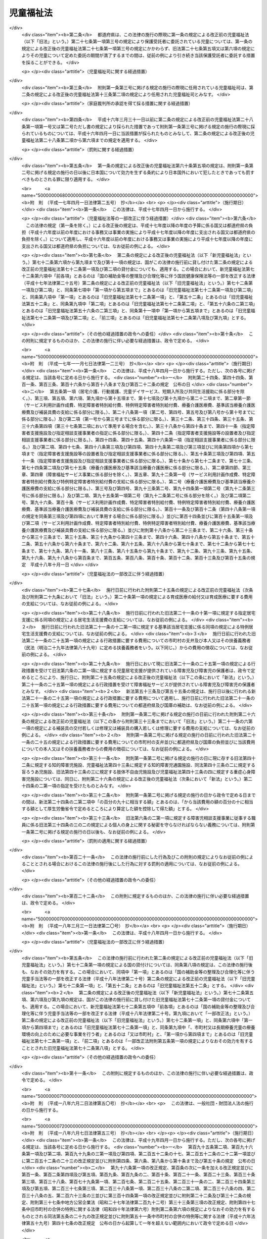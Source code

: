 .. _S22HO164:

==========
児童福祉法
==========

.. raw:: html
    
    
    <b>児童福祉法<br>
    （昭和二十二年十二月十二日法律第百六十四号）</b><br><br><div align="right">最終改正：平成二七年七月一五日法律第五六号</div><br><div align="right"><table width="" border="0"><tr><td><font color="RED">（最終改正までの未施行法令）</font></td></tr><tr><td><a href="/cgi-bin/idxmiseko.cgi?H_RYAKU=%8f%ba%93%f1%93%f1%96%40%88%ea%98%5a%8e%6c&amp;H_NO=%95%bd%90%ac%93%f1%8f%5c%98%5a%94%4e%98%5a%8c%8e%8e%6c%93%fa%96%40%97%a5%91%e6%8c%dc%8f%5c%88%ea%8d%86&amp;H_PATH=/miseko/S22HO164/H26HO051.html" target="inyo">平成二十六年六月四日法律第五十一号</a></td><td align="right">（一部未施行）</td></tr><tr></tr><tr><td><a href="/cgi-bin/idxmiseko.cgi?H_RYAKU=%8f%ba%93%f1%93%f1%96%40%88%ea%98%5a%8e%6c&amp;H_NO=%95%bd%90%ac%93%f1%8f%5c%98%5a%94%4e%98%5a%8c%8e%8f%5c%8e%4f%93%fa%96%40%97%a5%91%e6%98%5a%8f%5c%8b%e3%8d%86&amp;H_PATH=/miseko/S22HO164/H26HO069.html" target="inyo">平成二十六年六月十三日法律第六十九号</a></td><td align="right">（未施行）</td></tr><tr></tr><tr><td align="right">　</td><td></td></tr><tr></tr></table></div><a name="0000000000000000000000000000000000000000000000000000000000000000000000000000000"></a>
    <br>
    　<a href="#1000000000001000000000000000000000000000000000000000000000000000000000000000000" target="data">第一章　総則（第一条―第三条）</a>
    <br>
    　　<a href="#1000000000001000000001000000000000000000000000000000000000000000000000000000000" target="data">第一節　定義（第四条―第七条）</a>
    <br>
    　　<a href="#1000000000001000000002000000000000000000000000000000000000000000000000000000000" target="data">第二節　児童福祉審議会等（第八条・第九条）</a>
    <br>
    　　<a href="#1000000000001000000003000000000000000000000000000000000000000000000000000000000" target="data">第三節　実施機関（第十条―第十二条の六）</a>
    <br>
    　　<a href="#1000000000001000000004000000000000000000000000000000000000000000000000000000000" target="data">第四節　児童福祉司（第十三条―第十五条）</a>
    <br>
    　　<a href="#1000000000001000000005000000000000000000000000000000000000000000000000000000000" target="data">第五節　児童委員（第十六条―第十八条の三）</a>
    <br>
    　　<a href="#1000000000001000000006000000000000000000000000000000000000000000000000000000000" target="data">第六節　保育士（第十八条の四―第十八条の二十四）</a>
    <br>
    　<a href="#1000000000002000000000000000000000000000000000000000000000000000000000000000000" target="data">第二章　福祉の保障</a>
    <br>
    　　<a href="#1000000000002000000001000000000000000000000000000000000000000000000000000000000" target="data">第一節　療育の指導、小児慢性特定疾病医療費の支給等</a>
    <br>
    　　　<a href="#1000000000002000000001000000001000000000000000000000000000000000000000000000000" target="data">第一款　療育の指導（第十九条）</a>
    <br>
    　　　<a href="#1000000000002000000001000000002000000000000000000000000000000000000000000000000" target="data">第二款　小児慢性特定疾病医療費の支給</a>
    <br>
    　　　　<a href="#1000000000002000000001000000002000000001000000000000000000000000000000000000000" target="data">第一目　小児慢性特定疾病医療費の支給（第十九条の二―第十九条の八）</a>
    <br>
    　　　　<a href="#1000000000002000000001000000002000000002000000000000000000000000000000000000000" target="data">第二目　指定小児慢性特定疾病医療機関（第十九条の九―第十九条の二十一）</a>
    <br>
    　　　　<a href="#1000000000002000000001000000002000000003000000000000000000000000000000000000000" target="data">第三目　小児慢性特定疾病児童等自立支援事業（第十九条の二十二）</a>
    <br>
    　　　<a href="#1000000000002000000001000000003000000000000000000000000000000000000000000000000" target="data">第三款　療育の給付（第二十条―第二十一条の三）</a>
    <br>
    　　　<a href="#1000000000002000000001000000004000000000000000000000000000000000000000000000000" target="data">第四款　雑則（第二十一条の四・第二十一条の五）</a>
    <br>
    　　<a href="#1000000000002000000002000000000000000000000000000000000000000000000000000000000" target="data">第二節　居宅生活の支援</a>
    <br>
    　　　<a href="#1000000000002000000002000000001000000000000000000000000000000000000000000000000" target="data">第一款　障害児通所給付費、特例障害児通所給付費及び高額障害児通所給付費の支給（第二十一条の五の二―第二十一条の五の十四）</a>
    <br>
    　　　<a href="#1000000000002000000002000000002000000000000000000000000000000000000000000000000" target="data">第二款　指定障害児通所支援事業者（第二十一条の五の十五―第二十一条の五の二十四）</a>
    <br>
    　　　<a href="#1000000000002000000002000000003000000000000000000000000000000000000000000000000" target="data">第三款　業務管理体制の整備等（第二十一条の五の二十五―第二十一条の五の二十七）</a>
    <br>
    　　　<a href="#1000000000002000000002000000004000000000000000000000000000000000000000000000000" target="data">第四款　肢体不自由児通所医療費の支給（第二十一条の五の二十八―第二十一条の五の三十一）</a>
    <br>
    　　　<a href="#1000000000002000000002000000005000000000000000000000000000000000000000000000000" target="data">第五款　障害児通所支援及び障害福祉サービスの措置（第二十一条の六・第二十一条の七）</a>
    <br>
    　　　<a href="#1000000000002000000002000000006000000000000000000000000000000000000000000000000" target="data">第六款　子育て支援事業（第二十一条の八―第二十一条の十七）</a>
    <br>
    　　<a href="#1000000000002000000003000000000000000000000000000000000000000000000000000000000" target="data">第三節　助産施設、母子生活支援施設及び保育所への入所等（第二十二条―第二十四条）</a>
    <br>
    　　<a href="#1000000000002000000004000000000000000000000000000000000000000000000000000000000" target="data">第四節　障害児入所給付費、高額障害児入所給付費及び特定入所障害児食費等給付費並びに障害児入所医療費の支給</a>
    <br>
    　　　<a href="#1000000000002000000004000000001000000000000000000000000000000000000000000000000" target="data">第一款　障害児入所給付費、高額障害児入所給付費及び特定入所障害児食費等給付費の支給（第二十四条の二―第二十四条の八）</a>
    <br>
    　　　<a href="#1000000000002000000004000000002000000000000000000000000000000000000000000000000" target="data">第二款　指定障害児入所施設等（第二十四条の九―第二十四条の十九）</a>
    <br>
    　　　<a href="#1000000000002000000004000000003000000000000000000000000000000000000000000000000" target="data">第三款　業務管理体制の整備等（第二十四条の十九の二）</a>
    <br>
    　　　<a href="#1000000000002000000004000000004000000000000000000000000000000000000000000000000" target="data">第四款　障害児入所医療費の支給（第二十四条の二十―第二十四条の二十三）</a>
    <br>
    　　　<a href="#1000000000002000000004000000005000000000000000000000000000000000000000000000000" target="data">第五款　障害児入所給付費、高額障害児入所給付費及び特定入所障害児食費等給付費並びに障害児入所医療費の支給の特例（第二十四条の二十四）</a>
    <br>
    　　<a href="#1000000000002000000005000000000000000000000000000000000000000000000000000000000" target="data">第五節　障害児相談支援給付費及び特例障害児相談支援給付費の支給</a>
    <br>
    　　　<a href="#1000000000002000000005000000001000000000000000000000000000000000000000000000000" target="data">第一款　障害児相談支援給付費及び特例障害児相談支援給付費の支給（第二十四条の二十五―第二十四条の二十七）</a>
    <br>
    　　　<a href="#1000000000002000000005000000002000000000000000000000000000000000000000000000000" target="data">第二款　指定障害児相談支援事業者（第二十四条の二十八―第二十四条の三十七）</a>
    <br>
    　　　<a href="#1000000000002000000005000000003000000000000000000000000000000000000000000000000" target="data">第三款　業務管理体制の整備等（第二十四条の三十八―第二十四条の四十）</a>
    <br>
    　　<a href="#1000000000002000000006000000000000000000000000000000000000000000000000000000000" target="data">第六節　要保護児童の保護措置等（第二十五条―第三十三条の九）</a>
    <br>
    　　<a href="#1000000000002000000007000000000000000000000000000000000000000000000000000000000" target="data">第七節　被措置児童等虐待の防止等（第三十三条の十―第三十三条の十七）</a>
    <br>
    　　<a href="#1000000000002000000008000000000000000000000000000000000000000000000000000000000" target="data">第八節　雑則（第三十四条・第三十四条の二）</a>
    <br>
    　<a href="#1000000000003000000000000000000000000000000000000000000000000000000000000000000" target="data">第三章　事業、養育里親及び施設（第三十四条の三―第四十九条）</a>
    <br>
    　<a href="#1000000000004000000000000000000000000000000000000000000000000000000000000000000" target="data">第四章　費用（第四十九条の二―第五十六条の五）</a>
    <br>
    　<a href="#1000000000005000000000000000000000000000000000000000000000000000000000000000000" target="data">第五章　国民健康保険団体連合会の児童福祉法関係業務（第五十六条の五の二―第五十六条の五の四）</a>
    <br>
    　<a href="#1000000000006000000000000000000000000000000000000000000000000000000000000000000" target="data">第六章　審査請求（第五十六条の五の五）</a>
    <br>
    　<a href="#1000000000007000000000000000000000000000000000000000000000000000000000000000000" target="data">第七章　雑則（第五十六条の六―第五十九条の八）</a>
    <br>
    　<a href="#1000000000008000000000000000000000000000000000000000000000000000000000000000000" target="data">第八章　罰則（第六十条―第六十二条の七）</a>
    <br>
    　<a href="#5000000000000000000000000000000000000000000000000000000000000000000000000000000" target="data">附則</a>
    <br>
    
    <p>　　　<b><a name="1000000000001000000000000000000000000000000000000000000000000000000000000000000">第一章　総則</a>
    </b>
    </p><p>
    </p><div class="item"><b><a name="1000000000000000000000000000000000000000000000000100000000000000000000000000000">第一条</a>
    </b>
    <a name="1000000000000000000000000000000000000000000000000100000000001000000000000000000"></a>
    　すべて国民は、児童が心身ともに健やかに生まれ、且つ、育成されるよう努めなければならない。
    </div>
    <div class="item"><b><a name="1000000000000000000000000000000000000000000000000100000000002000000000000000000">○２</a>
    </b>
    　すべて児童は、ひとしくその生活を保障され、愛護されなければならない。
    </div>
    
    <p>
    </p><div class="item"><b><a name="1000000000000000000000000000000000000000000000000200000000000000000000000000000">第二条</a>
    </b>
    <a name="1000000000000000000000000000000000000000000000000200000000001000000000000000000"></a>
    　国及び地方公共団体は、児童の保護者とともに、児童を心身ともに健やかに育成する責任を負う。
    </div>
    
    <p>
    </p><div class="item"><b><a name="1000000000000000000000000000000000000000000000000300000000000000000000000000000">第三条</a>
    </b>
    <a name="1000000000000000000000000000000000000000000000000300000000001000000000000000000"></a>
    　前二条に規定するところは、児童の福祉を保障するための原理であり、この原理は、すべて児童に関する法令の施行にあたつて、常に尊重されなければならない。
    </div>
    
    <p>　　　　<b><a name="1000000000001000000001000000000000000000000000000000000000000000000000000000000">第一節　定義</a>
    </b>
    </p><p>
    </p><div class="item"><b><a name="1000000000000000000000000000000000000000000000000400000000000000000000000000000">第四条</a>
    </b>
    <a name="1000000000000000000000000000000000000000000000000400000000001000000000000000000"></a>
    　この法律で、児童とは、満十八歳に満たない者をいい、児童を左のように分ける。
    <div class="number"><b><a name="1000000000000000000000000000000000000000000000000400000000001000000001000000000">一</a>
    </b>
    　乳児　満一歳に満たない者
    </div>
    <div class="number"><b><a name="1000000000000000000000000000000000000000000000000400000000001000000002000000000">二</a>
    </b>
    　幼児　満一歳から、小学校就学の始期に達するまでの者
    </div>
    <div class="number"><b><a name="1000000000000000000000000000000000000000000000000400000000001000000003000000000">三</a>
    </b>
    　少年　小学校就学の始期から、満十八歳に達するまでの者
    </div>
    </div>
    <div class="item"><b><a name="1000000000000000000000000000000000000000000000000400000000002000000000000000000">○２</a>
    </b>
    　この法律で、障害児とは、身体に障害のある児童、知的障害のある児童、精神に障害のある児童（<a href="/cgi-bin/idxrefer.cgi?H_FILE=%95%bd%88%ea%98%5a%96%40%88%ea%98%5a%8e%b5&amp;REF_NAME=%94%ad%92%42%8f%e1%8a%51%8e%d2%8e%78%89%87%96%40&amp;ANCHOR_F=&amp;ANCHOR_T=" target="inyo">発達障害者支援法</a>
    （平成十六年法律第百六十七号）<a href="/cgi-bin/idxrefer.cgi?H_FILE=%95%bd%88%ea%98%5a%96%40%88%ea%98%5a%8e%b5&amp;REF_NAME=%91%e6%93%f1%8f%f0%91%e6%93%f1%8d%80&amp;ANCHOR_F=1000000000000000000000000000000000000000000000000200000000002000000000000000000&amp;ANCHOR_T=1000000000000000000000000000000000000000000000000200000000002000000000000000000#1000000000000000000000000000000000000000000000000200000000002000000000000000000" target="inyo">第二条第二項</a>
    に規定する発達障害児を含む。）又は治療方法が確立していない疾病その他の特殊の疾病であつて<a href="/cgi-bin/idxrefer.cgi?H_FILE=%95%bd%88%ea%8e%b5%96%40%88%ea%93%f1%8e%4f&amp;REF_NAME=%8f%e1%8a%51%8e%d2%82%cc%93%fa%8f%ed%90%b6%8a%88%8b%79%82%d1%8e%d0%89%ef%90%b6%8a%88%82%f0%91%8d%8d%87%93%49%82%c9%8e%78%89%87%82%b7%82%e9%82%bd%82%df%82%cc%96%40%97%a5&amp;ANCHOR_F=&amp;ANCHOR_T=" target="inyo">障害者の日常生活及び社会生活を総合的に支援するための法律</a>
    （平成十七年法律第百二十三号）<a href="/cgi-bin/idxrefer.cgi?H_FILE=%95%bd%88%ea%8e%b5%96%40%88%ea%93%f1%8e%4f&amp;REF_NAME=%91%e6%8e%6c%8f%f0%91%e6%88%ea%8d%80&amp;ANCHOR_F=1000000000000000000000000000000000000000000000000400000000001000000000000000000&amp;ANCHOR_T=1000000000000000000000000000000000000000000000000400000000001000000000000000000#1000000000000000000000000000000000000000000000000400000000001000000000000000000" target="inyo">第四条第一項</a>
    の政令で定めるものによる障害の程度が<a href="/cgi-bin/idxrefer.cgi?H_FILE=%95%bd%88%ea%8e%b5%96%40%88%ea%93%f1%8e%4f&amp;REF_NAME=%93%af%8d%80&amp;ANCHOR_F=1000000000000000000000000000000000000000000000000400000000001000000000000000000&amp;ANCHOR_T=1000000000000000000000000000000000000000000000000400000000001000000000000000000#1000000000000000000000000000000000000000000000000400000000001000000000000000000" target="inyo">同項</a>
    の厚生労働大臣が定める程度である児童をいう。
    </div>
    
    <p>
    </p><div class="item"><b><a name="1000000000000000000000000000000000000000000000000500000000000000000000000000000">第五条</a>
    </b>
    <a name="1000000000000000000000000000000000000000000000000500000000001000000000000000000"></a>
    　この法律で、妊産婦とは、妊娠中又は出産後一年以内の女子をいう。
    </div>
    
    <p>
    </p><div class="item"><b><a name="1000000000000000000000000000000000000000000000000600000000000000000000000000000">第六条</a>
    </b>
    <a name="1000000000000000000000000000000000000000000000000600000000001000000000000000000"></a>
    　この法律で、保護者とは、第十九条の三、第五十七条の三第二項、第五十七条の三の三第二項及び第五十七条の四第二項を除き、親権を行う者、未成年後見人その他の者で、児童を現に監護する者をいう。
    </div>
    
    <p>
    </p><div class="item"><b><a name="1000000000000000000000000000000000000000000000000600200000000000000000000000000">第六条の二</a>
    </b>
    <a name="1000000000000000000000000000000000000000000000000600200000001000000000000000000"></a>
    　この法律で、小児慢性特定疾病とは、児童又は児童以外の満二十歳に満たない者（以下「児童等」という。）が当該疾病にかかつていることにより、長期にわたり療養を必要とし、及びその生命に危険が及ぶおそれがあるものであつて、療養のために多額の費用を要するものとして厚生労働大臣が社会保障審議会の意見を聴いて定める疾病をいう。
    </div>
    <div class="item"><b><a name="1000000000000000000000000000000000000000000000000600200000002000000000000000000">○２</a>
    </b>
    　この法律で、小児慢性特定疾病医療支援とは、都道府県知事が指定する医療機関（以下「指定小児慢性特定疾病医療機関」という。）に通い、又は入院する小児慢性特定疾病にかかつている児童等（政令で定めるものに限る。以下「小児慢性特定疾病児童等」という。）であつて、当該疾病の状態が当該小児慢性特定疾病ごとに厚生労働大臣が社会保障審議会の意見を聴いて定める程度であるものに対し行われる医療（当該小児慢性特定疾病に係るものに限る。）をいう。
    </div>
    
    <p>
    </p><div class="item"><b><a name="1000000000000000000000000000000000000000000000000600200200000000000000000000000">第六条の二の二</a>
    </b>
    <a name="1000000000000000000000000000000000000000000000000600200200001000000000000000000"></a>
    　この法律で、障害児通所支援とは、児童発達支援、医療型児童発達支援、放課後等デイサービス及び保育所等訪問支援をいい、障害児通所支援事業とは、障害児通所支援を行う事業をいう。
    </div>
    <div class="item"><b><a name="1000000000000000000000000000000000000000000000000600200200002000000000000000000">○２</a>
    </b>
    　この法律で、児童発達支援とは、障害児につき、児童発達支援センターその他の厚生労働省令で定める施設に通わせ、日常生活における基本的な動作の指導、知識技能の付与、集団生活への適応訓練その他の厚生労働省令で定める便宜を供与することをいう。
    </div>
    <div class="item"><b><a name="1000000000000000000000000000000000000000000000000600200200003000000000000000000">○３</a>
    </b>
    　この法律で、医療型児童発達支援とは、上肢、下肢又は体幹の機能の障害（以下「肢体不自由」という。）のある児童につき、医療型児童発達支援センター又は独立行政法人国立病院機構若しくは国立研究開発法人国立精神・神経医療研究センターの設置する医療機関であつて厚生労働大臣が指定するもの（以下「指定発達支援医療機関」という。）に通わせ、児童発達支援及び治療を行うことをいう。
    </div>
    <div class="item"><b><a name="1000000000000000000000000000000000000000000000000600200200004000000000000000000">○４</a>
    </b>
    　この法律で、放課後等デイサービスとは、<a href="/cgi-bin/idxrefer.cgi?H_FILE=%8f%ba%93%f1%93%f1%96%40%93%f1%98%5a&amp;REF_NAME=%8a%77%8d%5a%8b%b3%88%e7%96%40&amp;ANCHOR_F=&amp;ANCHOR_T=" target="inyo">学校教育法</a>
    （昭和二十二年法律第二十六号）<a href="/cgi-bin/idxrefer.cgi?H_FILE=%8f%ba%93%f1%93%f1%96%40%93%f1%98%5a&amp;REF_NAME=%91%e6%88%ea%8f%f0&amp;ANCHOR_F=1000000000000000000000000000000000000000000000000100000000000000000000000000000&amp;ANCHOR_T=1000000000000000000000000000000000000000000000000100000000000000000000000000000#1000000000000000000000000000000000000000000000000100000000000000000000000000000" target="inyo">第一条</a>
    に規定する学校（幼稚園及び大学を除く。）に就学している障害児につき、授業の終了後又は休業日に児童発達支援センターその他の厚生労働省令で定める施設に通わせ、生活能力の向上のために必要な訓練、社会との交流の促進その他の便宜を供与することをいう。
    </div>
    <div class="item"><b><a name="1000000000000000000000000000000000000000000000000600200200005000000000000000000">○５</a>
    </b>
    　この法律で、保育所等訪問支援とは、保育所その他の児童が集団生活を営む施設として厚生労働省令で定めるものに通う障害児につき、当該施設を訪問し、当該施設における障害児以外の児童との集団生活への適応のための専門的な支援その他の便宜を供与することをいう。
    </div>
    <div class="item"><b><a name="1000000000000000000000000000000000000000000000000600200200006000000000000000000">○６</a>
    </b>
    　この法律で、障害児相談支援とは、障害児支援利用援助及び継続障害児支援利用援助を行うことをいい、障害児相談支援事業とは、障害児相談支援を行う事業をいう。
    </div>
    <div class="item"><b><a name="1000000000000000000000000000000000000000000000000600200200007000000000000000000">○７</a>
    </b>
    　この法律で、障害児支援利用援助とは、第二十一条の五の六第一項又は第二十一条の五の八第一項の申請に係る障害児の心身の状況、その置かれている環境、当該障害児又はその保護者の障害児通所支援の利用に関する意向その他の事情を勘案し、利用する障害児通所支援の種類及び内容その他の厚生労働省令で定める事項を定めた計画（以下「障害児支援利用計画案」という。）を作成し、第二十一条の五の五第一項に規定する通所給付決定（次項において「通所給付決定」という。）又は第二十一条の五の八第二項に規定する通所給付決定の変更の決定（次項において「通所給付決定の変更の決定」という。）（以下この条及び第二十四条の二十六第一項第一号において「給付決定等」と総称する。）が行われた後に、第二十一条の五の三第一項に規定する指定障害児通所支援事業者等その他の者（次項において「関係者」という。）との連絡調整その他の便宜を供与するとともに、当該給付決定等に係る障害児通所支援の種類及び内容、これを担当する者その他の厚生労働省令で定める事項を記載した計画（次項において「障害児支援利用計画」という。）を作成することをいう。
    </div>
    <div class="item"><b><a name="1000000000000000000000000000000000000000000000000600200200008000000000000000000">○８</a>
    </b>
    　この法律で、継続障害児支援利用援助とは、通所給付決定に係る障害児の保護者（以下「通所給付決定保護者」という。）が、第二十一条の五の七第八項に規定する通所給付決定の有効期間内において、継続して障害児通所支援を適切に利用することができるよう、当該通所給付決定に係る障害児支援利用計画（この項の規定により変更されたものを含む。以下この項において同じ。）が適切であるかどうかにつき、厚生労働省令で定める期間ごとに、当該通所給付決定保護者の障害児通所支援の利用状況を検証し、その結果及び当該通所給付決定に係る障害児の心身の状況、その置かれている環境、当該障害児又はその保護者の障害児通所支援の利用に関する意向その他の事情を勘案し、障害児支援利用計画の見直しを行い、その結果に基づき、次のいずれかの便宜の供与を行うことをいう。
    <div class="number"><b><a name="1000000000000000000000000000000000000000000000000600200200008000000001000000000">一</a>
    </b>
    　障害児支援利用計画を変更するとともに、関係者との連絡調整その他の便宜の供与を行うこと。
    </div>
    <div class="number"><b><a name="1000000000000000000000000000000000000000000000000600200200008000000002000000000">二</a>
    </b>
    　新たな通所給付決定又は通所給付決定の変更の決定が必要であると認められる場合において、当該給付決定等に係る障害児の保護者に対し、給付決定等に係る申請の勧奨を行うこと。
    </div>
    </div>
    
    <p>
    </p><div class="item"><b><a name="1000000000000000000000000000000000000000000000000600300000000000000000000000000">第六条の三</a>
    </b>
    <a name="1000000000000000000000000000000000000000000000000600300000001000000000000000000"></a>
    　この法律で、児童自立生活援助事業とは、第二十五条の七第一項第三号に規定する児童自立生活援助の実施に係る義務教育終了児童等（義務教育を終了した児童又は児童以外の満二十歳に満たない者であつて、第二十七条第一項第三号に規定する措置のうち政令で定めるものを解除されたものその他政令で定めるものをいう。以下同じ。）につき第三十三条の六第一項に規定する住居において同項に規定する日常生活上の援助及び生活指導並びに就業の支援を行い、あわせて第二十五条の七第一項第三号に規定する児童自立生活援助の実施を解除された者につき相談その他の援助を行う事業をいう。 
    </div>
    <div class="item"><b><a name="1000000000000000000000000000000000000000000000000600300000002000000000000000000">○２</a>
    </b>
    　この法律で、放課後児童健全育成事業とは、小学校に就学している児童であつて、その保護者が労働等により昼間家庭にいないものに、授業の終了後に児童厚生施設等の施設を利用して適切な遊び及び生活の場を与えて、その健全な育成を図る事業をいう。 
    </div>
    <div class="item"><b><a name="1000000000000000000000000000000000000000000000000600300000003000000000000000000">○３</a>
    </b>
    　この法律で、子育て短期支援事業とは、保護者の疾病その他の理由により家庭において養育を受けることが一時的に困難となつた児童について、厚生労働省令で定めるところにより、児童養護施設その他の厚生労働省令で定める施設に入所させ、その者につき必要な保護を行う事業をいう。 
    </div>
    <div class="item"><b><a name="1000000000000000000000000000000000000000000000000600300000004000000000000000000">○４</a>
    </b>
    　この法律で、乳児家庭全戸訪問事業とは、一の市町村（特別区を含む。以下同じ。）の区域内における原則としてすべての乳児のいる家庭を訪問することにより、厚生労働省令で定めるところにより、子育てに関する情報の提供並びに乳児及びその保護者の心身の状況及び養育環境の把握を行うほか、養育についての相談に応じ、助言その他の援助を行う事業をいう。
    </div>
    <div class="item"><b><a name="1000000000000000000000000000000000000000000000000600300000005000000000000000000">○５</a>
    </b>
    　この法律で、養育支援訪問事業とは、厚生労働省令で定めるところにより、乳児家庭全戸訪問事業の実施その他により把握した保護者の養育を支援することが特に必要と認められる児童（第八項に規定する要保護児童に該当するものを除く。以下「要支援児童」という。）若しくは保護者に監護させることが不適当であると認められる児童及びその保護者又は出産後の養育について出産前において支援を行うことが特に必要と認められる妊婦（以下「特定妊婦」という。）（以下「要支援児童等」という。）に対し、その養育が適切に行われるよう、当該要支援児童等の居宅において、養育に関する相談、指導、助言その他必要な支援を行う事業をいう。
    </div>
    <div class="item"><b><a name="1000000000000000000000000000000000000000000000000600300000006000000000000000000">○６</a>
    </b>
    　この法律で、地域子育て支援拠点事業とは、厚生労働省令で定めるところにより、乳児又は幼児及びその保護者が相互の交流を行う場所を開設し、子育てについての相談、情報の提供、助言その他の援助を行う事業をいう。
    </div>
    <div class="item"><b><a name="1000000000000000000000000000000000000000000000000600300000007000000000000000000">○７</a>
    </b>
    　この法律で、一時預かり事業とは、家庭において保育（養護及び教育（第三十九条の二第一項に規定する満三歳以上の幼児に対する教育を除く。）を行うことをいう。以下同じ。）を受けることが一時的に困難となつた乳児又は幼児について、厚生労働省令で定めるところにより、主として昼間において、保育所、認定こども園（<a href="/cgi-bin/idxrefer.cgi?H_FILE=%95%bd%88%ea%94%aa%96%40%8e%b5%8e%b5&amp;REF_NAME=%8f%41%8a%77%91%4f%82%cc%8e%71%82%c7%82%e0%82%c9%8a%d6%82%b7%82%e9%8b%b3%88%e7%81%41%95%db%88%e7%93%99%82%cc%91%8d%8d%87%93%49%82%c8%92%f1%8b%9f%82%cc%90%84%90%69%82%c9%8a%d6%82%b7%82%e9%96%40%97%a5&amp;ANCHOR_F=&amp;ANCHOR_T=" target="inyo">就学前の子どもに関する教育、保育等の総合的な提供の推進に関する法律</a>
    （平成十八年法律第七十七号。以下「認定こども園法」という。）<a href="/cgi-bin/idxrefer.cgi?H_FILE=%95%bd%88%ea%94%aa%96%40%8e%b5%8e%b5&amp;REF_NAME=%91%e6%93%f1%8f%f0%91%e6%98%5a%8d%80&amp;ANCHOR_F=1000000000000000000000000000000000000000000000000200000000006000000000000000000&amp;ANCHOR_T=1000000000000000000000000000000000000000000000000200000000006000000000000000000#1000000000000000000000000000000000000000000000000200000000006000000000000000000" target="inyo">第二条第六項</a>
    に規定する認定こども園をいい、保育所であるものを除く。第二十四条第二項を除き、以下同じ。）その他の場所において、一時的に預かり、必要な保護を行う事業をいう。
    </div>
    <div class="item"><b><a name="1000000000000000000000000000000000000000000000000600300000008000000000000000000">○８</a>
    </b>
    　この法律で、小規模住居型児童養育事業とは、第二十七条第一項第三号の措置に係る児童について、厚生労働省令で定めるところにより、保護者のない児童又は保護者に監護させることが不適当であると認められる児童（以下「要保護児童」という。）の養育に関し相当の経験を有する者その他の厚生労働省令で定める者（次条第一項に規定する里親を除く。）の住居において養育を行う事業をいう。
    </div>
    <div class="item"><b><a name="1000000000000000000000000000000000000000000000000600300000009000000000000000000">○９</a>
    </b>
    　この法律で、家庭的保育事業とは、次に掲げる事業をいう。
    <div class="number"><b><a name="1000000000000000000000000000000000000000000000000600300000009000000001000000000">一</a>
    </b>
    　<a href="/cgi-bin/idxrefer.cgi?H_FILE=%95%bd%93%f1%8e%6c%96%40%98%5a%8c%dc&amp;REF_NAME=%8e%71%82%c7%82%e0%81%45%8e%71%88%e7%82%c4%8e%78%89%87%96%40&amp;ANCHOR_F=&amp;ANCHOR_T=" target="inyo">子ども・子育て支援法</a>
    （平成二十四年法律第六十五号）<a href="/cgi-bin/idxrefer.cgi?H_FILE=%95%bd%93%f1%8e%6c%96%40%98%5a%8c%dc&amp;REF_NAME=%91%e6%8f%5c%8b%e3%8f%f0%91%e6%88%ea%8d%80%91%e6%93%f1%8d%86&amp;ANCHOR_F=1000000000000000000000000000000000000000000000001900000000001000000002000000000&amp;ANCHOR_T=1000000000000000000000000000000000000000000000001900000000001000000002000000000#1000000000000000000000000000000000000000000000001900000000001000000002000000000" target="inyo">第十九条第一項第二号</a>
    の内閣府令で定める事由により家庭において必要な保育を受けることが困難である乳児又は幼児（以下「保育を必要とする乳児・幼児」という。）であつて満三歳未満のものについて、家庭的保育者（市町村長（特別区の区長を含む。以下同じ。）が行う研修を修了した保育士その他の厚生労働省令で定める者であつて、当該保育を必要とする乳児・幼児の保育を行う者として市町村長が適当と認めるものをいう。以下同じ。）の居宅その他の場所（当該保育を必要とする乳児・幼児の居宅を除く。）において、家庭的保育者による保育を行う事業（利用定員が五人以下であるものに限る。次号において同じ。）
    </div>
    <div class="number"><b><a name="1000000000000000000000000000000000000000000000000600300000009000000002000000000">二</a>
    </b>
    　満三歳以上の幼児に係る保育の体制の整備の状況その他の地域の事情を勘案して、保育が必要と認められる児童であつて満三歳以上のものについて、家庭的保育者の居宅その他の場所（当該保育が必要と認められる児童の居宅を除く。）において、家庭的保育者による保育を行う事業
    </div>
    </div>
    <div class="item"><b><a name="1000000000000000000000000000000000000000000000000600300000010000000000000000000">○１０</a>
    </b>
    　この法律で、小規模保育事業とは、次に掲げる事業をいう。
    <div class="number"><b><a name="1000000000000000000000000000000000000000000000000600300000010000000001000000000">一</a>
    </b>
    　保育を必要とする乳児・幼児であつて満三歳未満のものについて、当該保育を必要とする乳児・幼児を保育することを目的とする施設（利用定員が六人以上十九人以下であるものに限る。）において、保育を行う事業
    </div>
    <div class="number"><b><a name="1000000000000000000000000000000000000000000000000600300000010000000002000000000">二</a>
    </b>
    　満三歳以上の幼児に係る保育の体制の整備の状況その他の地域の事情を勘案して、保育が必要と認められる児童であつて満三歳以上のものについて、前号に規定する施設において、保育を行う事業
    </div>
    </div>
    <div class="item"><b><a name="1000000000000000000000000000000000000000000000000600300000011000000000000000000">○１１</a>
    </b>
    　この法律で、居宅訪問型保育事業とは、次に掲げる事業をいう。
    <div class="number"><b><a name="1000000000000000000000000000000000000000000000000600300000011000000001000000000">一</a>
    </b>
    　保育を必要とする乳児・幼児であつて満三歳未満のものについて、当該保育を必要とする乳児・幼児の居宅において家庭的保育者による保育を行う事業
    </div>
    <div class="number"><b><a name="1000000000000000000000000000000000000000000000000600300000011000000002000000000">二</a>
    </b>
    　満三歳以上の幼児に係る保育の体制の整備の状況その他の地域の事情を勘案して、保育が必要と認められる児童であつて満三歳以上のものについて、当該保育が必要と認められる児童の居宅において家庭的保育者による保育を行う事業
    </div>
    </div>
    <div class="item"><b><a name="1000000000000000000000000000000000000000000000000600300000012000000000000000000">○１２</a>
    </b>
    　この法律で、事業所内保育事業とは、次に掲げる事業をいう。
    <div class="number"><b><a name="1000000000000000000000000000000000000000000000000600300000012000000001000000000">一</a>
    </b>
    　保育を必要とする乳児・幼児であつて満三歳未満のものについて、次に掲げる施設において、保育を行う事業<div class="para1"><b>イ</b>　事業主がその雇用する労働者の監護する乳児若しくは幼児及びその他の乳児若しくは幼児を保育するために自ら設置する施設又は事業主から委託を受けて当該事業主が雇用する労働者の監護する乳児若しくは幼児及びその他の乳児若しくは幼児の保育を実施する施設</div>
    <div class="para1"><b>ロ</b>　事業主団体がその構成員である事業主の雇用する労働者の監護する乳児若しくは幼児及びその他の乳児若しくは幼児を保育するために自ら設置する施設又は事業主団体から委託を受けてその構成員である事業主の雇用する労働者の監護する乳児若しくは幼児及びその他の乳児若しくは幼児の保育を実施する施設</div>
    <div class="para1"><b>ハ</b>　<a href="/cgi-bin/idxrefer.cgi?H_FILE=%8f%ba%8e%4f%8e%b5%96%40%88%ea%8c%dc%93%f1&amp;REF_NAME=%92%6e%95%fb%8c%f6%96%b1%88%f5%93%99%8b%a4%8d%cf%91%67%8d%87%96%40&amp;ANCHOR_F=&amp;ANCHOR_T=" target="inyo">地方公務員等共済組合法</a>
    （昭和三十七年法律第百五十二号）の規定に基づく共済組合その他の厚生労働省令で定める組合（以下ハにおいて「共済組合等」という。）が当該共済組合等の構成員として厚生労働省令で定める者（以下ハにおいて「共済組合等の構成員」という。）の監護する乳児若しくは幼児及びその他の乳児若しくは幼児を保育するために自ら設置する施設又は共済組合等から委託を受けて当該共済組合等の構成員の監護する乳児若しくは幼児及びその他の乳児若しくは幼児の保育を実施する施設</div>
    
    </div>
    <div class="number"><b><a name="1000000000000000000000000000000000000000000000000600300000012000000002000000000">二</a>
    </b>
    　満三歳以上の幼児に係る保育の体制の整備の状況その他の地域の事情を勘案して、保育が必要と認められる児童であつて満三歳以上のものについて、前号に規定する施設において、保育を行う事業
    </div>
    </div>
    <div class="item"><b><a name="1000000000000000000000000000000000000000000000000600300000013000000000000000000">○１３</a>
    </b>
    　この法律で、病児保育事業とは、保育を必要とする乳児・幼児又は保護者の労働若しくは疾病その他の事由により家庭において保育を受けることが困難となつた小学校に就学している児童であつて、疾病にかかつているものについて、保育所、認定こども園、病院、診療所その他厚生労働省令で定める施設において、保育を行う事業をいう。
    </div>
    <div class="item"><b><a name="1000000000000000000000000000000000000000000000000600300000014000000000000000000">○１４</a>
    </b>
    　この法律で、子育て援助活動支援事業とは、厚生労働省令で定めるところにより、次に掲げる援助のいずれか又は全てを受けることを希望する者と当該援助を行うことを希望する者（個人に限る。以下この項において「援助希望者」という。）との連絡及び調整並びに援助希望者への講習の実施その他の必要な支援を行う事業をいう。
    <div class="number"><b><a name="1000000000000000000000000000000000000000000000000600300000014000000001000000000">一</a>
    </b>
    　児童を一時的に預かり、必要な保護（宿泊を伴つて行うものを含む。）を行うこと。
    </div>
    <div class="number"><b><a name="1000000000000000000000000000000000000000000000000600300000014000000002000000000">二</a>
    </b>
    　児童が円滑に外出することができるよう、その移動を支援すること。
    </div>
    </div>
    
    <p>
    </p><div class="item"><b><a name="1000000000000000000000000000000000000000000000000600400000000000000000000000000">第六条の四</a>
    </b>
    <a name="1000000000000000000000000000000000000000000000000600400000001000000000000000000"></a>
    　この法律で、里親とは、養育里親及び厚生労働省令で定める人数以下の要保護児童を養育することを希望する者であつて、養子縁組によつて養親となることを希望するものその他のこれに類する者として厚生労働省令で定めるもののうち、都道府県知事が第二十七条第一項第三号の規定により児童を委託する者として適当と認めるものをいう。
    </div>
    <div class="item"><b><a name="1000000000000000000000000000000000000000000000000600400000002000000000000000000">○２</a>
    </b>
    　この法律で、養育里親とは、前項に規定する厚生労働省令で定める人数以下の要保護児童を養育することを希望し、かつ、都道府県知事が厚生労働省令で定めるところにより行う研修を修了したことその他の厚生労働省令で定める要件を満たす者であつて、第三十四条の十九に規定する養育里親名簿に登録されたものをいう。
    </div>
    
    <p>
    </p><div class="item"><b><a name="1000000000000000000000000000000000000000000000000700000000000000000000000000000">第七条</a>
    </b>
    <a name="1000000000000000000000000000000000000000000000000700000000001000000000000000000"></a>
    　この法律で、児童福祉施設とは、助産施設、乳児院、母子生活支援施設、保育所、幼保連携型認定こども園、児童厚生施設、児童養護施設、障害児入所施設、児童発達支援センター、情緒障害児短期治療施設、児童自立支援施設及び児童家庭支援センターとする。
    </div>
    <div class="item"><b><a name="1000000000000000000000000000000000000000000000000700000000002000000000000000000">○２</a>
    </b>
    　この法律で、障害児入所支援とは、障害児入所施設に入所し、又は指定発達支援医療機関に入院する障害児に対して行われる保護、日常生活の指導及び知識技能の付与並びに障害児入所施設に入所し、又は指定発達支援医療機関に入院する障害児のうち知的障害のある児童、肢体不自由のある児童又は重度の知的障害及び重度の肢体不自由が重複している児童（以下「重症心身障害児」という。）に対し行われる治療をいう。
    </div>
    
    
    <p>　　　　<b><a name="1000000000001000000002000000000000000000000000000000000000000000000000000000000">第二節　児童福祉審議会等</a>
    </b>
    </p><p>
    </p><div class="item"><b><a name="1000000000000000000000000000000000000000000000000800000000000000000000000000000">第八条</a>
    </b>
    <a name="1000000000000000000000000000000000000000000000000800000000001000000000000000000"></a>
    　第七項、第二十七条第六項、第三十三条第五項、第三十三条の十五第三項、第三十五条第六項、第四十六条第四項及び第五十九条第五項の規定によりその権限に属させられた事項を調査審議するため、都道府県に児童福祉に関する審議会その他の合議制の機関を置くものとする。ただし、<a href="/cgi-bin/idxrefer.cgi?H_FILE=%8f%ba%93%f1%98%5a%96%40%8e%6c%8c%dc&amp;REF_NAME=%8e%d0%89%ef%95%9f%8e%83%96%40&amp;ANCHOR_F=&amp;ANCHOR_T=" target="inyo">社会福祉法</a>
    （昭和二十六年法律第四十五号）<a href="/cgi-bin/idxrefer.cgi?H_FILE=%8f%ba%93%f1%98%5a%96%40%8e%6c%8c%dc&amp;REF_NAME=%91%e6%8f%5c%93%f1%8f%f0%91%e6%88%ea%8d%80&amp;ANCHOR_F=1000000000000000000000000000000000000000000000001200000000001000000000000000000&amp;ANCHOR_T=1000000000000000000000000000000000000000000000001200000000001000000000000000000#1000000000000000000000000000000000000000000000001200000000001000000000000000000" target="inyo">第十二条第一項</a>
    の規定により<a href="/cgi-bin/idxrefer.cgi?H_FILE=%8f%ba%93%f1%98%5a%96%40%8e%6c%8c%dc&amp;REF_NAME=%93%af%96%40%91%e6%8e%b5%8f%f0%91%e6%88%ea%8d%80&amp;ANCHOR_F=1000000000000000000000000000000000000000000000000700000000001000000000000000000&amp;ANCHOR_T=1000000000000000000000000000000000000000000000000700000000001000000000000000000#1000000000000000000000000000000000000000000000000700000000001000000000000000000" target="inyo">同法第七条第一項</a>
    に規定する地方社会福祉審議会（以下「地方社会福祉審議会」という。）に児童福祉に関する事項を調査審議させる都道府県にあつては、この限りでない。
    </div>
    <div class="item"><b><a name="1000000000000000000000000000000000000000000000000800000000002000000000000000000">○２</a>
    </b>
    　前項に規定する審議会その他の合議制の機関（以下「都道府県児童福祉審議会」という。）は、同項に定めるもののほか、児童、妊産婦及び知的障害者の福祉に関する事項を調査審議することができる。
    </div>
    <div class="item"><b><a name="1000000000000000000000000000000000000000000000000800000000003000000000000000000">○３</a>
    </b>
    　市町村は、第三十四条の十五第四項の規定によりその権限に属させられた事項及び前項の事項を調査審議するため、児童福祉に関する審議会その他の合議制の機関を置くことができる。
    </div>
    <div class="item"><b><a name="1000000000000000000000000000000000000000000000000800000000004000000000000000000">○４</a>
    </b>
    　都道府県児童福祉審議会は、都道府県知事の、前項に規定する審議会その他の合議制の機関（以下「市町村児童福祉審議会」という。）は、市町村長の管理に属し、それぞれその諮問に答え、又は関係行政機関に意見を具申することができる。
    </div>
    <div class="item"><b><a name="1000000000000000000000000000000000000000000000000800000000005000000000000000000">○５</a>
    </b>
    　都道府県児童福祉審議会及び市町村児童福祉審議会（以下「児童福祉審議会」という。）は、特に必要があると認めるときは、関係行政機関に対し、所属職員の出席説明及び資料の提出を求めることができる。
    </div>
    <div class="item"><b><a name="1000000000000000000000000000000000000000000000000800000000006000000000000000000">○６</a>
    </b>
    　社会保障審議会及び児童福祉審議会は、必要に応じ、相互に資料を提供する等常に緊密な連絡をとらなければならない。
    </div>
    <div class="item"><b><a name="1000000000000000000000000000000000000000000000000800000000007000000000000000000">○７</a>
    </b>
    　社会保障審議会及び都道府県児童福祉審議会（第一項ただし書に規定する都道府県にあつては、地方社会福祉審議会とする。第二十七条第六項、第三十三条第五項、第三十三条の十二第一項及び第三項、第三十三条の十三、第三十三条の十五、第三十五条第六項、第四十六条第四項並びに第五十九条第五項及び第六項において同じ。）は、児童及び知的障害者の福祉を図るため、芸能、出版物、玩具、遊戯等を推薦し、又はそれらを製作し、興行し、若しくは販売する者等に対し、必要な勧告をすることができる。
    </div>
    
    <p>
    </p><div class="item"><b><a name="1000000000000000000000000000000000000000000000000900000000000000000000000000000">第九条</a>
    </b>
    <a name="1000000000000000000000000000000000000000000000000900000000001000000000000000000"></a>
    　児童福祉審議会の委員は、児童又は知的障害者の福祉に関する事業に従事する者及び学識経験のある者のうちから、都道府県知事又は市町村長が任命する。
    </div>
    <div class="item"><b><a name="1000000000000000000000000000000000000000000000000900000000002000000000000000000">○２</a>
    </b>
    　児童福祉審議会において、特別の事項を調査審議するため必要があるときは、臨時委員を置くことができる。
    </div>
    <div class="item"><b><a name="1000000000000000000000000000000000000000000000000900000000003000000000000000000">○３</a>
    </b>
    　児童福祉審議会の臨時委員は、児童又は知的障害者の福祉に関する事業に従事する者及び学識経験のある者のうちから、都道府県知事又は市町村長が任命する。
    </div>
    <div class="item"><b><a name="1000000000000000000000000000000000000000000000000900000000004000000000000000000">○４</a>
    </b>
    　児童福祉審議会に、委員の互選による委員長及び副委員長各一人を置く。
    </div>
    
    
    <p>　　　　<b><a name="1000000000001000000003000000000000000000000000000000000000000000000000000000000">第三節　実施機関</a>
    </b>
    </p><p>
    </p><div class="item"><b><a name="1000000000000000000000000000000000000000000000001000000000000000000000000000000">第十条</a>
    </b>
    <a name="1000000000000000000000000000000000000000000000001000000000001000000000000000000"></a>
    　市町村は、この法律の施行に関し、次に掲げる業務を行わなければならない。
    <div class="number"><b><a name="1000000000000000000000000000000000000000000000001000000000001000000001000000000">一</a>
    </b>
    　児童及び妊産婦の福祉に関し、必要な実情の把握に努めること。
    </div>
    <div class="number"><b><a name="1000000000000000000000000000000000000000000000001000000000001000000002000000000">二</a>
    </b>
    　児童及び妊産婦の福祉に関し、必要な情報の提供を行うこと。
    </div>
    <div class="number"><b><a name="1000000000000000000000000000000000000000000000001000000000001000000003000000000">三</a>
    </b>
    　児童及び妊産婦の福祉に関し、家庭その他からの相談に応じ、必要な調査及び指導を行うこと並びにこれらに付随する業務を行うこと。
    </div>
    </div>
    <div class="item"><b><a name="1000000000000000000000000000000000000000000000001000000000002000000000000000000">○２</a>
    </b>
    　市町村長は、前項第三号に掲げる業務のうち専門的な知識及び技術を必要とするものについては、児童相談所の技術的援助及び助言を求めなければならない。
    </div>
    <div class="item"><b><a name="1000000000000000000000000000000000000000000000001000000000003000000000000000000">○３</a>
    </b>
    　市町村長は、第一項第三号に掲げる業務を行うに当たつて、医学的、心理学的、教育学的、社会学的及び精神保健上の判定を必要とする場合には、児童相談所の判定を求めなければならない。
    </div>
    <div class="item"><b><a name="1000000000000000000000000000000000000000000000001000000000004000000000000000000">○４</a>
    </b>
    　市町村は、この法律による事務を適切に行うために必要な体制の整備に努めるとともに、当該事務に従事する職員の人材の確保及び資質の向上のために必要な措置を講じなければならない。
    </div>
    
    <p>
    </p><div class="item"><b><a name="1000000000000000000000000000000000000000000000001100000000000000000000000000000">第十一条</a>
    </b>
    <a name="1000000000000000000000000000000000000000000000001100000000001000000000000000000"></a>
    　都道府県は、この法律の施行に関し、次に掲げる業務を行わなければならない。
    <div class="number"><b><a name="1000000000000000000000000000000000000000000000001100000000001000000001000000000">一</a>
    </b>
    　前条第一項各号に掲げる市町村の業務の実施に関し、市町村相互間の連絡調整、市町村に対する情報の提供、市町村職員の研修その他必要な援助を行うこと及びこれらに付随する業務を行うこと。
    </div>
    <div class="number"><b><a name="1000000000000000000000000000000000000000000000001100000000001000000002000000000">二</a>
    </b>
    　児童及び妊産婦の福祉に関し、主として次に掲げる業務を行うこと。<div class="para1"><b>イ</b>　各市町村の区域を超えた広域的な見地から、実情の把握に努めること。</div>
    <div class="para1"><b>ロ</b>　児童に関する家庭その他からの相談のうち、専門的な知識及び技術を必要とするものに応ずること。</div>
    <div class="para1"><b>ハ</b>　児童及びその家庭につき、必要な調査並びに医学的、心理学的、教育学的、社会学的及び精神保健上の判定を行うこと。</div>
    <div class="para1"><b>ニ</b>　児童及びその保護者につき、ハの調査又は判定に基づいて必要な指導を行うこと。</div>
    <div class="para1"><b>ホ</b>　児童の一時保護を行うこと。</div>
    <div class="para1"><b>ヘ</b>　里親につき、その相談に応じ、必要な情報の提供、助言、研修その他の援助を行うこと。</div>
    
    </div>
    </div>
    <div class="item"><b><a name="1000000000000000000000000000000000000000000000001100000000002000000000000000000">○２</a>
    </b>
    　都道府県知事は、市町村の前条第一項各号に掲げる業務の適切な実施を確保するため必要があると認めるときは、市町村に対し、必要な助言を行うことができる。
    </div>
    <div class="item"><b><a name="1000000000000000000000000000000000000000000000001100000000003000000000000000000">○３</a>
    </b>
    　都道府県知事は、第一項又は前項の規定による都道府県の事務の全部又は一部を、その管理に属する行政庁に委任することができる。
    </div>
    <div class="item"><b><a name="1000000000000000000000000000000000000000000000001100000000004000000000000000000">○４</a>
    </b>
    　都道府県知事は、第一項第二号ヘに掲げる業務に係る事務の全部又は一部を厚生労働省令で定める者に委託することができる。
    </div>
    <div class="item"><b><a name="1000000000000000000000000000000000000000000000001100000000005000000000000000000">○５</a>
    </b>
    　前項の規定により行われる第一項第二号ヘに掲げる業務に係る事務に従事する者又は従事していた者は、その事務に関して知り得た秘密を漏らしてはならない。
    </div>
    
    <p>
    </p><div class="item"><b><a name="1000000000000000000000000000000000000000000000001200000000000000000000000000000">第十二条</a>
    </b>
    <a name="1000000000000000000000000000000000000000000000001200000000001000000000000000000"></a>
    　都道府県は、児童相談所を設置しなければならない。
    </div>
    <div class="item"><b><a name="1000000000000000000000000000000000000000000000001200000000002000000000000000000">○２</a>
    </b>
    　児童相談所は、児童の福祉に関し、主として前条第一項第一号に掲げる業務（市町村職員の研修を除く。）及び同項第二号ロからホまでに掲げる業務並びに<a href="/cgi-bin/idxrefer.cgi?H_FILE=%95%bd%88%ea%8e%b5%96%40%88%ea%93%f1%8e%4f&amp;REF_NAME=%8f%e1%8a%51%8e%d2%82%cc%93%fa%8f%ed%90%b6%8a%88%8b%79%82%d1%8e%d0%89%ef%90%b6%8a%88%82%f0%91%8d%8d%87%93%49%82%c9%8e%78%89%87%82%b7%82%e9%82%bd%82%df%82%cc%96%40%97%a5%91%e6%93%f1%8f%5c%93%f1%8f%f0%91%e6%93%f1%8d%80&amp;ANCHOR_F=1000000000000000000000000000000000000000000000002200000000002000000000000000000&amp;ANCHOR_T=1000000000000000000000000000000000000000000000002200000000002000000000000000000#1000000000000000000000000000000000000000000000002200000000002000000000000000000" target="inyo">障害者の日常生活及び社会生活を総合的に支援するための法律第二十二条第二項</a>
    及び<a href="/cgi-bin/idxrefer.cgi?H_FILE=%95%bd%88%ea%8e%b5%96%40%88%ea%93%f1%8e%4f&amp;REF_NAME=%91%e6%8e%4f%8d%80&amp;ANCHOR_F=1000000000000000000000000000000000000000000000002200000000003000000000000000000&amp;ANCHOR_T=1000000000000000000000000000000000000000000000002200000000003000000000000000000#1000000000000000000000000000000000000000000000002200000000003000000000000000000" target="inyo">第三項</a>
    並びに<a href="/cgi-bin/idxrefer.cgi?H_FILE=%95%bd%88%ea%8e%b5%96%40%88%ea%93%f1%8e%4f&amp;REF_NAME=%91%e6%93%f1%8f%5c%98%5a%8f%f0%91%e6%88%ea%8d%80&amp;ANCHOR_F=1000000000000000000000000000000000000000000000002600000000001000000000000000000&amp;ANCHOR_T=1000000000000000000000000000000000000000000000002600000000001000000000000000000#1000000000000000000000000000000000000000000000002600000000001000000000000000000" target="inyo">第二十六条第一項</a>
    に規定する業務を行うものとする。
    </div>
    <div class="item"><b><a name="1000000000000000000000000000000000000000000000001200000000003000000000000000000">○３</a>
    </b>
    　児童相談所は、必要に応じ、巡回して、前項に規定する業務（前条第一項第二号ホに掲げる業務を除く。）を行うことができる。
    </div>
    <div class="item"><b><a name="1000000000000000000000000000000000000000000000001200000000004000000000000000000">○４</a>
    </b>
    　児童相談所長は、その管轄区域内の<a href="/cgi-bin/idxrefer.cgi?H_FILE=%8f%ba%93%f1%98%5a%96%40%8e%6c%8c%dc&amp;REF_NAME=%8e%d0%89%ef%95%9f%8e%83%96%40&amp;ANCHOR_F=&amp;ANCHOR_T=" target="inyo">社会福祉法</a>
    に規定する福祉に関する事務所（以下「福祉事務所」という。）の長（以下「福祉事務所長」という。）に必要な調査を委嘱することができる。
    </div>
    
    <p>
    </p><div class="item"><b><a name="1000000000000000000000000000000000000000000000001200200000000000000000000000000">第十二条の二</a>
    </b>
    <a name="1000000000000000000000000000000000000000000000001200200000001000000000000000000"></a>
    　児童相談所には、所長及び所員を置く。
    </div>
    <div class="item"><b><a name="1000000000000000000000000000000000000000000000001200200000002000000000000000000">○２</a>
    </b>
    　所長は、都道府県知事の監督を受け、所務を掌理する。
    </div>
    <div class="item"><b><a name="1000000000000000000000000000000000000000000000001200200000003000000000000000000">○３</a>
    </b>
    　所員は、所長の監督を受け、前条に規定する業務をつかさどる。
    </div>
    <div class="item"><b><a name="1000000000000000000000000000000000000000000000001200200000004000000000000000000">○４</a>
    </b>
    　児童相談所には、第一項に規定するもののほか、必要な職員を置くことができる。
    </div>
    
    <p>
    </p><div class="item"><b><a name="1000000000000000000000000000000000000000000000001200300000000000000000000000000">第十二条の三</a>
    </b>
    <a name="1000000000000000000000000000000000000000000000001200300000001000000000000000000"></a>
    　児童相談所の所長及び所員は、都道府県知事の補助機関である職員とする。
    </div>
    <div class="item"><b><a name="1000000000000000000000000000000000000000000000001200300000002000000000000000000">○２</a>
    </b>
    　所長は、次の各号のいずれかに該当する者でなければならない。
    <div class="number"><b><a name="1000000000000000000000000000000000000000000000001200300000002000000001000000000">一</a>
    </b>
    　医師であつて、精神保健に関して学識経験を有する者
    </div>
    <div class="number"><b><a name="1000000000000000000000000000000000000000000000001200300000002000000002000000000">二</a>
    </b>
    　<a href="/cgi-bin/idxrefer.cgi?H_FILE=%8f%ba%93%f1%93%f1%96%40%93%f1%98%5a&amp;REF_NAME=%8a%77%8d%5a%8b%b3%88%e7%96%40&amp;ANCHOR_F=&amp;ANCHOR_T=" target="inyo">学校教育法</a>
    に基づく大学又は旧大学令（大正七年勅令第三百八十八号）に基づく大学において、心理学を専修する学科又はこれに相当する課程を修めて卒業した者
    </div>
    <div class="number"><b><a name="1000000000000000000000000000000000000000000000001200300000002000000003000000000">三</a>
    </b>
    　社会福祉士
    </div>
    <div class="number"><b><a name="1000000000000000000000000000000000000000000000001200300000002000000004000000000">四</a>
    </b>
    　児童の福祉に関する事務をつかさどる職員（以下「児童福祉司」という。）として二年以上勤務した者又は児童福祉司たる資格を得た後二年以上所員として勤務した者
    </div>
    <div class="number"><b><a name="1000000000000000000000000000000000000000000000001200300000002000000005000000000">五</a>
    </b>
    　前各号に掲げる者と同等以上の能力を有すると認められる者であつて、厚生労働省令で定めるもの
    </div>
    </div>
    <div class="item"><b><a name="1000000000000000000000000000000000000000000000001200300000003000000000000000000">○３</a>
    </b>
    　所長は、厚生労働大臣が定める基準に適合する研修を受けなければならない。
    </div>
    <div class="item"><b><a name="1000000000000000000000000000000000000000000000001200300000004000000000000000000">○４</a>
    </b>
    　判定をつかさどる所員の中には、第二項第一号に該当する者又はこれに準ずる資格を有する者及び同項第二号に該当する者又はこれに準ずる資格を有する者が、それぞれ一人以上含まれなければならない。
    </div>
    <div class="item"><b><a name="1000000000000000000000000000000000000000000000001200300000005000000000000000000">○５</a>
    </b>
    　相談及び調査をつかさどる所員は、児童福祉司たる資格を有する者でなければならない。
    </div>
    
    <p>
    </p><div class="item"><b><a name="1000000000000000000000000000000000000000000000001200400000000000000000000000000">第十二条の四</a>
    </b>
    <a name="1000000000000000000000000000000000000000000000001200400000001000000000000000000"></a>
    　児童相談所には、必要に応じ、児童を一時保護する施設を設けなければならない。
    </div>
    
    <p>
    </p><div class="item"><b><a name="1000000000000000000000000000000000000000000000001200500000000000000000000000000">第十二条の五</a>
    </b>
    <a name="1000000000000000000000000000000000000000000000001200500000001000000000000000000"></a>
    　この法律で定めるもののほか、児童相談所の管轄区域その他児童相談所に関し必要な事項は、命令でこれを定める。
    </div>
    
    <p>
    </p><div class="item"><b><a name="1000000000000000000000000000000000000000000000001200600000000000000000000000000">第十二条の六</a>
    </b>
    <a name="1000000000000000000000000000000000000000000000001200600000001000000000000000000"></a>
    　保健所は、この法律の施行に関し、主として次の業務を行うものとする。
    <div class="number"><b><a name="1000000000000000000000000000000000000000000000001200600000001000000001000000000">一</a>
    </b>
    　児童の保健について、正しい衛生知識の普及を図ること。
    </div>
    <div class="number"><b><a name="1000000000000000000000000000000000000000000000001200600000001000000002000000000">二</a>
    </b>
    　児童の健康相談に応じ、又は健康診査を行い、必要に応じ、保健指導を行うこと。
    </div>
    <div class="number"><b><a name="1000000000000000000000000000000000000000000000001200600000001000000003000000000">三</a>
    </b>
    　身体に障害のある児童及び疾病により長期にわたり療養を必要とする児童の療育について、指導を行うこと。
    </div>
    <div class="number"><b><a name="1000000000000000000000000000000000000000000000001200600000001000000004000000000">四</a>
    </b>
    　児童福祉施設に対し、栄養の改善その他衛生に関し、必要な助言を与えること。
    </div>
    </div>
    <div class="item"><b><a name="1000000000000000000000000000000000000000000000001200600000002000000000000000000">○２</a>
    </b>
    　児童相談所長は、相談に応じた児童、その保護者又は妊産婦について、保健所に対し、保健指導その他の必要な協力を求めることができる。
    </div>
    
    
    <p>　　　　<b><a name="1000000000001000000004000000000000000000000000000000000000000000000000000000000">第四節　児童福祉司</a>
    </b>
    </p><p>
    </p><div class="item"><b><a name="1000000000000000000000000000000000000000000000001300000000000000000000000000000">第十三条</a>
    </b>
    <a name="1000000000000000000000000000000000000000000000001300000000001000000000000000000"></a>
    　都道府県は、その設置する児童相談所に、児童福祉司を置かなければならない。
    </div>
    <div class="item"><b><a name="1000000000000000000000000000000000000000000000001300000000002000000000000000000">○２</a>
    </b>
    　児童福祉司は、都道府県知事の補助機関である職員とし、次の各号のいずれかに該当する者のうちから、任用しなければならない。
    <div class="number"><b><a name="1000000000000000000000000000000000000000000000001300000000002000000001000000000">一</a>
    </b>
    　都道府県知事の指定する児童福祉司若しくは児童福祉施設の職員を養成する学校その他の施設を卒業し、又は都道府県知事の指定する講習会の課程を修了した者 
    </div>
    <div class="number"><b><a name="1000000000000000000000000000000000000000000000001300000000002000000002000000000">二</a>
    </b>
    　<a href="/cgi-bin/idxrefer.cgi?H_FILE=%8f%ba%93%f1%93%f1%96%40%93%f1%98%5a&amp;REF_NAME=%8a%77%8d%5a%8b%b3%88%e7%96%40&amp;ANCHOR_F=&amp;ANCHOR_T=" target="inyo">学校教育法</a>
    に基づく大学又は旧大学令に基づく大学において、心理学、教育学若しくは社会学を専修する学科又はこれらに相当する課程を修めて卒業した者であつて、厚生労働省令で定める施設において一年以上児童その他の者の福祉に関する相談に応じ、助言、指導その他の援助を行う業務に従事したもの  
    </div>
    <div class="number"><b><a name="1000000000000000000000000000000000000000000000001300000000002000000003000000000">三</a>
    </b>
    　医師 
    </div>
    <div class="number"><b><a name="1000000000000000000000000000000000000000000000001300000000002000000003002000000">三の二</a>
    </b>
    　社会福祉士 
    </div>
    <div class="number"><b><a name="1000000000000000000000000000000000000000000000001300000000002000000004000000000">四</a>
    </b>
    　社会福祉主事として、二年以上児童福祉事業に従事した者 
    </div>
    <div class="number"><b><a name="1000000000000000000000000000000000000000000000001300000000002000000005000000000">五</a>
    </b>
    　前各号に掲げる者と同等以上の能力を有すると認められる者であつて、厚生労働省令で定めるもの  
    </div>
    </div>
    <div class="item"><b><a name="1000000000000000000000000000000000000000000000001300000000003000000000000000000">○３</a>
    </b>
    　児童福祉司は、児童相談所長の命を受けて、児童の保護その他児童の福祉に関する事項について、相談に応じ、専門的技術に基いて必要な指導を行う等児童の福祉増進に努める。
    </div>
    <div class="item"><b><a name="1000000000000000000000000000000000000000000000001300000000004000000000000000000">○４</a>
    </b>
    　児童福祉司は、政令の定めるところにより児童相談所長が定める担当区域により、前項の職務を行い、担当区域内の市町村長に協力を求めることができる。
    </div>
    <div class="item"><b><a name="1000000000000000000000000000000000000000000000001300000000005000000000000000000">○５</a>
    </b>
    　第二項第一号の施設及び講習会の指定に関し必要な事項は、政令で定める。
    </div>
    
    <p>
    </p><div class="item"><b><a name="1000000000000000000000000000000000000000000000001400000000000000000000000000000">第十四条</a>
    </b>
    <a name="1000000000000000000000000000000000000000000000001400000000001000000000000000000"></a>
    　市町村長は、前条第三項に規定する事項に関し、児童福祉司に必要な状況の通報及び資料の提供並びに必要な援助を求めることができる。
    </div>
    <div class="item"><b><a name="1000000000000000000000000000000000000000000000001400000000002000000000000000000">○２</a>
    </b>
    　児童福祉司は、その担当区域内における児童に関し、必要な事項につき、その担当区域を管轄する児童相談所長又は市町村長にその状況を通知し、併せて意見を述べなければならない。
    </div>
    
    <p>
    </p><div class="item"><b><a name="1000000000000000000000000000000000000000000000001500000000000000000000000000000">第十五条</a>
    </b>
    <a name="1000000000000000000000000000000000000000000000001500000000001000000000000000000"></a>
    　この法律で定めるもののほか、児童福祉司の任用叙級その他児童福祉司に関し必要な事項は、命令でこれを定める。
    </div>
    
    
    <p>　　　　<b><a name="1000000000001000000005000000000000000000000000000000000000000000000000000000000">第五節　児童委員</a>
    </b>
    </p><p>
    </p><div class="item"><b><a name="1000000000000000000000000000000000000000000000001600000000000000000000000000000">第十六条</a>
    </b>
    <a name="1000000000000000000000000000000000000000000000001600000000001000000000000000000"></a>
    　市町村の区域に児童委員を置く。
    </div>
    <div class="item"><b><a name="1000000000000000000000000000000000000000000000001600000000002000000000000000000">○２</a>
    </b>
    　<a href="/cgi-bin/idxrefer.cgi?H_FILE=%8f%ba%93%f1%8e%4f%96%40%88%ea%8b%e3%94%aa&amp;REF_NAME=%96%af%90%b6%88%cf%88%f5%96%40&amp;ANCHOR_F=&amp;ANCHOR_T=" target="inyo">民生委員法</a>
    （昭和二十三年法律第百九十八号）による民生委員は、児童委員に充てられたものとする。
    </div>
    <div class="item"><b><a name="1000000000000000000000000000000000000000000000001600000000003000000000000000000">○３</a>
    </b>
    　厚生労働大臣は、児童委員のうちから、主任児童委員を指名する。
    </div>
    <div class="item"><b><a name="1000000000000000000000000000000000000000000000001600000000004000000000000000000">○４</a>
    </b>
    　前項の規定による厚生労働大臣の指名は、<a href="/cgi-bin/idxrefer.cgi?H_FILE=%8f%ba%93%f1%8e%4f%96%40%88%ea%8b%e3%94%aa&amp;REF_NAME=%96%af%90%b6%88%cf%88%f5%96%40%91%e6%8c%dc%8f%f0&amp;ANCHOR_F=1000000000000000000000000000000000000000000000000500000000000000000000000000000&amp;ANCHOR_T=1000000000000000000000000000000000000000000000000500000000000000000000000000000#1000000000000000000000000000000000000000000000000500000000000000000000000000000" target="inyo">民生委員法第五条</a>
    の規定による推薦によつて行う。
    </div>
    
    <p>
    </p><div class="item"><b><a name="1000000000000000000000000000000000000000000000001700000000000000000000000000000">第十七条</a>
    </b>
    <a name="1000000000000000000000000000000000000000000000001700000000001000000000000000000"></a>
    　児童委員は、次に掲げる職務を行う。
    <div class="number"><b><a name="1000000000000000000000000000000000000000000000001700000000001000000001000000000">一</a>
    </b>
    　児童及び妊産婦につき、その生活及び取り巻く環境の状況を適切に把握しておくこと。
    </div>
    <div class="number"><b><a name="1000000000000000000000000000000000000000000000001700000000001000000002000000000">二</a>
    </b>
    　児童及び妊産婦につき、その保護、保健その他福祉に関し、サービスを適切に利用するために必要な情報の提供その他の援助及び指導を行うこと。
    </div>
    <div class="number"><b><a name="1000000000000000000000000000000000000000000000001700000000001000000003000000000">三</a>
    </b>
    　児童及び妊産婦に係る社会福祉を目的とする事業を経営する者又は児童の健やかな育成に関する活動を行う者と密接に連携し、その事業又は活動を支援すること。
    </div>
    <div class="number"><b><a name="1000000000000000000000000000000000000000000000001700000000001000000004000000000">四</a>
    </b>
    　児童福祉司又は福祉事務所の社会福祉主事の行う職務に協力すること。
    </div>
    <div class="number"><b><a name="1000000000000000000000000000000000000000000000001700000000001000000005000000000">五</a>
    </b>
    　児童の健やかな育成に関する気運の醸成に努めること。
    </div>
    <div class="number"><b><a name="1000000000000000000000000000000000000000000000001700000000001000000006000000000">六</a>
    </b>
    　前各号に掲げるもののほか、必要に応じて、児童及び妊産婦の福祉の増進を図るための活動を行うこと。
    </div>
    </div>
    <div class="item"><b><a name="1000000000000000000000000000000000000000000000001700000000002000000000000000000">○２</a>
    </b>
    　主任児童委員は、前項各号に掲げる児童委員の職務について、児童の福祉に関する機関と児童委員（主任児童委員である者を除く。以下この項において同じ。）との連絡調整を行うとともに、児童委員の活動に対する援助及び協力を行う。
    </div>
    <div class="item"><b><a name="1000000000000000000000000000000000000000000000001700000000003000000000000000000">○３</a>
    </b>
    　前項の規定は、主任児童委員が第一項各号に掲げる児童委員の職務を行うことを妨げるものではない。
    </div>
    <div class="item"><b><a name="1000000000000000000000000000000000000000000000001700000000004000000000000000000">○４</a>
    </b>
    　児童委員は、その職務に関し、都道府県知事の指揮監督を受ける。 
    </div>
    
    <p>
    </p><div class="item"><b><a name="1000000000000000000000000000000000000000000000001800000000000000000000000000000">第十八条</a>
    </b>
    <a name="1000000000000000000000000000000000000000000000001800000000001000000000000000000"></a>
    　市町村長は、前条第一項又は第二項に規定する事項に関し、児童委員に必要な状況の通報及び資料の提供を求め、並びに必要な指示をすることができる。
    </div>
    <div class="item"><b><a name="1000000000000000000000000000000000000000000000001800000000002000000000000000000">○２</a>
    </b>
    　児童委員は、その担当区域内における児童又は妊産婦に関し、必要な事項につき、その担当区域を管轄する児童相談所長又は市町村長にその状況を通知し、併せて意見を述べなければならない。
    </div>
    <div class="item"><b><a name="1000000000000000000000000000000000000000000000001800000000003000000000000000000">○３</a>
    </b>
    　児童委員が、児童相談所長に前項の通知をするときは、緊急の必要があると認める場合を除き、市町村長を経由するものとする。
    </div>
    <div class="item"><b><a name="1000000000000000000000000000000000000000000000001800000000004000000000000000000">○４</a>
    </b>
    　児童相談所長は、その管轄区域内の児童委員に必要な調査を委嘱することができる。
    </div>
    
    <p>
    </p><div class="item"><b><a name="1000000000000000000000000000000000000000000000001800200000000000000000000000000">第十八条の二</a>
    </b>
    <a name="1000000000000000000000000000000000000000000000001800200000001000000000000000000"></a>
    　都道府県知事は、児童委員の研修を実施しなければならない。
    </div>
    
    <p>
    </p><div class="item"><b><a name="1000000000000000000000000000000000000000000000001800300000000000000000000000000">第十八条の三</a>
    </b>
    <a name="1000000000000000000000000000000000000000000000001800300000001000000000000000000"></a>
    　この法律で定めるもののほか、児童委員に関し必要な事項は、命令でこれを定める。
    </div>
    
    
    <p>　　　　<b><a name="1000000000001000000006000000000000000000000000000000000000000000000000000000000">第六節　保育士</a>
    </b>
    </p><p>
    </p><div class="item"><b><a name="1000000000000000000000000000000000000000000000001800400000000000000000000000000">第十八条の四</a>
    </b>
    <a name="1000000000000000000000000000000000000000000000001800400000001000000000000000000"></a>
    　この法律で、保育士とは、第十八条の十八第一項の登録を受け、保育士の名称を用いて、専門的知識及び技術をもつて、児童の保育及び児童の保護者に対する保育に関する指導を行うことを業とする者をいう。
    </div>
    
    <p>
    </p><div class="item"><b><a name="1000000000000000000000000000000000000000000000001800500000000000000000000000000">第十八条の五</a>
    </b>
    <a name="1000000000000000000000000000000000000000000000001800500000001000000000000000000"></a>
    　次の各号のいずれかに該当する者は、保育士となることができない。
    <div class="number"><b><a name="1000000000000000000000000000000000000000000000001800500000001000000001000000000">一</a>
    </b>
    　成年被後見人又は被保佐人
    </div>
    <div class="number"><b><a name="1000000000000000000000000000000000000000000000001800500000001000000002000000000">二</a>
    </b>
    　禁錮以上の刑に処せられ、その執行を終わり、又は執行を受けることがなくなつた日から起算して二年を経過しない者
    </div>
    <div class="number"><b><a name="1000000000000000000000000000000000000000000000001800500000001000000003000000000">三</a>
    </b>
    　この法律の規定その他児童の福祉に関する法律の規定であつて政令で定めるものにより、罰金の刑に処せられ、その執行を終わり、又は執行を受けることがなくなつた日から起算して二年を経過しない者
    </div>
    <div class="number"><b><a name="1000000000000000000000000000000000000000000000001800500000001000000004000000000">四</a>
    </b>
    　第十八条の十九第一項第二号又は第二項の規定により登録を取り消され、その取消しの日から起算して二年を経過しない者
    </div>
    <div class="number"><b><a name="1000000000000000000000000000000000000000000000001800500000001000000005000000000">五</a>
    </b>
    　<a href="/cgi-bin/idxrefer.cgi?H_FILE=%95%bd%93%f1%8c%dc%96%40%88%ea%81%5a%8e%b5&amp;REF_NAME=%8d%91%89%c6%90%ed%97%aa%93%c1%95%ca%8b%e6%88%e6%96%40&amp;ANCHOR_F=&amp;ANCHOR_T=" target="inyo">国家戦略特別区域法</a>
    （平成二十五年法律第百七号）<a href="/cgi-bin/idxrefer.cgi?H_FILE=%95%bd%93%f1%8c%dc%96%40%88%ea%81%5a%8e%b5&amp;REF_NAME=%91%e6%8f%5c%93%f1%8f%f0%82%cc%8e%6c%91%e6%94%aa%8d%80&amp;ANCHOR_F=1000000000000000000000000000000000000000000000001200400000008000000000000000000&amp;ANCHOR_T=1000000000000000000000000000000000000000000000001200400000008000000000000000000#1000000000000000000000000000000000000000000000001200400000008000000000000000000" target="inyo">第十二条の四第八項</a>
    において準用する<a href="/cgi-bin/idxrefer.cgi?H_FILE=%95%bd%93%f1%8c%dc%96%40%88%ea%81%5a%8e%b5&amp;REF_NAME=%91%e6%8f%5c%94%aa%8f%f0%82%cc%8f%5c%8b%e3%91%e6%88%ea%8d%80%91%e6%93%f1%8d%86&amp;ANCHOR_F=1000000000000000000000000000000000000000000000001801900000001000000002000000000&amp;ANCHOR_T=1000000000000000000000000000000000000000000000001801900000001000000002000000000#1000000000000000000000000000000000000000000000001801900000001000000002000000000" target="inyo">第十八条の十九第一項第二号</a>
    又は<a href="/cgi-bin/idxrefer.cgi?H_FILE=%95%bd%93%f1%8c%dc%96%40%88%ea%81%5a%8e%b5&amp;REF_NAME=%91%e6%93%f1%8d%80&amp;ANCHOR_F=1000000000000000000000000000000000000000000000001801900000002000000000000000000&amp;ANCHOR_T=1000000000000000000000000000000000000000000000001801900000002000000000000000000#1000000000000000000000000000000000000000000000001801900000002000000000000000000" target="inyo">第二項</a>
    の規定により登録を取り消され、その取消しの日から起算して二年を経過しない者
    </div>
    </div>
    
    <p>
    </p><div class="item"><b><a name="1000000000000000000000000000000000000000000000001800600000000000000000000000000">第十八条の六</a>
    </b>
    <a name="1000000000000000000000000000000000000000000000001800600000001000000000000000000"></a>
    　次の各号のいずれかに該当する者は、保育士となる資格を有する。
    <div class="number"><b><a name="1000000000000000000000000000000000000000000000001800600000001000000001000000000">一</a>
    </b>
    　厚生労働大臣の指定する保育士を養成する学校その他の施設（以下「指定保育士養成施設」という。）を卒業した者
    </div>
    <div class="number"><b><a name="1000000000000000000000000000000000000000000000001800600000001000000002000000000">二</a>
    </b>
    　保育士試験に合格した者
    </div>
    </div>
    
    <p>
    </p><div class="item"><b><a name="1000000000000000000000000000000000000000000000001800700000000000000000000000000">第十八条の七</a>
    </b>
    <a name="1000000000000000000000000000000000000000000000001800700000001000000000000000000"></a>
    　厚生労働大臣は、保育士の養成の適切な実施を確保するため必要があると認めるときは、その必要な限度で、指定保育士養成施設の長に対し、教育方法、設備その他の事項に関し報告を求め、若しくは指導をし、又は当該職員に、その帳簿書類その他の物件を検査させることができる。
    </div>
    <div class="item"><b><a name="1000000000000000000000000000000000000000000000001800700000002000000000000000000">○２</a>
    </b>
    　前項の規定による検査を行う場合においては、当該職員は、その身分を示す証明書を携帯し、関係者の請求があるときは、これを提示しなければならない。
    </div>
    <div class="item"><b><a name="1000000000000000000000000000000000000000000000001800700000003000000000000000000">○３</a>
    </b>
    　第一項の規定による権限は、犯罪捜査のために認められたものと解釈してはならない。
    </div>
    
    <p>
    </p><div class="item"><b><a name="1000000000000000000000000000000000000000000000001800800000000000000000000000000">第十八条の八</a>
    </b>
    <a name="1000000000000000000000000000000000000000000000001800800000001000000000000000000"></a>
    　保育士試験は、厚生労働大臣の定める基準により、保育士として必要な知識及び技能について行う。
    </div>
    <div class="item"><b><a name="1000000000000000000000000000000000000000000000001800800000002000000000000000000">○２</a>
    </b>
    　保育士試験は、毎年一回以上、都道府県知事が行う。
    </div>
    <div class="item"><b><a name="1000000000000000000000000000000000000000000000001800800000003000000000000000000">○３</a>
    </b>
    　保育士として必要な知識及び技能を有するかどうかの判定に関する事務を行わせるため、都道府県に保育士試験委員（次項において「試験委員」という。）を置く。ただし、次条第一項の規定により指定された者に当該事務を行わせることとした場合は、この限りでない。
    </div>
    <div class="item"><b><a name="1000000000000000000000000000000000000000000000001800800000004000000000000000000">○４</a>
    </b>
    　試験委員又は試験委員であつた者は、前項に規定する事務に関して知り得た秘密を漏らしてはならない。
    </div>
    
    <p>
    </p><div class="item"><b><a name="1000000000000000000000000000000000000000000000001800900000000000000000000000000">第十八条の九</a>
    </b>
    <a name="1000000000000000000000000000000000000000000000001800900000001000000000000000000"></a>
    　都道府県知事は、厚生労働省令で定めるところにより、一般社団法人又は一般財団法人であつて、保育士試験の実施に関する事務（以下「試験事務」という。）を適正かつ確実に実施することができると認められるものとして当該都道府県知事が指定する者（以下「指定試験機関」という。）に、試験事務の全部又は一部を行わせることができる。
    </div>
    <div class="item"><b><a name="1000000000000000000000000000000000000000000000001800900000002000000000000000000">○２</a>
    </b>
    　都道府県知事は、前項の規定により指定試験機関に試験事務の全部又は一部を行わせることとしたときは、当該試験事務の全部又は一部を行わないものとする。
    </div>
    <div class="item"><b><a name="1000000000000000000000000000000000000000000000001800900000003000000000000000000">○３</a>
    </b>
    　都道府県は、<a href="/cgi-bin/idxrefer.cgi?H_FILE=%8f%ba%93%f1%93%f1%96%40%98%5a%8e%b5&amp;REF_NAME=%92%6e%95%fb%8e%a9%8e%a1%96%40&amp;ANCHOR_F=&amp;ANCHOR_T=" target="inyo">地方自治法</a>
    （昭和二十二年法律第六十七号）<a href="/cgi-bin/idxrefer.cgi?H_FILE=%8f%ba%93%f1%93%f1%96%40%98%5a%8e%b5&amp;REF_NAME=%91%e6%93%f1%95%53%93%f1%8f%5c%8e%b5%8f%f0&amp;ANCHOR_F=1000000000000000000000000000000000000000000000022700000000000000000000000000000&amp;ANCHOR_T=1000000000000000000000000000000000000000000000022700000000000000000000000000000#1000000000000000000000000000000000000000000000022700000000000000000000000000000" target="inyo">第二百二十七条</a>
    の規定に基づき保育士試験に係る手数料を徴収する場合においては、第一項の規定により指定試験機関が行う保育士試験を受けようとする者に、条例で定めるところにより、当該手数料の全部又は一部を当該指定試験機関へ納めさせ、その収入とすることができる。
    </div>
    
    <p>
    </p><div class="item"><b><a name="1000000000000000000000000000000000000000000000001801000000000000000000000000000">第十八条の十</a>
    </b>
    <a name="1000000000000000000000000000000000000000000000001801000000001000000000000000000"></a>
    　指定試験機関の役員の選任及び解任は、都道府県知事の認可を受けなければ、その効力を生じない。
    </div>
    <div class="item"><b><a name="1000000000000000000000000000000000000000000000001801000000002000000000000000000">○２</a>
    </b>
    　都道府県知事は、指定試験機関の役員が、この法律（この法律に基づく命令又は処分を含む。）若しくは第十八条の十三第一項に規定する試験事務規程に違反する行為をしたとき、又は試験事務に関し著しく不適当な行為をしたときは、当該指定試験機関に対し、当該役員の解任を命ずることができる。
    </div>
    
    <p>
    </p><div class="item"><b><a name="1000000000000000000000000000000000000000000000001801100000000000000000000000000">第十八条の十一</a>
    </b>
    <a name="1000000000000000000000000000000000000000000000001801100000001000000000000000000"></a>
    　指定試験機関は、試験事務を行う場合において、保育士として必要な知識及び技能を有するかどうかの判定に関する事務については、保育士試験委員（次項及び次条第一項において「試験委員」という。）に行わせなければならない。
    </div>
    <div class="item"><b><a name="1000000000000000000000000000000000000000000000001801100000002000000000000000000">○２</a>
    </b>
    　前条第一項の規定は試験委員の選任及び解任について、同条第二項の規定は試験委員の解任について、それぞれ準用する。
    </div>
    
    <p>
    </p><div class="item"><b><a name="1000000000000000000000000000000000000000000000001801200000000000000000000000000">第十八条の十二</a>
    </b>
    <a name="1000000000000000000000000000000000000000000000001801200000001000000000000000000"></a>
    　指定試験機関の役員若しくは職員（試験委員を含む。次項において同じ。）又はこれらの職にあつた者は、試験事務に関して知り得た秘密を漏らしてはならない。
    </div>
    <div class="item"><b><a name="1000000000000000000000000000000000000000000000001801200000002000000000000000000">○２</a>
    </b>
    　試験事務に従事する指定試験機関の役員又は職員は、<a href="/cgi-bin/idxrefer.cgi?H_FILE=%96%be%8e%6c%81%5a%96%40%8e%6c%8c%dc&amp;REF_NAME=%8c%59%96%40&amp;ANCHOR_F=&amp;ANCHOR_T=" target="inyo">刑法</a>
    （明治四十年法律第四十五号）その他の罰則の適用については、法令により公務に従事する職員とみなす。
    </div>
    
    <p>
    </p><div class="item"><b><a name="1000000000000000000000000000000000000000000000001801300000000000000000000000000">第十八条の十三</a>
    </b>
    <a name="1000000000000000000000000000000000000000000000001801300000001000000000000000000"></a>
    　指定試験機関は、試験事務の開始前に、試験事務の実施に関する規程（以下「試験事務規程」という。）を定め、都道府県知事の認可を受けなければならない。これを変更しようとするときも、同様とする。
    </div>
    <div class="item"><b><a name="1000000000000000000000000000000000000000000000001801300000002000000000000000000">○２</a>
    </b>
    　都道府県知事は、前項の認可をした試験事務規程が試験事務の適正かつ確実な実施上不適当となつたと認めるときは、指定試験機関に対し、これを変更すべきことを命ずることができる。
    </div>
    
    <p>
    </p><div class="item"><b><a name="1000000000000000000000000000000000000000000000001801400000000000000000000000000">第十八条の十四</a>
    </b>
    <a name="1000000000000000000000000000000000000000000000001801400000001000000000000000000"></a>
    　指定試験機関は、毎事業年度、事業計画及び収支予算を作成し、当該事業年度の開始前に（指定を受けた日の属する事業年度にあつては、その指定を受けた後遅滞なく）、都道府県知事の認可を受けなければならない。これを変更しようとするときも、同様とする。
    </div>
    
    <p>
    </p><div class="item"><b><a name="1000000000000000000000000000000000000000000000001801500000000000000000000000000">第十八条の十五</a>
    </b>
    <a name="1000000000000000000000000000000000000000000000001801500000001000000000000000000"></a>
    　都道府県知事は、試験事務の適正かつ確実な実施を確保するため必要があると認めるときは、指定試験機関に対し、試験事務に関し監督上必要な命令をすることができる。
    </div>
    
    <p>
    </p><div class="item"><b><a name="1000000000000000000000000000000000000000000000001801600000000000000000000000000">第十八条の十六</a>
    </b>
    <a name="1000000000000000000000000000000000000000000000001801600000001000000000000000000"></a>
    　都道府県知事は、試験事務の適正かつ確実な実施を確保するため必要があると認めるときは、その必要な限度で、指定試験機関に対し、報告を求め、又は当該職員に、関係者に対し質問させ、若しくは指定試験機関の事務所に立ち入り、その帳簿書類その他の物件を検査させることができる。
    </div>
    <div class="item"><b><a name="1000000000000000000000000000000000000000000000001801600000002000000000000000000">○２</a>
    </b>
    　前項の規定による質問又は立入検査を行う場合においては、当該職員は、その身分を示す証明書を携帯し、関係者の請求があるときは、これを提示しなければならない。
    </div>
    <div class="item"><b><a name="1000000000000000000000000000000000000000000000001801600000003000000000000000000">○３</a>
    </b>
    　第一項の規定による権限は、犯罪捜査のために認められたものと解釈してはならない。
    </div>
    
    <p>
    </p><div class="item"><b><a name="1000000000000000000000000000000000000000000000001801700000000000000000000000000">第十八条の十七</a>
    </b>
    <a name="1000000000000000000000000000000000000000000000001801700000001000000000000000000"></a>
    　指定試験機関が行う試験事務に係る処分又はその不作為について不服がある者は、都道府県知事に対し、<a href="/cgi-bin/idxrefer.cgi?H_FILE=%8f%ba%8e%4f%8e%b5%96%40%88%ea%98%5a%81%5a&amp;REF_NAME=%8d%73%90%ad%95%73%95%9e%90%52%8d%b8%96%40&amp;ANCHOR_F=&amp;ANCHOR_T=" target="inyo">行政不服審査法</a>
    （昭和三十七年法律第百六十号）による審査請求をすることができる。
    </div>
    
    <p>
    </p><div class="item"><b><a name="1000000000000000000000000000000000000000000000001801800000000000000000000000000">第十八条の十八</a>
    </b>
    <a name="1000000000000000000000000000000000000000000000001801800000001000000000000000000"></a>
    　保育士となる資格を有する者が保育士となるには、保育士登録簿に、氏名、生年月日その他厚生労働省令で定める事項の登録を受けなければならない。
    </div>
    <div class="item"><b><a name="1000000000000000000000000000000000000000000000001801800000002000000000000000000">○２</a>
    </b>
    　保育士登録簿は、都道府県に備える。
    </div>
    <div class="item"><b><a name="1000000000000000000000000000000000000000000000001801800000003000000000000000000">○３</a>
    </b>
    　都道府県知事は、保育士の登録をしたときは、申請者に第一項に規定する事項を記載した保育士登録証を交付する。
    </div>
    
    <p>
    </p><div class="item"><b><a name="1000000000000000000000000000000000000000000000001801900000000000000000000000000">第十八条の十九</a>
    </b>
    <a name="1000000000000000000000000000000000000000000000001801900000001000000000000000000"></a>
    　都道府県知事は、保育士が次の各号のいずれかに該当する場合には、その登録を取り消さなければならない。
    <div class="number"><b><a name="1000000000000000000000000000000000000000000000001801900000001000000001000000000">一</a>
    </b>
    　第十八条の五各号（第四号を除く。）のいずれかに該当するに至つた場合
    </div>
    <div class="number"><b><a name="1000000000000000000000000000000000000000000000001801900000001000000002000000000">二</a>
    </b>
    　虚偽又は不正の事実に基づいて登録を受けた場合
    </div>
    </div>
    <div class="item"><b><a name="1000000000000000000000000000000000000000000000001801900000002000000000000000000">○２</a>
    </b>
    　都道府県知事は、保育士が第十八条の二十一又は第十八条の二十二の規定に違反したときは、その登録を取り消し、又は期間を定めて保育士の名称の使用の停止を命ずることができる。
    </div>
    
    <p>
    </p><div class="item"><b><a name="1000000000000000000000000000000000000000000000001802000000000000000000000000000">第十八条の二十</a>
    </b>
    <a name="1000000000000000000000000000000000000000000000001802000000001000000000000000000"></a>
    　都道府県知事は、保育士の登録がその効力を失つたときは、その登録を消除しなければならない。
    </div>
    
    <p>
    </p><div class="item"><b><a name="1000000000000000000000000000000000000000000000001802100000000000000000000000000">第十八条の二十一</a>
    </b>
    <a name="1000000000000000000000000000000000000000000000001802100000001000000000000000000"></a>
    　保育士は、保育士の信用を傷つけるような行為をしてはならない。
    </div>
    
    <p>
    </p><div class="item"><b><a name="1000000000000000000000000000000000000000000000001802200000000000000000000000000">第十八条の二十二</a>
    </b>
    <a name="1000000000000000000000000000000000000000000000001802200000001000000000000000000"></a>
    　保育士は、正当な理由がなく、その業務に関して知り得た人の秘密を漏らしてはならない。保育士でなくなつた後においても、同様とする。
    </div>
    
    <p>
    </p><div class="item"><b><a name="1000000000000000000000000000000000000000000000001802300000000000000000000000000">第十八条の二十三</a>
    </b>
    <a name="1000000000000000000000000000000000000000000000001802300000001000000000000000000"></a>
    　保育士でない者は、保育士又はこれに紛らわしい名称を使用してはならない。
    </div>
    
    <p>
    </p><div class="item"><b><a name="1000000000000000000000000000000000000000000000001802400000000000000000000000000">第十八条の二十四</a>
    </b>
    <a name="1000000000000000000000000000000000000000000000001802400000001000000000000000000"></a>
    　この法律に定めるもののほか、指定保育士養成施設、保育士試験、指定試験機関、保育士の登録その他保育士に関し必要な事項は、政令でこれを定める。
    </div>
    
    
    
    <p>　　　<b><a name="1000000000002000000000000000000000000000000000000000000000000000000000000000000">第二章　福祉の保障</a>
    </b>
    </p><p>　　　　<b><a name="1000000000002000000001000000000000000000000000000000000000000000000000000000000">第一節　療育の指導、小児慢性特定疾病医療費の支給等</a>
    </b>
    </p><p>　　　　　<b><a name="1000000000002000000001000000001000000000000000000000000000000000000000000000000">第一款　療育の指導</a>
    </b>
    </p><p>
    </p><div class="item"><b><a name="1000000000000000000000000000000000000000000000001900000000000000000000000000000">第十九条</a>
    </b>
    <a name="1000000000000000000000000000000000000000000000001900000000001000000000000000000"></a>
    　保健所長は、身体に障害のある児童につき、診査を行ない、又は相談に応じ、必要な療育の指導を行なわなければならない。
    </div>
    <div class="item"><b><a name="1000000000000000000000000000000000000000000000001900000000002000000000000000000">○２</a>
    </b>
    　保健所長は、疾病により長期にわたり療養を必要とする児童につき、診査を行い、又は相談に応じ、必要な療育の指導を行うことができる。
    </div>
    <div class="item"><b><a name="1000000000000000000000000000000000000000000000001900000000003000000000000000000">○３</a>
    </b>
    　保健所長は、<a href="/cgi-bin/idxrefer.cgi?H_FILE=%8f%ba%93%f1%8e%6c%96%40%93%f1%94%aa%8e%4f&amp;REF_NAME=%90%67%91%cc%8f%e1%8a%51%8e%d2%95%9f%8e%83%96%40&amp;ANCHOR_F=&amp;ANCHOR_T=" target="inyo">身体障害者福祉法</a>
    （昭和二十四年法律第二百八十三号）<a href="/cgi-bin/idxrefer.cgi?H_FILE=%8f%ba%93%f1%8e%6c%96%40%93%f1%94%aa%8e%4f&amp;REF_NAME=%91%e6%8f%5c%8c%dc%8f%f0%91%e6%8e%6c%8d%80&amp;ANCHOR_F=1000000000000000000000000000000000000000000000001500000000004000000000000000000&amp;ANCHOR_T=1000000000000000000000000000000000000000000000001500000000004000000000000000000#1000000000000000000000000000000000000000000000001500000000004000000000000000000" target="inyo">第十五条第四項</a>
    の規定により身体障害者手帳の交付を受けた児童（身体に障害のある十五歳未満の児童については、身体障害者手帳の交付を受けたその保護者とする。以下同じ。）につき、<a href="/cgi-bin/idxrefer.cgi?H_FILE=%8f%ba%93%f1%8e%6c%96%40%93%f1%94%aa%8e%4f&amp;REF_NAME=%93%af%96%40%91%e6%8f%5c%98%5a%8f%f0%91%e6%93%f1%8d%80%91%e6%88%ea%8d%86&amp;ANCHOR_F=1000000000000000000000000000000000000000000000001600000000002000000001000000000&amp;ANCHOR_T=1000000000000000000000000000000000000000000000001600000000002000000001000000000#1000000000000000000000000000000000000000000000001600000000002000000001000000000" target="inyo">同法第十六条第二項第一号</a>
    又は<a href="/cgi-bin/idxrefer.cgi?H_FILE=%8f%ba%93%f1%8e%6c%96%40%93%f1%94%aa%8e%4f&amp;REF_NAME=%91%e6%93%f1%8d%86&amp;ANCHOR_F=1000000000000000000000000000000000000000000000001600000000002000000002000000000&amp;ANCHOR_T=1000000000000000000000000000000000000000000000001600000000002000000002000000000#1000000000000000000000000000000000000000000000001600000000002000000002000000000" target="inyo">第二号</a>
    に掲げる事由があると認めるときは、その旨を都道府県知事に報告しなければならない。
    </div>
    
    
    <p>　　　　　<b><a name="1000000000002000000001000000002000000000000000000000000000000000000000000000000">第二款　小児慢性特定疾病医療費の支給</a>
    </b>
    </p><p>　　　　　　<b><a name="1000000000002000000001000000002000000001000000000000000000000000000000000000000">第一目　小児慢性特定疾病医療費の支給</a>
    </b>
    </p><p>
    </p><div class="item"><b><a name="1000000000000000000000000000000000000000000000001900200000000000000000000000000">第十九条の二</a>
    </b>
    <a name="1000000000000000000000000000000000000000000000001900200000001000000000000000000"></a>
    　都道府県は、次条第三項に規定する医療費支給認定（以下この条において「医療費支給認定」という。）に係る小児慢性特定疾病児童等が、次条第六項に規定する医療費支給認定の有効期間内において、指定小児慢性特定疾病医療機関（同条第五項の規定により定められたものに限る。）から当該医療費支給認定に係る小児慢性特定疾病医療支援（以下「指定小児慢性特定疾病医療支援」という。）を受けたときは、厚生労働省令で定めるところにより、当該小児慢性特定疾病児童等に係る同条第七項に規定する医療費支給認定保護者（次項において「医療費支給認定保護者」という。）に対し、当該指定小児慢性特定疾病医療支援に要した費用について、小児慢性特定疾病医療費を支給する。
    </div>
    <div class="item"><b><a name="1000000000000000000000000000000000000000000000001900200000002000000000000000000">○２</a>
    </b>
    　小児慢性特定疾病医療費の額は、一月につき、次に掲げる額の合算額とする。
    <div class="number"><b><a name="1000000000000000000000000000000000000000000000001900200000002000000001000000000">一</a>
    </b>
    　同一の月に受けた指定小児慢性特定疾病医療支援（食事療養（<a href="/cgi-bin/idxrefer.cgi?H_FILE=%91%e5%88%ea%88%ea%96%40%8e%b5%81%5a&amp;REF_NAME=%8c%92%8d%4e%95%db%8c%af%96%40&amp;ANCHOR_F=&amp;ANCHOR_T=" target="inyo">健康保険法</a>
    （大正十一年法律第七十号）<a href="/cgi-bin/idxrefer.cgi?H_FILE=%91%e5%88%ea%88%ea%96%40%8e%b5%81%5a&amp;REF_NAME=%91%e6%98%5a%8f%5c%8e%4f%8f%f0%91%e6%93%f1%8d%80%91%e6%88%ea%8d%86&amp;ANCHOR_F=1000000000000000000000000000000000000000000000006300000000002000000001000000000&amp;ANCHOR_T=1000000000000000000000000000000000000000000000006300000000002000000001000000000#1000000000000000000000000000000000000000000000006300000000002000000001000000000" target="inyo">第六十三条第二項第一号</a>
    に規定する食事療養をいう。第二十一条の五の二十八第二項及び第二十四条の二十第二項において同じ。）を除く。）につき健康保険の療養に要する費用の額の算定方法の例により算定した額から、当該医療費支給認定保護者の家計の負担能力、当該医療費支給認定に係る小児慢性特定疾病児童等の治療の状況又は身体の状態、当該医療費支給認定保護者と同一の世帯に属する他の医療費支給認定に係る小児慢性特定疾病児童等及び<a href="/cgi-bin/idxrefer.cgi?H_FILE=%95%bd%93%f1%98%5a%96%40%8c%dc%81%5a&amp;REF_NAME=%93%ef%95%61%82%cc%8a%b3%8e%d2%82%c9%91%ce%82%b7%82%e9%88%e3%97%c3%93%99%82%c9%8a%d6%82%b7%82%e9%96%40%97%a5&amp;ANCHOR_F=&amp;ANCHOR_T=" target="inyo">難病の患者に対する医療等に関する法律</a>
    （平成二十六年法律第五十号）<a href="/cgi-bin/idxrefer.cgi?H_FILE=%95%bd%93%f1%98%5a%96%40%8c%dc%81%5a&amp;REF_NAME=%91%e6%8e%b5%8f%f0%91%e6%88%ea%8d%80&amp;ANCHOR_F=1000000000000000000000000000000000000000000000000700000000001000000000000000000&amp;ANCHOR_T=1000000000000000000000000000000000000000000000000700000000001000000000000000000#1000000000000000000000000000000000000000000000000700000000001000000000000000000" target="inyo">第七条第一項</a>
    に規定する支給認定を受けた指定難病（<a href="/cgi-bin/idxrefer.cgi?H_FILE=%95%bd%93%f1%98%5a%96%40%8c%dc%81%5a&amp;REF_NAME=%93%af%96%40%91%e6%8c%dc%8f%f0%91%e6%88%ea%8d%80&amp;ANCHOR_F=1000000000000000000000000000000000000000000000000500000000001000000000000000000&amp;ANCHOR_T=1000000000000000000000000000000000000000000000000500000000001000000000000000000#1000000000000000000000000000000000000000000000000500000000001000000000000000000" target="inyo">同法第五条第一項</a>
    に規定する指定難病をいう。）の患者の数その他の事情をしん酌して政令で定める額（当該政令で定める額が当該算定した額の百分の二十に相当する額を超えるときは、当該相当する額）を控除して得た額
    </div>
    <div class="number"><b><a name="1000000000000000000000000000000000000000000000001900200000002000000002000000000">二</a>
    </b>
    　当該指定小児慢性特定疾病医療支援（食事療養に限る。）につき健康保険の療養に要する費用の額の算定方法の例により算定した額から、<a href="/cgi-bin/idxrefer.cgi?H_FILE=%91%e5%88%ea%88%ea%96%40%8e%b5%81%5a&amp;REF_NAME=%8c%92%8d%4e%95%db%8c%af%96%40%91%e6%94%aa%8f%5c%8c%dc%8f%f0%91%e6%93%f1%8d%80&amp;ANCHOR_F=1000000000000000000000000000000000000000000000008500000000002000000000000000000&amp;ANCHOR_T=1000000000000000000000000000000000000000000000008500000000002000000000000000000#1000000000000000000000000000000000000000000000008500000000002000000000000000000" target="inyo">健康保険法第八十五条第二項</a>
    に規定する食事療養標準負担額、医療費支給認定保護者の所得の状況その他の事情を勘案して厚生労働大臣が定める額を控除した額
    </div>
    </div>
    <div class="item"><b><a name="1000000000000000000000000000000000000000000000001900200000003000000000000000000">○３</a>
    </b>
    　前項に規定する療養に要する費用の額の算定方法の例によることができないとき、及びこれによることを適当としないときの小児慢性特定疾病医療支援に要する費用の額の算定方法は、厚生労働大臣の定めるところによる。
    </div>
    
    <p>
    </p><div class="item"><b><a name="1000000000000000000000000000000000000000000000001900300000000000000000000000000">第十九条の三</a>
    </b>
    <a name="1000000000000000000000000000000000000000000000001900300000001000000000000000000"></a>
    　小児慢性特定疾病児童等の保護者（小児慢性特定疾病児童等の親権を行う者、未成年後見人その他の者で、当該小児慢性特定疾病児童等を現に監護する者をいう。以下この条、第五十七条の三第二項、第五十七条の三の三第二項及び第五十七条の四第二項において同じ。）は、前条第一項の規定により小児慢性特定疾病医療費の支給を受けようとするときは、都道府県知事の定める医師（以下「指定医」という。）の診断書（小児慢性特定疾病児童等が小児慢性特定疾病にかかつており、かつ、当該小児慢性特定疾病の状態が第六条の二第二項に規定する厚生労働大臣が定める程度であることを証する書面として厚生労働省令で定めるものをいう。）を添えて、都道府県に申請しなければならない。
    </div>
    <div class="item"><b><a name="1000000000000000000000000000000000000000000000001900300000002000000000000000000">○２</a>
    </b>
    　指定医の指定の手続その他指定医に関し必要な事項は、厚生労働省令で定める。
    </div>
    <div class="item"><b><a name="1000000000000000000000000000000000000000000000001900300000003000000000000000000">○３</a>
    </b>
    　都道府県は、第一項の申請に係る小児慢性特定疾病児童等が小児慢性特定疾病にかかつており、かつ、当該小児慢性特定疾病の状態が第六条の二第二項に規定する厚生労働大臣が定める程度であると認められる場合には、小児慢性特定疾病医療費を支給する旨の認定（以下「医療費支給認定」という。）を行うものとする。
    </div>
    <div class="item"><b><a name="1000000000000000000000000000000000000000000000001900300000004000000000000000000">○４</a>
    </b>
    　都道府県は、第一項の申請があつた場合において、医療費支給認定をしないこととするとき（申請の形式上の要件に適合しない場合として厚生労働省令で定める場合を除く。）は、あらかじめ、次条第一項に規定する小児慢性特定疾病審査会に当該申請に係る小児慢性特定疾病児童等の保護者について医療費支給認定をしないことに関し審査を求めなければならない。
    </div>
    <div class="item"><b><a name="1000000000000000000000000000000000000000000000001900300000005000000000000000000">○５</a>
    </b>
    　都道府県は、医療費支給認定をしたときは、厚生労働省令で定めるところにより、指定小児慢性特定疾病医療機関の中から、当該医療費支給認定に係る小児慢性特定疾病児童等が小児慢性特定疾病医療支援を受けるものを定めるものとする。
    </div>
    <div class="item"><b><a name="1000000000000000000000000000000000000000000000001900300000006000000000000000000">○６</a>
    </b>
    　医療費支給認定は、厚生労働省令で定める期間（次項及び第十九条の六第一項第二号において「医療費支給認定の有効期間」という。）内に限り、その効力を有する。
    </div>
    <div class="item"><b><a name="1000000000000000000000000000000000000000000000001900300000007000000000000000000">○７</a>
    </b>
    　都道府県は、医療費支給認定をしたときは、当該医療費支給認定を受けた小児慢性特定疾病児童等の保護者（以下「医療費支給認定保護者」という。）に対し、厚生労働省令で定めるところにより、医療費支給認定の有効期間を記載した医療受給者証（以下「医療受給者証」という。）を交付しなければならない。
    </div>
    <div class="item"><b><a name="1000000000000000000000000000000000000000000000001900300000008000000000000000000">○８</a>
    </b>
    　医療費支給認定は、その申請のあつた日に遡つてその効力を生ずる。
    </div>
    <div class="item"><b><a name="1000000000000000000000000000000000000000000000001900300000009000000000000000000">○９</a>
    </b>
    　指定小児慢性特定疾病医療支援を受けようとする医療費支給認定保護者は、厚生労働省令で定めるところにより、第五項の規定により定められた指定小児慢性特定疾病医療機関に医療受給者証を提示して指定小児慢性特定疾病医療支援を受けるものとする。ただし、緊急の場合その他やむを得ない事由のある場合については、医療受給者証を提示することを要しない。
    </div>
    <div class="item"><b><a name="1000000000000000000000000000000000000000000000001900300000010000000000000000000">○１０</a>
    </b>
    　医療費支給認定に係る小児慢性特定疾病児童等が第五項の規定により定められた指定小児慢性特定疾病医療機関から指定小児慢性特定疾病医療支援を受けたとき（当該小児慢性特定疾病児童等に係る医療費支給認定保護者が当該指定小児慢性特定疾病医療機関に医療受給者証を提示したときに限る。）は、都道府県は、当該医療費支給認定保護者が当該指定小児慢性特定疾病医療機関に支払うべき当該指定小児慢性特定疾病医療支援に要した費用について、小児慢性特定疾病医療費として当該医療費支給認定保護者に支給すべき額の限度において、当該医療費支給認定保護者に代わり、当該指定小児慢性特定疾病医療機関に支払うことができる。
    </div>
    <div class="item"><b><a name="1000000000000000000000000000000000000000000000001900300000011000000000000000000">○１１</a>
    </b>
    　前項の規定による支払があつたときは、当該医療費支給認定保護者に対し、小児慢性特定疾病医療費の支給があつたものとみなす。
    </div>
    
    <p>
    </p><div class="item"><b><a name="1000000000000000000000000000000000000000000000001900400000000000000000000000000">第十九条の四</a>
    </b>
    <a name="1000000000000000000000000000000000000000000000001900400000001000000000000000000"></a>
    　前条第四項の規定による審査を行わせるため、都道府県に、小児慢性特定疾病審査会を置く。
    </div>
    <div class="item"><b><a name="1000000000000000000000000000000000000000000000001900400000002000000000000000000">○２</a>
    </b>
    　小児慢性特定疾病審査会の委員は、小児慢性特定疾病に関し知見を有する医師その他の関係者のうちから、都道府県知事が任命する。
    </div>
    <div class="item"><b><a name="1000000000000000000000000000000000000000000000001900400000003000000000000000000">○３</a>
    </b>
    　委員の任期は、二年とする。
    </div>
    <div class="item"><b><a name="1000000000000000000000000000000000000000000000001900400000004000000000000000000">○４</a>
    </b>
    　この法律に定めるもののほか、小児慢性特定疾病審査会に必要な事項は、厚生労働省令で定める。
    </div>
    
    <p>
    </p><div class="item"><b><a name="1000000000000000000000000000000000000000000000001900500000000000000000000000000">第十九条の五</a>
    </b>
    <a name="1000000000000000000000000000000000000000000000001900500000001000000000000000000"></a>
    　医療費支給認定保護者は、現に受けている医療費支給認定に係る第十九条の三第五項の規定により定められた指定小児慢性特定疾病医療機関その他の厚生労働省令で定める事項を変更する必要があるときは、都道府県に対し、当該医療費支給認定の変更の申請をすることができる。
    </div>
    <div class="item"><b><a name="1000000000000000000000000000000000000000000000001900500000002000000000000000000">○２</a>
    </b>
    　都道府県は、前項の申請又は職権により、医療費支給認定保護者に対し、必要があると認めるときは、厚生労働省令で定めるところにより、医療費支給認定の変更の認定を行うことができる。この場合において、都道府県は、当該医療費支給認定保護者に対し医療受給者証の提出を求めるものとする。
    </div>
    <div class="item"><b><a name="1000000000000000000000000000000000000000000000001900500000003000000000000000000">○３</a>
    </b>
    　都道府県は、前項の医療費支給認定の変更の認定を行つたときは、医療受給者証に当該変更の認定に係る事項を記載し、これを返還するものとする。
    </div>
    
    <p>
    </p><div class="item"><b><a name="1000000000000000000000000000000000000000000000001900600000000000000000000000000">第十九条の六</a>
    </b>
    <a name="1000000000000000000000000000000000000000000000001900600000001000000000000000000"></a>
    　医療費支給認定を行つた都道府県は、次に掲げる場合には、当該医療費支給認定を取り消すことができる。
    <div class="number"><b><a name="1000000000000000000000000000000000000000000000001900600000001000000001000000000">一</a>
    </b>
    　医療費支給認定に係る小児慢性特定疾病児童等が、その疾病の状態、治療の状況等からみて指定小児慢性特定疾病医療支援を受ける必要がなくなつたと認めるとき。
    </div>
    <div class="number"><b><a name="1000000000000000000000000000000000000000000000001900600000001000000002000000000">二</a>
    </b>
    　医療費支給認定保護者が、医療費支給認定の有効期間内に、当該都道府県以外の都道府県の区域内に居住地を有するに至つたと認めるとき。
    </div>
    <div class="number"><b><a name="1000000000000000000000000000000000000000000000001900600000001000000003000000000">三</a>
    </b>
    　その他政令で定めるとき。
    </div>
    </div>
    <div class="item"><b><a name="1000000000000000000000000000000000000000000000001900600000002000000000000000000">○２</a>
    </b>
    　前項の規定により医療費支給認定の取消しを行つた都道府県は、厚生労働省令で定めるところにより、当該取消しに係る医療費支給認定保護者に対し、医療受給者証の返還を求めるものとする。
    </div>
    
    <p>
    </p><div class="item"><b><a name="1000000000000000000000000000000000000000000000001900700000000000000000000000000">第十九条の七</a>
    </b>
    <a name="1000000000000000000000000000000000000000000000001900700000001000000000000000000"></a>
    　小児慢性特定疾病医療費の支給は、当該小児慢性特定疾病の状態につき、<a href="/cgi-bin/idxrefer.cgi?H_FILE=%91%e5%88%ea%88%ea%96%40%8e%b5%81%5a&amp;REF_NAME=%8c%92%8d%4e%95%db%8c%af%96%40&amp;ANCHOR_F=&amp;ANCHOR_T=" target="inyo">健康保険法</a>
    の規定による家族療養費その他の法令に基づく給付であつて政令で定めるもののうち小児慢性特定疾病医療費の支給に相当するものを受けることができるときは政令で定める限度において、当該政令で定める給付以外の給付であつて国又は地方公共団体の負担において小児慢性特定疾病医療費の支給に相当するものが行われたときはその限度において、行わない。
    </div>
    
    <p>
    </p><div class="item"><b><a name="1000000000000000000000000000000000000000000000001900800000000000000000000000000">第十九条の八</a>
    </b>
    <a name="1000000000000000000000000000000000000000000000001900800000001000000000000000000"></a>
    　この目に定めるもののほか、小児慢性特定疾病医療費の支給に関し必要な事項は、厚生労働省令で定める。
    </div>
    
    
    <p>　　　　　　<b><a name="1000000000002000000001000000002000000002000000000000000000000000000000000000000">第二目　指定小児慢性特定疾病医療機関</a>
    </b>
    </p><p>
    </p><div class="item"><b><a name="1000000000000000000000000000000000000000000000001900900000000000000000000000000">第十九条の九</a>
    </b>
    <a name="1000000000000000000000000000000000000000000000001900900000001000000000000000000"></a>
    　第六条の二第二項の指定（以下「指定小児慢性特定疾病医療機関の指定」という。）は、厚生労働省令で定めるところにより、病院若しくは診療所（これらに準ずるものとして政令で定めるものを含む。以下同じ。）又は薬局の開設者の申請があつたものについて行う。
    </div>
    <div class="item"><b><a name="1000000000000000000000000000000000000000000000001900900000002000000000000000000">○２</a>
    </b>
    　都道府県知事は、前項の申請があつた場合において、次の各号のいずれかに該当するときは、指定小児慢性特定疾病医療機関の指定をしてはならない。
    <div class="number"><b><a name="1000000000000000000000000000000000000000000000001900900000002000000001000000000">一</a>
    </b>
    　申請者が、禁錮以上の刑に処せられ、その執行を終わり、又は執行を受けることがなくなるまでの者であるとき。
    </div>
    <div class="number"><b><a name="1000000000000000000000000000000000000000000000001900900000002000000002000000000">二</a>
    </b>
    　申請者が、この法律その他国民の保健医療若しくは福祉に関する法律で政令で定めるものの規定により罰金の刑に処せられ、その執行を終わり、又は執行を受けることがなくなるまでの者であるとき。
    </div>
    <div class="number"><b><a name="1000000000000000000000000000000000000000000000001900900000002000000003000000000">三</a>
    </b>
    　申請者が、労働に関する法律の規定であつて政令で定めるものにより罰金の刑に処せられ、その執行を終わり、又は執行を受けることがなくなるまでの者であるとき。
    </div>
    <div class="number"><b><a name="1000000000000000000000000000000000000000000000001900900000002000000004000000000">四</a>
    </b>
    　申請者が、第十九条の十八の規定により指定小児慢性特定疾病医療機関の指定を取り消され、その取消しの日から起算して五年を経過しない者（当該指定小児慢性特定疾病医療機関の指定を取り消された者が法人である場合においては、当該取消しの処分に係る<a href="/cgi-bin/idxrefer.cgi?H_FILE=%95%bd%8c%dc%96%40%94%aa%94%aa&amp;REF_NAME=%8d%73%90%ad%8e%e8%91%b1%96%40&amp;ANCHOR_F=&amp;ANCHOR_T=" target="inyo">行政手続法</a>
    （平成五年法律第八十八号）<a href="/cgi-bin/idxrefer.cgi?H_FILE=%95%bd%8c%dc%96%40%94%aa%94%aa&amp;REF_NAME=%91%e6%8f%5c%8c%dc%8f%f0&amp;ANCHOR_F=1000000000000000000000000000000000000000000000001500000000000000000000000000000&amp;ANCHOR_T=1000000000000000000000000000000000000000000000001500000000000000000000000000000#1000000000000000000000000000000000000000000000001500000000000000000000000000000" target="inyo">第十五条</a>
    の規定による通知があつた日前六十日以内に当該法人の役員又はその医療機関の管理者（以下「役員等」という。）であつた者で当該取消しの日から起算して五年を経過しないものを含み、当該指定小児慢性特定疾病医療機関の指定を取り消された者が法人でない場合においては、当該通知があつた日前六十日以内に当該者の管理者であつた者で当該取消しの日から起算して五年を経過しないものを含む。）であるとき。ただし、当該取消しが、指定小児慢性特定疾病医療機関の指定の取消しのうち当該取消しの処分の理由となつた事実その他の当該事実に関して当該指定小児慢性特定疾病医療機関の開設者が有していた責任の程度を考慮して、この号本文に規定する指定小児慢性特定疾病医療機関の指定の取消しに該当しないこととすることが相当であると認められるものとして厚生労働省令で定めるものに該当する場合を除く。
    </div>
    <div class="number"><b><a name="1000000000000000000000000000000000000000000000001900900000002000000005000000000">五</a>
    </b>
    　申請者が、第十九条の十八の規定による指定小児慢性特定疾病医療機関の指定の取消しの処分に係る<a href="/cgi-bin/idxrefer.cgi?H_FILE=%95%bd%8c%dc%96%40%94%aa%94%aa&amp;REF_NAME=%8d%73%90%ad%8e%e8%91%b1%96%40%91%e6%8f%5c%8c%dc%8f%f0&amp;ANCHOR_F=1000000000000000000000000000000000000000000000001500000000000000000000000000000&amp;ANCHOR_T=1000000000000000000000000000000000000000000000001500000000000000000000000000000#1000000000000000000000000000000000000000000000001500000000000000000000000000000" target="inyo">行政手続法第十五条</a>
    の規定による通知があつた日（第七号において「通知日」という。）から当該処分をする日又は処分をしないことを決定する日までの間に<a href="/cgi-bin/idxrefer.cgi?H_FILE=%95%bd%8c%dc%96%40%94%aa%94%aa&amp;REF_NAME=%91%e6%8f%5c%8b%e3%8f%f0%82%cc%8f%5c%8c%dc&amp;ANCHOR_F=1000000000000000000000000000000000000000000000001901500000000000000000000000000&amp;ANCHOR_T=1000000000000000000000000000000000000000000000001901500000000000000000000000000#1000000000000000000000000000000000000000000000001901500000000000000000000000000" target="inyo">第十九条の十五</a>
    の規定による指定小児慢性特定疾病医療機関の指定の辞退の申出をした者（当該辞退について相当の理由がある者を除く。）で、当該申出の日から起算して五年を経過しないものであるとき。
    </div>
    <div class="number"><b><a name="1000000000000000000000000000000000000000000000001900900000002000000006000000000">六</a>
    </b>
    　申請者が、第十九条の十六第一項の規定による検査が行われた日から聴聞決定予定日（当該検査の結果に基づき第十九条の十八の規定による指定小児慢性特定疾病医療機関の指定の取消しの処分に係る聴聞を行うか否かの決定をすることが見込まれる日として厚生労働省令で定めるところにより都道府県知事が当該申請者に当該検査が行われた日から十日以内に特定の日を通知した場合における当該特定の日をいう。）までの間に第十九条の十五の規定による指定小児慢性特定疾病医療機関の指定の辞退の申出をした者（当該辞退について相当の理由がある者を除く。）で、当該申出の日から起算して五年を経過しないものであるとき。
    </div>
    <div class="number"><b><a name="1000000000000000000000000000000000000000000000001900900000002000000007000000000">七</a>
    </b>
    　第五号に規定する期間内に第十九条の十五の規定による指定小児慢性特定疾病医療機関の指定の辞退の申出があつた場合において、申請者が、通知日前六十日以内に当該申出に係る法人（当該辞退について相当の理由がある法人を除く。）の役員等又は当該申出に係る法人でない者（当該辞退について相当の理由がある者を除く。）の管理者であつた者で、当該申出の日から起算して五年を経過しないものであるとき。
    </div>
    <div class="number"><b><a name="1000000000000000000000000000000000000000000000001900900000002000000008000000000">八</a>
    </b>
    　申請者が、前項の申請前五年以内に小児慢性特定疾病医療支援に関し不正又は著しく不当な行為をした者であるとき。
    </div>
    <div class="number"><b><a name="1000000000000000000000000000000000000000000000001900900000002000000009000000000">九</a>
    </b>
    　申請者が、法人で、その役員等のうちに前各号のいずれかに該当する者のあるものであるとき。
    </div>
    <div class="number"><b><a name="1000000000000000000000000000000000000000000000001900900000002000000010000000000">十</a>
    </b>
    　申請者が、法人でない者で、その管理者が第一号から第八号までのいずれかに該当する者であるとき。
    </div>
    </div>
    <div class="item"><b><a name="1000000000000000000000000000000000000000000000001900900000003000000000000000000">○３</a>
    </b>
    　都道府県知事は、第一項の申請があつた場合において、次の各号のいずれかに該当するときは、指定小児慢性特定疾病医療機関の指定をしないことができる。
    <div class="number"><b><a name="1000000000000000000000000000000000000000000000001900900000003000000001000000000">一</a>
    </b>
    　当該申請に係る病院若しくは診療所又は薬局が、<a href="/cgi-bin/idxrefer.cgi?H_FILE=%91%e5%88%ea%88%ea%96%40%8e%b5%81%5a&amp;REF_NAME=%8c%92%8d%4e%95%db%8c%af%96%40%91%e6%98%5a%8f%5c%8e%4f%8f%f0%91%e6%8e%4f%8d%80%91%e6%88%ea%8d%86&amp;ANCHOR_F=1000000000000000000000000000000000000000000000006300000000003000000001000000000&amp;ANCHOR_T=1000000000000000000000000000000000000000000000006300000000003000000001000000000#1000000000000000000000000000000000000000000000006300000000003000000001000000000" target="inyo">健康保険法第六十三条第三項第一号</a>
    に規定する保険医療機関若しくは保険薬局又は厚生労働省令で定める事業所若しくは施設でないとき。
    </div>
    <div class="number"><b><a name="1000000000000000000000000000000000000000000000001900900000003000000002000000000">二</a>
    </b>
    　当該申請に係る病院若しくは診療所若しくは薬局又は申請者が、小児慢性特定疾病医療費の支給に関し診療又は調剤の内容の適切さを欠くおそれがあるとして重ねて第十九条の十三の規定による指導又は第十九条の十七第一項の規定による勧告を受けたものであるとき。
    </div>
    <div class="number"><b><a name="1000000000000000000000000000000000000000000000001900900000003000000003000000000">三</a>
    </b>
    　申請者が、第十九条の十七第三項の規定による命令に従わないものであるとき。
    </div>
    <div class="number"><b><a name="1000000000000000000000000000000000000000000000001900900000003000000004000000000">四</a>
    </b>
    　前三号に掲げる場合のほか、当該申請に係る病院若しくは診療所又は薬局が、指定小児慢性特定疾病医療機関として著しく不適当と認めるものであるとき。
    </div>
    </div>
    
    <p>
    </p><div class="item"><b><a name="1000000000000000000000000000000000000000000000001901000000000000000000000000000">第十九条の十</a>
    </b>
    <a name="1000000000000000000000000000000000000000000000001901000000001000000000000000000"></a>
    　指定小児慢性特定疾病医療機関の指定は、六年ごとにその更新を受けなければ、その期間の経過によつて、その効力を失う。
    </div>
    <div class="item"><b><a name="1000000000000000000000000000000000000000000000001901000000002000000000000000000">○２</a>
    </b>
    　<a href="/cgi-bin/idxrefer.cgi?H_FILE=%91%e5%88%ea%88%ea%96%40%8e%b5%81%5a&amp;REF_NAME=%8c%92%8d%4e%95%db%8c%af%96%40%91%e6%98%5a%8f%5c%94%aa%8f%f0%91%e6%93%f1%8d%80&amp;ANCHOR_F=1000000000000000000000000000000000000000000000006800000000002000000000000000000&amp;ANCHOR_T=1000000000000000000000000000000000000000000000006800000000002000000000000000000#1000000000000000000000000000000000000000000000006800000000002000000000000000000" target="inyo">健康保険法第六十八条第二項</a>
    の規定は、前項の更新について準用する。この場合において、必要な技術的読替えは、政令で定める。
    </div>
    
    <p>
    </p><div class="item"><b><a name="1000000000000000000000000000000000000000000000001901100000000000000000000000000">第十九条の十一</a>
    </b>
    <a name="1000000000000000000000000000000000000000000000001901100000001000000000000000000"></a>
    　指定小児慢性特定疾病医療機関は、厚生労働大臣の定めるところにより、良質かつ適切な小児慢性特定疾病医療支援を行わなければならない。
    </div>
    
    <p>
    </p><div class="item"><b><a name="1000000000000000000000000000000000000000000000001901200000000000000000000000000">第十九条の十二</a>
    </b>
    <a name="1000000000000000000000000000000000000000000000001901200000001000000000000000000"></a>
    　指定小児慢性特定疾病医療機関の診療方針は、健康保険の診療方針の例による。
    </div>
    <div class="item"><b><a name="1000000000000000000000000000000000000000000000001901200000002000000000000000000">○２</a>
    </b>
    　前項に規定する診療方針によることができないとき、及びこれによることを適当としないときの診療方針は、厚生労働大臣が定めるところによる。
    </div>
    
    <p>
    </p><div class="item"><b><a name="1000000000000000000000000000000000000000000000001901300000000000000000000000000">第十九条の十三</a>
    </b>
    <a name="1000000000000000000000000000000000000000000000001901300000001000000000000000000"></a>
    　指定小児慢性特定疾病医療機関は、小児慢性特定疾病医療支援の実施に関し、都道府県知事の指導を受けなければならない。
    </div>
    
    <p>
    </p><div class="item"><b><a name="1000000000000000000000000000000000000000000000001901400000000000000000000000000">第十九条の十四</a>
    </b>
    <a name="1000000000000000000000000000000000000000000000001901400000001000000000000000000"></a>
    　指定小児慢性特定疾病医療機関は、当該指定に係る医療機関の名称及び所在地その他厚生労働省令で定める事項に変更があつたときは、厚生労働省令で定めるところにより、十日以内に、その旨を都道府県知事に届け出なければならない。
    </div>
    
    <p>
    </p><div class="item"><b><a name="1000000000000000000000000000000000000000000000001901500000000000000000000000000">第十九条の十五</a>
    </b>
    <a name="1000000000000000000000000000000000000000000000001901500000001000000000000000000"></a>
    　指定小児慢性特定疾病医療機関は、一月以上の予告期間を設けて、指定小児慢性特定疾病医療機関の指定を辞退することができる。
    </div>
    
    <p>
    </p><div class="item"><b><a name="1000000000000000000000000000000000000000000000001901600000000000000000000000000">第十九条の十六</a>
    </b>
    <a name="1000000000000000000000000000000000000000000000001901600000001000000000000000000"></a>
    　都道府県知事は、小児慢性特定疾病医療支援の実施に関して必要があると認めるときは、指定小児慢性特定疾病医療機関若しくは指定小児慢性特定疾病医療機関の開設者若しくは管理者、医師、薬剤師その他の従業者であつた者（以下この項において「開設者であつた者等」という。）に対し、報告若しくは診療録、帳簿書類その他の物件の提出若しくは提示を命じ、指定小児慢性特定疾病医療機関の開設者若しくは管理者、医師、薬剤師その他の従業者（開設者であつた者等を含む。）に対し出頭を求め、又は当該職員に、関係者に対し質問させ、若しくは当該指定小児慢性特定疾病医療機関について設備若しくは診療録、帳簿書類その他の物件を検査させることができる。
    </div>
    <div class="item"><b><a name="1000000000000000000000000000000000000000000000001901600000002000000000000000000">○２</a>
    </b>
    　前項の規定による質問又は検査を行う場合においては、当該職員は、その身分を示す証明書を携帯し、かつ、関係者の請求があるときは、これを提示しなければならない。
    </div>
    <div class="item"><b><a name="1000000000000000000000000000000000000000000000001901600000003000000000000000000">○３</a>
    </b>
    　第一項の規定による権限は、犯罪捜査のために認められたものと解釈してはならない。
    </div>
    <div class="item"><b><a name="1000000000000000000000000000000000000000000000001901600000004000000000000000000">○４</a>
    </b>
    　指定小児慢性特定疾病医療機関が、正当な理由がないのに、第一項の規定により報告若しくは提出若しくは提示を命ぜられてこれに従わず、若しくは虚偽の報告をし、又は同項の規定による検査を拒み、妨げ、若しくは忌避したときは、都道府県知事は、当該指定小児慢性特定疾病医療機関に対する小児慢性特定疾病医療費の支払を一時差し止めることができる。
    </div>
    
    <p>
    </p><div class="item"><b><a name="1000000000000000000000000000000000000000000000001901700000000000000000000000000">第十九条の十七</a>
    </b>
    <a name="1000000000000000000000000000000000000000000000001901700000001000000000000000000"></a>
    　都道府県知事は、指定小児慢性特定疾病医療機関が、第十九条の十一又は第十九条の十二の規定に従つて小児慢性特定疾病医療支援を行つていないと認めるときは、当該指定小児慢性特定疾病医療機関の開設者に対し、期限を定めて、第十九条の十一又は第十九条の十二の規定を遵守すべきことを勧告することができる。
    </div>
    <div class="item"><b><a name="1000000000000000000000000000000000000000000000001901700000002000000000000000000">○２</a>
    </b>
    　都道府県知事は、前項の規定による勧告をした場合において、その勧告を受けた指定小児慢性特定疾病医療機関の開設者が、同項の期限内にこれに従わなかつたときは、その旨を公表することができる。
    </div>
    <div class="item"><b><a name="1000000000000000000000000000000000000000000000001901700000003000000000000000000">○３</a>
    </b>
    　都道府県知事は、第一項の規定による勧告を受けた指定小児慢性特定疾病医療機関の開設者が、正当な理由がなくてその勧告に係る措置をとらなかつたときは、当該指定小児慢性特定疾病医療機関の開設者に対し、期限を定めて、その勧告に係る措置をとるべきことを命ずることができる。
    </div>
    <div class="item"><b><a name="1000000000000000000000000000000000000000000000001901700000004000000000000000000">○４</a>
    </b>
    　都道府県知事は、前項の規定による命令をしたときは、その旨を公示しなければならない。
    </div>
    
    <p>
    </p><div class="item"><b><a name="1000000000000000000000000000000000000000000000001901800000000000000000000000000">第十九条の十八</a>
    </b>
    <a name="1000000000000000000000000000000000000000000000001901800000001000000000000000000"></a>
    　都道府県知事は、次の各号のいずれかに該当する場合においては、当該指定小児慢性特定疾病医療機関に係る指定小児慢性特定疾病医療機関の指定を取り消し、又は期間を定めてその指定小児慢性特定疾病医療機関の指定の全部若しくは一部の効力を停止することができる。
    <div class="number"><b><a name="1000000000000000000000000000000000000000000000001901800000001000000001000000000">一</a>
    </b>
    　指定小児慢性特定疾病医療機関が、第十九条の九第二項第一号から第三号まで、第九号又は第十号のいずれかに該当するに至つたとき。
    </div>
    <div class="number"><b><a name="1000000000000000000000000000000000000000000000001901800000001000000002000000000">二</a>
    </b>
    　指定小児慢性特定疾病医療機関が、第十九条の九第三項各号のいずれかに該当するに至つたとき。
    </div>
    <div class="number"><b><a name="1000000000000000000000000000000000000000000000001901800000001000000003000000000">三</a>
    </b>
    　指定小児慢性特定疾病医療機関が、第十九条の十一又は第十九条の十二の規定に違反したとき。
    </div>
    <div class="number"><b><a name="1000000000000000000000000000000000000000000000001901800000001000000004000000000">四</a>
    </b>
    　小児慢性特定疾病医療費の請求に関し不正があつたとき。
    </div>
    <div class="number"><b><a name="1000000000000000000000000000000000000000000000001901800000001000000005000000000">五</a>
    </b>
    　指定小児慢性特定疾病医療機関が、第十九条の十六第一項の規定により報告若しくは診療録、帳簿書類その他の物件の提出若しくは提示を命ぜられてこれに従わず、又は虚偽の報告をしたとき。
    </div>
    <div class="number"><b><a name="1000000000000000000000000000000000000000000000001901800000001000000006000000000">六</a>
    </b>
    　指定小児慢性特定疾病医療機関の開設者又は従業者が、第十九条の十六第一項の規定により出頭を求められてこれに応ぜず、同項の規定による質問に対して答弁せず、若しくは虚偽の答弁をし、又は同項の規定による検査を拒み、妨げ、若しくは忌避したとき。ただし、当該指定小児慢性特定疾病医療機関の従業者がその行為をした場合において、その行為を防止するため、当該指定小児慢性特定疾病医療機関の開設者が相当の注意及び監督を尽くしたときを除く。
    </div>
    <div class="number"><b><a name="1000000000000000000000000000000000000000000000001901800000001000000007000000000">七</a>
    </b>
    　指定小児慢性特定疾病医療機関が、不正の手段により指定小児慢性特定疾病医療機関の指定を受けたとき。
    </div>
    <div class="number"><b><a name="1000000000000000000000000000000000000000000000001901800000001000000008000000000">八</a>
    </b>
    　前各号に掲げる場合のほか、指定小児慢性特定疾病医療機関が、この法律その他国民の保健医療若しくは福祉に関する法律で政令で定めるもの又はこれらの法律に基づく命令若しくは処分に違反したとき。
    </div>
    <div class="number"><b><a name="1000000000000000000000000000000000000000000000001901800000001000000009000000000">九</a>
    </b>
    　前各号に掲げる場合のほか、指定小児慢性特定疾病医療機関が、小児慢性特定疾病医療支援に関し不正又は著しく不当な行為をしたとき。
    </div>
    <div class="number"><b><a name="1000000000000000000000000000000000000000000000001901800000001000000010000000000">十</a>
    </b>
    　指定小児慢性特定疾病医療機関が法人である場合において、その役員等のうちに指定小児慢性特定疾病医療機関の指定の取消し又は指定小児慢性特定疾病医療機関の指定の全部若しくは一部の効力の停止をしようとするとき前五年以内に小児慢性特定疾病医療支援に関し不正又は著しく不当な行為をした者があるに至つたとき。
    </div>
    <div class="number"><b><a name="1000000000000000000000000000000000000000000000001901800000001000000011000000000">十一</a>
    </b>
    　指定小児慢性特定疾病医療機関が法人でない場合において、その管理者が指定小児慢性特定疾病医療機関の指定の取消し又は指定小児慢性特定疾病医療機関の指定の全部若しくは一部の効力の停止をしようとするとき前五年以内に小児慢性特定疾病医療支援に関し不正又は著しく不当な行為をした者であるに至つたとき。
    </div>
    </div>
    
    <p>
    </p><div class="item"><b><a name="1000000000000000000000000000000000000000000000001901900000000000000000000000000">第十九条の十九</a>
    </b>
    <a name="1000000000000000000000000000000000000000000000001901900000001000000000000000000"></a>
    　都道府県知事は、次に掲げる場合には、その旨を公示しなければならない。
    <div class="number"><b><a name="1000000000000000000000000000000000000000000000001901900000001000000001000000000">一</a>
    </b>
    　指定小児慢性特定疾病医療機関の指定をしたとき。
    </div>
    <div class="number"><b><a name="1000000000000000000000000000000000000000000000001901900000001000000002000000000">二</a>
    </b>
    　第十九条の十四の規定による届出（同条の厚生労働省令で定める事項の変更に係るものを除く。）があつたとき。
    </div>
    <div class="number"><b><a name="1000000000000000000000000000000000000000000000001901900000001000000003000000000">三</a>
    </b>
    　第十九条の十五の規定による指定小児慢性特定疾病医療機関の指定の辞退があつたとき。
    </div>
    <div class="number"><b><a name="1000000000000000000000000000000000000000000000001901900000001000000004000000000">四</a>
    </b>
    　前条の規定により指定小児慢性特定疾病医療機関の指定を取り消したとき。
    </div>
    </div>
    
    <p>
    </p><div class="item"><b><a name="1000000000000000000000000000000000000000000000001902000000000000000000000000000">第十九条の二十</a>
    </b>
    <a name="1000000000000000000000000000000000000000000000001902000000001000000000000000000"></a>
    　都道府県知事は、指定小児慢性特定疾病医療機関の診療内容及び小児慢性特定疾病医療費の請求を随時審査し、かつ、指定小児慢性特定疾病医療機関が第十九条の三第十項の規定によつて請求することができる小児慢性特定疾病医療費の額を決定することができる。
    </div>
    <div class="item"><b><a name="1000000000000000000000000000000000000000000000001902000000002000000000000000000">○２</a>
    </b>
    　指定小児慢性特定疾病医療機関は、都道府県知事が行う前項の決定に従わなければならない。
    </div>
    <div class="item"><b><a name="1000000000000000000000000000000000000000000000001902000000003000000000000000000">○３</a>
    </b>
    　都道府県知事は、第一項の規定により指定小児慢性特定疾病医療機関が請求することができる小児慢性特定疾病医療費の額を決定するに当たつては、<a href="/cgi-bin/idxrefer.cgi?H_FILE=%8f%ba%93%f1%8e%4f%96%40%88%ea%93%f1%8b%e3&amp;REF_NAME=%8e%d0%89%ef%95%db%8c%af%90%66%97%c3%95%f1%8f%56%8e%78%95%a5%8a%ee%8b%e0%96%40&amp;ANCHOR_F=&amp;ANCHOR_T=" target="inyo">社会保険診療報酬支払基金法</a>
    （昭和二十三年法律第百二十九号）に定める審査委員会、<a href="/cgi-bin/idxrefer.cgi?H_FILE=%8f%ba%8e%4f%8e%4f%96%40%88%ea%8b%e3%93%f1&amp;REF_NAME=%8d%91%96%af%8c%92%8d%4e%95%db%8c%af%96%40&amp;ANCHOR_F=&amp;ANCHOR_T=" target="inyo">国民健康保険法</a>
    （昭和三十三年法律第百九十二号）に定める国民健康保険診療報酬審査委員会その他政令で定める医療に関する審査機関の意見を聴かなければならない。
    </div>
    <div class="item"><b><a name="1000000000000000000000000000000000000000000000001902000000004000000000000000000">○４</a>
    </b>
    　都道府県は、指定小児慢性特定疾病医療機関に対する小児慢性特定疾病医療費の支払に関する事務を社会保険診療報酬支払基金、<a href="/cgi-bin/idxrefer.cgi?H_FILE=%8f%ba%8e%4f%8e%4f%96%40%88%ea%8b%e3%93%f1&amp;REF_NAME=%8d%91%96%af%8c%92%8d%4e%95%db%8c%af%96%40%91%e6%8e%6c%8f%5c%8c%dc%8f%f0%91%e6%8c%dc%8d%80&amp;ANCHOR_F=1000000000000000000000000000000000000000000000004500000000005000000000000000000&amp;ANCHOR_T=1000000000000000000000000000000000000000000000004500000000005000000000000000000#1000000000000000000000000000000000000000000000004500000000005000000000000000000" target="inyo">国民健康保険法第四十五条第五項</a>
    に規定する国民健康保険団体連合会（以下「連合会」という。）その他厚生労働省令で定める者に委託することができる。
    </div>
    <div class="item"><b><a name="1000000000000000000000000000000000000000000000001902000000005000000000000000000">○５</a>
    </b>
    　第一項の規定による小児慢性特定疾病医療費の額の決定については、<a href="/cgi-bin/idxrefer.cgi?H_FILE=%8f%ba%8e%4f%8e%b5%96%40%88%ea%98%5a%81%5a&amp;REF_NAME=%8d%73%90%ad%95%73%95%9e%90%52%8d%b8%96%40&amp;ANCHOR_F=&amp;ANCHOR_T=" target="inyo">行政不服審査法</a>
    による不服申立てをすることができない。
    </div>
    
    <p>
    </p><div class="item"><b><a name="1000000000000000000000000000000000000000000000001902100000000000000000000000000">第十九条の二十一</a>
    </b>
    <a name="1000000000000000000000000000000000000000000000001902100000001000000000000000000"></a>
    　この目に定めるもののほか、指定小児慢性特定疾病医療機関に関し必要な事項は、厚生労働省令で定める。
    </div>
    
    
    <p>　　　　　　<b><a name="1000000000002000000001000000002000000003000000000000000000000000000000000000000">第三目　小児慢性特定疾病児童等自立支援事業</a>
    </b>
    </p><p>
    </p><div class="item"><b><a name="1000000000000000000000000000000000000000000000001902200000000000000000000000000">第十九条の二十二</a>
    </b>
    <a name="1000000000000000000000000000000000000000000000001902200000001000000000000000000"></a>
    　都道府県は、小児慢性特定疾病児童等自立支援事業として、小児慢性特定疾病児童等に対する医療及び小児慢性特定疾病児童等の福祉に関する各般の問題につき、小児慢性特定疾病児童等、その家族その他の関係者からの相談に応じ、必要な情報の提供及び助言を行うとともに、関係機関との連絡調整その他の厚生労働省令で定める便宜を供与する事業を行うものとする。
    </div>
    <div class="item"><b><a name="1000000000000000000000000000000000000000000000001902200000002000000000000000000">○２</a>
    </b>
    　都道府県は、前項に掲げる事業のほか、小児慢性特定疾病児童等自立支援事業として、次に掲げる事業を行うことができる。
    <div class="number"><b><a name="1000000000000000000000000000000000000000000000001902200000002000000001000000000">一</a>
    </b>
    　小児慢性特定疾病児童等について、医療機関その他の場所において、一時的に預かり、必要な療養上の管理、日常生活上の世話その他の必要な支援を行う事業
    </div>
    <div class="number"><b><a name="1000000000000000000000000000000000000000000000001902200000002000000002000000000">二</a>
    </b>
    　小児慢性特定疾病児童等が相互の交流を行う機会の提供その他の厚生労働省令で定める便宜を供与する事業
    </div>
    <div class="number"><b><a name="1000000000000000000000000000000000000000000000001902200000002000000003000000000">三</a>
    </b>
    　小児慢性特定疾病児童等に対し、雇用情報の提供その他小児慢性特定疾病児童等の就職に関し必要な支援を行う事業
    </div>
    <div class="number"><b><a name="1000000000000000000000000000000000000000000000001902200000002000000004000000000">四</a>
    </b>
    　小児慢性特定疾病児童等を現に介護する者の支援のため必要な事業
    </div>
    <div class="number"><b><a name="1000000000000000000000000000000000000000000000001902200000002000000005000000000">五</a>
    </b>
    　その他小児慢性特定疾病児童等の自立の支援のため必要な事業
    </div>
    </div>
    <div class="item"><b><a name="1000000000000000000000000000000000000000000000001902200000003000000000000000000">○３</a>
    </b>
    　都道府県は、前項各号に掲げる事業を行うに当たつては、関係機関並びに小児慢性特定疾病児童等及びその家族その他の関係者の意見を聴くものとする。
    </div>
    <div class="item"><b><a name="1000000000000000000000000000000000000000000000001902200000004000000000000000000">○４</a>
    </b>
    　前三項に規定するもののほか、小児慢性特定疾病児童等自立支援事業の実施に関し必要な事項は、厚生労働省令で定める。
    </div>
    
    
    
    <p>　　　　　<b><a name="1000000000002000000001000000003000000000000000000000000000000000000000000000000">第三款　療育の給付</a>
    </b>
    </p><p>
    </p><div class="item"><b><a name="1000000000000000000000000000000000000000000000002000000000000000000000000000000">第二十条</a>
    </b>
    <a name="1000000000000000000000000000000000000000000000002000000000001000000000000000000"></a>
    　都道府県は、結核にかかつている児童に対し、療養に併せて学習の援助を行うため、これを病院に入院させて療育の給付を行うことができる。
    </div>
    <div class="item"><b><a name="1000000000000000000000000000000000000000000000002000000000002000000000000000000">○２</a>
    </b>
    　療育の給付は、医療並びに学習及び療養生活に必要な物品の支給とする。
    </div>
    <div class="item"><b><a name="1000000000000000000000000000000000000000000000002000000000003000000000000000000">○３</a>
    </b>
    　前項の医療は、次に掲げる給付とする。
    <div class="number"><b><a name="1000000000000000000000000000000000000000000000002000000000003000000001000000000">一</a>
    </b>
    　診察
    </div>
    <div class="number"><b><a name="1000000000000000000000000000000000000000000000002000000000003000000002000000000">二</a>
    </b>
    　薬剤又は治療材料の支給
    </div>
    <div class="number"><b><a name="1000000000000000000000000000000000000000000000002000000000003000000003000000000">三</a>
    </b>
    　医学的処置、手術及びその他の治療並びに施術
    </div>
    <div class="number"><b><a name="1000000000000000000000000000000000000000000000002000000000003000000004000000000">四</a>
    </b>
    　病院又は診療所への入院及びその療養に伴う世話その他の看護
    </div>
    <div class="number"><b><a name="1000000000000000000000000000000000000000000000002000000000003000000005000000000">五</a>
    </b>
    　移送
    </div>
    </div>
    <div class="item"><b><a name="1000000000000000000000000000000000000000000000002000000000004000000000000000000">○４</a>
    </b>
    　第二項の医療に係る療育の給付は、都道府県知事が次項の規定により指定する病院（以下「指定療育機関」という。）に委託して行うものとする。
    </div>
    <div class="item"><b><a name="1000000000000000000000000000000000000000000000002000000000005000000000000000000">○５</a>
    </b>
    　都道府県知事は、病院の開設者の同意を得て、第二項の医療を担当させる機関を指定する。
    </div>
    <div class="item"><b><a name="1000000000000000000000000000000000000000000000002000000000006000000000000000000">○６</a>
    </b>
    　前項の指定は、政令で定める基準に適合する病院について行うものとする。
    </div>
    <div class="item"><b><a name="1000000000000000000000000000000000000000000000002000000000007000000000000000000">○７</a>
    </b>
    　指定療育機関は、三十日以上の予告期間を設けて、その指定を辞退することができる。
    </div>
    <div class="item"><b><a name="1000000000000000000000000000000000000000000000002000000000008000000000000000000">○８</a>
    </b>
    　都道府県知事は、指定療育機関が第六項の規定に基づく政令で定める基準に適合しなくなつたとき、次条の規定に違反したとき、その他指定療育機関に第二項の医療を担当させるについて著しく不適当であると認められる理由があるときは、その指定を取り消すことができる。
    </div>
    
    <p>
    </p><div class="item"><b><a name="1000000000000000000000000000000000000000000000002100000000000000000000000000000">第二十一条</a>
    </b>
    <a name="1000000000000000000000000000000000000000000000002100000000001000000000000000000"></a>
    　指定療育機関は、厚生労働大臣の定めるところにより、前条第二項の医療を担当しなければならない。
    </div>
    
    <p>
    </p><div class="item"><b><a name="1000000000000000000000000000000000000000000000002100200000000000000000000000000">第二十一条の二</a>
    </b>
    <a name="1000000000000000000000000000000000000000000000002100200000001000000000000000000"></a>
    　第十九条の十二及び第十九条の二十の規定は、指定療育機関について準用する。この場合において、必要な技術的読替えは、政令で定める。
    </div>
    
    <p>
    </p><div class="item"><b><a name="1000000000000000000000000000000000000000000000002100300000000000000000000000000">第二十一条の三</a>
    </b>
    <a name="1000000000000000000000000000000000000000000000002100300000001000000000000000000"></a>
    　都道府県知事は、指定療育機関の診療報酬の請求が適正であるかどうかを調査するため必要があると認めるときは、指定療育機関の管理者に対して必要な報告を求め、又は当該職員をして、指定療育機関について、その管理者の同意を得て、実地に診療録、帳簿書類その他の物件を検査させることができる。
    </div>
    <div class="item"><b><a name="1000000000000000000000000000000000000000000000002100300000002000000000000000000">○２</a>
    </b>
    　指定療育機関の管理者が、正当な理由がなく、前項の報告の求めに応ぜず、若しくは虚偽の報告をし、又は同項の同意を拒んだときは、都道府県知事は、当該指定療育機関に対する都道府県の診療報酬の支払を一時差し止めることを指示し、又は差し止めることができる。
    </div>
    <div class="item"><b><a name="1000000000000000000000000000000000000000000000002100300000003000000000000000000">○３</a>
    </b>
    　厚生労働大臣は、前項に規定する都道府県知事の権限に属する事務について、児童の利益を保護する緊急の必要があると認めるときは、都道府県知事に対し同項の事務を行うことを指示することができる。
    </div>
    
    
    <p>　　　　　<b><a name="1000000000002000000001000000004000000000000000000000000000000000000000000000000">第四款　雑則</a>
    </b>
    </p><p>
    </p><div class="item"><b><a name="1000000000000000000000000000000000000000000000002100400000000000000000000000000">第二十一条の四</a>
    </b>
    <a name="1000000000000000000000000000000000000000000000002100400000001000000000000000000"></a>
    　国は、小児慢性特定疾病の治療方法その他小児慢性特定疾病その他の疾病にかかつていることにより長期にわたり療養を必要とする児童等（第三項及び次条において「疾病児童等」という。）の健全な育成に資する調査及び研究を推進するものとする。
    </div>
    <div class="item"><b><a name="1000000000000000000000000000000000000000000000002100400000002000000000000000000">○２</a>
    </b>
    　国は、前項に規定する調査及び研究の推進に当たつては、難病（<a href="/cgi-bin/idxrefer.cgi?H_FILE=%95%bd%93%f1%98%5a%96%40%8c%dc%81%5a&amp;REF_NAME=%93%ef%95%61%82%cc%8a%b3%8e%d2%82%c9%91%ce%82%b7%82%e9%88%e3%97%c3%93%99%82%c9%8a%d6%82%b7%82%e9%96%40%97%a5%91%e6%88%ea%8f%f0&amp;ANCHOR_F=1000000000000000000000000000000000000000000000000100000000000000000000000000000&amp;ANCHOR_T=1000000000000000000000000000000000000000000000000100000000000000000000000000000#1000000000000000000000000000000000000000000000000100000000000000000000000000000" target="inyo">難病の患者に対する医療等に関する法律第一条</a>
    に規定する難病をいう。以下この項において同じ。）の患者に対する良質かつ適切な医療の確保を図るための基盤となる難病の発病の機構、診断及び治療方法に関する調査及び研究との適切な連携を図るよう留意するものとする。
    </div>
    <div class="item"><b><a name="1000000000000000000000000000000000000000000000002100400000003000000000000000000">○３</a>
    </b>
    　厚生労働大臣は、第一項に規定する調査及び研究の成果を適切な方法により小児慢性特定疾病の治療方法その他疾病児童等の健全な育成に資する調査及び研究を行う者、医師、疾病児童等及びその家族その他の関係者に対して積極的に提供するものとする。
    </div>
    <div class="item"><b><a name="1000000000000000000000000000000000000000000000002100400000004000000000000000000">○４</a>
    </b>
    　厚生労働大臣は、前項の規定により第一項に規定する調査及び研究の成果を提供するに当たつては、個人情報の保護に留意しなければならない。
    </div>
    
    <p>
    </p><div class="item"><b><a name="1000000000000000000000000000000000000000000000002100500000000000000000000000000">第二十一条の五</a>
    </b>
    <a name="1000000000000000000000000000000000000000000000002100500000001000000000000000000"></a>
    　厚生労働大臣は、良質かつ適切な小児慢性特定疾病医療支援の実施その他の疾病児童等の健全な育成に係る施策の推進を図るための基本的な方針を定めるものとする。
    </div>
    
    
    
    <p>　　　　<b><a name="1000000000002000000002000000000000000000000000000000000000000000000000000000000">第二節　居宅生活の支援</a>
    </b>
    </p><p>　　　　　<b><a name="1000000000002000000002000000001000000000000000000000000000000000000000000000000">第一款　障害児通所給付費、特例障害児通所給付費及び高額障害児通所給付費の支給</a>
    </b>
    </p><p>
    </p><div class="item"><b><a name="1000000000000000000000000000000000000000000000002100500200000000000000000000000">第二十一条の五の二</a>
    </b>
    <a name="1000000000000000000000000000000000000000000000002100500200001000000000000000000"></a>
    　障害児通所給付費及び特例障害児通所給付費の支給は、次に掲げる障害児通所支援に関して次条及び第二十一条の五の四の規定により支給する給付とする。
    <div class="number"><b><a name="1000000000000000000000000000000000000000000000002100500200001000000001000000000">一</a>
    </b>
    　児童発達支援
    </div>
    <div class="number"><b><a name="1000000000000000000000000000000000000000000000002100500200001000000002000000000">二</a>
    </b>
    　医療型児童発達支援（医療に係るものを除く。）
    </div>
    <div class="number"><b><a name="1000000000000000000000000000000000000000000000002100500200001000000003000000000">三</a>
    </b>
    　放課後等デイサービス
    </div>
    <div class="number"><b><a name="1000000000000000000000000000000000000000000000002100500200001000000004000000000">四</a>
    </b>
    　保育所等訪問支援
    </div>
    </div>
    
    <p>
    </p><div class="item"><b><a name="1000000000000000000000000000000000000000000000002100500300000000000000000000000">第二十一条の五の三</a>
    </b>
    <a name="1000000000000000000000000000000000000000000000002100500300001000000000000000000"></a>
    　市町村は、通所給付決定保護者が、第二十一条の五の七第八項に規定する通所給付決定の有効期間内において、都道府県知事が指定する障害児通所支援事業を行う者（以下「指定障害児通所支援事業者」という。）又は指定発達支援医療機関（以下「指定障害児通所支援事業者等」と総称する。）から障害児通所支援（以下「指定通所支援」という。）を受けたときは、当該通所給付決定保護者に対し、当該指定通所支援（同条第七項に規定する支給量の範囲内のものに限る。以下この条及び次条において同じ。）に要した費用（食事の提供に要する費用その他の日常生活に要する費用のうち厚生労働省令で定める費用（以下「通所特定費用」という。）を除く。）について、障害児通所給付費を支給する。
    </div>
    <div class="item"><b><a name="1000000000000000000000000000000000000000000000002100500300002000000000000000000">○２</a>
    </b>
    　障害児通所給付費の額は、一月につき、第一号に掲げる額から第二号に掲げる額を控除して得た額とする。
    <div class="number"><b><a name="1000000000000000000000000000000000000000000000002100500300002000000001000000000">一</a>
    </b>
    　同一の月に受けた指定通所支援について、障害児通所支援の種類ごとに指定通所支援に通常要する費用（通所特定費用を除く。）につき、厚生労働大臣が定める基準により算定した費用の額（その額が現に当該指定通所支援に要した費用（通所特定費用を除く。）の額を超えるときは、当該現に指定通所支援に要した費用の額）を合計した額
    </div>
    <div class="number"><b><a name="1000000000000000000000000000000000000000000000002100500300002000000002000000000">二</a>
    </b>
    　当該通所給付決定保護者の家計の負担能力その他の事情をしん酌して政令で定める額（当該政令で定める額が前号に掲げる額の百分の十に相当する額を超えるときは、当該相当する額）
    </div>
    </div>
    
    <p>
    </p><div class="item"><b><a name="1000000000000000000000000000000000000000000000002100500400000000000000000000000">第二十一条の五の四</a>
    </b>
    <a name="1000000000000000000000000000000000000000000000002100500400001000000000000000000"></a>
    　市町村は、次に掲げる場合において、必要があると認めるときは、厚生労働省令で定めるところにより、当該指定通所支援又は第二号に規定する基準該当通所支援（第二十一条の五の七第七項に規定する支給量の範囲内のものに限る。）に要した費用（通所特定費用を除く。）について、特例障害児通所給付費を支給することができる。
    <div class="number"><b><a name="1000000000000000000000000000000000000000000000002100500400001000000001000000000">一</a>
    </b>
    　通所給付決定保護者が、第二十一条の五の六第一項の申請をした日から当該通所給付決定の効力が生じた日の前日までの間に、緊急その他やむを得ない理由により指定通所支援を受けたとき。
    </div>
    <div class="number"><b><a name="1000000000000000000000000000000000000000000000002100500400001000000002000000000">二</a>
    </b>
    　通所給付決定保護者が、指定通所支援以外の障害児通所支援（第二十一条の五の十八第一項の都道府県の条例で定める基準又は同条第二項の都道府県の条例で定める指定通所支援の事業の設備及び運営に関する基準に定める事項のうち都道府県の条例で定めるものを満たすと認められる事業を行う事業所により行われるものに限る。以下「基準該当通所支援」という。）を受けたとき。
    </div>
    <div class="number"><b><a name="1000000000000000000000000000000000000000000000002100500400001000000003000000000">三</a>
    </b>
    　その他政令で定めるとき。
    </div>
    </div>
    <div class="item"><b><a name="1000000000000000000000000000000000000000000000002100500400002000000000000000000">○２</a>
    </b>
    　都道府県が前項第二号の条例を定めるに当たつては、第一号から第三号までに掲げる事項については厚生労働省令で定める基準に従い定めるものとし、第四号に掲げる事項については厚生労働省令で定める基準を標準として定めるものとし、その他の事項については厚生労働省令で定める基準を参酌するものとする。
    <div class="number"><b><a name="1000000000000000000000000000000000000000000000002100500400002000000001000000000">一</a>
    </b>
    　基準該当通所支援に従事する従業者及びその員数
    </div>
    <div class="number"><b><a name="1000000000000000000000000000000000000000000000002100500400002000000002000000000">二</a>
    </b>
    　基準該当通所支援の事業に係る居室の床面積その他基準該当通所支援の事業の設備に関する事項であつて障害児の健全な発達に密接に関連するものとして厚生労働省令で定めるもの
    </div>
    <div class="number"><b><a name="1000000000000000000000000000000000000000000000002100500400002000000003000000000">三</a>
    </b>
    　基準該当通所支援の事業の運営に関する事項であつて、障害児の保護者のサービスの適切な利用の確保、障害児の安全の確保及び秘密の保持に密接に関連するものとして厚生労働省令で定めるもの
    </div>
    <div class="number"><b><a name="1000000000000000000000000000000000000000000000002100500400002000000004000000000">四</a>
    </b>
    　基準該当通所支援の事業に係る利用定員
    </div>
    </div>
    <div class="item"><b><a name="1000000000000000000000000000000000000000000000002100500400003000000000000000000">○３</a>
    </b>
    　特例障害児通所給付費の額は、一月につき、同一の月に受けた次の各号に掲げる障害児通所支援の区分に応じ、当該各号に定める額を合計した額から、それぞれ当該通所給付決定保護者の家計の負担能力その他の事情をしん酌して政令で定める額（当該政令で定める額が当該合計した額の百分の十に相当する額を超えるときは、当該相当する額）を控除して得た額を基準として、市町村が定める。
    <div class="number"><b><a name="1000000000000000000000000000000000000000000000002100500400003000000001000000000">一</a>
    </b>
    　指定通所支援　前条第二項第一号の厚生労働大臣が定める基準により算定した費用の額（その額が現に当該指定通所支援に要した費用（通所特定費用を除く。）の額を超えるときは、当該現に指定通所支援に要した費用の額）
    </div>
    <div class="number"><b><a name="1000000000000000000000000000000000000000000000002100500400003000000002000000000">二</a>
    </b>
    　基準該当通所支援　障害児通所支援の種類ごとに基準該当通所支援に通常要する費用（通所特定費用を除く。）につき厚生労働大臣が定める基準により算定した費用の額（その額が現に当該基準該当通所支援に要した費用（通所特定費用を除く。）の額を超えるときは、当該現に基準該当通所支援に要した費用の額）
    </div>
    </div>
    
    <p>
    </p><div class="item"><b><a name="1000000000000000000000000000000000000000000000002100500500000000000000000000000">第二十一条の五の五</a>
    </b>
    <a name="1000000000000000000000000000000000000000000000002100500500001000000000000000000"></a>
    　障害児通所給付費又は特例障害児通所給付費（以下この款において「障害児通所給付費等」という。）の支給を受けようとする障害児の保護者は、市町村の障害児通所給付費等を支給する旨の決定（以下「通所給付決定」という。）を受けなければならない。
    </div>
    <div class="item"><b><a name="1000000000000000000000000000000000000000000000002100500500002000000000000000000">○２</a>
    </b>
    　通所給付決定は、障害児の保護者の居住地の市町村が行うものとする。ただし、障害児の保護者が居住地を有しないとき、又は明らかでないときは、その障害児の保護者の現在地の市町村が行うものとする。
    </div>
    
    <p>
    </p><div class="item"><b><a name="1000000000000000000000000000000000000000000000002100500600000000000000000000000">第二十一条の五の六</a>
    </b>
    <a name="1000000000000000000000000000000000000000000000002100500600001000000000000000000"></a>
    　通所給付決定を受けようとする障害児の保護者は、厚生労働省令で定めるところにより、市町村に申請しなければならない。
    </div>
    <div class="item"><b><a name="1000000000000000000000000000000000000000000000002100500600002000000000000000000">○２</a>
    </b>
    　市町村は、前項の申請があつたときは、次条第一項に規定する通所支給要否決定を行うため、厚生労働省令で定めるところにより、当該職員をして、当該申請に係る障害児又は障害児の保護者に面接をさせ、その心身の状況、その置かれている環境その他厚生労働省令で定める事項について調査をさせるものとする。この場合において、市町村は、当該調査を<a href="/cgi-bin/idxrefer.cgi?H_FILE=%95%bd%88%ea%8e%b5%96%40%88%ea%93%f1%8e%4f&amp;REF_NAME=%8f%e1%8a%51%8e%d2%82%cc%93%fa%8f%ed%90%b6%8a%88%8b%79%82%d1%8e%d0%89%ef%90%b6%8a%88%82%f0%91%8d%8d%87%93%49%82%c9%8e%78%89%87%82%b7%82%e9%82%bd%82%df%82%cc%96%40%97%a5%91%e6%8c%dc%8f%5c%88%ea%8f%f0%82%cc%8f%5c%8e%6c%91%e6%88%ea%8d%80&amp;ANCHOR_F=1000000000000000000000000000000000000000000000005101400000001000000000000000000&amp;ANCHOR_T=1000000000000000000000000000000000000000000000005101400000001000000000000000000#1000000000000000000000000000000000000000000000005101400000001000000000000000000" target="inyo">障害者の日常生活及び社会生活を総合的に支援するための法律第五十一条の十四第一項</a>
    に規定する指定一般相談支援事業者その他の厚生労働省令で定める者（以下この条において「指定障害児相談支援事業者等」という。）に委託することができる。
    </div>
    <div class="item"><b><a name="1000000000000000000000000000000000000000000000002100500600003000000000000000000">○３</a>
    </b>
    　前項後段の規定により委託を受けた指定障害児相談支援事業者等は、障害児の保健又は福祉に関する専門的知識及び技術を有するものとして厚生労働省令で定める者に当該委託に係る調査を行わせるものとする。
    </div>
    <div class="item"><b><a name="1000000000000000000000000000000000000000000000002100500600004000000000000000000">○４</a>
    </b>
    　第二項後段の規定により委託を受けた指定障害児相談支援事業者等の役員（業務を執行する社員、取締役、執行役又はこれらに準ずる者をいい、相談役、顧問その他いかなる名称を有する者であるかを問わず、法人に対し業務を執行する社員、取締役、執行役又はこれらに準ずる者と同等以上の支配力を有するものと認められる者を含む。次項並びに第二十一条の五の十五第二項第六号（第二十四条の九第二項（第二十四条の十第四項において準用する場合を含む。）及び第二十四条の二十八第二項（第二十四条の二十九第四項において準用する場合を含む。）において準用する場合を含む。）、第二十四条の十七第十一号及び第二十四条の三十六第十一号において同じ。）若しくは前項の厚生労働省令で定める者又はこれらの職にあつた者は、正当な理由なしに、当該委託業務に関して知り得た個人の秘密を漏らしてはならない。
    </div>
    <div class="item"><b><a name="1000000000000000000000000000000000000000000000002100500600005000000000000000000">○５</a>
    </b>
    　第二項後段の規定により委託を受けた指定障害児相談支援事業者等の役員又は第三項の厚生労働省令で定める者で、当該委託業務に従事するものは、<a href="/cgi-bin/idxrefer.cgi?H_FILE=%96%be%8e%6c%81%5a%96%40%8e%6c%8c%dc&amp;REF_NAME=%8c%59%96%40&amp;ANCHOR_F=&amp;ANCHOR_T=" target="inyo">刑法</a>
    その他の罰則の適用については、法令により公務に従事する職員とみなす。
    </div>
    
    <p>
    </p><div class="item"><b><a name="1000000000000000000000000000000000000000000000002100500700000000000000000000000">第二十一条の五の七</a>
    </b>
    <a name="1000000000000000000000000000000000000000000000002100500700001000000000000000000"></a>
    　市町村は、前条第一項の申請が行われたときは、当該申請に係る障害児の心身の状態、当該障害児の介護を行う者の状況、当該障害児及びその保護者の障害児通所支援の利用に関する意向その他の厚生労働省令で定める事項を勘案して障害児通所給付費等の支給の要否の決定（以下この条において「通所支給要否決定」という。）を行うものとする。
    </div>
    <div class="item"><b><a name="1000000000000000000000000000000000000000000000002100500700002000000000000000000">○２</a>
    </b>
    　市町村は、通所支給要否決定を行うに当たつて必要があると認めるときは、児童相談所その他厚生労働省令で定める機関（次項、第二十一条の五の十及び第二十一条の五の十三第三項において「児童相談所等」という。）の意見を聴くことができる。
    </div>
    <div class="item"><b><a name="1000000000000000000000000000000000000000000000002100500700003000000000000000000">○３</a>
    </b>
    　児童相談所等は、前項の意見を述べるに当たつて必要があると認めるときは、当該通所支給要否決定に係る障害児、その保護者及び家族、医師その他の関係者の意見を聴くことができる。
    </div>
    <div class="item"><b><a name="1000000000000000000000000000000000000000000000002100500700004000000000000000000">○４</a>
    </b>
    　市町村は、通所支給要否決定を行うに当たつて必要と認められる場合として厚生労働省令で定める場合には、厚生労働省令で定めるところにより、前条第一項の申請に係る障害児の保護者に対し、第二十四条の二十六第一項第一号に規定する指定障害児相談支援事業者が作成する障害児支援利用計画案の提出を求めるものとする。
    </div>
    <div class="item"><b><a name="1000000000000000000000000000000000000000000000002100500700005000000000000000000">○５</a>
    </b>
    　前項の規定により障害児支援利用計画案の提出を求められた障害児の保護者は、厚生労働省令で定める場合には、同項の障害児支援利用計画案に代えて厚生労働省令で定める障害児支援利用計画案を提出することができる。
    </div>
    <div class="item"><b><a name="1000000000000000000000000000000000000000000000002100500700006000000000000000000">○６</a>
    </b>
    　市町村は、前二項の障害児支援利用計画案の提出があつた場合には、第一項の厚生労働省令で定める事項及び当該障害児支援利用計画案を勘案して通所支給要否決定を行うものとする。
    </div>
    <div class="item"><b><a name="1000000000000000000000000000000000000000000000002100500700007000000000000000000">○７</a>
    </b>
    　市町村は、通所給付決定を行う場合には、障害児通所支援の種類ごとに月を単位として厚生労働省令で定める期間において障害児通所給付費等を支給する障害児通所支援の量（以下「支給量」という。）を定めなければならない。
    </div>
    <div class="item"><b><a name="1000000000000000000000000000000000000000000000002100500700008000000000000000000">○８</a>
    </b>
    　通所給付決定は、厚生労働省令で定める期間（以下「通所給付決定の有効期間」という。）内に限り、その効力を有する。
    </div>
    <div class="item"><b><a name="1000000000000000000000000000000000000000000000002100500700009000000000000000000">○９</a>
    </b>
    　市町村は、通所給付決定をしたときは、当該通所給付決定保護者に対し、厚生労働省令で定めるところにより、支給量、通所給付決定の有効期間その他の厚生労働省令で定める事項を記載した通所受給者証（以下「通所受給者証」という。）を交付しなければならない。
    </div>
    <div class="item"><b><a name="1000000000000000000000000000000000000000000000002100500700010000000000000000000">○１０</a>
    </b>
    　指定通所支援を受けようとする通所給付決定保護者は、厚生労働省令で定めるところにより、指定障害児通所支援事業者等に通所受給者証を提示して当該指定通所支援を受けるものとする。ただし、緊急の場合その他やむを得ない事由のある場合については、この限りでない。
    </div>
    <div class="item"><b><a name="1000000000000000000000000000000000000000000000002100500700011000000000000000000">○１１</a>
    </b>
    　通所給付決定保護者が指定障害児通所支援事業者等から指定通所支援を受けたとき（当該通所給付決定保護者が当該指定障害児通所支援事業者等に通所受給者証を提示したときに限る。）は、市町村は、当該通所給付決定保護者が当該指定障害児通所支援事業者等に支払うべき当該指定通所支援に要した費用（通所特定費用を除く。）について、障害児通所給付費として当該通所給付決定保護者に支給すべき額の限度において、当該通所給付決定保護者に代わり、当該指定障害児通所支援事業者等に支払うことができる。
    </div>
    <div class="item"><b><a name="1000000000000000000000000000000000000000000000002100500700012000000000000000000">○１２</a>
    </b>
    　前項の規定による支払があつたときは、当該通所給付決定保護者に対し障害児通所給付費の支給があつたものとみなす。
    </div>
    <div class="item"><b><a name="1000000000000000000000000000000000000000000000002100500700013000000000000000000">○１３</a>
    </b>
    　市町村は、指定障害児通所支援事業者等から障害児通所給付費の請求があつたときは、第二十一条の五の三第二項第一号の厚生労働大臣が定める基準及び第二十一条の五の十八第二項の指定通所支援の事業の設備及び運営に関する基準（指定通所支援の取扱いに関する部分に限る。）に照らして審査の上、支払うものとする。
    </div>
    <div class="item"><b><a name="1000000000000000000000000000000000000000000000002100500700014000000000000000000">○１４</a>
    </b>
    　市町村は、前項の規定による支払に関する事務を連合会に委託することができる。
    </div>
    
    <p>
    </p><div class="item"><b><a name="1000000000000000000000000000000000000000000000002100500800000000000000000000000">第二十一条の五の八</a>
    </b>
    <a name="1000000000000000000000000000000000000000000000002100500800001000000000000000000"></a>
    　通所給付決定保護者は、現に受けている通所給付決定に係る障害児通所支援の支給量その他の厚生労働省令で定める事項を変更する必要があるときは、厚生労働省令で定めるところにより、市町村に対し、当該通所給付決定の変更の申請をすることができる。
    </div>
    <div class="item"><b><a name="1000000000000000000000000000000000000000000000002100500800002000000000000000000">○２</a>
    </b>
    　市町村は、前項の申請又は職権により、前条第一項の厚生労働省令で定める事項を勘案し、通所給付決定保護者につき、必要があると認めるときは、通所給付決定の変更の決定を行うことができる。この場合において、市町村は、当該決定に係る通所給付決定保護者に対し通所受給者証の提出を求めるものとする。
    </div>
    <div class="item"><b><a name="1000000000000000000000000000000000000000000000002100500800003000000000000000000">○３</a>
    </b>
    　第二十一条の五の五第二項、第二十一条の五の六（第一項を除く。）及び前条（第一項を除く。）の規定は、前項の通所給付決定の変更の決定について準用する。この場合において、必要な技術的読替えは、政令で定める。
    </div>
    <div class="item"><b><a name="1000000000000000000000000000000000000000000000002100500800004000000000000000000">○４</a>
    </b>
    　市町村は、第二項の通所給付決定の変更の決定を行つた場合には、通所受給者証に当該決定に係る事項を記載し、これを返還するものとする。
    </div>
    
    <p>
    </p><div class="item"><b><a name="1000000000000000000000000000000000000000000000002100500900000000000000000000000">第二十一条の五の九</a>
    </b>
    <a name="1000000000000000000000000000000000000000000000002100500900001000000000000000000"></a>
    　通所給付決定を行つた市町村は、次に掲げる場合には、当該通所給付決定を取り消すことができる。
    <div class="number"><b><a name="1000000000000000000000000000000000000000000000002100500900001000000001000000000">一</a>
    </b>
    　通所給付決定に係る障害児が、指定通所支援及び基準該当通所支援を受ける必要がなくなつたと認めるとき。
    </div>
    <div class="number"><b><a name="1000000000000000000000000000000000000000000000002100500900001000000002000000000">二</a>
    </b>
    　通所給付決定保護者が、通所給付決定の有効期間内に、当該市町村以外の市町村の区域内に居住地を有するに至つたと認めるとき。
    </div>
    <div class="number"><b><a name="1000000000000000000000000000000000000000000000002100500900001000000003000000000">三</a>
    </b>
    　通所給付決定に係る障害児又はその保護者が、正当な理由なしに第二十一条の五の六第二項（前条第三項において準用する場合を含む。）の規定による調査に応じないとき。
    </div>
    <div class="number"><b><a name="1000000000000000000000000000000000000000000000002100500900001000000004000000000">四</a>
    </b>
    　その他政令で定めるとき。
    </div>
    </div>
    <div class="item"><b><a name="1000000000000000000000000000000000000000000000002100500900002000000000000000000">○２</a>
    </b>
    　前項の規定により通所給付決定の取消しを行つた市町村は、厚生労働省令で定めるところにより、当該取消しに係る通所給付決定保護者に対し通所受給者証の返還を求めるものとする。
    </div>
    
    <p>
    </p><div class="item"><b><a name="1000000000000000000000000000000000000000000000002100501000000000000000000000000">第二十一条の五の十</a>
    </b>
    <a name="1000000000000000000000000000000000000000000000002100501000001000000000000000000"></a>
    　都道府県は、市町村の求めに応じ、市町村が行う第二十一条の五の五から前条までの規定による業務に関し、その設置する児童相談所等による技術的事項についての協力その他市町村に対する必要な援助を行うものとする。
    </div>
    
    <p>
    </p><div class="item"><b><a name="1000000000000000000000000000000000000000000000002100501100000000000000000000000">第二十一条の五の十一</a>
    </b>
    <a name="1000000000000000000000000000000000000000000000002100501100001000000000000000000"></a>
    　市町村が、災害その他の厚生労働省令で定める特別の事情があることにより、障害児通所支援に要する費用を負担することが困難であると認めた通所給付決定保護者が受ける障害児通所給付費の支給について第二十一条の五の三第二項の規定を適用する場合においては、同項第二号中「額）」とあるのは、「額）の範囲内において市町村が定める額」とする。
    </div>
    <div class="item"><b><a name="1000000000000000000000000000000000000000000000002100501100002000000000000000000">○２</a>
    </b>
    　前項に規定する通所給付決定保護者が受ける特例障害児通所給付費の支給について第二十一条の五の四第三項の規定を適用する場合においては、同項中「を控除して得た額を基準として、市町村が定める」とあるのは、「の範囲内において市町村が定める額を控除して得た額とする」とする。
    </div>
    
    <p>
    </p><div class="item"><b><a name="1000000000000000000000000000000000000000000000002100501200000000000000000000000">第二十一条の五の十二</a>
    </b>
    <a name="1000000000000000000000000000000000000000000000002100501200001000000000000000000"></a>
    　市町村は、通所給付決定保護者が受けた障害児通所支援に要した費用の合計額（厚生労働大臣が定める基準により算定した費用の額（その額が現に要した費用の額を超えるときは、当該現に要した額）の合計額を限度とする。）から当該費用につき支給された障害児通所給付費及び特例障害児通所給付費の合計額を控除して得た額が、著しく高額であるときは、当該通所給付決定保護者に対し、高額障害児通所給付費を支給する。
    </div>
    <div class="item"><b><a name="1000000000000000000000000000000000000000000000002100501200002000000000000000000">○２</a>
    </b>
    　前項に定めるもののほか、高額障害児通所給付費の支給要件、支給額その他高額障害児通所給付費の支給に関し必要な事項は、指定通所支援に要する費用の負担の家計に与える影響を考慮して、政令で定める。
    </div>
    
    <p>
    </p><div class="item"><b><a name="1000000000000000000000000000000000000000000000002100501300000000000000000000000">第二十一条の五の十三</a>
    </b>
    <a name="1000000000000000000000000000000000000000000000002100501300001000000000000000000"></a>
    　市町村は、第二十一条の五の三第一項、第二十一条の五の四第一項又は前条第一項の規定にかかわらず、放課後等デイサービスを受けている障害児（以下この項において「通所者」という。）について、引き続き放課後等デイサービスを受けなければその福祉を損なうおそれがあると認めるときは、当該通所者が満十八歳に達した後においても、当該通所者からの申請により、当該通所者が満二十歳に達するまで、厚生労働省令で定めるところにより、引き続き放課後等デイサービスに係る障害児通所給付費、特例障害児通所給付費又は高額障害児通所給付費（次項において「放課後等デイサービス障害児通所給付費等」という。）を支給することができる。ただし、当該通所者が<a href="/cgi-bin/idxrefer.cgi?H_FILE=%95%bd%88%ea%8e%b5%96%40%88%ea%93%f1%8e%4f&amp;REF_NAME=%8f%e1%8a%51%8e%d2%82%cc%93%fa%8f%ed%90%b6%8a%88%8b%79%82%d1%8e%d0%89%ef%90%b6%8a%88%82%f0%91%8d%8d%87%93%49%82%c9%8e%78%89%87%82%b7%82%e9%82%bd%82%df%82%cc%96%40%97%a5%91%e6%8c%dc%8f%f0%91%e6%8e%b5%8d%80&amp;ANCHOR_F=1000000000000000000000000000000000000000000000000500000000007000000000000000000&amp;ANCHOR_T=1000000000000000000000000000000000000000000000000500000000007000000000000000000#1000000000000000000000000000000000000000000000000500000000007000000000000000000" target="inyo">障害者の日常生活及び社会生活を総合的に支援するための法律第五条第七項</a>
    に規定する生活介護その他の支援を受けることができる場合は、この限りでない。
    </div>
    <div class="item"><b><a name="1000000000000000000000000000000000000000000000002100501300002000000000000000000">○２</a>
    </b>
    　前項の規定により放課後等デイサービス障害児通所給付費等を支給することができることとされた者については、その者を障害児又は障害児の保護者とみなして、第二十一条の五の三から前条までの規定を適用する。この場合において、必要な技術的読替えその他これらの規定の適用に関し必要な事項は、政令で定める。
    </div>
    <div class="item"><b><a name="1000000000000000000000000000000000000000000000002100501300003000000000000000000">○３</a>
    </b>
    　市町村は、第一項の場合において必要があると認めるときは、児童相談所等の意見を聴くことができる。
    </div>
    
    <p>
    </p><div class="item"><b><a name="1000000000000000000000000000000000000000000000002100501400000000000000000000000">第二十一条の五の十四</a>
    </b>
    <a name="1000000000000000000000000000000000000000000000002100501400001000000000000000000"></a>
    　この款に定めるもののほか、障害児通所給付費、特例障害児通所給付費又は高額障害児通所給付費の支給及び指定障害児通所支援事業者等の障害児通所給付費の請求に関し必要な事項は、厚生労働省令で定める。
    </div>
    
    
    <p>　　　　　<b><a name="1000000000002000000002000000002000000000000000000000000000000000000000000000000">第二款　指定障害児通所支援事業者</a>
    </b>
    </p><p>
    </p><div class="item"><b><a name="1000000000000000000000000000000000000000000000002100501500000000000000000000000">第二十一条の五の十五</a>
    </b>
    <a name="1000000000000000000000000000000000000000000000002100501500001000000000000000000"></a>
    　第二十一条の五の三第一項の指定は、厚生労働省令で定めるところにより、障害児通所支援事業を行う者の申請により、障害児通所支援の種類及び障害児通所支援事業を行う事業所（以下「障害児通所支援事業所」という。）ごとに行う。
    </div>
    <div class="item"><b><a name="1000000000000000000000000000000000000000000000002100501500002000000000000000000">○２</a>
    </b>
    　都道府県知事は、前項の申請があつた場合において、次の各号（医療型児童発達支援に係る指定の申請にあつては、第七号を除く。）のいずれかに該当するときは、指定障害児通所支援事業者の指定をしてはならない。
    <div class="number"><b><a name="1000000000000000000000000000000000000000000000002100501500002000000001000000000">一</a>
    </b>
    　申請者が都道府県の条例で定める者でないとき。
    </div>
    <div class="number"><b><a name="1000000000000000000000000000000000000000000000002100501500002000000002000000000">二</a>
    </b>
    　当該申請に係る障害児通所支援事業所の従業者の知識及び技能並びに人員が、第二十一条の五の十八第一項の都道府県の条例で定める基準を満たしていないとき。
    </div>
    <div class="number"><b><a name="1000000000000000000000000000000000000000000000002100501500002000000003000000000">三</a>
    </b>
    　申請者が、第二十一条の五の十八第二項の都道府県の条例で定める指定通所支援の事業の設備及び運営に関する基準に従つて適正な障害児通所支援事業の運営をすることができないと認められるとき。
    </div>
    <div class="number"><b><a name="1000000000000000000000000000000000000000000000002100501500002000000004000000000">四</a>
    </b>
    　申請者が禁錮以上の刑に処せられ、その執行を終わり、又は執行を受けることがなくなるまでの者であるとき。
    </div>
    <div class="number"><b><a name="1000000000000000000000000000000000000000000000002100501500002000000005000000000">五</a>
    </b>
    　申請者が、この法律その他国民の保健医療若しくは福祉に関する法律で政令で定めるものの規定により罰金の刑に処せられ、その執行を終わり、又は執行を受けることがなくなるまでの者であるとき。
    </div>
    <div class="number"><b><a name="1000000000000000000000000000000000000000000000002100501500002000000005002000000">五の二</a>
    </b>
    　申請者が、労働に関する法律の規定であつて政令で定めるものにより罰金の刑に処せられ、その執行を終わり、又は執行を受けることがなくなるまでの者であるとき。
    </div>
    <div class="number"><b><a name="1000000000000000000000000000000000000000000000002100501500002000000006000000000">六</a>
    </b>
    　申請者が、第二十一条の五の二十三第一項の規定により指定を取り消され、その取消しの日から起算して五年を経過しない者（当該指定を取り消された者が法人である場合においては、当該取消しの処分に係る<a href="/cgi-bin/idxrefer.cgi?H_FILE=%95%bd%8c%dc%96%40%94%aa%94%aa&amp;REF_NAME=%8d%73%90%ad%8e%e8%91%b1%96%40%91%e6%8f%5c%8c%dc%8f%f0&amp;ANCHOR_F=1000000000000000000000000000000000000000000000001500000000000000000000000000000&amp;ANCHOR_T=1000000000000000000000000000000000000000000000001500000000000000000000000000000#1000000000000000000000000000000000000000000000001500000000000000000000000000000" target="inyo">行政手続法第十五条</a>
    の規定による通知があつた日前六十日以内に当該法人の役員又はその障害児通所支援事業所を管理する者その他の政令で定める使用人（以下この条及び第二十一条の五の二十三第一項第十一号において「役員等」という。）であつた者で当該取消しの日から起算して五年を経過しないものを含み、当該指定を取り消された者が法人でない場合においては、当該通知があつた日前六十日以内に当該者の管理者であつた者で当該取消しの日から起算して五年を経過しないものを含む。）であるとき。ただし、当該指定の取消しが、指定障害児通所支援事業者の指定の取消しのうち当該指定の取消しの処分の理由となつた事実及び当該事実の発生を防止するための当該指定障害児通所支援事業者による業務管理体制の整備についての取組の状況その他の当該事実に関して当該指定障害児通所支援事業者が有していた責任の程度を考慮して、この号本文に規定する指定の取消しに該当しないこととすることが相当であると認められるものとして厚生労働省令で定めるものに該当する場合を除く。
    </div>
    <div class="number"><b><a name="1000000000000000000000000000000000000000000000002100501500002000000007000000000">七</a>
    </b>
    　申請者と密接な関係を有する者（申請者（法人に限る。以下この号において同じ。）の株式の所有その他の事由を通じて当該申請者の事業を実質的に支配し、若しくはその事業に重要な影響を与える関係にある者として厚生労働省令で定めるもの（以下この号において「申請者の親会社等」という。）、申請者の親会社等が株式の所有その他の事由を通じてその事業を実質的に支配し、若しくはその事業に重要な影響を与える関係にある者として厚生労働省令で定めるもの又は当該申請者が株式の所有その他の事由を通じてその事業を実質的に支配し、若しくはその事業に重要な影響を与える関係にある者として厚生労働省令で定めるもののうち、当該申請者と厚生労働省令で定める密接な関係を有する法人をいう。）が、第二十一条の五の二十三第一項の規定により指定を取り消され、その取消しの日から起算して五年を経過していないとき。ただし、当該指定の取消しが、指定障害児通所支援事業者の指定の取消しのうち当該指定の取消しの処分の理由となつた事実及び当該事実の発生を防止するための当該指定障害児通所支援事業者による業務管理体制の整備についての取組の状況その他の当該事実に関して当該指定障害児通所支援事業者が有していた責任の程度を考慮して、この号本文に規定する指定の取消しに該当しないこととすることが相当であると認められるものとして厚生労働省令で定めるものに該当する場合を除く。
    </div>
    <div class="number"><b><a name="1000000000000000000000000000000000000000000000002100501500002000000008000000000">八</a>
    </b>
    　削除
    </div>
    <div class="number"><b><a name="1000000000000000000000000000000000000000000000002100501500002000000009000000000">九</a>
    </b>
    　申請者が、第二十一条の五の二十三第一項の規定による指定の取消しの処分に係る<a href="/cgi-bin/idxrefer.cgi?H_FILE=%95%bd%8c%dc%96%40%94%aa%94%aa&amp;REF_NAME=%8d%73%90%ad%8e%e8%91%b1%96%40%91%e6%8f%5c%8c%dc%8f%f0&amp;ANCHOR_F=1000000000000000000000000000000000000000000000001500000000000000000000000000000&amp;ANCHOR_T=1000000000000000000000000000000000000000000000001500000000000000000000000000000#1000000000000000000000000000000000000000000000001500000000000000000000000000000" target="inyo">行政手続法第十五条</a>
    の規定による通知があつた日から当該処分をする日又は処分をしないことを決定する日までの間に<a href="/cgi-bin/idxrefer.cgi?H_FILE=%95%bd%8c%dc%96%40%94%aa%94%aa&amp;REF_NAME=%91%e6%93%f1%8f%5c%88%ea%8f%f0%82%cc%8c%dc%82%cc%8f%5c%8b%e3%91%e6%93%f1%8d%80&amp;ANCHOR_F=1000000000000000000000000000000000000000000000002100501900002000000000000000000&amp;ANCHOR_T=1000000000000000000000000000000000000000000000002100501900002000000000000000000#1000000000000000000000000000000000000000000000002100501900002000000000000000000" target="inyo">第二十一条の五の十九第二項</a>
    の規定による事業の廃止の届出をした者（当該事業の廃止について相当の理由がある者を除く。）で、当該届出の日から起算して五年を経過しないものであるとき。
    </div>
    <div class="number"><b><a name="1000000000000000000000000000000000000000000000002100501500002000000010000000000">十</a>
    </b>
    　申請者が、第二十一条の五の二十一第一項の規定による検査が行われた日から聴聞決定予定日（当該検査の結果に基づき第二十一条の五の二十三第一項の規定による指定の取消しの処分に係る聴聞を行うか否かの決定をすることが見込まれる日として厚生労働省令で定めるところにより都道府県知事が当該申請者に当該検査が行われた日から十日以内に特定の日を通知した場合における当該特定の日をいう。）までの間に第二十一条の五の十九第二項の規定による事業の廃止の届出をした者（当該事業の廃止について相当の理由がある者を除く。）で、当該届出の日から起算して五年を経過しないものであるとき。
    </div>
    <div class="number"><b><a name="1000000000000000000000000000000000000000000000002100501500002000000011000000000">十一</a>
    </b>
    　第九号に規定する期間内に第二十一条の五の十九第二項の規定による事業の廃止の届出があつた場合において、申請者が、同号の通知の日前六十日以内に当該事業の廃止の届出に係る法人（当該事業の廃止について相当の理由がある法人を除く。）の役員等又は当該届出に係る法人でない者（当該事業の廃止について相当の理由がある者を除く。）の管理者であつた者で、当該届出の日から起算して五年を経過しないものであるとき。
    </div>
    <div class="number"><b><a name="1000000000000000000000000000000000000000000000002100501500002000000012000000000">十二</a>
    </b>
    　申請者が、指定の申請前五年以内に障害児通所支援に関し不正又は著しく不当な行為をした者であるとき。
    </div>
    <div class="number"><b><a name="1000000000000000000000000000000000000000000000002100501500002000000013000000000">十三</a>
    </b>
    　申請者が、法人で、その役員等のうちに第四号から第六号まで又は第九号から前号までのいずれかに該当する者のあるものであるとき。
    </div>
    <div class="number"><b><a name="1000000000000000000000000000000000000000000000002100501500002000000014000000000">十四</a>
    </b>
    　申請者が、法人でない者で、その管理者が第四号から第六号まで又は第九号から第十二号までのいずれかに該当する者であるとき。
    </div>
    </div>
    <div class="item"><b><a name="1000000000000000000000000000000000000000000000002100501500003000000000000000000">○３</a>
    </b>
    　都道府県が前項第一号の条例を定めるに当たつては、厚生労働省令で定める基準に従い定めるものとする。 
    </div>
    
    <p>
    </p><div class="item"><b><a name="1000000000000000000000000000000000000000000000002100501600000000000000000000000">第二十一条の五の十六</a>
    </b>
    <a name="1000000000000000000000000000000000000000000000002100501600001000000000000000000"></a>
    　第二十一条の五の三第一項の指定は、六年ごとにその更新を受けなければ、その期間の経過によつて、その効力を失う。
    </div>
    <div class="item"><b><a name="1000000000000000000000000000000000000000000000002100501600002000000000000000000">○２</a>
    </b>
    　前項の更新の申請があつた場合において、同項の期間（以下この条において「指定の有効期間」という。）の満了の日までにその申請に対する処分がされないときは、従前の指定は、指定の有効期間の満了後もその処分がされるまでの間は、なおその効力を有する。
    </div>
    <div class="item"><b><a name="1000000000000000000000000000000000000000000000002100501600003000000000000000000">○３</a>
    </b>
    　前項の場合において、指定の更新がされたときは、その指定の有効期間は、従前の指定の有効期間の満了の日の翌日から起算するものとする。
    </div>
    <div class="item"><b><a name="1000000000000000000000000000000000000000000000002100501600004000000000000000000">○４</a>
    </b>
    　前条の規定は、第一項の指定の更新について準用する。この場合において、必要な技術的読替えは、政令で定める。
    </div>
    
    <p>
    </p><div class="item"><b><a name="1000000000000000000000000000000000000000000000002100501700000000000000000000000">第二十一条の五の十七</a>
    </b>
    <a name="1000000000000000000000000000000000000000000000002100501700001000000000000000000"></a>
    　指定障害児通所支援事業者及び指定発達支援医療機関の設置者（以下「指定障害児事業者等」という。）は、障害児が自立した日常生活又は社会生活を営むことができるよう、障害児及びその保護者の意思をできる限り尊重するとともに、行政機関、教育機関その他の関係機関との緊密な連携を図りつつ、障害児通所支援を当該障害児の意向、適性、障害の特性その他の事情に応じ、常に障害児及びその保護者の立場に立つて効果的に行うように努めなければならない。
    </div>
    <div class="item"><b><a name="1000000000000000000000000000000000000000000000002100501700002000000000000000000">○２</a>
    </b>
    　指定障害児事業者等は、その提供する障害児通所支援の質の評価を行うことその他の措置を講ずることにより、障害児通所支援の質の向上に努めなければならない。
    </div>
    <div class="item"><b><a name="1000000000000000000000000000000000000000000000002100501700003000000000000000000">○３</a>
    </b>
    　指定障害児事業者等は、障害児の人格を尊重するとともに、この法律又はこの法律に基づく命令を遵守し、障害児及びその保護者のため忠実にその職務を遂行しなければならない。
    </div>
    
    <p>
    </p><div class="item"><b><a name="1000000000000000000000000000000000000000000000002100501800000000000000000000000">第二十一条の五の十八</a>
    </b>
    <a name="1000000000000000000000000000000000000000000000002100501800001000000000000000000"></a>
    　指定障害児事業者等は、都道府県の条例で定める基準に従い、当該指定に係る障害児通所支援事業所又は指定発達支援医療機関ごとに、当該指定通所支援に従事する従業者を有しなければならない。
    </div>
    <div class="item"><b><a name="1000000000000000000000000000000000000000000000002100501800002000000000000000000">○２</a>
    </b>
    　指定障害児事業者等は、都道府県の条例で定める指定通所支援の事業の設備及び運営に関する基準に従い、指定通所支援を提供しなければならない。
    </div>
    <div class="item"><b><a name="1000000000000000000000000000000000000000000000002100501800003000000000000000000">○３</a>
    </b>
    　都道府県が前二項の条例を定めるに当たつては、第一号から第三号までに掲げる事項については厚生労働省令で定める基準に従い定めるものとし、第四号に掲げる事項については厚生労働省令で定める基準を標準として定めるものとし、その他の事項については厚生労働省令で定める基準を参酌するものとする。
    <div class="number"><b><a name="1000000000000000000000000000000000000000000000002100501800003000000001000000000">一</a>
    </b>
    　指定通所支援に従事する従業者及びその員数
    </div>
    <div class="number"><b><a name="1000000000000000000000000000000000000000000000002100501800003000000002000000000">二</a>
    </b>
    　指定通所支援の事業に係る居室及び病室の床面積その他指定通所支援の事業の設備に関する事項であつて障害児の健全な発達に密接に関連するものとして厚生労働省令で定めるもの
    </div>
    <div class="number"><b><a name="1000000000000000000000000000000000000000000000002100501800003000000003000000000">三</a>
    </b>
    　指定通所支援の事業の運営に関する事項であつて、障害児の保護者のサービスの適切な利用の確保並びに障害児の適切な処遇及び安全の確保並びに秘密の保持に密接に関連するものとして厚生労働省令で定めるもの
    </div>
    <div class="number"><b><a name="1000000000000000000000000000000000000000000000002100501800003000000004000000000">四</a>
    </b>
    　指定通所支援の事業に係る利用定員
    </div>
    </div>
    <div class="item"><b><a name="1000000000000000000000000000000000000000000000002100501800004000000000000000000">○４</a>
    </b>
    　指定障害児通所支援事業者は、次条第二項の規定による事業の廃止又は休止の届出をしたときは、当該届出の日前一月以内に当該指定通所支援を受けていた者であつて、当該事業の廃止又は休止の日以後においても引き続き当該指定通所支援に相当する支援の提供を希望する者に対し、必要な障害児通所支援が継続的に提供されるよう、他の指定障害児事業者等その他関係者との連絡調整その他の便宜の提供を行わなければならない。
    </div>
    
    <p>
    </p><div class="item"><b><a name="1000000000000000000000000000000000000000000000002100501900000000000000000000000">第二十一条の五の十九</a>
    </b>
    <a name="1000000000000000000000000000000000000000000000002100501900001000000000000000000"></a>
    　指定障害児通所支援事業者は、当該指定に係る障害児通所支援事業所の名称及び所在地その他厚生労働省令で定める事項に変更があつたとき、又は休止した当該指定通所支援の事業を再開したときは、厚生労働省令で定めるところにより、十日以内に、その旨を都道府県知事に届け出なければならない。
    </div>
    <div class="item"><b><a name="1000000000000000000000000000000000000000000000002100501900002000000000000000000">○２</a>
    </b>
    　指定障害児通所支援事業者は、当該指定通所支援の事業を廃止し、又は休止しようとするときは、厚生労働省令で定めるところにより、その廃止又は休止の日の一月前までに、その旨を都道府県知事に届け出なければならない。
    </div>
    
    <p>
    </p><div class="item"><b><a name="1000000000000000000000000000000000000000000000002100502000000000000000000000000">第二十一条の五の二十</a>
    </b>
    <a name="1000000000000000000000000000000000000000000000002100502000001000000000000000000"></a>
    　都道府県知事又は市町村長は、第二十一条の五の十八第四項に規定する便宜の提供が円滑に行われるため必要があると認めるときは、当該指定障害児通所支援事業者その他の関係者相互間の連絡調整又は当該指定障害児通所支援事業者その他の関係者に対する助言その他の援助を行うことができる。
    </div>
    <div class="item"><b><a name="1000000000000000000000000000000000000000000000002100502000002000000000000000000">○２</a>
    </b>
    　厚生労働大臣は、同一の指定障害児通所支援事業者について二以上の都道府県知事が前項の規定による連絡調整又は援助を行う場合において、第二十一条の五の十八第四項に規定する便宜の提供が円滑に行われるため必要があると認めるときは、当該都道府県知事相互間の連絡調整又は当該指定障害児通所支援事業者に対する都道府県の区域を超えた広域的な見地からの助言その他の援助を行うことができる。
    </div>
    
    <p>
    </p><div class="item"><b><a name="1000000000000000000000000000000000000000000000002100502100000000000000000000000">第二十一条の五の二十一</a>
    </b>
    <a name="1000000000000000000000000000000000000000000000002100502100001000000000000000000"></a>
    　都道府県知事又は市町村長は、必要があると認めるときは、指定障害児通所支援事業者若しくは指定障害児通所支援事業者であつた者若しくは当該指定に係る障害児通所支援事業所の従業者であつた者（以下この項において「指定障害児通所支援事業者であつた者等」という。）に対し、報告若しくは帳簿書類その他の物件の提出若しくは提示を命じ、指定障害児通所支援事業者若しくは当該指定に係る障害児通所支援事業所の従業者若しくは指定障害児通所支援事業者であつた者等に対し出頭を求め、又は当該職員に、関係者に対し質問させ、若しくは当該指定障害児通所支援事業者の当該指定に係る障害児通所支援事業所、事務所その他当該指定通所支援の事業に関係のある場所に立ち入り、その設備若しくは帳簿書類その他の物件を検査させることができる。
    </div>
    <div class="item"><b><a name="1000000000000000000000000000000000000000000000002100502100002000000000000000000">○２</a>
    </b>
    　前項の規定は、指定発達支援医療機関の設置者について準用する。この場合において、必要な技術的読替えは、政令で定める。
    </div>
    <div class="item"><b><a name="1000000000000000000000000000000000000000000000002100502100003000000000000000000">○３</a>
    </b>
    　第十九条の十六第二項の規定は第一項（前項において準用する場合を含む。）の規定による質問又は検査について、同条第三項の規定は第一項（前項において準用する場合を含む。）の規定による権限について準用する。
    </div>
    
    <p>
    </p><div class="item"><b><a name="1000000000000000000000000000000000000000000000002100502200000000000000000000000">第二十一条の五の二十二</a>
    </b>
    <a name="1000000000000000000000000000000000000000000000002100502200001000000000000000000"></a>
    　都道府県知事は、指定障害児事業者等が、次の各号（指定発達支援医療機関の設置者にあつては、第三号を除く。以下この項及び第五項において同じ。）に掲げる場合に該当すると認めるときは、当該指定障害児事業者等に対し、期限を定めて、当該各号に定める措置をとるべきことを勧告することができる。
    <div class="number"><b><a name="1000000000000000000000000000000000000000000000002100502200001000000001000000000">一</a>
    </b>
    　当該指定に係る障害児通所支援事業所又は指定発達支援医療機関の従業者の知識若しくは技能又は人員について第二十一条の五の十八第一項の都道府県の条例で定める基準に適合していない場合　当該基準を遵守すること。
    </div>
    <div class="number"><b><a name="1000000000000000000000000000000000000000000000002100502200001000000002000000000">二</a>
    </b>
    　第二十一条の五の十八第二項の都道府県の条例で定める指定通所支援の事業の設備及び運営に関する基準に従つて適正な指定通所支援の事業の運営をしていない場合　当該基準を遵守すること。
    </div>
    <div class="number"><b><a name="1000000000000000000000000000000000000000000000002100502200001000000003000000000">三</a>
    </b>
    　第二十一条の五の十八第四項に規定する便宜の提供を適正に行つていない場合　当該便宜の提供を適正に行うこと。
    </div>
    </div>
    <div class="item"><b><a name="1000000000000000000000000000000000000000000000002100502200002000000000000000000">○２</a>
    </b>
    　都道府県知事は、前項の規定による勧告をした場合において、その勧告を受けた指定障害児事業者等が、同項の期限内にこれに従わなかつたときは、その旨を公表することができる。
    </div>
    <div class="item"><b><a name="1000000000000000000000000000000000000000000000002100502200003000000000000000000">○３</a>
    </b>
    　都道府県知事は、第一項の規定による勧告を受けた指定障害児事業者等が、正当な理由がなくてその勧告に係る措置をとらなかつたときは、当該指定障害児事業者等に対し、期限を定めて、その勧告に係る措置をとるべきことを命ずることができる。
    </div>
    <div class="item"><b><a name="1000000000000000000000000000000000000000000000002100502200004000000000000000000">○４</a>
    </b>
    　都道府県知事は、前項の規定による命令をしたときは、その旨を公示しなければならない。
    </div>
    <div class="item"><b><a name="1000000000000000000000000000000000000000000000002100502200005000000000000000000">○５</a>
    </b>
    　市町村は、障害児通所給付費の支給に係る指定通所支援を行つた指定障害児事業者等について、第一項各号に掲げる場合のいずれかに該当すると認めるときは、その旨を当該指定に係る障害児通所支援事業所又は指定発達支援医療機関の所在地の都道府県知事に通知しなければならない。
    </div>
    
    <p>
    </p><div class="item"><b><a name="1000000000000000000000000000000000000000000000002100502300000000000000000000000">第二十一条の五の二十三</a>
    </b>
    <a name="1000000000000000000000000000000000000000000000002100502300001000000000000000000"></a>
    　都道府県知事は、次の各号のいずれかに該当する場合においては、当該指定障害児通所支援事業者に係る第二十一条の五の三第一項の指定を取り消し、又は期間を定めてその指定の全部若しくは一部の効力を停止することができる。
    <div class="number"><b><a name="1000000000000000000000000000000000000000000000002100502300001000000001000000000">一</a>
    </b>
    　指定障害児通所支援事業者が、第二十一条の五の十五第二項第四号から第五号の二まで、第十三号又は第十四号のいずれかに該当するに至つたとき。
    </div>
    <div class="number"><b><a name="1000000000000000000000000000000000000000000000002100502300001000000002000000000">二</a>
    </b>
    　指定障害児通所支援事業者が、第二十一条の五の十七第三項の規定に違反したと認められるとき。
    </div>
    <div class="number"><b><a name="1000000000000000000000000000000000000000000000002100502300001000000003000000000">三</a>
    </b>
    　指定障害児通所支援事業者が、当該指定に係る障害児通所支援事業所の従業者の知識若しくは技能又は人員について、第二十一条の五の十八第一項の都道府県の条例で定める基準を満たすことができなくなつたとき。
    </div>
    <div class="number"><b><a name="1000000000000000000000000000000000000000000000002100502300001000000004000000000">四</a>
    </b>
    　指定障害児通所支援事業者が、第二十一条の五の十八第二項の都道府県の条例で定める指定通所支援の事業の設備及び運営に関する基準に従つて適正な指定通所支援の事業の運営をすることができなくなつたとき。
    </div>
    <div class="number"><b><a name="1000000000000000000000000000000000000000000000002100502300001000000005000000000">五</a>
    </b>
    　障害児通所給付費又は肢体不自由児通所医療費の請求に関し不正があつたとき。
    </div>
    <div class="number"><b><a name="1000000000000000000000000000000000000000000000002100502300001000000006000000000">六</a>
    </b>
    　指定障害児通所支援事業者が、第二十一条の五の二十一第一項の規定により報告又は帳簿書類その他の物件の提出若しくは提示を命ぜられてこれに従わず、又は虚偽の報告をしたとき。
    </div>
    <div class="number"><b><a name="1000000000000000000000000000000000000000000000002100502300001000000007000000000">七</a>
    </b>
    　指定障害児通所支援事業者又は当該指定に係る障害児通所支援事業所の従業者が、第二十一条の五の二十一第一項の規定により出頭を求められてこれに応ぜず、同項の規定による質問に対して答弁せず、若しくは虚偽の答弁をし、又は同項の規定による立入り若しくは検査を拒み、妨げ、若しくは忌避したとき。ただし、当該指定に係る障害児通所支援事業所の従業者がその行為をした場合において、その行為を防止するため、当該指定障害児通所支援事業者が相当の注意及び監督を尽くしたときを除く。
    </div>
    <div class="number"><b><a name="1000000000000000000000000000000000000000000000002100502300001000000008000000000">八</a>
    </b>
    　指定障害児通所支援事業者が、不正の手段により第二十一条の五の三第一項の指定を受けたとき。
    </div>
    <div class="number"><b><a name="1000000000000000000000000000000000000000000000002100502300001000000009000000000">九</a>
    </b>
    　前各号に掲げる場合のほか、指定障害児通所支援事業者が、この法律その他国民の保健医療若しくは福祉に関する法律で政令で定めるもの又はこれらの法律に基づく命令若しくは処分に違反したとき。
    </div>
    <div class="number"><b><a name="1000000000000000000000000000000000000000000000002100502300001000000010000000000">十</a>
    </b>
    　前各号に掲げる場合のほか、指定障害児通所支援事業者が、障害児通所支援に関し不正又は著しく不当な行為をしたとき。
    </div>
    <div class="number"><b><a name="1000000000000000000000000000000000000000000000002100502300001000000011000000000">十一</a>
    </b>
    　指定障害児通所支援事業者が法人である場合において、その役員等のうちに指定の取消し又は指定の全部若しくは一部の効力の停止をしようとするとき前五年以内に障害児通所支援に関し不正又は著しく不当な行為をした者があるとき。
    </div>
    <div class="number"><b><a name="1000000000000000000000000000000000000000000000002100502300001000000012000000000">十二</a>
    </b>
    　指定障害児通所支援事業者が法人でない場合において、その管理者が指定の取消し又は指定の全部若しくは一部の効力の停止をしようとするとき前五年以内に障害児通所支援に関し不正又は著しく不当な行為をした者であるとき。
    </div>
    </div>
    <div class="item"><b><a name="1000000000000000000000000000000000000000000000002100502300002000000000000000000">○２</a>
    </b>
    　市町村は、障害児通所給付費等の支給に係る指定障害児通所支援又は肢体不自由児通所医療費の支給に係る第二十一条の五の二十八第一項に規定する肢体不自由児通所医療を行つた指定障害児通所支援事業者について、前項各号のいずれかに該当すると認めるときは、その旨を当該指定に係る障害児通所支援事業所の所在地の都道府県知事に通知しなければならない。
    </div>
    
    <p>
    </p><div class="item"><b><a name="1000000000000000000000000000000000000000000000002100502400000000000000000000000">第二十一条の五の二十四</a>
    </b>
    <a name="1000000000000000000000000000000000000000000000002100502400001000000000000000000"></a>
    　都道府県知事は、次に掲げる場合には、その旨を公示しなければならない。
    <div class="number"><b><a name="1000000000000000000000000000000000000000000000002100502400001000000001000000000">一</a>
    </b>
    　第二十一条の五の三第一項の指定障害児通所支援事業者の指定をしたとき。
    </div>
    <div class="number"><b><a name="1000000000000000000000000000000000000000000000002100502400001000000002000000000">二</a>
    </b>
    　第二十一条の五の十九第二項の規定による事業の廃止の届出があつたとき。
    </div>
    <div class="number"><b><a name="1000000000000000000000000000000000000000000000002100502400001000000003000000000">三</a>
    </b>
    　前条第一項の規定により指定障害児通所支援事業者の指定を取り消したとき。
    </div>
    </div>
    
    
    <p>　　　　　<b><a name="1000000000002000000002000000003000000000000000000000000000000000000000000000000">第三款　業務管理体制の整備等</a>
    </b>
    </p><p>
    </p><div class="item"><b><a name="1000000000000000000000000000000000000000000000002100502500000000000000000000000">第二十一条の五の二十五</a>
    </b>
    <a name="1000000000000000000000000000000000000000000000002100502500001000000000000000000"></a>
    　指定障害児事業者等は、第二十一条の五の十七第三項に規定する義務の履行が確保されるよう、厚生労働省令で定める基準に従い、業務管理体制を整備しなければならない。
    </div>
    <div class="item"><b><a name="1000000000000000000000000000000000000000000000002100502500002000000000000000000">○２</a>
    </b>
    　指定障害児事業者等は、次の各号に掲げる区分に応じ、当該各号に定める者に対し、厚生労働省令で定めるところにより、業務管理体制の整備に関する事項を届け出なければならない。
    <div class="number"><b><a name="1000000000000000000000000000000000000000000000002100502500002000000001000000000">一</a>
    </b>
    　次号及び第三号に掲げる指定障害児通所支援事業者以外の指定障害児通所支援事業者　都道府県知事
    </div>
    <div class="number"><b><a name="1000000000000000000000000000000000000000000000002100502500002000000002000000000">二</a>
    </b>
    　当該指定に係る障害児通所支援事業所が一の<a href="/cgi-bin/idxrefer.cgi?H_FILE=%8f%ba%93%f1%93%f1%96%40%98%5a%8e%b5&amp;REF_NAME=%92%6e%95%fb%8e%a9%8e%a1%96%40%91%e6%93%f1%95%53%8c%dc%8f%5c%93%f1%8f%f0%82%cc%8f%5c%8b%e3%91%e6%88%ea%8d%80&amp;ANCHOR_F=1000000000000000000000000000000000000000000000025201900000001000000000000000000&amp;ANCHOR_T=1000000000000000000000000000000000000000000000025201900000001000000000000000000#1000000000000000000000000000000000000000000000025201900000001000000000000000000" target="inyo">地方自治法第二百五十二条の十九第一項</a>
    の指定都市（以下「指定都市」という。）の区域に所在する指定障害児通所支援事業者　指定都市の長
    </div>
    <div class="number"><b><a name="1000000000000000000000000000000000000000000000002100502500002000000003000000000">三</a>
    </b>
    　当該指定に係る障害児通所支援事業所が二以上の都道府県の区域に所在する指定障害児通所支援事業者及び指定発達支援医療機関の設置者　厚生労働大臣
    </div>
    </div>
    <div class="item"><b><a name="1000000000000000000000000000000000000000000000002100502500003000000000000000000">○３</a>
    </b>
    　前項の規定により届出をした指定障害児事業者等は、その届け出た事項に変更があつたときは、厚生労働省令で定めるところにより、遅滞なく、その旨を当該届出をした厚生労働大臣、都道府県知事又は指定都市の長（以下この款において「厚生労働大臣等」という。）に届け出なければならない。
    </div>
    <div class="item"><b><a name="1000000000000000000000000000000000000000000000002100502500004000000000000000000">○４</a>
    </b>
    　第二項の規定による届出をした指定障害児通所支援事業者は、同項各号に掲げる区分の変更により、同項の規定により当該届出をした厚生労働大臣等以外の厚生労働大臣等に届出を行うときは、厚生労働省令で定めるところにより、その旨を当該届出をした厚生労働大臣等にも届け出なければならない。
    </div>
    <div class="item"><b><a name="1000000000000000000000000000000000000000000000002100502500005000000000000000000">○５</a>
    </b>
    　厚生労働大臣等は、前三項の規定による届出が適正になされるよう、相互に密接な連携を図るものとする。
    </div>
    
    <p>
    </p><div class="item"><b><a name="1000000000000000000000000000000000000000000000002100502600000000000000000000000">第二十一条の五の二十六</a>
    </b>
    <a name="1000000000000000000000000000000000000000000000002100502600001000000000000000000"></a>
    　前条第二項の規定による届出を受けた厚生労働大臣等は、当該届出をした指定障害児事業者等（同条第四項の規定による届出を受けた厚生労働大臣等にあつては、同項の規定による届出をした指定障害児通所支援事業者を除く。）における同条第一項の規定による業務管理体制の整備に関して必要があると認めるときは、当該指定障害児事業者等に対し、報告若しくは帳簿書類その他の物件の提出若しくは提示を命じ、当該指定障害児事業者等若しくは当該指定障害児事業者等の従業者に対し出頭を求め、又は当該職員に、関係者に対し質問させ、若しくは当該指定障害児事業者等の当該指定に係る障害児通所支援事業所、事務所その他の指定通所支援の提供に関係のある場所に立ち入り、その設備若しくは帳簿書類その他の物件を検査させることができる。
    </div>
    <div class="item"><b><a name="1000000000000000000000000000000000000000000000002100502600002000000000000000000">○２</a>
    </b>
    　厚生労働大臣又は指定都市の長が前項の権限を行うときは、当該指定障害児通所支援事業者に係る指定を行つた都道府県知事（次条第五項において「関係都道府県知事」という。）と密接な連携の下に行うものとする。
    </div>
    <div class="item"><b><a name="1000000000000000000000000000000000000000000000002100502600003000000000000000000">○３</a>
    </b>
    　都道府県知事は、その行つた又はその行おうとする指定に係る指定障害児通所支援事業者における前条第一項の規定による業務管理体制の整備に関して必要があると認めるときは、厚生労働大臣又は指定都市の長に対し、第一項の権限を行うよう求めることができる。
    </div>
    <div class="item"><b><a name="1000000000000000000000000000000000000000000000002100502600004000000000000000000">○４</a>
    </b>
    　厚生労働大臣又は指定都市の長は、前項の規定による都道府県知事の求めに応じて第一項の権限を行つたときは、厚生労働省令で定めるところにより、その結果を当該権限を行うよう求めた都道府県知事に通知しなければならない。
    </div>
    <div class="item"><b><a name="1000000000000000000000000000000000000000000000002100502600005000000000000000000">○５</a>
    </b>
    　第十九条の十六第二項の規定は第一項の規定による質問又は検査について、同条第三項の規定は第一項の規定による権限について準用する。
    </div>
    
    <p>
    </p><div class="item"><b><a name="1000000000000000000000000000000000000000000000002100502700000000000000000000000">第二十一条の五の二十七</a>
    </b>
    <a name="1000000000000000000000000000000000000000000000002100502700001000000000000000000"></a>
    　第二十一条の五の二十五第二項の規定による届出を受けた厚生労働大臣等は、当該届出をした指定障害児事業者等（同条第四項の規定による届出を受けた厚生労働大臣等にあつては、同項の規定による届出をした指定障害児通所支援事業者を除く。）が、同条第一項の厚生労働省令で定める基準に従つて適正な業務管理体制の整備をしていないと認めるときは、当該指定障害児事業者等に対し、期限を定めて、当該厚生労働省令で定める基準に従つて適正な業務管理体制を整備すべきことを勧告することができる。
    </div>
    <div class="item"><b><a name="1000000000000000000000000000000000000000000000002100502700002000000000000000000">○２</a>
    </b>
    　厚生労働大臣等は、前項の規定による勧告をした場合において、その勧告を受けた指定障害児事業者等が、同項の期限内にこれに従わなかつたときは、その旨を公表することができる。
    </div>
    <div class="item"><b><a name="1000000000000000000000000000000000000000000000002100502700003000000000000000000">○３</a>
    </b>
    　厚生労働大臣等は、第一項の規定による勧告を受けた指定障害児事業者等が、正当な理由がなくてその勧告に係る措置をとらなかつたときは、当該指定障害児事業者等に対し、期限を定めて、その勧告に係る措置をとるべきことを命ずることができる。
    </div>
    <div class="item"><b><a name="1000000000000000000000000000000000000000000000002100502700004000000000000000000">○４</a>
    </b>
    　厚生労働大臣等は、前項の規定による命令をしたときは、その旨を公示しなければならない。
    </div>
    <div class="item"><b><a name="1000000000000000000000000000000000000000000000002100502700005000000000000000000">○５</a>
    </b>
    　厚生労働大臣又は指定都市の長は、指定障害児通所支援事業者が第三項の規定による命令に違反したときは、厚生労働省令で定めるところにより、当該違反の内容を関係都道府県知事に通知しなければならない。
    </div>
    
    
    <p>　　　　　<b><a name="1000000000002000000002000000004000000000000000000000000000000000000000000000000">第四款　肢体不自由児通所医療費の支給</a>
    </b>
    </p><p>
    </p><div class="item"><b><a name="1000000000000000000000000000000000000000000000002100502800000000000000000000000">第二十一条の五の二十八</a>
    </b>
    <a name="1000000000000000000000000000000000000000000000002100502800001000000000000000000"></a>
    　市町村は、通所給付決定に係る障害児が、通所給付決定の有効期間内において、指定障害児通所支援事業者等（病院その他厚生労働省令で定める施設に限る。以下この款において同じ。）から医療型児童発達支援のうち治療に係るもの（以下この条において「肢体不自由児通所医療」という。）を受けたときは、当該障害児に係る通所給付決定保護者に対し、当該肢体不自由児通所医療に要した費用について、肢体不自由児通所医療費を支給する。
    </div>
    <div class="item"><b><a name="1000000000000000000000000000000000000000000000002100502800002000000000000000000">○２</a>
    </b>
    　肢体不自由児通所医療費の額は、一月につき、肢体不自由児通所医療（食事療養を除く。）につき健康保険の療養に要する費用の額の算定方法の例により算定した額から、当該通所給付決定保護者の家計の負担能力その他の事情をしん酌して政令で定める額（当該政令で定める額が当該算定した額の百分の十に相当する額を超えるときは、当該相当する額）を控除して得た額とする。
    </div>
    <div class="item"><b><a name="1000000000000000000000000000000000000000000000002100502800003000000000000000000">○３</a>
    </b>
    　通所給付決定に係る障害児が指定障害児通所支援事業者等から肢体不自由児通所医療を受けたときは、市町村は、当該障害児に係る通所給付決定保護者が当該指定障害児通所支援事業者等に支払うべき当該肢体不自由児通所医療に要した費用について、肢体不自由児通所医療費として当該通所給付決定保護者に支給すべき額の限度において、当該通所給付決定保護者に代わり、当該指定障害児通所支援事業者等に支払うことができる。
    </div>
    <div class="item"><b><a name="1000000000000000000000000000000000000000000000002100502800004000000000000000000">○４</a>
    </b>
    　前項の規定による支払があつたときは、当該通所給付決定保護者に対し肢体不自由児通所医療費の支給があつたものとみなす。
    </div>
    
    <p>
    </p><div class="item"><b><a name="1000000000000000000000000000000000000000000000002100502900000000000000000000000">第二十一条の五の二十九</a>
    </b>
    <a name="1000000000000000000000000000000000000000000000002100502900001000000000000000000"></a>
    　第十九条の十二及び第十九条の二十の規定は指定障害児通所支援事業者等に対する肢体不自由児通所医療費の支給について、第二十一条の規定は指定障害児通所支援事業者等について、それぞれ準用する。この場合において、必要な技術的読替えは、政令で定める。
    </div>
    
    <p>
    </p><div class="item"><b><a name="1000000000000000000000000000000000000000000000002100503000000000000000000000000">第二十一条の五の三十</a>
    </b>
    <a name="1000000000000000000000000000000000000000000000002100503000001000000000000000000"></a>
    　肢体不自由児通所医療費の支給は、当該障害の状態につき、<a href="/cgi-bin/idxrefer.cgi?H_FILE=%91%e5%88%ea%88%ea%96%40%8e%b5%81%5a&amp;REF_NAME=%8c%92%8d%4e%95%db%8c%af%96%40&amp;ANCHOR_F=&amp;ANCHOR_T=" target="inyo">健康保険法</a>
    の規定による家族療養費その他の法令に基づく給付であつて政令で定めるもののうち肢体不自由児通所医療費の支給に相当するものを受けることができるときは政令で定める限度において、当該政令で定める給付以外の給付であつて国又は地方公共団体の負担において肢体不自由児通所医療費の支給に相当するものが行われたときはその限度において、行わない。
    </div>
    
    <p>
    </p><div class="item"><b><a name="1000000000000000000000000000000000000000000000002100503100000000000000000000000">第二十一条の五の三十一</a>
    </b>
    <a name="1000000000000000000000000000000000000000000000002100503100001000000000000000000"></a>
    　この款に定めるもののほか、肢体不自由児通所医療費の支給及び指定障害児通所支援事業者等の肢体不自由児通所医療費の請求に関し必要な事項は、厚生労働省令で定める。
    </div>
    
    
    <p>　　　　　<b><a name="1000000000002000000002000000005000000000000000000000000000000000000000000000000">第五款　障害児通所支援及び障害福祉サービスの措置</a>
    </b>
    </p><p>
    </p><div class="item"><b><a name="1000000000000000000000000000000000000000000000002100600000000000000000000000000">第二十一条の六</a>
    </b>
    <a name="1000000000000000000000000000000000000000000000002100600000001000000000000000000"></a>
    　市町村は、障害児通所支援又は<a href="/cgi-bin/idxrefer.cgi?H_FILE=%95%bd%88%ea%8e%b5%96%40%88%ea%93%f1%8e%4f&amp;REF_NAME=%8f%e1%8a%51%8e%d2%82%cc%93%fa%8f%ed%90%b6%8a%88%8b%79%82%d1%8e%d0%89%ef%90%b6%8a%88%82%f0%91%8d%8d%87%93%49%82%c9%8e%78%89%87%82%b7%82%e9%82%bd%82%df%82%cc%96%40%97%a5%91%e6%8c%dc%8f%f0%91%e6%88%ea%8d%80&amp;ANCHOR_F=1000000000000000000000000000000000000000000000000500000000001000000000000000000&amp;ANCHOR_T=1000000000000000000000000000000000000000000000000500000000001000000000000000000#1000000000000000000000000000000000000000000000000500000000001000000000000000000" target="inyo">障害者の日常生活及び社会生活を総合的に支援するための法律第五条第一項</a>
    に規定する障害福祉サービス（以下「障害福祉サービス」という。）を必要とする障害児の保護者が、やむを得ない事由により障害児通所給付費若しくは特例障害児通所給付費又は<a href="/cgi-bin/idxrefer.cgi?H_FILE=%95%bd%88%ea%8e%b5%96%40%88%ea%93%f1%8e%4f&amp;REF_NAME=%93%af%96%40&amp;ANCHOR_F=&amp;ANCHOR_T=" target="inyo">同法</a>
    に規定する介護給付費若しくは特例介護給付費（第五十六条の六第一項において「介護給付費等」という。）の支給を受けることが著しく困難であると認めるときは、当該障害児につき、政令で定める基準に従い、障害児通所支援若しくは障害福祉サービスを提供し、又は当該市町村以外の者に障害児通所支援若しくは障害福祉サービスの提供を委託することができる。
    </div>
    
    <p>
    </p><div class="item"><b><a name="1000000000000000000000000000000000000000000000002100700000000000000000000000000">第二十一条の七</a>
    </b>
    <a name="1000000000000000000000000000000000000000000000002100700000001000000000000000000"></a>
    　障害児通所支援事業を行う者及び<a href="/cgi-bin/idxrefer.cgi?H_FILE=%95%bd%88%ea%8e%b5%96%40%88%ea%93%f1%8e%4f&amp;REF_NAME=%8f%e1%8a%51%8e%d2%82%cc%93%fa%8f%ed%90%b6%8a%88%8b%79%82%d1%8e%d0%89%ef%90%b6%8a%88%82%f0%91%8d%8d%87%93%49%82%c9%8e%78%89%87%82%b7%82%e9%82%bd%82%df%82%cc%96%40%97%a5%91%e6%8c%dc%8f%f0%91%e6%88%ea%8d%80&amp;ANCHOR_F=1000000000000000000000000000000000000000000000000500000000001000000000000000000&amp;ANCHOR_T=1000000000000000000000000000000000000000000000000500000000001000000000000000000#1000000000000000000000000000000000000000000000000500000000001000000000000000000" target="inyo">障害者の日常生活及び社会生活を総合的に支援するための法律第五条第一項</a>
    に規定する障害福祉サービス事業を行う者は、前条の規定による委託を受けたときは、正当な理由がない限り、これを拒んではならない。
    </div>
    
    
    <p>　　　　　<b><a name="1000000000002000000002000000006000000000000000000000000000000000000000000000000">第六款　子育て支援事業 </a>
    </b>
    </p><p>
    </p><div class="item"><b><a name="1000000000000000000000000000000000000000000000002100800000000000000000000000000">第二十一条の八</a>
    </b>
    <a name="1000000000000000000000000000000000000000000000002100800000001000000000000000000"></a>
    　市町村は、次条に規定する子育て支援事業に係る福祉サービスその他地域の実情に応じたきめ細かな福祉サービスが積極的に提供され、保護者が、その児童及び保護者の心身の状況、これらの者の置かれている環境その他の状況に応じて、当該児童を養育するために最も適切な支援が総合的に受けられるように、福祉サービスを提供する者又はこれに参画する者の活動の連携及び調整を図るようにすることその他の地域の実情に応じた体制の整備に努めなければならない。
    </div>
    
    <p>
    </p><div class="item"><b><a name="1000000000000000000000000000000000000000000000002100900000000000000000000000000">第二十一条の九</a>
    </b>
    <a name="1000000000000000000000000000000000000000000000002100900000001000000000000000000"></a>
    　市町村は、児童の健全な育成に資するため、その区域内において、放課後児童健全育成事業、子育て短期支援事業、乳児家庭全戸訪問事業、養育支援訪問事業、地域子育て支援拠点事業、一時預かり事業、病児保育事業及び子育て援助活動支援事業並びに次に掲げる事業であつて主務省令で定めるもの（以下「子育て支援事業」という。）が着実に実施されるよう、必要な措置の実施に努めなければならない。
    <div class="number"><b><a name="1000000000000000000000000000000000000000000000002100900000001000000001000000000">一</a>
    </b>
    　児童及びその保護者又はその他の者の居宅において保護者の児童の養育を支援する事業
    </div>
    <div class="number"><b><a name="1000000000000000000000000000000000000000000000002100900000001000000002000000000">二</a>
    </b>
    　保育所その他の施設において保護者の児童の養育を支援する事業
    </div>
    <div class="number"><b><a name="1000000000000000000000000000000000000000000000002100900000001000000003000000000">三</a>
    </b>
    　地域の児童の養育に関する各般の問題につき、保護者からの相談に応じ、必要な情報の提供及び助言を行う事業
    </div>
    </div>
    
    <p>
    </p><div class="item"><b><a name="1000000000000000000000000000000000000000000000002101000000000000000000000000000">第二十一条の十</a>
    </b>
    <a name="1000000000000000000000000000000000000000000000002101000000001000000000000000000"></a>
    　市町村は、児童の健全な育成に資するため、地域の実情に応じた放課後児童健全育成事業を行うとともに、当該市町村以外の放課後児童健全育成事業を行う者との連携を図る等により、第六条の三第二項に規定する児童の放課後児童健全育成事業の利用の促進に努めなければならない。
    </div>
    
    <p>
    </p><div class="item"><b><a name="1000000000000000000000000000000000000000000000002101000200000000000000000000000">第二十一条の十の二</a>
    </b>
    <a name="1000000000000000000000000000000000000000000000002101000200001000000000000000000"></a>
    　市町村は、児童の健全な育成に資するため、乳児家庭全戸訪問事業及び養育支援訪問事業を行うよう努めるとともに、乳児家庭全戸訪問事業により要支援児童等（特定妊婦を除く。）を把握したときは、当該要支援児童等に対し、養育支援訪問事業の実施その他の必要な支援を行うものとする。
    </div>
    <div class="item"><b><a name="1000000000000000000000000000000000000000000000002101000200002000000000000000000">○２</a>
    </b>
    　市町村は、<a href="/cgi-bin/idxrefer.cgi?H_FILE=%8f%ba%8e%6c%81%5a%96%40%88%ea%8e%6c%88%ea&amp;REF_NAME=%95%ea%8e%71%95%db%8c%92%96%40&amp;ANCHOR_F=&amp;ANCHOR_T=" target="inyo">母子保健法</a>
    （昭和四十年法律第百四十一号）<a href="/cgi-bin/idxrefer.cgi?H_FILE=%8f%ba%8e%6c%81%5a%96%40%88%ea%8e%6c%88%ea&amp;REF_NAME=%91%e6%8f%5c%8f%f0&amp;ANCHOR_F=1000000000000000000000000000000000000000000000001000000000000000000000000000000&amp;ANCHOR_T=1000000000000000000000000000000000000000000000001000000000000000000000000000000#1000000000000000000000000000000000000000000000001000000000000000000000000000000" target="inyo">第十条</a>
    、第十一条第一項若しくは第二項（<a href="/cgi-bin/idxrefer.cgi?H_FILE=%8f%ba%8e%6c%81%5a%96%40%88%ea%8e%6c%88%ea&amp;REF_NAME=%93%af%96%40%91%e6%8f%5c%8b%e3%8f%f0%91%e6%93%f1%8d%80&amp;ANCHOR_F=1000000000000000000000000000000000000000000000001900000000002000000000000000000&amp;ANCHOR_T=1000000000000000000000000000000000000000000000001900000000002000000000000000000#1000000000000000000000000000000000000000000000001900000000002000000000000000000" target="inyo">同法第十九条第二項</a>
    において準用する場合を含む。）、第十七条第一項又は第十九条第一項の指導に併せて、乳児家庭全戸訪問事業を行うことができる。
    </div>
    <div class="item"><b><a name="1000000000000000000000000000000000000000000000002101000200003000000000000000000">○３</a>
    </b>
    　市町村は、乳児家庭全戸訪問事業又は養育支援訪問事業の事務の全部又は一部を当該市町村以外の厚生労働省令で定める者に委託することができる。
    </div>
    <div class="item"><b><a name="1000000000000000000000000000000000000000000000002101000200004000000000000000000">○４</a>
    </b>
    　前項の規定により行われる乳児家庭全戸訪問事業又は養育支援訪問事業の事務に従事する者又は従事していた者は、その事務に関して知り得た秘密を漏らしてはならない。
    </div>
    
    <p>
    </p><div class="item"><b><a name="1000000000000000000000000000000000000000000000002101000300000000000000000000000">第二十一条の十の三</a>
    </b>
    <a name="1000000000000000000000000000000000000000000000002101000300001000000000000000000"></a>
    　市町村は、乳児家庭全戸訪問事業又は養育支援訪問事業の実施に当たつては、<a href="/cgi-bin/idxrefer.cgi?H_FILE=%8f%ba%8e%6c%81%5a%96%40%88%ea%8e%6c%88%ea&amp;REF_NAME=%95%ea%8e%71%95%db%8c%92%96%40&amp;ANCHOR_F=&amp;ANCHOR_T=" target="inyo">母子保健法</a>
    に基づく母子保健に関する事業との連携及び調和の確保に努めなければならない。
    </div>
    
    <p>
    </p><div class="item"><b><a name="1000000000000000000000000000000000000000000000002101000400000000000000000000000">第二十一条の十の四</a>
    </b>
    <a name="1000000000000000000000000000000000000000000000002101000400001000000000000000000"></a>
    　都道府県知事は、<a href="/cgi-bin/idxrefer.cgi?H_FILE=%8f%ba%8e%6c%81%5a%96%40%88%ea%8e%6c%88%ea&amp;REF_NAME=%95%ea%8e%71%95%db%8c%92%96%40&amp;ANCHOR_F=&amp;ANCHOR_T=" target="inyo">母子保健法</a>
    に基づく母子保健に関する事業又は事務の実施に際して要支援児童等と思われる者を把握したときは、これを当該者の現在地の市町村長に通知するものとする。
    </div>
    
    <p>
    </p><div class="item"><b><a name="1000000000000000000000000000000000000000000000002101100000000000000000000000000">第二十一条の十一</a>
    </b>
    <a name="1000000000000000000000000000000000000000000000002101100000001000000000000000000"></a>
    　市町村は、子育て支援事業に関し必要な情報の収集及び提供を行うとともに、保護者から求めがあつたときは、当該保護者の希望、その児童の養育の状況、当該児童に必要な支援の内容その他の事情を勘案し、当該保護者が最も適切な子育て支援事業の利用ができるよう、相談に応じ、必要な助言を行うものとする。
    </div>
    <div class="item"><b><a name="1000000000000000000000000000000000000000000000002101100000002000000000000000000">○２</a>
    </b>
    　市町村は、前項の助言を受けた保護者から求めがあつた場合には、必要に応じて、子育て支援事業の利用についてあつせん又は調整を行うとともに、子育て支援事業を行う者に対し、当該保護者の利用の要請を行うものとする。
    </div>
    <div class="item"><b><a name="1000000000000000000000000000000000000000000000002101100000003000000000000000000">○３</a>
    </b>
    　市町村は、第一項の情報の収集及び提供、相談並びに助言並びに前項のあつせん、調整及び要請の事務を当該市町村以外の者に委託することができる。
    </div>
    <div class="item"><b><a name="1000000000000000000000000000000000000000000000002101100000004000000000000000000">○４</a>
    </b>
    　子育て支援事業を行う者は、前三項の規定により行われる情報の収集、あつせん、調整及び要請に対し、できる限り協力しなければならない。
    </div>
    
    <p>
    </p><div class="item"><b><a name="1000000000000000000000000000000000000000000000002101200000000000000000000000000">第二十一条の十二</a>
    </b>
    <a name="1000000000000000000000000000000000000000000000002101200000001000000000000000000"></a>
    　前条第三項の規定により行われる情報の提供、相談及び助言並びにあつせん、調整及び要請の事務（次条及び第二十一条の十四第一項において「調整等の事務」という。）に従事する者又は従事していた者は、その事務に関して知り得た秘密を漏らしてはならない。
    </div>
    
    <p>
    </p><div class="item"><b><a name="1000000000000000000000000000000000000000000000002101300000000000000000000000000">第二十一条の十三</a>
    </b>
    <a name="1000000000000000000000000000000000000000000000002101300000001000000000000000000"></a>
    　市町村長は、第二十一条の十一第三項の規定により行われる調整等の事務の適正な実施を確保するため必要があると認めるときは、その事務を受託した者に対し、当該事務に関し監督上必要な命令をすることができる。
    </div>
    
    <p>
    </p><div class="item"><b><a name="1000000000000000000000000000000000000000000000002101400000000000000000000000000">第二十一条の十四</a>
    </b>
    <a name="1000000000000000000000000000000000000000000000002101400000001000000000000000000"></a>
    　市町村長は、第二十一条の十一第三項の規定により行われる調整等の事務の適正な実施を確保するため必要があると認めるときは、その必要な限度で、その事務を受託した者に対し、報告を求め、又は当該職員に、関係者に対し質問させ、若しくは当該事務を受託した者の事務所に立ち入り、その帳簿書類その他の物件を検査させることができる。
    </div>
    <div class="item"><b><a name="1000000000000000000000000000000000000000000000002101400000002000000000000000000">○２</a>
    </b>
    　第十八条の十六第二項及び第三項の規定は、前項の場合について準用する。
    </div>
    
    <p>
    </p><div class="item"><b><a name="1000000000000000000000000000000000000000000000002101500000000000000000000000000">第二十一条の十五</a>
    </b>
    <a name="1000000000000000000000000000000000000000000000002101500000001000000000000000000"></a>
    　国、都道府県及び市町村以外の子育て支援事業を行う者は、厚生労働省令で定めるところにより、その事業に関する事項を市町村長に届け出ることができる。
    </div>
    
    <p>
    </p><div class="item"><b><a name="1000000000000000000000000000000000000000000000002101600000000000000000000000000">第二十一条の十六</a>
    </b>
    <a name="1000000000000000000000000000000000000000000000002101600000001000000000000000000"></a>
    　国及び地方公共団体は、子育て支援事業を行う者に対して、情報の提供、相談その他の適当な援助をするように努めなければならない。
    </div>
    
    <p>
    </p><div class="item"><b><a name="1000000000000000000000000000000000000000000000002101700000000000000000000000000">第二十一条の十七</a>
    </b>
    <a name="1000000000000000000000000000000000000000000000002101700000001000000000000000000"></a>
    　国及び都道府県は、子育て支援事業を行う者が行う福祉サービスの質の向上のための措置を援助するための研究その他保護者の児童の養育を支援し、児童の福祉を増進するために必要な調査研究の推進に努めなければならない。
    </div>
    
    
    
    <p>　　　　<b><a name="1000000000002000000003000000000000000000000000000000000000000000000000000000000">第三節　助産施設、母子生活支援施設及び保育所への入所等</a>
    </b>
    </p><p>
    </p><div class="item"><b><a name="1000000000000000000000000000000000000000000000002200000000000000000000000000000">第二十二条</a>
    </b>
    <a name="1000000000000000000000000000000000000000000000002200000000001000000000000000000"></a>
    　都道府県、市及び福祉事務所を設置する町村（以下「都道府県等」という。）は、それぞれその設置する福祉事務所の所管区域内における妊産婦が、保健上必要があるにもかかわらず、経済的理由により、入院助産を受けることができない場合において、その妊産婦から申込みがあつたときは、その妊産婦に対し助産施設において助産を行わなければならない。ただし、付近に助産施設がない等やむを得ない事由があるときは、この限りでない。
    </div>
    <div class="item"><b><a name="1000000000000000000000000000000000000000000000002200000000002000000000000000000">○２</a>
    </b>
    　前項に規定する妊産婦であつて助産施設における助産の実施（以下「助産の実施」という。）を希望する者は、厚生労働省令の定めるところにより、入所を希望する助産施設その他厚生労働省令の定める事項を記載した申込書を都道府県等に提出しなければならない。この場合において、助産施設は、厚生労働省令の定めるところにより、当該妊産婦の依頼を受けて、当該申込書の提出を代わつて行うことができる。 
    </div>
    <div class="item"><b><a name="1000000000000000000000000000000000000000000000002200000000003000000000000000000">○３</a>
    </b>
    　都道府県等は、第二十五条の七第二項第三号、第二十五条の八第三号又は第二十六条第一項第四号の規定による報告又は通知を受けた妊産婦について、必要があると認めるときは、当該妊産婦に対し、助産の実施の申込みを勧奨しなければならない。 
    </div>
    <div class="item"><b><a name="1000000000000000000000000000000000000000000000002200000000004000000000000000000">○４</a>
    </b>
    　都道府県等は、第一項に規定する妊産婦の助産施設の選択及び助産施設の適正な運営の確保に資するため、厚生労働省令の定めるところにより、当該都道府県等の設置する福祉事務所の所管区域内における助産施設の設置者、設備及び運営の状況その他の厚生労働省令の定める事項に関し情報の提供を行わなければならない。 
    </div>
    
    <p>
    </p><div class="item"><b><a name="1000000000000000000000000000000000000000000000002300000000000000000000000000000">第二十三条</a>
    </b>
    <a name="1000000000000000000000000000000000000000000000002300000000001000000000000000000"></a>
    　都道府県等は、それぞれその設置する福祉事務所の所管区域内における保護者が、配偶者のない女子又はこれに準ずる事情にある女子であつて、その者の監護すべき児童の福祉に欠けるところがある場合において、その保護者から申込みがあつたときは、その保護者及び児童を母子生活支援施設において保護しなければならない。ただし、やむを得ない事由があるときは、適当な施設への入所のあつせん、<a href="/cgi-bin/idxrefer.cgi?H_FILE=%8f%ba%93%f1%8c%dc%96%40%88%ea%8e%6c%8e%6c&amp;REF_NAME=%90%b6%8a%88%95%db%8c%ec%96%40&amp;ANCHOR_F=&amp;ANCHOR_T=" target="inyo">生活保護法</a>
    （昭和二十五年法律第百四十四号）の適用等適切な保護を加えなければならない。
    </div>
    <div class="item"><b><a name="1000000000000000000000000000000000000000000000002300000000002000000000000000000">○２</a>
    </b>
    　前項に規定する保護者であつて母子生活支援施設における保護の実施（以下「母子保護の実施」という。）を希望するものは、厚生労働省令の定めるところにより、入所を希望する母子生活支援施設その他厚生労働省令の定める事項を記載した申込書を都道府県等に提出しなければならない。この場合において、母子生活支援施設は、厚生労働省令の定めるところにより、当該保護者の依頼を受けて、当該申込書の提出を代わつて行うことができる。 
    </div>
    <div class="item"><b><a name="1000000000000000000000000000000000000000000000002300000000003000000000000000000">○３</a>
    </b>
    　都道府県等は、前項に規定する保護者が特別な事情により当該都道府県等の設置する福祉事務所の所管区域外の母子生活支援施設への入所を希望するときは、当該施設への入所について必要な連絡及び調整を図らなければならない。 
    </div>
    <div class="item"><b><a name="1000000000000000000000000000000000000000000000002300000000004000000000000000000">○４</a>
    </b>
    都道府県等は、第二十五条の七第二項第三号、第二十五条の八第三号又は第二十六条第一項第四号の規定による報告又は通知を受けた保護者及び児童について、必要があると認めるときは、その保護者に対し、母子保護の実施の申込みを勧奨しなければならない。 
    </div>
    <div class="item"><b><a name="1000000000000000000000000000000000000000000000002300000000005000000000000000000">○５</a>
    </b>
    都道府県等は、第一項に規定する保護者の母子生活支援施設の選択及び母子生活支援施設の適正な運営の確保に資するため、厚生労働省令の定めるところにより、母子生活支援施設の設置者、設備及び運営の状況その他の厚生労働省令の定める事項に関し情報の提供を行わなければならない。 
    </div>
    
    <p>
    </p><div class="item"><b><a name="1000000000000000000000000000000000000000000000002400000000000000000000000000000">第二十四条</a>
    </b>
    <a name="1000000000000000000000000000000000000000000000002400000000001000000000000000000"></a>
    　市町村は、この法律及び<a href="/cgi-bin/idxrefer.cgi?H_FILE=%95%bd%93%f1%8e%6c%96%40%98%5a%8c%dc&amp;REF_NAME=%8e%71%82%c7%82%e0%81%45%8e%71%88%e7%82%c4%8e%78%89%87%96%40&amp;ANCHOR_F=&amp;ANCHOR_T=" target="inyo">子ども・子育て支援法</a>
    の定めるところにより、保護者の労働又は疾病その他の事由により、その監護すべき乳児、幼児その他の児童について保育を必要とする場合において、次項に定めるところによるほか、当該児童を保育所（<a href="/cgi-bin/idxrefer.cgi?H_FILE=%95%bd%88%ea%94%aa%96%40%8e%b5%8e%b5&amp;REF_NAME=%94%46%92%e8%82%b1%82%c7%82%e0%89%80%96%40%91%e6%8e%4f%8f%f0%91%e6%88%ea%8d%80&amp;ANCHOR_F=1000000000000000000000000000000000000000000000000300000000001000000000000000000&amp;ANCHOR_T=1000000000000000000000000000000000000000000000000300000000001000000000000000000#1000000000000000000000000000000000000000000000000300000000001000000000000000000" target="inyo">認定こども園法第三条第一項</a>
    の認定を受けたもの及び<a href="/cgi-bin/idxrefer.cgi?H_FILE=%95%bd%88%ea%94%aa%96%40%8e%b5%8e%b5&amp;REF_NAME=%93%af%8f%f0%91%e6%8b%e3%8d%80&amp;ANCHOR_F=1000000000000000000000000000000000000000000000000300000000009000000000000000000&amp;ANCHOR_T=1000000000000000000000000000000000000000000000000300000000009000000000000000000#1000000000000000000000000000000000000000000000000300000000009000000000000000000" target="inyo">同条第九項</a>
    の規定による公示がされたものを除く。）において保育しなければならない。
    </div>
    <div class="item"><b><a name="1000000000000000000000000000000000000000000000002400000000002000000000000000000">○２</a>
    </b>
    　市町村は、前項に規定する児童に対し、<a href="/cgi-bin/idxrefer.cgi?H_FILE=%95%bd%88%ea%94%aa%96%40%8e%b5%8e%b5&amp;REF_NAME=%94%46%92%e8%82%b1%82%c7%82%e0%89%80%96%40%91%e6%93%f1%8f%f0%91%e6%98%5a%8d%80&amp;ANCHOR_F=1000000000000000000000000000000000000000000000000200000000006000000000000000000&amp;ANCHOR_T=1000000000000000000000000000000000000000000000000200000000006000000000000000000#1000000000000000000000000000000000000000000000000200000000006000000000000000000" target="inyo">認定こども園法第二条第六項</a>
    に規定する認定こども園（<a href="/cgi-bin/idxrefer.cgi?H_FILE=%95%bd%93%f1%8e%6c%96%40%98%5a%8c%dc&amp;REF_NAME=%8e%71%82%c7%82%e0%81%45%8e%71%88%e7%82%c4%8e%78%89%87%96%40%91%e6%93%f1%8f%5c%8e%b5%8f%f0%91%e6%88%ea%8d%80&amp;ANCHOR_F=1000000000000000000000000000000000000000000000002700000000001000000000000000000&amp;ANCHOR_T=1000000000000000000000000000000000000000000000002700000000001000000000000000000#1000000000000000000000000000000000000000000000002700000000001000000000000000000" target="inyo">子ども・子育て支援法第二十七条第一項</a>
    の確認を受けたものに限る。）又は家庭的保育事業等（家庭的保育事業、小規模保育事業、居宅訪問型保育事業又は事業所内保育事業をいう。以下同じ。）により必要な保育を確保するための措置を講じなければならない。
    </div>
    <div class="item"><b><a name="1000000000000000000000000000000000000000000000002400000000003000000000000000000">○３</a>
    </b>
    　市町村は、保育の需要に応ずるに足りる保育所、認定こども園（<a href="/cgi-bin/idxrefer.cgi?H_FILE=%95%bd%93%f1%8e%6c%96%40%98%5a%8c%dc&amp;REF_NAME=%8e%71%82%c7%82%e0%81%45%8e%71%88%e7%82%c4%8e%78%89%87%96%40%91%e6%93%f1%8f%5c%8e%b5%8f%f0%91%e6%88%ea%8d%80&amp;ANCHOR_F=1000000000000000000000000000000000000000000000002700000000001000000000000000000&amp;ANCHOR_T=1000000000000000000000000000000000000000000000002700000000001000000000000000000#1000000000000000000000000000000000000000000000002700000000001000000000000000000" target="inyo">子ども・子育て支援法第二十七条第一項</a>
    の確認を受けたものに限る。以下この項及び第四十六条の二第二項において同じ。）又は家庭的保育事業等が不足し、又は不足するおそれがある場合その他必要と認められる場合には、保育所、認定こども園（保育所であるものを含む。）又は家庭的保育事業等の利用について調整を行うとともに、認定こども園の設置者又は家庭的保育事業等を行う者に対し、前項に規定する児童の利用の要請を行うものとする。
    </div>
    <div class="item"><b><a name="1000000000000000000000000000000000000000000000002400000000004000000000000000000">○４</a>
    </b>
    　市町村は、第二十五条の八第三号又は第二十六条第一項第四号の規定による報告又は通知を受けた児童その他の優先的に保育を行う必要があると認められる児童について、その保護者に対し、保育所若しくは幼保連携型認定こども園において保育を受けること又は家庭的保育事業等による保育を受けること（以下「保育の利用」という。）の申込みを勧奨し、及び保育を受けることができるよう支援しなければならない。
    </div>
    <div class="item"><b><a name="1000000000000000000000000000000000000000000000002400000000005000000000000000000">○５</a>
    </b>
    　市町村は、前項に規定する児童が、同項の規定による勧奨及び支援を行つても、なおやむを得ない事由により<a href="/cgi-bin/idxrefer.cgi?H_FILE=%95%bd%93%f1%8e%6c%96%40%98%5a%8c%dc&amp;REF_NAME=%8e%71%82%c7%82%e0%81%45%8e%71%88%e7%82%c4%8e%78%89%87%96%40&amp;ANCHOR_F=&amp;ANCHOR_T=" target="inyo">子ども・子育て支援法</a>
    に規定する施設型給付費若しくは特例施設型給付費（<a href="/cgi-bin/idxrefer.cgi?H_FILE=%95%bd%93%f1%8e%6c%96%40%98%5a%8c%dc&amp;REF_NAME=%93%af%96%40%91%e6%93%f1%8f%5c%94%aa%8f%f0%91%e6%88%ea%8d%80%91%e6%93%f1%8d%86&amp;ANCHOR_F=1000000000000000000000000000000000000000000000002800000000001000000002000000000&amp;ANCHOR_T=1000000000000000000000000000000000000000000000002800000000001000000002000000000#1000000000000000000000000000000000000000000000002800000000001000000002000000000" target="inyo">同法第二十八条第一項第二号</a>
    に係るものを除く。次項において同じ。）又は<a href="/cgi-bin/idxrefer.cgi?H_FILE=%95%bd%93%f1%8e%6c%96%40%98%5a%8c%dc&amp;REF_NAME=%93%af%96%40&amp;ANCHOR_F=&amp;ANCHOR_T=" target="inyo">同法</a>
    に規定する地域型保育給付費若しくは特例地域型保育給付費（<a href="/cgi-bin/idxrefer.cgi?H_FILE=%95%bd%93%f1%8e%6c%96%40%98%5a%8c%dc&amp;REF_NAME=%93%af%96%40%91%e6%8e%4f%8f%5c%8f%f0%91%e6%88%ea%8d%80%91%e6%93%f1%8d%86&amp;ANCHOR_F=1000000000000000000000000000000000000000000000003000000000001000000002000000000&amp;ANCHOR_T=1000000000000000000000000000000000000000000000003000000000001000000002000000000#1000000000000000000000000000000000000000000000003000000000001000000002000000000" target="inyo">同法第三十条第一項第二号</a>
    に係るものを除く。次項において同じ。）の支給に係る保育を受けることが著しく困難であると認めるときは、当該児童を当該市町村の設置する保育所若しくは幼保連携型認定こども園に入所させ、又は当該市町村以外の者の設置する保育所若しくは幼保連携型認定こども園に入所を委託して、保育を行わなければならない。
    </div>
    <div class="item"><b><a name="1000000000000000000000000000000000000000000000002400000000006000000000000000000">○６</a>
    </b>
    　市町村は、前項に定めるほか、保育を必要とする乳児・幼児が、<a href="/cgi-bin/idxrefer.cgi?H_FILE=%95%bd%93%f1%8e%6c%96%40%98%5a%8c%dc&amp;REF_NAME=%8e%71%82%c7%82%e0%81%45%8e%71%88%e7%82%c4%8e%78%89%87%96%40%91%e6%8e%6c%8f%5c%93%f1%8f%f0%91%e6%88%ea%8d%80&amp;ANCHOR_F=1000000000000000000000000000000000000000000000004200000000001000000000000000000&amp;ANCHOR_T=1000000000000000000000000000000000000000000000004200000000001000000000000000000#1000000000000000000000000000000000000000000000004200000000001000000000000000000" target="inyo">子ども・子育て支援法第四十二条第一項</a>
    又は<a href="/cgi-bin/idxrefer.cgi?H_FILE=%95%bd%93%f1%8e%6c%96%40%98%5a%8c%dc&amp;REF_NAME=%91%e6%8c%dc%8f%5c%8e%6c%8f%f0%91%e6%88%ea%8d%80&amp;ANCHOR_F=1000000000000000000000000000000000000000000000005400000000001000000000000000000&amp;ANCHOR_T=1000000000000000000000000000000000000000000000005400000000001000000000000000000#1000000000000000000000000000000000000000000000005400000000001000000000000000000" target="inyo">第五十四条第一項</a>
    の規定によるあつせん又は要請その他市町村による支援等を受けたにもかかわらず、なお保育が利用できないなど、やむを得ない事由により<a href="/cgi-bin/idxrefer.cgi?H_FILE=%95%bd%93%f1%8e%6c%96%40%98%5a%8c%dc&amp;REF_NAME=%93%af%96%40&amp;ANCHOR_F=&amp;ANCHOR_T=" target="inyo">同法</a>
    に規定する施設型給付費若しくは特例施設型給付費又は<a href="/cgi-bin/idxrefer.cgi?H_FILE=%95%bd%93%f1%8e%6c%96%40%98%5a%8c%dc&amp;REF_NAME=%93%af%96%40&amp;ANCHOR_F=&amp;ANCHOR_T=" target="inyo">同法</a>
    に規定する地域型保育給付費若しくは特例地域型保育給付費の支給に係る保育を受けることが著しく困難であると認めるときは、次の措置を採ることができる。
    <div class="number"><b><a name="1000000000000000000000000000000000000000000000002400000000006000000001000000000">一</a>
    </b>
    　当該保育を必要とする乳児・幼児を当該市町村の設置する保育所若しくは幼保連携型認定こども園に入所させ、又は当該市町村以外の者の設置する保育所若しくは幼保連携型認定こども園に入所を委託して、保育を行うこと。
    </div>
    <div class="number"><b><a name="1000000000000000000000000000000000000000000000002400000000006000000002000000000">二</a>
    </b>
    　当該保育を必要とする乳児・幼児に対して当該市町村が行う家庭的保育事業等による保育を行い、又は家庭的保育事業等を行う当該市町村以外の者に当該家庭的保育事業等により保育を行うことを委託すること。
    </div>
    </div>
    <div class="item"><b><a name="1000000000000000000000000000000000000000000000002400000000007000000000000000000">○７</a>
    </b>
    　市町村は、第三項の規定による調整及び要請並びに第四項の規定による勧奨及び支援を適切に実施するとともに、地域の実情に応じたきめ細かな保育が積極的に提供され、児童が、その置かれている環境等に応じて、必要な保育を受けることができるよう、保育を行う事業その他児童の福祉を増進することを目的とする事業を行う者の活動の連携及び調整を図る等地域の実情に応じた体制の整備を行うものとする。
    </div>
    
    
    <p>　　　　<b><a name="1000000000002000000004000000000000000000000000000000000000000000000000000000000">第四節　障害児入所給付費、高額障害児入所給付費及び特定入所障害児食費等給付費並びに障害児入所医療費の支給</a>
    </b>
    </p><p>　　　　　<b><a name="1000000000002000000004000000001000000000000000000000000000000000000000000000000">第一款　障害児入所給付費、高額障害児入所給付費及び特定入所障害児食費等給付費の支給</a>
    </b>
    </p><p>
    </p><div class="item"><b><a name="1000000000000000000000000000000000000000000000002400200000000000000000000000000">第二十四条の二</a>
    </b>
    <a name="1000000000000000000000000000000000000000000000002400200000001000000000000000000"></a>
    　都道府県は、次条第六項に規定する入所給付決定保護者（以下この条において「入所給付決定保護者」という。）が、次条第四項の規定により定められた期間内において、都道府県知事が指定する障害児入所施設（以下「指定障害児入所施設」という。）又は指定発達支援医療機関（以下「指定障害児入所施設等」と総称する。）に入所又は入院（以下「入所等」という。）の申込みを行い、当該指定障害児入所施設等から障害児入所支援（以下「指定入所支援」という。）を受けたときは、当該入所給付決定保護者に対し、当該指定入所支援に要した費用（食事の提供に要する費用、居住又は滞在に要する費用その他の日常生活に要する費用のうち厚生労働省令で定める費用及び治療に要する費用（以下「入所特定費用」という。）を除く。）について、障害児入所給付費を支給する。
    </div>
    <div class="item"><b><a name="1000000000000000000000000000000000000000000000002400200000002000000000000000000">○２</a>
    </b>
    　障害児入所給付費の額は、一月につき、第一号に掲げる額から第二号に掲げる額を控除して得た額とする。
    <div class="number"><b><a name="1000000000000000000000000000000000000000000000002400200000002000000001000000000">一</a>
    </b>
    　同一の月に受けた指定入所支援について、指定入所支援に通常要する費用（入所特定費用を除く。）につき、厚生労働大臣が定める基準により算定した費用の額（その額が現に当該指定入所支援に要した費用（入所特定費用を除く。）の額を超えるときは、当該現に指定入所支援に要した費用の額）を合計した額
    </div>
    <div class="number"><b><a name="1000000000000000000000000000000000000000000000002400200000002000000002000000000">二</a>
    </b>
    　当該入所給付決定保護者の家計の負担能力その他の事情をしん酌して政令で定める額（当該政令で定める額が前号に掲げる額の百分の十に相当する額を超えるときは、当該相当する額）
    </div>
    </div>
    
    <p>
    </p><div class="item"><b><a name="1000000000000000000000000000000000000000000000002400300000000000000000000000000">第二十四条の三</a>
    </b>
    <a name="1000000000000000000000000000000000000000000000002400300000001000000000000000000"></a>
    　障害児の保護者は、前条第一項の規定により障害児入所給付費の支給を受けようとするときは、厚生労働省令で定めるところにより、都道府県に申請しなければならない。
    </div>
    <div class="item"><b><a name="1000000000000000000000000000000000000000000000002400300000002000000000000000000">○２</a>
    </b>
    　都道府県は、前項の申請が行われたときは、当該申請に係る障害児の心身の状態、当該障害児の介護を行う者の状況、当該障害児の保護者の障害児入所給付費の受給の状況その他の厚生労働省令で定める事項を勘案して、障害児入所給付費の支給の要否を決定するものとする。
    </div>
    <div class="item"><b><a name="1000000000000000000000000000000000000000000000002400300000003000000000000000000">○３</a>
    </b>
    　前項の規定による決定を行う場合には、児童相談所長の意見を聴かなければならない。
    </div>
    <div class="item"><b><a name="1000000000000000000000000000000000000000000000002400300000004000000000000000000">○４</a>
    </b>
    　障害児入所給付費を支給する旨の決定（以下「入所給付決定」という。）を行う場合には、障害児入所給付費を支給する期間を定めなければならない。
    </div>
    <div class="item"><b><a name="1000000000000000000000000000000000000000000000002400300000005000000000000000000">○５</a>
    </b>
    　前項の期間は、厚生労働省令で定める期間を超えることができないものとする。
    </div>
    <div class="item"><b><a name="1000000000000000000000000000000000000000000000002400300000006000000000000000000">○６</a>
    </b>
    　都道府県は、入所給付決定をしたときは、当該入所給付決定を受けた障害児の保護者（以下「入所給付決定保護者」という。）に対し、厚生労働省令で定めるところにより、第四項の規定により定められた期間（以下「給付決定期間」という。）を記載した入所受給者証（以下「入所受給者証」という。）を交付しなければならない。
    </div>
    <div class="item"><b><a name="1000000000000000000000000000000000000000000000002400300000007000000000000000000">○７</a>
    </b>
    　指定入所支援を受けようとする入所給付決定保護者は、厚生労働省令で定めるところにより、指定障害児入所施設等に入所受給者証を提示して当該指定入所支援を受けるものとする。ただし、緊急の場合その他やむを得ない事由のある場合については、この限りでない。
    </div>
    <div class="item"><b><a name="1000000000000000000000000000000000000000000000002400300000008000000000000000000">○８</a>
    </b>
    　入所給付決定保護者が指定障害児入所施設等から指定入所支援を受けたとき（当該入所給付決定保護者が当該指定障害児入所施設等に入所受給者証を提示したときに限る。）は、都道府県は、当該入所給付決定保護者が当該指定障害児入所施設等に支払うべき当該指定入所支援に要した費用（入所特定費用を除く。）について、障害児入所給付費として当該入所給付決定保護者に支給すべき額の限度において、当該入所給付決定保護者に代わり、当該指定障害児入所施設等に支払うことができる。
    </div>
    <div class="item"><b><a name="1000000000000000000000000000000000000000000000002400300000009000000000000000000">○９</a>
    </b>
    　前項の規定による支払があつたときは、当該入所給付決定保護者に対し障害児入所給付費の支給があつたものとみなす。
    </div>
    <div class="item"><b><a name="1000000000000000000000000000000000000000000000002400300000010000000000000000000">○１０</a>
    </b>
    　都道府県は、指定障害児入所施設等から障害児入所給付費の請求があつたときは、前条第二項第一号の厚生労働大臣が定める基準及び第二十四条の十二第二項の指定障害児入所施設等の設備及び運営に関する基準（指定入所支援の取扱いに関する部分に限る。）に照らして審査の上、支払うものとする。
    </div>
    <div class="item"><b><a name="1000000000000000000000000000000000000000000000002400300000011000000000000000000">○１１</a>
    </b>
    　都道府県は、前項の規定による支払に関する事務を連合会に委託することができる。
    </div>
    
    <p>
    </p><div class="item"><b><a name="1000000000000000000000000000000000000000000000002400400000000000000000000000000">第二十四条の四</a>
    </b>
    <a name="1000000000000000000000000000000000000000000000002400400000001000000000000000000"></a>
    　入所給付決定を行つた都道府県は、次に掲げる場合には、当該入所給付決定を取り消すことができる。
    <div class="number"><b><a name="1000000000000000000000000000000000000000000000002400400000001000000001000000000">一</a>
    </b>
    　入所給付決定に係る障害児が、指定入所支援を受ける必要がなくなつたと認めるとき。
    </div>
    <div class="number"><b><a name="1000000000000000000000000000000000000000000000002400400000001000000002000000000">二</a>
    </b>
    　入所給付決定保護者が、給付決定期間内に、当該都道府県以外の都道府県の区域内に居住地を有するに至つたと認めるとき。
    </div>
    <div class="number"><b><a name="1000000000000000000000000000000000000000000000002400400000001000000003000000000">三</a>
    </b>
    　その他政令で定めるとき。
    </div>
    </div>
    <div class="item"><b><a name="1000000000000000000000000000000000000000000000002400400000002000000000000000000">○２</a>
    </b>
    　前項の規定により入所給付決定の取消しを行つた都道府県は、厚生労働省令で定めるところにより、当該取消しに係る入所給付決定保護者に対し入所受給者証の返還を求めるものとする。
    </div>
    
    <p>
    </p><div class="item"><b><a name="1000000000000000000000000000000000000000000000002400500000000000000000000000000">第二十四条の五</a>
    </b>
    <a name="1000000000000000000000000000000000000000000000002400500000001000000000000000000"></a>
    　都道府県が、災害その他の厚生労働省令で定める特別の事情があることにより、障害児入所支援に要する費用を負担することが困難であると認めた入所給付決定保護者が受ける障害児入所給付費の支給について第二十四条の二第二項の規定を適用する場合においては、同項第二号中「額）」とあるのは、「額）の範囲内において都道府県が定める額」とする。
    </div>
    
    <p>
    </p><div class="item"><b><a name="1000000000000000000000000000000000000000000000002400600000000000000000000000000">第二十四条の六</a>
    </b>
    <a name="1000000000000000000000000000000000000000000000002400600000001000000000000000000"></a>
    　都道府県は、入所給付決定保護者が受けた指定入所支援に要した費用の合計額（厚生労働大臣が定める基準により算定した費用の額（その額が現に要した費用の額を超えるときは、当該現に要した額）の合計額を限度とする。）から当該費用につき支給された障害児入所給付費の合計額を控除して得た額が、著しく高額であるときは、当該入所給付決定保護者に対し、高額障害児入所給付費を支給する。
    </div>
    <div class="item"><b><a name="1000000000000000000000000000000000000000000000002400600000002000000000000000000">○２</a>
    </b>
    　前項に定めるもののほか、高額障害児入所給付費の支給要件、支給額その他高額障害児入所給付費の支給に関し必要な事項は、指定入所支援に要する費用の負担の家計に与える影響を考慮して、政令で定める。
    </div>
    
    <p>
    </p><div class="item"><b><a name="1000000000000000000000000000000000000000000000002400700000000000000000000000000">第二十四条の七</a>
    </b>
    <a name="1000000000000000000000000000000000000000000000002400700000001000000000000000000"></a>
    　都道府県は、入所給付決定保護者のうち所得の状況その他の事情をしん酌して厚生労働省令で定めるものに係る障害児が、給付決定期間内において、指定障害児入所施設等に入所等をし、当該指定障害児入所施設等から指定入所支援を受けたときは、当該入所給付決定保護者に対し、当該指定障害児入所施設等における食事の提供に要した費用及び居住に要した費用について、政令で定めるところにより、特定入所障害児食費等給付費を支給する。
    </div>
    <div class="item"><b><a name="1000000000000000000000000000000000000000000000002400700000002000000000000000000">○２</a>
    </b>
    　第二十四条の三第七項から第十一項までの規定は、特定入所障害児食費等給付費の支給について準用する。この場合において、必要な技術的読替えは、政令で定める。
    </div>
    
    <p>
    </p><div class="item"><b><a name="1000000000000000000000000000000000000000000000002400800000000000000000000000000">第二十四条の八</a>
    </b>
    <a name="1000000000000000000000000000000000000000000000002400800000001000000000000000000"></a>
    　この款に定めるもののほか、障害児入所給付費、高額障害児入所給付費又は特定入所障害児食費等給付費の支給及び指定障害児入所施設等の障害児入所給付費又は特定入所障害児食費等給付費の請求に関し必要な事項は、厚生労働省令で定める。
    </div>
    
    
    <p>　　　　　<b><a name="1000000000002000000004000000002000000000000000000000000000000000000000000000000">第二款　指定障害児入所施設等</a>
    </b>
    </p><p>
    </p><div class="item"><b><a name="1000000000000000000000000000000000000000000000002400900000000000000000000000000">第二十四条の九</a>
    </b>
    <a name="1000000000000000000000000000000000000000000000002400900000001000000000000000000"></a>
    　第二十四条の二第一項の指定は、厚生労働省令で定めるところにより、障害児入所施設の設置者の申請があつたものについて行う。
    </div>
    <div class="item"><b><a name="1000000000000000000000000000000000000000000000002400900000002000000000000000000">○２</a>
    </b>
    　第二十一条の五の十五第二項（第七号を除く。）及び第三項の規定は、第二十四条の二第一項の指定障害児入所施設の指定について準用する。この場合において、必要な技術的読替えは、政令で定める。
    </div>
    
    <p>
    </p><div class="item"><b><a name="1000000000000000000000000000000000000000000000002401000000000000000000000000000">第二十四条の十</a>
    </b>
    <a name="1000000000000000000000000000000000000000000000002401000000001000000000000000000"></a>
    　第二十四条の二第一項の指定は、六年ごとにその更新を受けなければ、その期間の経過によつて、その効力を失う。
    </div>
    <div class="item"><b><a name="1000000000000000000000000000000000000000000000002401000000002000000000000000000">○２</a>
    </b>
    　前項の更新の申請があつた場合において、同項の期間（以下この条において「指定の有効期間」という。）の満了の日までにその申請に対する処分がされないときは、従前の指定は、指定の有効期間の満了後もその処分がされるまでの間は、なおその効力を有する。
    </div>
    <div class="item"><b><a name="1000000000000000000000000000000000000000000000002401000000003000000000000000000">○３</a>
    </b>
    　前項の場合において、指定の更新がされたときは、その指定の有効期間は、従前の指定の有効期間の満了の日の翌日から起算するものとする。
    </div>
    <div class="item"><b><a name="1000000000000000000000000000000000000000000000002401000000004000000000000000000">○４</a>
    </b>
    　前条の規定は、第一項の指定の更新について準用する。この場合において、必要な技術的読替えは、政令で定める。
    </div>
    
    <p>
    </p><div class="item"><b><a name="1000000000000000000000000000000000000000000000002401100000000000000000000000000">第二十四条の十一</a>
    </b>
    <a name="1000000000000000000000000000000000000000000000002401100000001000000000000000000"></a>
    　指定障害児入所施設等の設置者は、障害児が自立した日常生活又は社会生活を営むことができるよう、障害児及びその保護者の意思をできる限り尊重するとともに、行政機関、教育機関その他の関係機関との緊密な連携を図りつつ、障害児入所支援を当該障害児の意向、適性、障害の特性その他の事情に応じ、常に障害児及びその保護者の立場に立つて効果的に行うように努めなければならない。
    </div>
    <div class="item"><b><a name="1000000000000000000000000000000000000000000000002401100000002000000000000000000">○２</a>
    </b>
    　指定障害児入所施設等の設置者は、その提供する障害児入所支援の質の評価を行うことその他の措置を講ずることにより、障害児入所支援の質の向上に努めなければならない。
    </div>
    <div class="item"><b><a name="1000000000000000000000000000000000000000000000002401100000003000000000000000000">○３</a>
    </b>
    　指定障害児入所施設等の設置者は、障害児の人格を尊重するとともに、この法律又はこの法律に基づく命令を遵守し、障害児及びその保護者のため忠実にその職務を遂行しなければならない。
    </div>
    
    <p>
    </p><div class="item"><b><a name="1000000000000000000000000000000000000000000000002401200000000000000000000000000">第二十四条の十二</a>
    </b>
    <a name="1000000000000000000000000000000000000000000000002401200000001000000000000000000"></a>
    　指定障害児入所施設等の設置者は、都道府県の条例で定める基準に従い、指定入所支援に従事する従業者を有しなければならない。
    </div>
    <div class="item"><b><a name="1000000000000000000000000000000000000000000000002401200000002000000000000000000">○２</a>
    </b>
    　指定障害児入所施設等の設置者は、都道府県の条例で定める指定障害児入所施設等の設備及び運営に関する基準に従い、指定入所支援を提供しなければならない。
    </div>
    <div class="item"><b><a name="1000000000000000000000000000000000000000000000002401200000003000000000000000000">○３</a>
    </b>
    　都道府県が前二項の条例を定めるに当たつては、次に掲げる事項については厚生労働省令で定める基準に従い定めるものとし、その他の事項については厚生労働省令で定める基準を参酌するものとする。
    <div class="number"><b><a name="1000000000000000000000000000000000000000000000002401200000003000000001000000000">一</a>
    </b>
    　指定入所支援に従事する従業者及びその員数
    </div>
    <div class="number"><b><a name="1000000000000000000000000000000000000000000000002401200000003000000002000000000">二</a>
    </b>
    　指定障害児入所施設等に係る居室及び病室の床面積その他指定障害児入所施設等の設備に関する事項であつて障害児の健全な発達に密接に関連するものとして厚生労働省令で定めるもの
    </div>
    <div class="number"><b><a name="1000000000000000000000000000000000000000000000002401200000003000000003000000000">三</a>
    </b>
    　指定障害児入所施設等の運営に関する事項であつて、障害児の保護者のサービスの適切な利用の確保並びに障害児の適切な処遇及び安全の確保並びに秘密の保持に密接に関連するものとして厚生労働省令で定めるもの
    </div>
    </div>
    <div class="item"><b><a name="1000000000000000000000000000000000000000000000002401200000004000000000000000000">○４</a>
    </b>
    　第一項及び第二項の都道府県の条例で定める基準は、知的障害のある児童、盲児（強度の弱視児を含む。）、ろうあ児（強度の難聴児を含む。）、肢体不自由のある児童、重症心身障害児その他の指定障害児入所施設等に入所等をする障害児についてそれぞれの障害の特性に応じた適切な支援が確保されるものでなければならない。
    </div>
    <div class="item"><b><a name="1000000000000000000000000000000000000000000000002401200000005000000000000000000">○５</a>
    </b>
    　指定障害児入所施設の設置者は、第二十四条の十四の規定による指定の辞退をするときは、同条に規定する予告期間の開始日の前日に当該指定入所支援を受けていた者であつて、当該指定の辞退の日以後においても引き続き当該指定入所支援に相当するサービスの提供を希望する者に対し、必要な障害児入所支援が継続的に提供されるよう、他の指定障害児入所施設等の設置者その他関係者との連絡調整その他の便宜の提供を行わなければならない。 
    </div>
    
    <p>
    </p><div class="item"><b><a name="1000000000000000000000000000000000000000000000002401300000000000000000000000000">第二十四条の十三</a>
    </b>
    <a name="1000000000000000000000000000000000000000000000002401300000001000000000000000000"></a>
    　指定障害児入所施設の設置者は、設置者の住所その他の厚生労働省令で定める事項に変更があつたときは、厚生労働省令で定めるところにより、十日以内に、その旨を都道府県知事に届け出なければならない。
    </div>
    
    <p>
    </p><div class="item"><b><a name="1000000000000000000000000000000000000000000000002401400000000000000000000000000">第二十四条の十四</a>
    </b>
    <a name="1000000000000000000000000000000000000000000000002401400000001000000000000000000"></a>
    　指定障害児入所施設は、三月以上の予告期間を設けて、その指定を辞退することができる。
    </div>
    
    <p>
    </p><div class="item"><b><a name="1000000000000000000000000000000000000000000000002401400200000000000000000000000">第二十四条の十四の二</a>
    </b>
    <a name="1000000000000000000000000000000000000000000000002401400200001000000000000000000"></a>
    　第二十一条の五の二十の規定は、指定障害児入所施設の設置者による第二十四条の十二第五項に規定する便宜の提供について準用する。この場合において、第二十一条の五の二十第一項中「都道府県知事又は市町村長」とあるのは、「都道府県知事」と読み替えるものとする。
    </div>
    
    <p>
    </p><div class="item"><b><a name="1000000000000000000000000000000000000000000000002401500000000000000000000000000">第二十四条の十五</a>
    </b>
    <a name="1000000000000000000000000000000000000000000000002401500000001000000000000000000"></a>
    　都道府県知事は、必要があると認めるときは、指定障害児入所施設等の設置者若しくは当該指定障害児入所施設等の長その他の従業者（以下この項において「指定施設設置者等」という。）である者若しくは指定施設設置者等であつた者に対し、報告若しくは帳簿書類その他の物件の提出若しくは提示を命じ、指定施設設置者等である者若しくは指定施設設置者等であつた者に対し出頭を求め、又は当該職員に、関係者に対し質問させ、若しくは当該指定障害児入所施設等、当該指定障害児入所施設等の設置者の事務所その他当該指定障害児入所施設等の運営に関係のある場所に立ち入り、その設備若しくは帳簿書類その他の物件を検査させることができる。
    </div>
    <div class="item"><b><a name="1000000000000000000000000000000000000000000000002401500000002000000000000000000">○２</a>
    </b>
    　第十九条の十六第二項の規定は前項の規定による質問又は検査について、同条第三項の規定は前項の規定による権限について準用する。
    </div>
    
    <p>
    </p><div class="item"><b><a name="1000000000000000000000000000000000000000000000002401600000000000000000000000000">第二十四条の十六</a>
    </b>
    <a name="1000000000000000000000000000000000000000000000002401600000001000000000000000000"></a>
    　都道府県知事は、指定障害児入所施設等の設置者が、次の各号（指定発達支援医療機関の設置者にあつては、第三号を除く。以下この項において同じ。）に掲げる場合に該当すると認めるときは、当該指定障害児入所施設等の設置者に対し、期限を定めて、当該各号に定める措置をとるべきことを勧告することができる。
    <div class="number"><b><a name="1000000000000000000000000000000000000000000000002401600000001000000001000000000">一</a>
    </b>
    　指定障害児入所施設等の従業者の知識若しくは技能又は人員について第二十四条の十二第一項の都道府県の条例で定める基準に適合していない場合　当該基準を遵守すること。
    </div>
    <div class="number"><b><a name="1000000000000000000000000000000000000000000000002401600000001000000002000000000">二</a>
    </b>
    　第二十四条の十二第二項の都道府県の条例で定める指定障害児入所施設等の設備及び運営に関する基準に従つて適正な指定障害児入所施設等の運営をしていない場合　当該基準を遵守すること。
    </div>
    <div class="number"><b><a name="1000000000000000000000000000000000000000000000002401600000001000000003000000000">三</a>
    </b>
    　第二十四条の十二第五項に規定する便宜の提供を適正に行つていない場合　当該便宜の提供を適正に行うこと。
    </div>
    </div>
    <div class="item"><b><a name="1000000000000000000000000000000000000000000000002401600000002000000000000000000">○２</a>
    </b>
    　都道府県知事は、前項の規定による勧告をした場合において、その勧告を受けた指定障害児入所施設等の設置者が、同項の期限内にこれに従わなかつたときは、その旨を公表することができる。
    </div>
    <div class="item"><b><a name="1000000000000000000000000000000000000000000000002401600000003000000000000000000">○３</a>
    </b>
    　都道府県知事は、第一項の規定による勧告を受けた指定障害児入所施設等の設置者が、正当な理由がなくてその勧告に係る措置をとらなかつたときは、当該指定障害児入所施設等の設置者に対し、期限を定めて、その勧告に係る措置をとるべきことを命ずることができる。
    </div>
    <div class="item"><b><a name="1000000000000000000000000000000000000000000000002401600000004000000000000000000">○４</a>
    </b>
    　都道府県知事は、前項の規定による命令をしたときは、その旨を公示しなければならない。
    </div>
    
    <p>
    </p><div class="item"><b><a name="1000000000000000000000000000000000000000000000002401700000000000000000000000000">第二十四条の十七</a>
    </b>
    <a name="1000000000000000000000000000000000000000000000002401700000001000000000000000000"></a>
    　都道府県知事は、次の各号のいずれかに該当する場合においては、当該指定障害児入所施設に係る第二十四条の二第一項の指定を取り消し、又は期間を定めてその指定の全部若しくは一部の効力を停止することができる。
    <div class="number"><b><a name="1000000000000000000000000000000000000000000000002401700000001000000001000000000">一</a>
    </b>
    　指定障害児入所施設の設置者が、第二十四条の九第二項において準用する第二十一条の五の十五第二項第四号から第五号の二まで、第十三号又は第十四号のいずれかに該当するに至つたとき。
    </div>
    <div class="number"><b><a name="1000000000000000000000000000000000000000000000002401700000001000000002000000000">二</a>
    </b>
    　指定障害児入所施設の設置者が、第二十四条の十一第三項の規定に違反したと認められるとき。
    </div>
    <div class="number"><b><a name="1000000000000000000000000000000000000000000000002401700000001000000003000000000">三</a>
    </b>
    　指定障害児入所施設の設置者が、当該指定障害児入所施設の従業者の知識若しくは技能又は人員について、第二十四条の十二第一項の都道府県の条例で定める基準を満たすことができなくなつたとき。
    </div>
    <div class="number"><b><a name="1000000000000000000000000000000000000000000000002401700000001000000004000000000">四</a>
    </b>
    　指定障害児入所施設の設置者が、第二十四条の十二第二項の都道府県の条例で定める指定障害児入所施設等の設備及び運営に関する基準に従つて適正な指定障害児入所施設の運営をすることができなくなつたとき。
    </div>
    <div class="number"><b><a name="1000000000000000000000000000000000000000000000002401700000001000000005000000000">五</a>
    </b>
    　障害児入所給付費、特定入所障害児食費等給付費又は障害児入所医療費の請求に関し不正があつたとき。
    </div>
    <div class="number"><b><a name="1000000000000000000000000000000000000000000000002401700000001000000006000000000">六</a>
    </b>
    　指定障害児入所施設の設置者又は当該指定障害児入所施設の長その他の従業者（次号において「指定入所施設設置者等」という。）が、第二十四条の十五第一項の規定により報告又は帳簿書類その他の物件の提出若しくは提示を命ぜられてこれに従わず、又は虚偽の報告をしたとき。
    </div>
    <div class="number"><b><a name="1000000000000000000000000000000000000000000000002401700000001000000007000000000">七</a>
    </b>
    　指定入所施設設置者等が、第二十四条の十五第一項の規定により出頭を求められてこれに応ぜず、同項の規定による質問に対して答弁せず、若しくは虚偽の答弁をし、又は同項の規定による立入り若しくは検査を拒み、妨げ、若しくは忌避したとき。ただし、当該指定障害児入所施設の従業者がその行為をした場合において、その行為を防止するため、当該指定障害児入所施設の設置者又は当該指定障害児入所施設の長が相当の注意及び監督を尽くしたときを除く。
    </div>
    <div class="number"><b><a name="1000000000000000000000000000000000000000000000002401700000001000000008000000000">八</a>
    </b>
    　指定障害児入所施設の設置者が、不正の手段により第二十四条の二第一項の指定を受けたとき。
    </div>
    <div class="number"><b><a name="1000000000000000000000000000000000000000000000002401700000001000000009000000000">九</a>
    </b>
    　前各号に掲げる場合のほか、指定障害児入所施設の設置者が、この法律その他国民の保健医療若しくは福祉に関する法律で政令で定めるもの又はこれらの法律に基づく命令若しくは処分に違反したとき。
    </div>
    <div class="number"><b><a name="1000000000000000000000000000000000000000000000002401700000001000000010000000000">十</a>
    </b>
    　前各号に掲げる場合のほか、指定障害児入所施設の設置者が、障害児入所支援に関し不正又は著しく不当な行為をしたとき。
    </div>
    <div class="number"><b><a name="1000000000000000000000000000000000000000000000002401700000001000000011000000000">十一</a>
    </b>
    　指定障害児入所施設の設置者が法人である場合において、その役員又は当該指定障害児入所施設の長のうちに指定の取消し又は指定の全部若しくは一部の効力の停止をしようとするとき前五年以内に障害児入所支援に関し不正又は著しく不当な行為をした者があるとき。
    </div>
    <div class="number"><b><a name="1000000000000000000000000000000000000000000000002401700000001000000012000000000">十二</a>
    </b>
    　指定障害児入所施設の設置者が法人でない場合において、その管理者が指定の取消し又は指定の全部若しくは一部の効力の停止をしようとするとき前五年以内に障害児入所支援に関し不正又は著しく不当な行為をした者であるとき。
    </div>
    </div>
    
    <p>
    </p><div class="item"><b><a name="1000000000000000000000000000000000000000000000002401800000000000000000000000000">第二十四条の十八</a>
    </b>
    <a name="1000000000000000000000000000000000000000000000002401800000001000000000000000000"></a>
    　都道府県知事は、次に掲げる場合には、その旨を公示しなければならない。
    <div class="number"><b><a name="1000000000000000000000000000000000000000000000002401800000001000000001000000000">一</a>
    </b>
    　第二十四条の二第一項の指定障害児入所施設の指定をしたとき。
    </div>
    <div class="number"><b><a name="1000000000000000000000000000000000000000000000002401800000001000000002000000000">二</a>
    </b>
    　第二十四条の十四の規定による指定障害児入所施設の指定の辞退があつたとき。
    </div>
    <div class="number"><b><a name="1000000000000000000000000000000000000000000000002401800000001000000003000000000">三</a>
    </b>
    　前条の規定により指定障害児入所施設の指定を取り消したとき。
    </div>
    </div>
    
    <p>
    </p><div class="item"><b><a name="1000000000000000000000000000000000000000000000002401900000000000000000000000000">第二十四条の十九</a>
    </b>
    <a name="1000000000000000000000000000000000000000000000002401900000001000000000000000000"></a>
    　都道府県は、指定障害児入所施設等に関し必要な情報の提供を行うとともに、その利用に関し相談に応じ、及び助言を行わなければならない。
    </div>
    <div class="item"><b><a name="1000000000000000000000000000000000000000000000002401900000002000000000000000000">○２</a>
    </b>
    　都道府県は、障害児又は当該障害児の保護者から求めがあつたときは、指定障害児入所施設等の利用についてあつせん又は調整を行うとともに、必要に応じて、指定障害児入所施設等の設置者に対し、当該障害児の利用についての要請を行うものとする。
    </div>
    <div class="item"><b><a name="1000000000000000000000000000000000000000000000002401900000003000000000000000000">○３</a>
    </b>
    　指定障害児入所施設等の設置者は、前項のあつせん、調整及び要請に対し、できる限り協力しなければならない。
    </div>
    
    
    <p>　　　　　<b><a name="1000000000002000000004000000003000000000000000000000000000000000000000000000000">第三款　業務管理体制の整備等</a>
    </b>
    </p><p>
    </p><div class="item"><b><a name="1000000000000000000000000000000000000000000000002401900200000000000000000000000">第二十四条の十九の二</a>
    </b>
    <a name="1000000000000000000000000000000000000000000000002401900200001000000000000000000"></a>
    　第二節第三款の規定は、指定障害児入所施設等の設置者について準用する。この場合において、必要な技術的読替えは、政令で定める。
    </div>
    
    
    <p>　　　　　<b><a name="1000000000002000000004000000004000000000000000000000000000000000000000000000000">第四款　障害児入所医療費の支給</a>
    </b>
    </p><p>
    </p><div class="item"><b><a name="1000000000000000000000000000000000000000000000002402000000000000000000000000000">第二十四条の二十</a>
    </b>
    <a name="1000000000000000000000000000000000000000000000002402000000001000000000000000000"></a>
    　都道府県は、入所給付決定に係る障害児が、給付決定期間内において、指定障害児入所施設等（病院その他厚生労働省令で定める施設に限る。以下この条、次条及び第二十四条の二十三において同じ。）から障害児入所支援のうち治療に係るもの（以下この条において「障害児入所医療」という。）を受けたときは、厚生労働省令で定めるところにより、当該障害児に係る入所給付決定保護者に対し、当該障害児入所医療に要した費用について、障害児入所医療費を支給する。
    </div>
    <div class="item"><b><a name="1000000000000000000000000000000000000000000000002402000000002000000000000000000">○２</a>
    </b>
    　障害児入所医療費の額は、一月につき、次に掲げる額の合算額とする。
    <div class="number"><b><a name="1000000000000000000000000000000000000000000000002402000000002000000001000000000">一</a>
    </b>
    　同一の月に受けた障害児入所医療（食事療養を除く。）につき健康保険の療養に要する費用の額の算定方法の例により算定した額から、当該入所給付決定保護者の家計の負担能力その他の事情をしん酌して政令で定める額（当該政令で定める額が当該算定した額の百分の十に相当する額を超えるときは、当該相当する額）を控除して得た額
    </div>
    <div class="number"><b><a name="1000000000000000000000000000000000000000000000002402000000002000000002000000000">二</a>
    </b>
    　当該障害児入所医療（食事療養に限る。）につき健康保険の療養に要する費用の額の算定方法の例により算定した額から、<a href="/cgi-bin/idxrefer.cgi?H_FILE=%91%e5%88%ea%88%ea%96%40%8e%b5%81%5a&amp;REF_NAME=%8c%92%8d%4e%95%db%8c%af%96%40%91%e6%94%aa%8f%5c%8c%dc%8f%f0%91%e6%93%f1%8d%80&amp;ANCHOR_F=1000000000000000000000000000000000000000000000008500000000002000000000000000000&amp;ANCHOR_T=1000000000000000000000000000000000000000000000008500000000002000000000000000000#1000000000000000000000000000000000000000000000008500000000002000000000000000000" target="inyo">健康保険法第八十五条第二項</a>
    に規定する食事療養標準負担額、入所給付決定保護者の所得の状況その他の事情を勘案して厚生労働大臣が定める額を控除した額 
    </div>
    </div>
    <div class="item"><b><a name="1000000000000000000000000000000000000000000000002402000000003000000000000000000">○３</a>
    </b>
    　入所給付決定に係る障害児が指定障害児入所施設等から障害児入所医療を受けたときは、都道府県は、当該障害児に係る入所給付決定保護者が当該指定障害児入所施設等に支払うべき当該障害児入所医療に要した費用について、障害児入所医療費として当該入所給付決定保護者に支給すべき額の限度において、当該入所給付決定保護者に代わり、当該指定障害児入所施設等に支払うことができる。
    </div>
    <div class="item"><b><a name="1000000000000000000000000000000000000000000000002402000000004000000000000000000">○４</a>
    </b>
    　前項の規定による支払があつたときは、当該入所給付決定保護者に対し障害児入所医療費の支給があつたものとみなす。
    </div>
    
    <p>
    </p><div class="item"><b><a name="1000000000000000000000000000000000000000000000002402100000000000000000000000000">第二十四条の二十一</a>
    </b>
    <a name="1000000000000000000000000000000000000000000000002402100000001000000000000000000"></a>
    　第十九条の十二及び第十九条の二十の規定は指定障害児入所施設等に対する障害児入所医療費の支給について、第二十一条の規定は指定障害児入所施設等について、それぞれ準用する。この場合において、必要な技術的読替えは、政令で定める。
    </div>
    
    <p>
    </p><div class="item"><b><a name="1000000000000000000000000000000000000000000000002402200000000000000000000000000">第二十四条の二十二</a>
    </b>
    <a name="1000000000000000000000000000000000000000000000002402200000001000000000000000000"></a>
    　障害児入所医療費の支給は、当該障害の状態につき、<a href="/cgi-bin/idxrefer.cgi?H_FILE=%91%e5%88%ea%88%ea%96%40%8e%b5%81%5a&amp;REF_NAME=%8c%92%8d%4e%95%db%8c%af%96%40&amp;ANCHOR_F=&amp;ANCHOR_T=" target="inyo">健康保険法</a>
    の規定による家族療養費その他の法令に基づく給付であつて政令で定めるもののうち障害児入所医療費の支給に相当するものを受けることができるときは政令で定める限度において、当該政令で定める給付以外の給付であつて国又は地方公共団体の負担において障害児入所医療費の支給に相当するものが行われたときはその限度において、行わない。
    </div>
    
    <p>
    </p><div class="item"><b><a name="1000000000000000000000000000000000000000000000002402300000000000000000000000000">第二十四条の二十三</a>
    </b>
    <a name="1000000000000000000000000000000000000000000000002402300000001000000000000000000"></a>
    　この款に定めるもののほか、障害児入所医療費の支給及び指定障害児入所施設等の障害児入所医療費の請求に関し必要な事項は、厚生労働省令で定める。
    </div>
    
    
    <p>　　　　　<b><a name="1000000000002000000004000000005000000000000000000000000000000000000000000000000">第五款　障害児入所給付費、高額障害児入所給付費及び特定入所障害児食費等給付費並びに障害児入所医療費の支給の特例</a>
    </b>
    </p><p>
    </p><div class="item"><b><a name="1000000000000000000000000000000000000000000000002402400000000000000000000000000">第二十四条の二十四</a>
    </b>
    <a name="1000000000000000000000000000000000000000000000002402400000001000000000000000000"></a>
    　都道府県は、第二十四条の二第一項、第二十四条の六第一項、第二十四条の七第一項又は第二十四条の二十第一項の規定にかかわらず、厚生労働省令で定める指定障害児入所施設等に入所等をした障害児（以下この項において「入所者」という。）について、引き続き指定入所支援を受けなければその福祉を損なうおそれがあると認めるときは、当該入所者が満十八歳に達した後においても、当該入所者からの申請により、当該入所者が満二十歳に達するまで、厚生労働省令で定めるところにより、引き続き第五十条第六号の四に規定する障害児入所給付費等（次項において「障害児入所給付費等」という。）を支給することができる。ただし、当該入所者が<a href="/cgi-bin/idxrefer.cgi?H_FILE=%95%bd%88%ea%8e%b5%96%40%88%ea%93%f1%8e%4f&amp;REF_NAME=%8f%e1%8a%51%8e%d2%82%cc%93%fa%8f%ed%90%b6%8a%88%8b%79%82%d1%8e%d0%89%ef%90%b6%8a%88%82%f0%91%8d%8d%87%93%49%82%c9%8e%78%89%87%82%b7%82%e9%82%bd%82%df%82%cc%96%40%97%a5%91%e6%8c%dc%8f%f0%91%e6%98%5a%8d%80&amp;ANCHOR_F=1000000000000000000000000000000000000000000000000500000000006000000000000000000&amp;ANCHOR_T=1000000000000000000000000000000000000000000000000500000000006000000000000000000#1000000000000000000000000000000000000000000000000500000000006000000000000000000" target="inyo">障害者の日常生活及び社会生活を総合的に支援するための法律第五条第六項</a>
    に規定する療養介護その他の支援を受けることができる場合は、この限りでない。
    </div>
    <div class="item"><b><a name="1000000000000000000000000000000000000000000000002402400000002000000000000000000">○２</a>
    </b>
    　前項の規定により障害児入所給付費等を支給することができることとされた者については、その者を障害児又は障害児の保護者とみなして、第二十四条の二から第二十四条の七まで、第二十四条の十九及び第二十四条の二十から第二十四条の二十二までの規定を適用する。この場合において、必要な技術的読替えその他これらの規定の適用に関し必要な事項は、政令で定める。
    </div>
    <div class="item"><b><a name="1000000000000000000000000000000000000000000000002402400000003000000000000000000">○３</a>
    </b>
    　第一項の場合においては、都道府県知事は、児童相談所長の意見を聴かなければならない。
    </div>
    
    
    
    <p>　　　　<b><a name="1000000000002000000005000000000000000000000000000000000000000000000000000000000">第五節　障害児相談支援給付費及び特例障害児相談支援給付費の支給</a>
    </b>
    </p><p>　　　　　<b><a name="1000000000002000000005000000001000000000000000000000000000000000000000000000000">第一款　障害児相談支援給付費及び特例障害児相談支援給付費の支給</a>
    </b>
    </p><p>
    </p><div class="item"><b><a name="1000000000000000000000000000000000000000000000002402500000000000000000000000000">第二十四条の二十五</a>
    </b>
    <a name="1000000000000000000000000000000000000000000000002402500000001000000000000000000"></a>
    　障害児相談支援給付費及び特例障害児相談支援給付費の支給は、障害児相談支援に関して次条及び第二十四条の二十七の規定により支給する給付とする。
    </div>
    
    <p>
    </p><div class="item"><b><a name="1000000000000000000000000000000000000000000000002402600000000000000000000000000">第二十四条の二十六</a>
    </b>
    <a name="1000000000000000000000000000000000000000000000002402600000001000000000000000000"></a>
    　市町村は、次の各号に掲げる者（以下この条及び次条第一項において「障害児相談支援対象保護者」という。）に対し、当該各号に定める場合の区分に応じ、当該各号に規定する障害児相談支援に要した費用について、障害児相談支援給付費を支給する。
    <div class="number"><b><a name="1000000000000000000000000000000000000000000000002402600000001000000001000000000">一</a>
    </b>
    　第二十一条の五の七第四項（第二十一条の五の八第三項において準用する場合を含む。）の規定により、障害児支援利用計画案の提出を求められた第二十一条の五の六第一項又は第二十一条の五の八第一項の申請に係る障害児の保護者　市町村長が指定する障害児相談支援事業を行う者（以下「指定障害児相談支援事業者」という。）から当該指定に係る障害児支援利用援助（次項において「指定障害児支援利用援助」という。）を受けた場合であつて、当該申請に係る給付決定等を受けたとき。
    </div>
    <div class="number"><b><a name="1000000000000000000000000000000000000000000000002402600000001000000002000000000">二</a>
    </b>
    　通所給付決定保護者　指定障害児相談支援事業者から当該指定に係る継続障害児支援利用援助（次項において「指定継続障害児支援利用援助」という。）を受けたとき。
    </div>
    </div>
    <div class="item"><b><a name="1000000000000000000000000000000000000000000000002402600000002000000000000000000">○２</a>
    </b>
    　障害児相談支援給付費の額は、指定障害児支援利用援助又は指定継続障害児支援利用援助（以下「指定障害児相談支援」という。）に通常要する費用につき、厚生労働大臣が定める基準により算定した費用の額（その額が現に当該指定障害児相談支援に要した費用の額を超えるときは、当該現に指定障害児相談支援に要した費用の額）とする。
    </div>
    <div class="item"><b><a name="1000000000000000000000000000000000000000000000002402600000003000000000000000000">○３</a>
    </b>
    　障害児相談支援対象保護者が指定障害児相談支援事業者から指定障害児相談支援を受けたときは、市町村は、当該障害児相談支援対象保護者が当該指定障害児相談支援事業者に支払うべき当該指定障害児相談支援に要した費用について、障害児相談支援給付費として当該障害児相談支援対象保護者に対し支給すべき額の限度において、当該障害児相談支援対象保護者に代わり、当該指定障害児相談支援事業者に支払うことができる。
    </div>
    <div class="item"><b><a name="1000000000000000000000000000000000000000000000002402600000004000000000000000000">○４</a>
    </b>
    　前項の規定による支払があつたときは、障害児相談支援対象保護者に対し障害児相談支援給付費の支給があつたものとみなす。
    </div>
    <div class="item"><b><a name="1000000000000000000000000000000000000000000000002402600000005000000000000000000">○５</a>
    </b>
    　市町村は、指定障害児相談支援事業者から障害児相談支援給付費の請求があつたときは、第二項の厚生労働大臣が定める基準及び第二十四条の三十一第二項の厚生労働省令で定める指定障害児相談支援の事業の運営に関する基準（指定障害児相談支援の取扱いに関する部分に限る。）に照らして審査の上、支払うものとする。
    </div>
    <div class="item"><b><a name="1000000000000000000000000000000000000000000000002402600000006000000000000000000">○６</a>
    </b>
    　市町村は、前項の規定による支払に関する事務を連合会に委託することができる。
    </div>
    <div class="item"><b><a name="1000000000000000000000000000000000000000000000002402600000007000000000000000000">○７</a>
    </b>
    　前各項に定めるもののほか、障害児相談支援給付費の支給及び指定障害児相談支援事業者の障害児相談支援給付費の請求に関し必要な事項は、厚生労働省令で定める。
    </div>
    
    <p>
    </p><div class="item"><b><a name="1000000000000000000000000000000000000000000000002402700000000000000000000000000">第二十四条の二十七</a>
    </b>
    <a name="1000000000000000000000000000000000000000000000002402700000001000000000000000000"></a>
    　市町村は、障害児相談支援対象保護者が、指定障害児相談支援以外の障害児相談支援（第二十四条の三十一第一項の厚生労働省令で定める基準及び同条第二項の厚生労働省令で定める指定障害児相談支援の事業の運営に関する基準に定める事項のうち厚生労働省令で定めるものを満たすと認められる事業を行う事業所により行われるものに限る。以下この条において「基準該当障害児相談支援」という。）を受けた場合において、必要があると認めるときは、厚生労働省令で定めるところにより、基準該当障害児相談支援に要した費用について、特例障害児相談支援給付費を支給することができる。
    </div>
    <div class="item"><b><a name="1000000000000000000000000000000000000000000000002402700000002000000000000000000">○２</a>
    </b>
    　特例障害児相談支援給付費の額は、当該基準該当障害児相談支援について前条第二項の厚生労働大臣が定める基準により算定した費用の額（その額が現に当該基準該当障害児相談支援に要した費用の額を超えるときは、当該現に基準該当障害児相談支援に要した費用の額）を基準として、市町村が定める。
    </div>
    <div class="item"><b><a name="1000000000000000000000000000000000000000000000002402700000003000000000000000000">○３</a>
    </b>
    　前二項に定めるもののほか、特例障害児相談支援給付費の支給に関し必要な事項は、厚生労働省令で定める。
    </div>
    
    
    <p>　　　　　<b><a name="1000000000002000000005000000002000000000000000000000000000000000000000000000000">第二款　指定障害児相談支援事業者</a>
    </b>
    </p><p>
    </p><div class="item"><b><a name="1000000000000000000000000000000000000000000000002402800000000000000000000000000">第二十四条の二十八</a>
    </b>
    <a name="1000000000000000000000000000000000000000000000002402800000001000000000000000000"></a>
    　第二十四条の二十六第一項第一号の指定障害児相談支援事業者の指定は、厚生労働省令で定めるところにより、総合的に<a href="/cgi-bin/idxrefer.cgi?H_FILE=%95%bd%88%ea%8e%b5%96%40%88%ea%93%f1%8e%4f&amp;REF_NAME=%8f%e1%8a%51%8e%d2%82%cc%93%fa%8f%ed%90%b6%8a%88%8b%79%82%d1%8e%d0%89%ef%90%b6%8a%88%82%f0%91%8d%8d%87%93%49%82%c9%8e%78%89%87%82%b7%82%e9%82%bd%82%df%82%cc%96%40%97%a5%91%e6%8c%dc%8f%f0%91%e6%8f%5c%98%5a%8d%80&amp;ANCHOR_F=1000000000000000000000000000000000000000000000000500000000016000000000000000000&amp;ANCHOR_T=1000000000000000000000000000000000000000000000000500000000016000000000000000000#1000000000000000000000000000000000000000000000000500000000016000000000000000000" target="inyo">障害者の日常生活及び社会生活を総合的に支援するための法律第五条第十六項</a>
    に規定する相談支援を行う者として厚生労働省令で定める基準に該当する者の申請により、障害児相談支援事業を行う事業所（以下「障害児相談支援事業所」という。）ごとに行う。
    </div>
    <div class="item"><b><a name="1000000000000000000000000000000000000000000000002402800000002000000000000000000">○２</a>
    </b>
    　第二十一条の五の十五第二項（第四号、第十一号及び第十四号を除く。）の規定は、第二十四条の二十六第一項第一号の指定障害児相談支援事業者の指定について準用する。この場合において、第二十一条の五の十五第二項第一号中「都道府県の条例で定める者」とあるのは、「法人」と読み替えるほか、必要な技術的読替えは、政令で定める。
    </div>
    
    <p>
    </p><div class="item"><b><a name="1000000000000000000000000000000000000000000000002402900000000000000000000000000">第二十四条の二十九</a>
    </b>
    <a name="1000000000000000000000000000000000000000000000002402900000001000000000000000000"></a>
    　第二十四条の二十六第一項第一号の指定は、六年ごとにその更新を受けなければ、その期間の経過によつて、その効力を失う。
    </div>
    <div class="item"><b><a name="1000000000000000000000000000000000000000000000002402900000002000000000000000000">○２</a>
    </b>
    　前項の更新の申請があつた場合において、同項の期間（以下この条において「指定の有効期間」という。）の満了の日までにその申請に対する処分がされないときは、従前の指定は、指定の有効期間の満了後もその処分がされるまでの間は、なおその効力を有する。
    </div>
    <div class="item"><b><a name="1000000000000000000000000000000000000000000000002402900000003000000000000000000">○３</a>
    </b>
    　前項の場合において、指定の更新がされたときは、その指定の有効期間は、従前の指定の有効期間の満了の日の翌日から起算するものとする。
    </div>
    <div class="item"><b><a name="1000000000000000000000000000000000000000000000002402900000004000000000000000000">○４</a>
    </b>
    　前条の規定は、第一項の指定の更新について準用する。この場合において、必要な技術的読替えは、政令で定める。
    </div>
    
    <p>
    </p><div class="item"><b><a name="1000000000000000000000000000000000000000000000002403000000000000000000000000000">第二十四条の三十</a>
    </b>
    <a name="1000000000000000000000000000000000000000000000002403000000001000000000000000000"></a>
    　指定障害児相談支援事業者は、障害児が自立した日常生活又は社会生活を営むことができるよう、障害児及びその保護者の意思をできる限り尊重するとともに、行政機関、教育機関その他の関係機関との緊密な連携を図りつつ、障害児相談支援を当該障害児の意向、適性、障害の特性その他の事情に応じ、常に障害児及びその保護者の立場に立つて効果的に行うように努めなければならない。
    </div>
    <div class="item"><b><a name="1000000000000000000000000000000000000000000000002403000000002000000000000000000">○２</a>
    </b>
    　指定障害児相談支援事業者は、その提供する障害児相談支援の質の評価を行うことその他の措置を講ずることにより、障害児相談支援の質の向上に努めなければならない。
    </div>
    <div class="item"><b><a name="1000000000000000000000000000000000000000000000002403000000003000000000000000000">○３</a>
    </b>
    　指定障害児相談支援事業者は、障害児の人格を尊重するとともに、この法律又はこの法律に基づく命令を遵守し、障害児及びその保護者のため忠実にその職務を遂行しなければならない。
    </div>
    
    <p>
    </p><div class="item"><b><a name="1000000000000000000000000000000000000000000000002403100000000000000000000000000">第二十四条の三十一</a>
    </b>
    <a name="1000000000000000000000000000000000000000000000002403100000001000000000000000000"></a>
    　指定障害児相談支援事業者は、当該指定に係る障害児相談支援事業所ごとに、厚生労働省令で定める基準に従い、当該指定障害児相談支援に従事する従業者を有しなければならない。
    </div>
    <div class="item"><b><a name="1000000000000000000000000000000000000000000000002403100000002000000000000000000">○２</a>
    </b>
    　指定障害児相談支援事業者は、厚生労働省令で定める指定障害児相談支援の事業の運営に関する基準に従い、指定障害児相談支援を提供しなければならない。
    </div>
    <div class="item"><b><a name="1000000000000000000000000000000000000000000000002403100000003000000000000000000">○３</a>
    </b>
    　指定障害児相談支援事業者は、次条第二項の規定による事業の廃止又は休止の届出をしたときは、当該届出の日前一月以内に当該指定障害児相談支援を受けていた者であつて、当該事業の廃止又は休止の日以後においても引き続き当該指定障害児相談支援に相当する支援の提供を希望する者に対し、必要な障害児相談支援が継続的に提供されるよう、他の指定障害児相談支援事業者その他関係者との連絡調整その他の便宜の提供を行わなければならない。
    </div>
    
    <p>
    </p><div class="item"><b><a name="1000000000000000000000000000000000000000000000002403200000000000000000000000000">第二十四条の三十二</a>
    </b>
    <a name="1000000000000000000000000000000000000000000000002403200000001000000000000000000"></a>
    　指定障害児相談支援事業者は、当該指定に係る障害児相談支援事業所の名称及び所在地その他厚生労働省令で定める事項に変更があつたとき、又は休止した当該指定障害児相談支援の事業を再開したときは、厚生労働省令で定めるところにより、十日以内に、その旨を市町村長に届け出なければならない。
    </div>
    <div class="item"><b><a name="1000000000000000000000000000000000000000000000002403200000002000000000000000000">○２</a>
    </b>
    　指定障害児相談支援事業者は、当該指定障害児相談支援の事業を廃止し、又は休止しようとするときは、厚生労働省令で定めるところにより、その廃止又は休止の日の一月前までに、その旨を市町村長に届け出なければならない。
    </div>
    
    <p>
    </p><div class="item"><b><a name="1000000000000000000000000000000000000000000000002403300000000000000000000000000">第二十四条の三十三</a>
    </b>
    <a name="1000000000000000000000000000000000000000000000002403300000001000000000000000000"></a>
    　市町村長は、指定障害児相談支援事業者による第二十四条の三十一第三項に規定する便宜の提供が円滑に行われるため必要があると認めるときは、当該指定障害児相談支援事業者その他の関係者相互間の連絡調整又は当該指定障害児相談支援事業者その他の関係者に対する助言その他の援助を行うことができる。
    </div>
    
    <p>
    </p><div class="item"><b><a name="1000000000000000000000000000000000000000000000002403400000000000000000000000000">第二十四条の三十四</a>
    </b>
    <a name="1000000000000000000000000000000000000000000000002403400000001000000000000000000"></a>
    　市町村長は、必要があると認めるときは、指定障害児相談支援事業者若しくは指定障害児相談支援事業者であつた者若しくは当該指定に係る障害児相談支援事業所の従業者であつた者（以下この項において「指定障害児相談支援事業者であつた者等」という。）に対し、報告若しくは帳簿書類その他の物件の提出若しくは提示を命じ、指定障害児相談支援事業者若しくは当該指定に係る障害児相談支援事業所の従業者若しくは指定障害児相談支援事業者であつた者等に対し出頭を求め、又は当該職員に、関係者に対し質問させ、若しくは当該指定障害児相談支援事業者の当該指定に係る障害児相談支援事業所、事務所その他指定障害児相談支援の事業に関係のある場所に立ち入り、その設備若しくは帳簿書類その他の物件を検査させることができる。
    </div>
    <div class="item"><b><a name="1000000000000000000000000000000000000000000000002403400000002000000000000000000">○２</a>
    </b>
    　第十九条の十六第二項の規定は前項の規定による質問又は検査について、同条第三項の規定は前項の規定による権限について準用する。
    </div>
    
    <p>
    </p><div class="item"><b><a name="1000000000000000000000000000000000000000000000002403500000000000000000000000000">第二十四条の三十五</a>
    </b>
    <a name="1000000000000000000000000000000000000000000000002403500000001000000000000000000"></a>
    　市町村長は、指定障害児相談支援事業者が、次の各号に掲げる場合に該当すると認めるときは、当該指定障害児相談支援事業者に対し、期限を定めて、当該各号に定める措置をとるべきことを勧告することができる。
    <div class="number"><b><a name="1000000000000000000000000000000000000000000000002403500000001000000001000000000">一</a>
    </b>
    　当該指定に係る障害児相談支援事業所の従業者の知識若しくは技能又は人員について第二十四条の三十一第一項の厚生労働省令で定める基準に適合していない場合　当該基準を遵守すること。
    </div>
    <div class="number"><b><a name="1000000000000000000000000000000000000000000000002403500000001000000002000000000">二</a>
    </b>
    　第二十四条の三十一第二項の厚生労働省令で定める指定障害児相談支援の事業の運営に関する基準に従つて適正な指定障害児相談支援の事業の運営をしていない場合　当該基準を遵守すること。
    </div>
    <div class="number"><b><a name="1000000000000000000000000000000000000000000000002403500000001000000003000000000">三</a>
    </b>
    　第二十四条の三十一第三項に規定する便宜の提供を適正に行つていない場合　当該便宜の提供を適正に行うこと。
    </div>
    </div>
    <div class="item"><b><a name="1000000000000000000000000000000000000000000000002403500000002000000000000000000">○２</a>
    </b>
    　市町村長は、前項の規定による勧告をした場合において、その勧告を受けた指定障害児相談支援事業者が、同項の期限内にこれに従わなかつたときは、その旨を公表することができる。
    </div>
    <div class="item"><b><a name="1000000000000000000000000000000000000000000000002403500000003000000000000000000">○３</a>
    </b>
    　市町村長は、第一項の規定による勧告を受けた指定障害児相談支援事業者が、正当な理由がなくてその勧告に係る措置をとらなかつたときは、当該指定障害児相談支援事業者に対し、期限を定めて、その勧告に係る措置をとるべきことを命ずることができる。
    </div>
    <div class="item"><b><a name="1000000000000000000000000000000000000000000000002403500000004000000000000000000">○４</a>
    </b>
    　市町村長は、前項の規定による命令をしたときは、その旨を公示しなければならない。
    </div>
    
    <p>
    </p><div class="item"><b><a name="1000000000000000000000000000000000000000000000002403600000000000000000000000000">第二十四条の三十六</a>
    </b>
    <a name="1000000000000000000000000000000000000000000000002403600000001000000000000000000"></a>
    　市町村長は、次の各号のいずれかに該当する場合においては、当該指定障害児相談支援事業者に係る第二十四条の二十六第一項第一号の指定を取り消し、又は期間を定めてその指定の全部若しくは一部の効力を停止することができる。
    <div class="number"><b><a name="1000000000000000000000000000000000000000000000002403600000001000000001000000000">一</a>
    </b>
    　指定障害児相談支援事業者が、第二十四条の二十八第二項において準用する第二十一条の五の十五第二項第五号、第五号の二又は第十三号のいずれかに該当するに至つたとき。
    </div>
    <div class="number"><b><a name="1000000000000000000000000000000000000000000000002403600000001000000002000000000">二</a>
    </b>
    　指定障害児相談支援事業者が、第二十四条の三十第三項の規定に違反したと認められるとき。
    </div>
    <div class="number"><b><a name="1000000000000000000000000000000000000000000000002403600000001000000003000000000">三</a>
    </b>
    　指定障害児相談支援事業者が、当該指定に係る障害児相談支援事業所の従業者の知識若しくは技能又は人員について、第二十四条の三十一第一項の厚生労働省令で定める基準を満たすことができなくなつたとき。
    </div>
    <div class="number"><b><a name="1000000000000000000000000000000000000000000000002403600000001000000004000000000">四</a>
    </b>
    　指定障害児相談支援事業者が、第二十四条の三十一第二項の厚生労働省令で定める指定障害児相談支援の事業の運営に関する基準に従つて適正な指定障害児相談支援の事業の運営をすることができなくなつたとき。
    </div>
    <div class="number"><b><a name="1000000000000000000000000000000000000000000000002403600000001000000005000000000">五</a>
    </b>
    　障害児相談支援給付費の請求に関し不正があつたとき。
    </div>
    <div class="number"><b><a name="1000000000000000000000000000000000000000000000002403600000001000000006000000000">六</a>
    </b>
    　指定障害児相談支援事業者が、第二十四条の三十四第一項の規定により報告又は帳簿書類その他の物件の提出若しくは提示を命ぜられてこれに従わず、又は虚偽の報告をしたとき。
    </div>
    <div class="number"><b><a name="1000000000000000000000000000000000000000000000002403600000001000000007000000000">七</a>
    </b>
    　指定障害児相談支援事業者又は当該指定に係る障害児相談支援事業所の従業者が、第二十四条の三十四第一項の規定により出頭を求められてこれに応ぜず、同項の規定による質問に対して答弁せず、若しくは虚偽の答弁をし、又は同項の規定による立入り若しくは検査を拒み、妨げ、若しくは忌避したとき。ただし、当該指定に係る障害児相談支援事業所の従業者がその行為をした場合において、その行為を防止するため、当該指定障害児相談支援事業者が相当の注意及び監督を尽くしたときを除く。
    </div>
    <div class="number"><b><a name="1000000000000000000000000000000000000000000000002403600000001000000008000000000">八</a>
    </b>
    　指定障害児相談支援事業者が、不正の手段により第二十四条の二十六第一項第一号の指定を受けたとき。
    </div>
    <div class="number"><b><a name="1000000000000000000000000000000000000000000000002403600000001000000009000000000">九</a>
    </b>
    　前各号に掲げる場合のほか、指定障害児相談支援事業者が、この法律その他国民の福祉に関する法律で政令で定めるもの又はこれらの法律に基づく命令若しくは処分に違反したとき。
    </div>
    <div class="number"><b><a name="1000000000000000000000000000000000000000000000002403600000001000000010000000000">十</a>
    </b>
    　前各号に掲げる場合のほか、指定障害児相談支援事業者が、障害児相談支援に関し不正又は著しく不当な行為をしたとき。
    </div>
    <div class="number"><b><a name="1000000000000000000000000000000000000000000000002403600000001000000011000000000">十一</a>
    </b>
    　指定障害児相談支援事業者の役員又は当該指定に係る障害児相談支援事業所を管理する者その他の政令で定める使用人のうちに指定の取消し又は指定の全部若しくは一部の効力の停止をしようとするとき前五年以内に障害児相談支援に関し不正又は著しく不当な行為をした者があるとき。
    </div>
    </div>
    
    <p>
    </p><div class="item"><b><a name="1000000000000000000000000000000000000000000000002403700000000000000000000000000">第二十四条の三十七</a>
    </b>
    <a name="1000000000000000000000000000000000000000000000002403700000001000000000000000000"></a>
    　市町村長は、次に掲げる場合には、その旨を公示しなければならない。
    <div class="number"><b><a name="1000000000000000000000000000000000000000000000002403700000001000000001000000000">一</a>
    </b>
    　第二十四条の二十六第一項第一号の指定障害児相談支援事業者の指定をしたとき。
    </div>
    <div class="number"><b><a name="1000000000000000000000000000000000000000000000002403700000001000000002000000000">二</a>
    </b>
    　第二十四条の三十二第二項の規定による事業の廃止の届出があつたとき。
    </div>
    <div class="number"><b><a name="1000000000000000000000000000000000000000000000002403700000001000000003000000000">三</a>
    </b>
    　前条の規定により指定障害児相談支援事業者の指定を取り消したとき。
    </div>
    </div>
    
    
    <p>　　　　　<b><a name="1000000000002000000005000000003000000000000000000000000000000000000000000000000">第三款　業務管理体制の整備等</a>
    </b>
    </p><p>
    </p><div class="item"><b><a name="1000000000000000000000000000000000000000000000002403800000000000000000000000000">第二十四条の三十八</a>
    </b>
    <a name="1000000000000000000000000000000000000000000000002403800000001000000000000000000"></a>
    　指定障害児相談支援事業者は、第二十四条の三十第三項に規定する義務の履行が確保されるよう、厚生労働省令で定める基準に従い、業務管理体制を整備しなければならない。
    </div>
    <div class="item"><b><a name="1000000000000000000000000000000000000000000000002403800000002000000000000000000">○２</a>
    </b>
    　指定障害児相談支援事業者は、次の各号に掲げる区分に応じ、当該各号に定める者に対し、厚生労働省令で定めるところにより、業務管理体制の整備に関する事項を届け出なければならない。
    <div class="number"><b><a name="1000000000000000000000000000000000000000000000002403800000002000000001000000000">一</a>
    </b>
    　次号及び第三号に掲げる指定障害児相談支援事業者以外の指定障害児相談支援事業者　都道府県知事
    </div>
    <div class="number"><b><a name="1000000000000000000000000000000000000000000000002403800000002000000002000000000">二</a>
    </b>
    　指定障害児相談支援事業者であつて、当該指定に係る障害児相談支援事業所が一の市町村の区域に所在するもの　市町村長
    </div>
    <div class="number"><b><a name="1000000000000000000000000000000000000000000000002403800000002000000003000000000">三</a>
    </b>
    　当該指定に係る障害児相談支援事業所が二以上の都道府県の区域に所在する指定障害児相談支援事業者　厚生労働大臣
    </div>
    </div>
    <div class="item"><b><a name="1000000000000000000000000000000000000000000000002403800000003000000000000000000">○３</a>
    </b>
    　前項の規定により届出をした指定障害児相談支援事業者は、その届け出た事項に変更があつたときは、厚生労働省令で定めるところにより、遅滞なく、その旨を当該届出をした厚生労働大臣、都道府県知事又は市町村長（以下この款において「厚生労働大臣等」という。）に届け出なければならない。
    </div>
    <div class="item"><b><a name="1000000000000000000000000000000000000000000000002403800000004000000000000000000">○４</a>
    </b>
    　第二項の規定による届出をした指定障害児相談支援事業者は、同項各号に掲げる区分の変更により、同項の規定により当該届出をした厚生労働大臣等以外の厚生労働大臣等に届出を行うときは、厚生労働省令で定めるところにより、その旨を当該届出をした厚生労働大臣等にも届け出なければならない。
    </div>
    <div class="item"><b><a name="1000000000000000000000000000000000000000000000002403800000005000000000000000000">○５</a>
    </b>
    　厚生労働大臣等は、前三項の規定による届出が適正になされるよう、相互に密接な連携を図るものとする。
    </div>
    
    <p>
    </p><div class="item"><b><a name="1000000000000000000000000000000000000000000000002403900000000000000000000000000">第二十四条の三十九</a>
    </b>
    <a name="1000000000000000000000000000000000000000000000002403900000001000000000000000000"></a>
    　前条第二項の規定による届出を受けた厚生労働大臣等は、当該届出をした指定障害児相談支援事業者（同条第四項の規定による届出を受けた厚生労働大臣等にあつては、同項の規定による届出をした指定障害児相談支援事業者を除く。）における同条第一項の規定による業務管理体制の整備に関して必要があると認めるときは、当該指定障害児相談支援事業者に対し、報告若しくは帳簿書類その他の物件の提出若しくは提示を命じ、当該指定障害児相談支援事業者若しくは当該指定障害児相談支援事業者の従業者に対し出頭を求め、又は当該職員に、関係者に対し質問させ、若しくは当該指定障害児相談支援事業者の当該指定に係る障害児相談支援事業所、事務所その他の指定障害児相談支援の提供に関係のある場所に立ち入り、その設備若しくは帳簿書類その他の物件を検査させることができる。
    </div>
    <div class="item"><b><a name="1000000000000000000000000000000000000000000000002403900000002000000000000000000">○２</a>
    </b>
    　厚生労働大臣が前項の権限を行うときは当該指定障害児相談支援事業者に係る指定を行つた市町村長（以下この項及び次条第五項において「関係市町村長」という。）と、都道府県知事が前項の権限を行うときは関係市町村長と密接な連携の下に行うものとする。
    </div>
    <div class="item"><b><a name="1000000000000000000000000000000000000000000000002403900000003000000000000000000">○３</a>
    </b>
    　市町村長は、その行つた又はその行おうとする指定に係る指定障害児相談支援事業者における前条第一項の規定による業務管理体制の整備に関して必要があると認めるときは、厚生労働大臣又は都道府県知事に対し、第一項の権限を行うよう求めることができる。
    </div>
    <div class="item"><b><a name="1000000000000000000000000000000000000000000000002403900000004000000000000000000">○４</a>
    </b>
    　厚生労働大臣又は都道府県知事は、前項の規定による市町村長の求めに応じて第一項の権限を行つたときは、厚生労働省令で定めるところにより、その結果を当該権限を行うよう求めた市町村長に通知しなければならない。
    </div>
    <div class="item"><b><a name="1000000000000000000000000000000000000000000000002403900000005000000000000000000">○５</a>
    </b>
    　第十九条の十六第二項の規定は第一項の規定による質問又は検査について、同条第三項の規定は第一項の規定による権限について準用する。
    </div>
    
    <p>
    </p><div class="item"><b><a name="1000000000000000000000000000000000000000000000002404000000000000000000000000000">第二十四条の四十</a>
    </b>
    <a name="1000000000000000000000000000000000000000000000002404000000001000000000000000000"></a>
    　第二十四条の三十八第二項の規定による届出を受けた厚生労働大臣等は、当該届出をした指定障害児相談支援事業者（同条第四項の規定による届出を受けた厚生労働大臣等にあつては、同項の規定による届出をした指定障害児相談支援事業者を除く。）が、同条第一項の厚生労働省令で定める基準に従つて適正な業務管理体制の整備をしていないと認めるときは、当該指定障害児相談支援事業者に対し、期限を定めて、当該厚生労働省令で定める基準に従つて適正な業務管理体制を整備すべきことを勧告することができる。
    </div>
    <div class="item"><b><a name="1000000000000000000000000000000000000000000000002404000000002000000000000000000">○２</a>
    </b>
    　厚生労働大臣等は、前項の規定による勧告をした場合において、その勧告を受けた指定障害児相談支援事業者が、同項の期限内にこれに従わなかつたときは、その旨を公表することができる。
    </div>
    <div class="item"><b><a name="1000000000000000000000000000000000000000000000002404000000003000000000000000000">○３</a>
    </b>
    　厚生労働大臣等は、第一項の規定による勧告を受けた指定障害児相談支援事業者が、正当な理由がなくてその勧告に係る措置をとらなかつたときは、当該指定障害児相談支援事業者に対し、期限を定めて、その勧告に係る措置をとるべきことを命ずることができる。
    </div>
    <div class="item"><b><a name="1000000000000000000000000000000000000000000000002404000000004000000000000000000">○４</a>
    </b>
    　厚生労働大臣等は、前項の規定による命令をしたときは、その旨を公示しなければならない。
    </div>
    <div class="item"><b><a name="1000000000000000000000000000000000000000000000002404000000005000000000000000000">○５</a>
    </b>
    　厚生労働大臣又は都道府県知事は、指定障害児相談支援事業者が第三項の規定による命令に違反したときは、厚生労働省令で定めるところにより、当該違反の内容を関係市町村長に通知しなければならない。
    </div>
    
    
    
    <p>　　　　<b><a name="1000000000002000000006000000000000000000000000000000000000000000000000000000000">第六節　要保護児童の保護措置等</a>
    </b>
    </p><p>
    </p><div class="item"><b><a name="1000000000000000000000000000000000000000000000002500000000000000000000000000000">第二十五条</a>
    </b>
    <a name="1000000000000000000000000000000000000000000000002500000000001000000000000000000"></a>
    　要保護児童を発見した者は、これを市町村、都道府県の設置する福祉事務所若しくは児童相談所又は児童委員を介して市町村、都道府県の設置する福祉事務所若しくは児童相談所に通告しなければならない。ただし、罪を犯した満十四歳以上の児童については、この限りでない。この場合においては、これを家庭裁判所に通告しなければならない。
    </div>
    
    <p>
    </p><div class="item"><b><a name="1000000000000000000000000000000000000000000000002500200000000000000000000000000">第二十五条の二</a>
    </b>
    <a name="1000000000000000000000000000000000000000000000002500200000001000000000000000000"></a>
    　地方公共団体は、単独で又は共同して、要保護児童の適切な保護又は要支援児童若しくは特定妊婦への適切な支援を図るため、関係機関、関係団体及び児童の福祉に関連する職務に従事する者その他の関係者（以下「関係機関等」という。）により構成される要保護児童対策地域協議会（以下「協議会」という。）を置くように努めなければならない。
    </div>
    <div class="item"><b><a name="1000000000000000000000000000000000000000000000002500200000002000000000000000000">○２</a>
    </b>
    　協議会は、要保護児童若しくは要支援児童及びその保護者又は特定妊婦（以下「要保護児童等」という。）に関する情報その他要保護児童の適切な保護又は要支援児童若しくは特定妊婦への適切な支援を図るために必要な情報の交換を行うとともに、要保護児童等に対する支援の内容に関する協議を行うものとする。
    </div>
    <div class="item"><b><a name="1000000000000000000000000000000000000000000000002500200000003000000000000000000">○３</a>
    </b>
    　地方公共団体の長は、協議会を設置したときは、厚生労働省令で定めるところにより、その旨を公示しなければならない。
    </div>
    <div class="item"><b><a name="1000000000000000000000000000000000000000000000002500200000004000000000000000000">○４</a>
    </b>
    　協議会を設置した地方公共団体の長は、協議会を構成する関係機関等のうちから、一に限り要保護児童対策調整機関を指定する。
    </div>
    <div class="item"><b><a name="1000000000000000000000000000000000000000000000002500200000005000000000000000000">○５</a>
    </b>
    　要保護児童対策調整機関は、協議会に関する事務を総括するとともに、要保護児童等に対する支援が適切に実施されるよう、要保護児童等に対する支援の実施状況を的確に把握し、必要に応じて、児童相談所、養育支援訪問事業を行う者その他の関係機関等との連絡調整を行うものとする。
    </div>
    <div class="item"><b><a name="1000000000000000000000000000000000000000000000002500200000006000000000000000000">○６</a>
    </b>
    　要保護児童対策調整機関は、厚生労働省令で定めるところにより、前項の業務に係る事務を適切に行うことができる者として厚生労働省令で定めるものを置くように努めなければならない。
    </div>
    
    <p>
    </p><div class="item"><b><a name="1000000000000000000000000000000000000000000000002500300000000000000000000000000">第二十五条の三</a>
    </b>
    <a name="1000000000000000000000000000000000000000000000002500300000001000000000000000000"></a>
    　協議会は、前条第二項に規定する情報の交換及び協議を行うため必要があると認めるときは、関係機関等に対し、資料又は情報の提供、意見の開陳その他必要な協力を求めることができる。
    </div>
    
    <p>
    </p><div class="item"><b><a name="1000000000000000000000000000000000000000000000002500400000000000000000000000000">第二十五条の四</a>
    </b>
    <a name="1000000000000000000000000000000000000000000000002500400000001000000000000000000"></a>
    　前二条に定めるもののほか、協議会の組織及び運営に関し必要な事項は、協議会が定める。
    </div>
    
    <p>
    </p><div class="item"><b><a name="1000000000000000000000000000000000000000000000002500500000000000000000000000000">第二十五条の五</a>
    </b>
    <a name="1000000000000000000000000000000000000000000000002500500000001000000000000000000"></a>
    　次の各号に掲げる協議会を構成する関係機関等の区分に従い、当該各号に定める者は、正当な理由がなく、協議会の職務に関して知り得た秘密を漏らしてはならない。
    <div class="number"><b><a name="1000000000000000000000000000000000000000000000002500500000001000000001000000000">一</a>
    </b>
    　国又は地方公共団体の機関　当該機関の職員又は職員であつた者
    </div>
    <div class="number"><b><a name="1000000000000000000000000000000000000000000000002500500000001000000002000000000">二</a>
    </b>
    　法人　当該法人の役員若しくは職員又はこれらの職にあつた者
    </div>
    <div class="number"><b><a name="1000000000000000000000000000000000000000000000002500500000001000000003000000000">三</a>
    </b>
    　前二号に掲げる者以外の者　協議会を構成する者又はその職にあつた者
    </div>
    </div>
    
    <p>
    </p><div class="item"><b><a name="1000000000000000000000000000000000000000000000002500600000000000000000000000000">第二十五条の六</a>
    </b>
    <a name="1000000000000000000000000000000000000000000000002500600000001000000000000000000"></a>
    　市町村、都道府県の設置する福祉事務所又は児童相談所は、第二十五条の規定による通告を受けた場合において必要があると認めるときは、速やかに、当該児童の状況の把握を行うものとする。
    </div>
    
    <p>
    </p><div class="item"><b><a name="1000000000000000000000000000000000000000000000002500700000000000000000000000000">第二十五条の七</a>
    </b>
    <a name="1000000000000000000000000000000000000000000000002500700000001000000000000000000"></a>
    　市町村（次項に規定する町村を除く。）は、要保護児童等に対する支援の実施状況を的確に把握するものとし、第二十五条の規定による通告を受けた児童及び相談に応じた児童又はその保護者（以下「通告児童等」という。）について、必要があると認めたときは、次の各号のいずれかの措置を採らなければならない。
    <div class="number"><b><a name="1000000000000000000000000000000000000000000000002500700000001000000001000000000">一</a>
    </b>
    　第二十七条の措置を要すると認める者並びに医学的、心理学的、教育学的、社会学的及び精神保健上の判定を要すると認める者は、これを児童相談所に送致すること。
    </div>
    <div class="number"><b><a name="1000000000000000000000000000000000000000000000002500700000001000000002000000000">二</a>
    </b>
    　通告児童等を当該市町村の設置する福祉事務所の<a href="/cgi-bin/idxrefer.cgi?H_FILE=%8f%ba%8e%4f%8c%dc%96%40%8e%4f%8e%b5&amp;REF_NAME=%92%6d%93%49%8f%e1%8a%51%8e%d2%95%9f%8e%83%96%40&amp;ANCHOR_F=&amp;ANCHOR_T=" target="inyo">知的障害者福祉法</a>
    （昭和三十五年法律第三十七号）<a href="/cgi-bin/idxrefer.cgi?H_FILE=%8f%ba%8e%4f%8c%dc%96%40%8e%4f%8e%b5&amp;REF_NAME=%91%e6%8b%e3%8f%f0%91%e6%98%5a%8d%80&amp;ANCHOR_F=1000000000000000000000000000000000000000000000000900000000006000000000000000000&amp;ANCHOR_T=1000000000000000000000000000000000000000000000000900000000006000000000000000000#1000000000000000000000000000000000000000000000000900000000006000000000000000000" target="inyo">第九条第六項</a>
    に規定する知的障害者福祉司（以下「知的障害者福祉司」という。）又は社会福祉主事に指導させること。
    </div>
    <div class="number"><b><a name="1000000000000000000000000000000000000000000000002500700000001000000003000000000">三</a>
    </b>
    　第三十三条の六第一項に規定する住居において同項に規定する日常生活上の援助及び生活指導並びに就業の支援を行うこと（以下「児童自立生活援助の実施」という。）が適当であると認める児童は、これをその実施に係る都道府県知事に報告すること。
    </div>
    <div class="number"><b><a name="1000000000000000000000000000000000000000000000002500700000001000000004000000000">四</a>
    </b>
    　<a href="/cgi-bin/idxrefer.cgi?H_FILE=%95%bd%88%ea%93%f1%96%40%94%aa%93%f1&amp;REF_NAME=%8e%99%93%b6%8b%73%91%d2%82%cc%96%68%8e%7e%93%99%82%c9%8a%d6%82%b7%82%e9%96%40%97%a5&amp;ANCHOR_F=&amp;ANCHOR_T=" target="inyo">児童虐待の防止等に関する法律</a>
    （平成十二年法律第八十二号）<a href="/cgi-bin/idxrefer.cgi?H_FILE=%95%bd%88%ea%93%f1%96%40%94%aa%93%f1&amp;REF_NAME=%91%e6%94%aa%8f%f0%82%cc%93%f1%91%e6%88%ea%8d%80&amp;ANCHOR_F=1000000000000000000000000000000000000000000000000800200000001000000000000000000&amp;ANCHOR_T=1000000000000000000000000000000000000000000000000800200000001000000000000000000#1000000000000000000000000000000000000000000000000800200000001000000000000000000" target="inyo">第八条の二第一項</a>
    の規定による出頭の求め及び調査若しくは質問、第二十九条若しくは<a href="/cgi-bin/idxrefer.cgi?H_FILE=%95%bd%88%ea%93%f1%96%40%94%aa%93%f1&amp;REF_NAME=%93%af%96%40%91%e6%8b%e3%8f%f0%91%e6%88%ea%8d%80&amp;ANCHOR_F=1000000000000000000000000000000000000000000000000900000000001000000000000000000&amp;ANCHOR_T=1000000000000000000000000000000000000000000000000900000000001000000000000000000#1000000000000000000000000000000000000000000000000900000000001000000000000000000" target="inyo">同法第九条第一項</a>
    の規定による立入り及び調査若しくは質問又は<a href="/cgi-bin/idxrefer.cgi?H_FILE=%95%bd%88%ea%93%f1%96%40%94%aa%93%f1&amp;REF_NAME=%91%e6%8e%4f%8f%5c%8e%4f%8f%f0%91%e6%88%ea%8d%80&amp;ANCHOR_F=1000000000000000000000000000000000000000000000003300000000001000000000000000000&amp;ANCHOR_T=1000000000000000000000000000000000000000000000003300000000001000000000000000000#1000000000000000000000000000000000000000000000003300000000001000000000000000000" target="inyo">第三十三条第一項</a>
    若しくは<a href="/cgi-bin/idxrefer.cgi?H_FILE=%95%bd%88%ea%93%f1%96%40%94%aa%93%f1&amp;REF_NAME=%91%e6%93%f1%8d%80&amp;ANCHOR_F=1000000000000000000000000000000000000000000000003300000000002000000000000000000&amp;ANCHOR_T=1000000000000000000000000000000000000000000000003300000000002000000000000000000#1000000000000000000000000000000000000000000000003300000000002000000000000000000" target="inyo">第二項</a>
    の規定による一時保護の実施が適当であると認める者は、これを都道府県知事又は児童相談所長に通知すること。
    </div>
    </div>
    <div class="item"><b><a name="1000000000000000000000000000000000000000000000002500700000002000000000000000000">○２</a>
    </b>
    　福祉事務所を設置していない町村は、要保護児童等に対する支援の実施状況を的確に把握するものとし、通告児童等又は妊産婦について、必要があると認めたときは、次の各号のいずれかの措置を採らなければならない。
    <div class="number"><b><a name="1000000000000000000000000000000000000000000000002500700000002000000001000000000">一</a>
    </b>
    　第二十七条の措置を要すると認める者並びに医学的、心理学的、教育学的、社会学的及び精神保健上の判定を要すると認める者は、これを児童相談所に送致すること。
    </div>
    <div class="number"><b><a name="1000000000000000000000000000000000000000000000002500700000002000000002000000000">二</a>
    </b>
    　次条第二号の措置が適当であると認める者は、これを当該町村の属する都道府県の設置する福祉事務所に送致すること。
    </div>
    <div class="number"><b><a name="1000000000000000000000000000000000000000000000002500700000002000000003000000000">三</a>
    </b>
    　助産の実施又は母子保護の実施が適当であると認める者は、これをそれぞれその実施に係る都道府県知事に報告すること。
    </div>
    <div class="number"><b><a name="1000000000000000000000000000000000000000000000002500700000002000000004000000000">四</a>
    </b>
    　児童自立生活援助の実施が適当であると認める児童は、これをその実施に係る都道府県知事に報告すること。
    </div>
    <div class="number"><b><a name="1000000000000000000000000000000000000000000000002500700000002000000005000000000">五</a>
    </b>
    　<a href="/cgi-bin/idxrefer.cgi?H_FILE=%95%bd%88%ea%93%f1%96%40%94%aa%93%f1&amp;REF_NAME=%8e%99%93%b6%8b%73%91%d2%82%cc%96%68%8e%7e%93%99%82%c9%8a%d6%82%b7%82%e9%96%40%97%a5%91%e6%94%aa%8f%f0%82%cc%93%f1%91%e6%88%ea%8d%80&amp;ANCHOR_F=1000000000000000000000000000000000000000000000000800200000001000000000000000000&amp;ANCHOR_T=1000000000000000000000000000000000000000000000000800200000001000000000000000000#1000000000000000000000000000000000000000000000000800200000001000000000000000000" target="inyo">児童虐待の防止等に関する法律第八条の二第一項</a>
    の規定による出頭の求め及び調査若しくは質問、第二十九条若しくは<a href="/cgi-bin/idxrefer.cgi?H_FILE=%95%bd%88%ea%93%f1%96%40%94%aa%93%f1&amp;REF_NAME=%93%af%96%40%91%e6%8b%e3%8f%f0%91%e6%88%ea%8d%80&amp;ANCHOR_F=1000000000000000000000000000000000000000000000000900000000001000000000000000000&amp;ANCHOR_T=1000000000000000000000000000000000000000000000000900000000001000000000000000000#1000000000000000000000000000000000000000000000000900000000001000000000000000000" target="inyo">同法第九条第一項</a>
    の規定による立入り及び調査若しくは質問又は<a href="/cgi-bin/idxrefer.cgi?H_FILE=%95%bd%88%ea%93%f1%96%40%94%aa%93%f1&amp;REF_NAME=%91%e6%8e%4f%8f%5c%8e%4f%8f%f0%91%e6%88%ea%8d%80&amp;ANCHOR_F=1000000000000000000000000000000000000000000000003300000000001000000000000000000&amp;ANCHOR_T=1000000000000000000000000000000000000000000000003300000000001000000000000000000#1000000000000000000000000000000000000000000000003300000000001000000000000000000" target="inyo">第三十三条第一項</a>
    若しくは<a href="/cgi-bin/idxrefer.cgi?H_FILE=%95%bd%88%ea%93%f1%96%40%94%aa%93%f1&amp;REF_NAME=%91%e6%93%f1%8d%80&amp;ANCHOR_F=1000000000000000000000000000000000000000000000003300000000002000000000000000000&amp;ANCHOR_T=1000000000000000000000000000000000000000000000003300000000002000000000000000000#1000000000000000000000000000000000000000000000003300000000002000000000000000000" target="inyo">第二項</a>
    の規定による一時保護の実施が適当であると認める者は、これを都道府県知事又は児童相談所長に通知すること。
    </div>
    </div>
    
    <p>
    </p><div class="item"><b><a name="1000000000000000000000000000000000000000000000002500800000000000000000000000000">第二十五条の八</a>
    </b>
    <a name="1000000000000000000000000000000000000000000000002500800000001000000000000000000"></a>
    　都道府県の設置する福祉事務所の長は、第二十五条の規定による通告又は前条第二項第二号若しくは次条第一項第三号の規定による送致を受けた児童及び相談に応じた児童、その保護者又は妊産婦について、必要があると認めたときは、次の各号のいずれかの措置を採らなければならない。
    <div class="number"><b><a name="1000000000000000000000000000000000000000000000002500800000001000000001000000000">一</a>
    </b>
    　第二十七条の措置を要すると認める者並びに医学的、心理学的、教育学的、社会学的及び精神保健上の判定を要すると認める者は、これを児童相談所に送致すること。
    </div>
    <div class="number"><b><a name="1000000000000000000000000000000000000000000000002500800000001000000002000000000">二</a>
    </b>
    　児童又はその保護者をその福祉事務所の知的障害者福祉司又は社会福祉主事に指導させること。
    </div>
    <div class="number"><b><a name="1000000000000000000000000000000000000000000000002500800000001000000003000000000">三</a>
    </b>
    　保育の利用等（助産の実施、母子保護の実施又は保育の利用若しくは第二十四条第五項の規定による措置をいう。以下同じ。）が適当であると認める者は、これをそれぞれその保育の利用等に係る都道府県又は市町村の長に報告し、又は通知すること。
    </div>
    <div class="number"><b><a name="1000000000000000000000000000000000000000000000002500800000001000000004000000000">四</a>
    </b>
    　児童自立生活援助の実施が適当であると認める児童は、これをその実施に係る都道府県知事に報告すること。
    </div>
    <div class="number"><b><a name="1000000000000000000000000000000000000000000000002500800000001000000005000000000">五</a>
    </b>
    　第二十一条の六の規定による措置が適当であると認める者は、これをその措置に係る市町村の長に報告し、又は通知すること。
    </div>
    </div>
    
    <p>
    </p><div class="item"><b><a name="1000000000000000000000000000000000000000000000002600000000000000000000000000000">第二十六条</a>
    </b>
    <a name="1000000000000000000000000000000000000000000000002600000000001000000000000000000"></a>
    　児童相談所長は、第二十五条の規定による通告を受けた児童、第二十五条の七第一項第一号若しくは第二項第一号、前条第一号又は<a href="/cgi-bin/idxrefer.cgi?H_FILE=%8f%ba%93%f1%8e%4f%96%40%88%ea%98%5a%94%aa&amp;REF_NAME=%8f%ad%94%4e%96%40&amp;ANCHOR_F=&amp;ANCHOR_T=" target="inyo">少年法</a>
    （昭和二十三年法律第百六十八号）<a href="/cgi-bin/idxrefer.cgi?H_FILE=%8f%ba%93%f1%8e%4f%96%40%88%ea%98%5a%94%aa&amp;REF_NAME=%91%e6%98%5a%8f%f0%82%cc%98%5a%91%e6%88%ea%8d%80&amp;ANCHOR_F=1000000000000000000000000000000000000000000000000600600000001000000000000000000&amp;ANCHOR_T=1000000000000000000000000000000000000000000000000600600000001000000000000000000#1000000000000000000000000000000000000000000000000600600000001000000000000000000" target="inyo">第六条の六第一項</a>
    若しくは<a href="/cgi-bin/idxrefer.cgi?H_FILE=%8f%ba%93%f1%8e%4f%96%40%88%ea%98%5a%94%aa&amp;REF_NAME=%91%e6%8f%5c%94%aa%8f%f0%91%e6%88%ea%8d%80&amp;ANCHOR_F=1000000000000000000000000000000000000000000000001800000000001000000000000000000&amp;ANCHOR_T=1000000000000000000000000000000000000000000000001800000000001000000000000000000#1000000000000000000000000000000000000000000000001800000000001000000000000000000" target="inyo">第十八条第一項</a>
    の規定による送致を受けた児童及び相談に応じた児童、その保護者又は妊産婦について、必要があると認めたときは、次の各号のいずれかの措置を採らなければならない。
    <div class="number"><b><a name="1000000000000000000000000000000000000000000000002600000000001000000001000000000">一</a>
    </b>
    　次条の措置を要すると認める者は、これを都道府県知事に報告すること。
    </div>
    <div class="number"><b><a name="1000000000000000000000000000000000000000000000002600000000001000000002000000000">二</a>
    </b>
    　児童又はその保護者を児童福祉司若しくは児童委員に指導させ、又は都道府県以外の者の設置する児童家庭支援センター若しくは都道府県以外の<a href="/cgi-bin/idxrefer.cgi?H_FILE=%95%bd%88%ea%8e%b5%96%40%88%ea%93%f1%8e%4f&amp;REF_NAME=%8f%e1%8a%51%8e%d2%82%cc%93%fa%8f%ed%90%b6%8a%88%8b%79%82%d1%8e%d0%89%ef%90%b6%8a%88%82%f0%91%8d%8d%87%93%49%82%c9%8e%78%89%87%82%b7%82%e9%82%bd%82%df%82%cc%96%40%97%a5%91%e6%8c%dc%8f%f0%91%e6%8f%5c%98%5a%8d%80&amp;ANCHOR_F=1000000000000000000000000000000000000000000000000500000000016000000000000000000&amp;ANCHOR_T=1000000000000000000000000000000000000000000000000500000000016000000000000000000#1000000000000000000000000000000000000000000000000500000000016000000000000000000" target="inyo">障害者の日常生活及び社会生活を総合的に支援するための法律第五条第十六項</a>
    に規定する一般相談支援事業又は特定相談支援事業（次条第一項第二号及び第三十四条の七において「障害者等相談支援事業」という。）を行う者その他当該指導を適切に行うことができる者として厚生労働省令で定めるものに指導を委託すること。
    </div>
    <div class="number"><b><a name="1000000000000000000000000000000000000000000000002600000000001000000003000000000">三</a>
    </b>
    　第二十五条の七第一項第二号又は前条第二号の措置が適当であると認める者は、これを福祉事務所に送致すること。
    </div>
    <div class="number"><b><a name="1000000000000000000000000000000000000000000000002600000000001000000004000000000">四</a>
    </b>
    　保育の利用等が適当であると認める者は、これをそれぞれその保育の利用等に係る都道府県又は市町村の長に報告し、又は通知すること。
    </div>
    <div class="number"><b><a name="1000000000000000000000000000000000000000000000002600000000001000000005000000000">五</a>
    </b>
    　児童自立生活援助の実施が適当であると認める児童は、これをその実施に係る都道府県知事に報告すること。
    </div>
    <div class="number"><b><a name="1000000000000000000000000000000000000000000000002600000000001000000006000000000">六</a>
    </b>
    　第二十一条の六の規定による措置が適当であると認める者は、これをその措置に係る市町村の長に報告し、又は通知すること。
    </div>
    <div class="number"><b><a name="1000000000000000000000000000000000000000000000002600000000001000000007000000000">七</a>
    </b>
    　子育て短期支援事業又は養育支援訪問事業の実施が適当であると認める者は、これをその事業の実施に係る市町村の長に通知すること。
    </div>
    </div>
    <div class="item"><b><a name="1000000000000000000000000000000000000000000000002600000000002000000000000000000">○２</a>
    </b>
    　前項第一号の規定による報告書には、児童の住所、氏名、年齢、履歴、性行、健康状態及び家庭環境、同号に規定する措置についての当該児童及びその保護者の意向その他児童の福祉増進に関し、参考となる事項を記載しなければならない。
    </div>
    
    <p>
    </p><div class="item"><b><a name="1000000000000000000000000000000000000000000000002700000000000000000000000000000">第二十七条</a>
    </b>
    <a name="1000000000000000000000000000000000000000000000002700000000001000000000000000000"></a>
    　都道府県は、前条第一項第一号の規定による報告又は<a href="/cgi-bin/idxrefer.cgi?H_FILE=%8f%ba%93%f1%8e%4f%96%40%88%ea%98%5a%94%aa&amp;REF_NAME=%8f%ad%94%4e%96%40%91%e6%8f%5c%94%aa%8f%f0%91%e6%93%f1%8d%80&amp;ANCHOR_F=1000000000000000000000000000000000000000000000001800000000002000000000000000000&amp;ANCHOR_T=1000000000000000000000000000000000000000000000001800000000002000000000000000000#1000000000000000000000000000000000000000000000001800000000002000000000000000000" target="inyo">少年法第十八条第二項</a>
    の規定による送致のあつた児童につき、次の各号のいずれかの措置を採らなければならない。
    <div class="number"><b><a name="1000000000000000000000000000000000000000000000002700000000001000000001000000000">一</a>
    </b>
    　児童又はその保護者に訓戒を加え、又は誓約書を提出させること。
    </div>
    <div class="number"><b><a name="1000000000000000000000000000000000000000000000002700000000001000000002000000000">二</a>
    </b>
    　児童又はその保護者を児童福祉司、知的障害者福祉司、社会福祉主事、児童委員若しくは当該都道府県の設置する児童家庭支援センター若しくは当該都道府県が行う障害者等相談支援事業に係る職員に指導させ、又は当該都道府県以外の者の設置する児童家庭支援センター、当該都道府県以外の障害者等相談支援事業を行う者若しくは前条第一項第二号に規定する厚生労働省令で定める者に指導を委託すること。
    </div>
    <div class="number"><b><a name="1000000000000000000000000000000000000000000000002700000000001000000003000000000">三</a>
    </b>
    　児童を小規模住居型児童養育事業を行う者若しくは里親に委託し、又は乳児院、児童養護施設、障害児入所施設、情緒障害児短期治療施設若しくは児童自立支援施設に入所させること。
    </div>
    <div class="number"><b><a name="1000000000000000000000000000000000000000000000002700000000001000000004000000000">四</a>
    </b>
    　家庭裁判所の審判に付することが適当であると認める児童は、これを家庭裁判所に送致すること。
    </div>
    </div>
    <div class="item"><b><a name="1000000000000000000000000000000000000000000000002700000000002000000000000000000">○２</a>
    </b>
    　都道府県は、肢体不自由のある児童又は重症心身障害児については、前項第三号の措置に代えて、指定発達支援医療機関に対し、これらの児童を入院させて障害児入所施設（第四十二条第二号に規定する医療型障害児入所施設に限る。）におけると同様な治療等を行うことを委託することができる。 
    </div>
    <div class="item"><b><a name="1000000000000000000000000000000000000000000000002700000000003000000000000000000">○３</a>
    </b>
    　都道府県知事は、<a href="/cgi-bin/idxrefer.cgi?H_FILE=%8f%ba%93%f1%8e%4f%96%40%88%ea%98%5a%94%aa&amp;REF_NAME=%8f%ad%94%4e%96%40%91%e6%8f%5c%94%aa%8f%f0%91%e6%93%f1%8d%80&amp;ANCHOR_F=1000000000000000000000000000000000000000000000001800000000002000000000000000000&amp;ANCHOR_T=1000000000000000000000000000000000000000000000001800000000002000000000000000000#1000000000000000000000000000000000000000000000001800000000002000000000000000000" target="inyo">少年法第十八条第二項</a>
    の規定による送致のあつた児童につき、第一項の措置を採るにあたつては、家庭裁判所の決定による指示に従わなければならない。
    </div>
    <div class="item"><b><a name="1000000000000000000000000000000000000000000000002700000000004000000000000000000">○４</a>
    </b>
    　第一項第三号又は第二項の措置は、児童に親権を行う者（第四十七条第一項の規定により親権を行う児童福祉施設の長を除く。以下同じ。）又は未成年後見人があるときは、前項の場合を除いては、その親権を行う者又は未成年後見人の意に反して、これを採ることができない。
    </div>
    <div class="item"><b><a name="1000000000000000000000000000000000000000000000002700000000005000000000000000000">○５</a>
    </b>
    　都道府県知事は、第一項第二号若しくは第三号若しくは第二項の措置を解除し、停止し、又は他の措置に変更する場合には、児童相談所長の意見を聴かなければならない。
    </div>
    <div class="item"><b><a name="1000000000000000000000000000000000000000000000002700000000006000000000000000000">○６</a>
    </b>
    　都道府県知事は、政令の定めるところにより、第一項第一号から第三号までの措置（第三項の規定により採るもの及び第二十八条第一項第一号又は第二号ただし書の規定により採るものを除く。）若しくは第二項の措置を採る場合又は第一項第二号若しくは第三号若しくは第二項の措置を解除し、停止し、若しくは他の措置に変更する場合には、都道府県児童福祉審議会の意見を聴かなければならない。
    </div>
    
    <p>
    </p><div class="item"><b><a name="1000000000000000000000000000000000000000000000002700200000000000000000000000000">第二十七条の二</a>
    </b>
    <a name="1000000000000000000000000000000000000000000000002700200000001000000000000000000"></a>
    　都道府県は、<a href="/cgi-bin/idxrefer.cgi?H_FILE=%8f%ba%93%f1%8e%4f%96%40%88%ea%98%5a%94%aa&amp;REF_NAME=%8f%ad%94%4e%96%40%91%e6%93%f1%8f%5c%8e%6c%8f%f0%91%e6%88%ea%8d%80&amp;ANCHOR_F=1000000000000000000000000000000000000000000000002400000000001000000000000000000&amp;ANCHOR_T=1000000000000000000000000000000000000000000000002400000000001000000000000000000#1000000000000000000000000000000000000000000000002400000000001000000000000000000" target="inyo">少年法第二十四条第一項</a>
    又は<a href="/cgi-bin/idxrefer.cgi?H_FILE=%8f%ba%93%f1%8e%4f%96%40%88%ea%98%5a%94%aa&amp;REF_NAME=%91%e6%93%f1%8f%5c%98%5a%8f%f0%82%cc%8e%6c%91%e6%88%ea%8d%80&amp;ANCHOR_F=1000000000000000000000000000000000000000000000002600400000001000000000000000000&amp;ANCHOR_T=1000000000000000000000000000000000000000000000002600400000001000000000000000000#1000000000000000000000000000000000000000000000002600400000001000000000000000000" target="inyo">第二十六条の四第一項</a>
    の規定により<a href="/cgi-bin/idxrefer.cgi?H_FILE=%8f%ba%93%f1%8e%4f%96%40%88%ea%98%5a%94%aa&amp;REF_NAME=%93%af%96%40%91%e6%93%f1%8f%5c%8e%6c%8f%f0%91%e6%88%ea%8d%80%91%e6%93%f1%8d%86&amp;ANCHOR_F=1000000000000000000000000000000000000000000000002400000000001000000002000000000&amp;ANCHOR_T=1000000000000000000000000000000000000000000000002400000000001000000002000000000#1000000000000000000000000000000000000000000000002400000000001000000002000000000" target="inyo">同法第二十四条第一項第二号</a>
    の保護処分の決定を受けた児童につき、当該決定に従つて児童自立支援施設に入所させる措置（保護者の下から通わせて行うものを除く。）又は児童養護施設に入所させる措置を採らなければならない。
    </div>
    <div class="item"><b><a name="1000000000000000000000000000000000000000000000002700200000002000000000000000000">○２</a>
    </b>
    　前項に規定する措置は、この法律の適用については、前条第一項第三号の児童自立支援施設又は児童養護施設に入所させる措置とみなす。ただし、同条第四項及び第六項（措置を解除し、停止し、又は他の措置に変更する場合に係る部分を除く。）並びに第二十八条の規定の適用については、この限りでない。
    </div>
    
    <p>
    </p><div class="item"><b><a name="1000000000000000000000000000000000000000000000002700300000000000000000000000000">第二十七条の三</a>
    </b>
    <a name="1000000000000000000000000000000000000000000000002700300000001000000000000000000"></a>
    　都道府県知事は、たまたま児童の行動の自由を制限し、又はその自由を奪うような強制的措置を必要とするときは、第三十三条、第三十三条の二及び第四十七条の規定により認められる場合を除き、事件を家庭裁判所に送致しなければならない。
    </div>
    
    <p>
    </p><div class="item"><b><a name="1000000000000000000000000000000000000000000000002700400000000000000000000000000">第二十七条の四</a>
    </b>
    <a name="1000000000000000000000000000000000000000000000002700400000001000000000000000000"></a>
    　第二十六条第一項第二号又は第二十七条第一項第二号の規定により行われる指導（委託に係るものに限る。）の事務に従事する者又は従事していた者は、その事務に関して知り得た秘密を漏らしてはならない。
    </div>
    
    <p>
    </p><div class="item"><b><a name="1000000000000000000000000000000000000000000000002800000000000000000000000000000">第二十八条</a>
    </b>
    <a name="1000000000000000000000000000000000000000000000002800000000001000000000000000000"></a>
    　保護者が、その児童を虐待し、著しくその監護を怠り、その他保護者に監護させることが著しく当該児童の福祉を害する場合において、第二十七条第一項第三号の措置を採ることが児童の親権を行う者又は未成年後見人の意に反するときは、都道府県は、次の各号の措置を採ることができる。
    <div class="number"><b><a name="1000000000000000000000000000000000000000000000002800000000001000000001000000000">一</a>
    </b>
    　保護者が親権を行う者又は未成年後見人であるときは、家庭裁判所の承認を得て、第二十七条第一項第三号の措置を採ること。
    </div>
    <div class="number"><b><a name="1000000000000000000000000000000000000000000000002800000000001000000002000000000">二</a>
    </b>
    　保護者が親権を行う者又は未成年後見人でないときは、その児童を親権を行う者又は未成年後見人に引き渡すこと。ただし、その児童を親権を行う者又は未成年後見人に引き渡すことが児童の福祉のため不適当であると認めるときは、家庭裁判所の承認を得て、第二十七条第一項第三号の措置を採ること。
    </div>
    </div>
    <div class="item"><b><a name="1000000000000000000000000000000000000000000000002800000000002000000000000000000">○２</a>
    </b>
    　前項第一号及び第二号ただし書の規定による措置の期間は、当該措置を開始した日から二年を超えてはならない。ただし、当該措置に係る保護者に対する指導措置（第二十七条第一項第二号の措置をいう。以下この条において同じ。）の効果等に照らし、当該措置を継続しなければ保護者がその児童を虐待し、著しくその監護を怠り、その他著しく当該児童の福祉を害するおそれがあると認めるときは、都道府県は、家庭裁判所の承認を得て、当該期間を更新することができる。
    </div>
    <div class="item"><b><a name="1000000000000000000000000000000000000000000000002800000000003000000000000000000">○３</a>
    </b>
    　都道府県は、前項ただし書の規定による更新に係る承認の申立てをした場合において、やむを得ない事情があるときは、当該措置の期間が満了した後も、当該申立てに対する審判が確定するまでの間、引き続き当該措置を採ることができる。ただし、当該申立てを却下する審判があつた場合は、当該審判の結果を考慮してもなお当該措置を採る必要があると認めるときに限る。
    </div>
    <div class="item"><b><a name="1000000000000000000000000000000000000000000000002800000000004000000000000000000">○４</a>
    </b>
    　家庭裁判所は、第一項第一号及び第二号ただし書並びに第二項ただし書の承認（次項において「措置に関する承認」という。）の申立てがあつた場合は、都道府県に対し、期限を定めて、当該申立てに係る保護者に対する指導措置に関し報告及び意見を求め、又は当該申立てに係る児童及びその保護者に関する必要な資料の提出を求めることができる。
    </div>
    <div class="item"><b><a name="1000000000000000000000000000000000000000000000002800000000005000000000000000000">○５</a>
    </b>
    　家庭裁判所は、措置に関する承認の審判をする場合において、当該措置の終了後の家庭その他の環境の調整を行うため当該保護者に対し指導措置を採ることが相当であると認めるときは、当該保護者に対し、指導措置を採るべき旨を都道府県に勧告することができる。
    </div>
    
    <p>
    </p><div class="item"><b><a name="1000000000000000000000000000000000000000000000002900000000000000000000000000000">第二十九条</a>
    </b>
    <a name="1000000000000000000000000000000000000000000000002900000000001000000000000000000"></a>
    　都道府県知事は、前条の規定による措置をとるため、必要があると認めるときは、児童委員又は児童の福祉に関する事務に従事する職員をして、児童の住所若しくは居所又は児童の従業する場所に立ち入り、必要な調査又は質問をさせることができる。この場合においては、その身分を証明する証票を携帯させ、関係者の請求があつたときは、これを提示させなければならない。
    </div>
    
    <p>
    </p><div class="item"><b><a name="1000000000000000000000000000000000000000000000003000000000000000000000000000000">第三十条</a>
    </b>
    <a name="1000000000000000000000000000000000000000000000003000000000001000000000000000000"></a>
    　四親等内の児童以外の児童を、その親権を行う者又は未成年後見人から離して、自己の家庭（単身の世帯を含む。）に、三月（乳児については、一月）を超えて同居させる意思をもつて同居させた者又は継続して二月以上（乳児については、二十日以上）同居させた者（法令の定めるところにより児童を委託された者及び児童を単に下宿させた者を除く。）は、同居を始めた日から三月以内（乳児については、一月以内）に、市町村長を経て、都道府県知事に届け出なければならない。ただし、その届出期間内に同居をやめたときは、この限りでない。
    </div>
    <div class="item"><b><a name="1000000000000000000000000000000000000000000000003000000000002000000000000000000">○２</a>
    </b>
    　前項に規定する届出をした者が、その同居をやめたときは、同居をやめた日から一月以内に、市町村長を経て、都道府県知事に届け出なければならない。
    </div>
    <div class="item"><b><a name="1000000000000000000000000000000000000000000000003000000000003000000000000000000">○３</a>
    </b>
    　保護者は、経済的理由等により、児童をそのもとにおいて養育しがたいときは、市町村、都道府県の設置する福祉事務所、児童相談所、児童福祉司又は児童委員に相談しなければならない。
    </div>
    
    <p>
    </p><div class="item"><b><a name="1000000000000000000000000000000000000000000000003000200000000000000000000000000">第三十条の二</a>
    </b>
    <a name="1000000000000000000000000000000000000000000000003000200000001000000000000000000"></a>
    　都道府県知事は、小規模住居型児童養育事業を行う者、里親（第二十七条第一項第三号の規定により委託を受けた里親に限る。第三十三条の八第二項、第三十三条の十、第三十三条の十四第二項、第四十四条の三、第四十五条の二、第四十六条第一項、第四十七条及び第四十八条において同じ。）及び児童福祉施設の長並びに前条第一項に規定する者に、児童の保護について、必要な指示をし、又は必要な報告をさせることができる。
    </div>
    
    <p>
    </p><div class="item"><b><a name="1000000000000000000000000000000000000000000000003100000000000000000000000000000">第三十一条</a>
    </b>
    <a name="1000000000000000000000000000000000000000000000003100000000001000000000000000000"></a>
    　都道府県等は、第二十三条第一項本文の規定により母子生活支援施設に入所した児童については、その保護者から申込みがあり、かつ、必要があると認めるときは、満二十歳に達するまで、引き続きその者を母子生活支援施設において保護することができる。
    </div>
    <div class="item"><b><a name="1000000000000000000000000000000000000000000000003100000000002000000000000000000">○２</a>
    </b>
    　都道府県は、第二十七条第一項第三号の規定により小規模住居型児童養育事業を行う者若しくは里親に委託され、又は児童養護施設、障害児入所施設（第四十二条第一号に規定する福祉型障害児入所施設に限る。）、情緒障害児短期治療施設若しくは児童自立支援施設に入所した児童については満二十歳に達するまで、引き続き同項第三号の規定による委託を継続し、又はその者をこれらの児童福祉施設に在所させる措置を採ることができる。 
    </div>
    <div class="item"><b><a name="1000000000000000000000000000000000000000000000003100000000003000000000000000000">○３</a>
    </b>
    　都道府県は、第二十七条第一項第三号の規定により障害児入所施設（第四十二条第二号に規定する医療型障害児入所施設に限る。）に入所した児童又は第二十七条第二項の規定による委託により指定発達支援医療機関に入院した肢体不自由のある児童若しくは重症心身障害児については満二十歳に達するまで、引き続きその者をこれらの児童福祉施設に在所させ、若しくは同項の規定による委託を継続し、又はこれらの措置を相互に変更する措置を採ることができる。
    </div>
    <div class="item"><b><a name="1000000000000000000000000000000000000000000000003100000000004000000000000000000">○４</a>
    </b>
    　前三項に規定する保護又は措置は、この法律の適用については、母子保護の実施又は第二十七条第一項第三号若しくは第二項に規定する措置とみなす。
    </div>
    <div class="item"><b><a name="1000000000000000000000000000000000000000000000003100000000005000000000000000000">○５</a>
    </b>
    　第二項又は第三項の場合においては、都道府県知事は、児童相談所長の意見を聴かなければならない。
    </div>
    
    <p>
    </p><div class="item"><b><a name="1000000000000000000000000000000000000000000000003200000000000000000000000000000">第三十二条</a>
    </b>
    <a name="1000000000000000000000000000000000000000000000003200000000001000000000000000000"></a>
    　都道府県知事は、第二十七条第一項若しくは第二項の措置を採る権限又は児童自立生活援助の実施の権限の全部又は一部を児童相談所長に委任することができる。
    </div>
    <div class="item"><b><a name="1000000000000000000000000000000000000000000000003200000000002000000000000000000">○２</a>
    </b>
    　都道府県知事又は市町村長は、第二十一条の六の措置を採る権限又は助産の実施若しくは母子保護の実施の権限、第二十三条第一項ただし書に規定する保護の権限並びに第二十四条の二から第二十四条の七まで及び第二十四条の二十の規定による権限の全部又は一部を、それぞれその管理する福祉事務所の長に委任することができる。
    </div>
    <div class="item"><b><a name="1000000000000000000000000000000000000000000000003200000000003000000000000000000">○３</a>
    </b>
    　市町村長は、保育所における保育を行うことの権限並びに第二十四条第三項の規定による調整及び要請、同条第四項の規定による勧奨及び支援並びに同条第五項又は第六項の規定による措置に関する権限の全部又は一部を、その管理する福祉事務所の長又は当該市町村に置かれる教育委員会に委任することができる。
    </div>
    
    <p>
    </p><div class="item"><b><a name="1000000000000000000000000000000000000000000000003300000000000000000000000000000">第三十三条</a>
    </b>
    <a name="1000000000000000000000000000000000000000000000003300000000001000000000000000000"></a>
    　児童相談所長は、必要があると認めるときは、第二十六条第一項の措置をとるに至るまで、児童に一時保護を加え、又は適当な者に委託して、一時保護を加えさせることができる。
    </div>
    <div class="item"><b><a name="1000000000000000000000000000000000000000000000003300000000002000000000000000000">○２</a>
    </b>
    　都道府県知事は、必要があると認めるときは、第二十七条第一項又は第二項の措置をとるに至るまで、児童相談所長をして、児童に一時保護を加えさせ、又は適当な者に、一時保護を加えることを委託させることができる。
    </div>
    <div class="item"><b><a name="1000000000000000000000000000000000000000000000003300000000003000000000000000000">○３</a>
    </b>
    　前二項の規定による一時保護の期間は、当該一時保護を開始した日から二月を超えてはならない。 
    </div>
    <div class="item"><b><a name="1000000000000000000000000000000000000000000000003300000000004000000000000000000">○４</a>
    </b>
    　前項の規定にかかわらず、児童相談所長又は都道府県知事は、必要があると認めるときは、引き続き第一項又は第二項の規定による一時保護を行うことができる。 
    </div>
    <div class="item"><b><a name="1000000000000000000000000000000000000000000000003300000000005000000000000000000">○５</a>
    </b>
    　前項の規定により引き続き一時保護を行うことが当該児童の親権を行う者又は未成年後見人の意に反する場合においては、児童相談所長又は都道府県知事が引き続き一時保護を行おうとするとき、及び引き続き一時保護を行つた後二月を経過するごとに、都道府県知事は、都道府県児童福祉審議会の意見を聴かなければならない。ただし、当該児童に係る第二十八条第一項第一号若しくは第二号ただし書の承認の申立て又は当該児童の親権者に係る第三十三条の七の規定による親権喪失若しくは親権停止の審判の請求がされている場合は、この限りでない。
    </div>
    
    <p>
    </p><div class="item"><b><a name="1000000000000000000000000000000000000000000000003300200000000000000000000000000">第三十三条の二</a>
    </b>
    <a name="1000000000000000000000000000000000000000000000003300200000001000000000000000000"></a>
    　児童相談所長は、一時保護を加えた児童で親権を行う者又は未成年後見人のないものに対し、親権を行う者又は未成年後見人があるに至るまでの間、親権を行う。ただし、<a href="/cgi-bin/idxrefer.cgi?H_FILE=%96%be%93%f1%8b%e3%96%40%94%aa%8b%e3&amp;REF_NAME=%96%af%96%40&amp;ANCHOR_F=&amp;ANCHOR_T=" target="inyo">民法</a>
    （明治二十九年法律第八十九号）<a href="/cgi-bin/idxrefer.cgi?H_FILE=%96%be%93%f1%8b%e3%96%40%94%aa%8b%e3&amp;REF_NAME=%91%e6%8e%b5%95%53%8b%e3%8f%5c%8e%b5%8f%f0&amp;ANCHOR_F=1000000000000000000000000000000000000000000000079700000000000000000000000000000&amp;ANCHOR_T=1000000000000000000000000000000000000000000000079700000000000000000000000000000#1000000000000000000000000000000000000000000000079700000000000000000000000000000" target="inyo">第七百九十七条</a>
    の規定による縁組の承諾をするには、厚生労働省令の定めるところにより、都道府県知事の許可を得なければならない。
    </div>
    <div class="item"><b><a name="1000000000000000000000000000000000000000000000003300200000002000000000000000000">○２</a>
    </b>
    　児童相談所長は、一時保護を加えた児童で親権を行う者又は未成年後見人のあるものについても、監護、教育及び懲戒に関し、その児童の福祉のため必要な措置をとることができる。
    </div>
    <div class="item"><b><a name="1000000000000000000000000000000000000000000000003300200000003000000000000000000">○３</a>
    </b>
    　前項の児童の親権を行う者又は未成年後見人は、同項の規定による措置を不当に妨げてはならない。
    </div>
    <div class="item"><b><a name="1000000000000000000000000000000000000000000000003300200000004000000000000000000">○４</a>
    </b>
    　第二項の規定による措置は、児童の生命又は身体の安全を確保するため緊急の必要があると認めるときは、その親権を行う者又は未成年後見人の意に反しても、これをとることができる。
    </div>
    
    <p>
    </p><div class="item"><b><a name="1000000000000000000000000000000000000000000000003300200200000000000000000000000">第三十三条の二の二</a>
    </b>
    <a name="1000000000000000000000000000000000000000000000003300200200001000000000000000000"></a>
    　児童相談所長は、一時保護を加えた児童の所持する物であつて、一時保護中本人に所持させることが児童の福祉を損なうおそれがあるものを保管することができる。
    </div>
    <div class="item"><b><a name="1000000000000000000000000000000000000000000000003300200200002000000000000000000">○２</a>
    </b>
    　児童相談所長は、前項の規定により保管する物で、腐敗し、若しくは滅失するおそれがあるもの又は保管に著しく不便なものは、これを売却してその代価を保管することができる。
    </div>
    <div class="item"><b><a name="1000000000000000000000000000000000000000000000003300200200003000000000000000000">○３</a>
    </b>
    　児童相談所長は、前二項の規定により保管する物について当該児童以外の者が返還請求権を有することが明らかな場合には、これをその権利者に返還しなければならない。
    </div>
    <div class="item"><b><a name="1000000000000000000000000000000000000000000000003300200200004000000000000000000">○４</a>
    </b>
    　児童相談所長は、前項に規定する返還請求権を有する者を知ることができないとき、又はその者の所在を知ることができないときは、返還請求権を有する者は、六月以内に申し出るべき旨を公告しなければならない。
    </div>
    <div class="item"><b><a name="1000000000000000000000000000000000000000000000003300200200005000000000000000000">○５</a>
    </b>
    　前項の期間内に同項の申出がないときは、その物は、当該児童相談所を設置した都道府県に帰属する。
    </div>
    <div class="item"><b><a name="1000000000000000000000000000000000000000000000003300200200006000000000000000000">○６</a>
    </b>
    　児童相談所長は、一時保護を解除するときは、第三項の規定により返還する物を除き、その保管する物を当該児童に返還しなければならない。この場合において、当該児童に交付することが児童の福祉のため不適当であると認めるときは、これをその保護者に交付することができる。
    </div>
    <div class="item"><b><a name="1000000000000000000000000000000000000000000000003300200200007000000000000000000">○７</a>
    </b>
    　第一項の規定による保管、第二項の規定による売却及び第四項の規定による公告に要する費用は、その物の返還を受ける者があるときは、その者の負担とする。
    </div>
    
    <p>
    </p><div class="item"><b><a name="1000000000000000000000000000000000000000000000003300300000000000000000000000000">第三十三条の三</a>
    </b>
    <a name="1000000000000000000000000000000000000000000000003300300000001000000000000000000"></a>
    　児童相談所長は、一時保護を加えている間に児童が逃走し、又は死亡した場合において、遺留物があるときは、これを保管し、且つ、前条第三項の規定により権利者に返還しなければならない物を除き、これを当該児童の保護者若しくは親族又は相続人に交付しなければならない。
    </div>
    <div class="item"><b><a name="1000000000000000000000000000000000000000000000003300300000002000000000000000000">○２</a>
    </b>
    　前条第二項、第四項、第五項及び第七項の規定は、前項の場合に、これを準用する。
    </div>
    
    <p>
    </p><div class="item"><b><a name="1000000000000000000000000000000000000000000000003300400000000000000000000000000">第三十三条の四</a>
    </b>
    <a name="1000000000000000000000000000000000000000000000003300400000001000000000000000000"></a>
    　都道府県知事、市町村長、福祉事務所長又は児童相談所長は、次の各号に掲げる措置又は助産の実施、母子保護の実施若しくは児童自立生活援助の実施を解除する場合には、あらかじめ、当該各号に定める者に対し、当該措置又は助産の実施、母子保護の実施若しくは児童自立生活援助の実施の解除の理由について説明するとともに、その意見を聴かなければならない。ただし、当該各号に定める者から当該措置又は助産の実施、母子保護の実施若しくは児童自立生活援助の実施の解除の申出があつた場合その他厚生労働省令で定める場合においては、この限りでない。
    <div class="number"><b><a name="1000000000000000000000000000000000000000000000003300400000001000000001000000000">一</a>
    </b>
    　第二十一条の六、第二十四条第五項及び第六項、第二十五条の七第一項第二号、第二十五条の八第二号、第二十六条第一項第二号並びに第二十七条第一項第二号の措置　当該措置に係る児童の保護者
    </div>
    <div class="number"><b><a name="1000000000000000000000000000000000000000000000003300400000001000000002000000000">二</a>
    </b>
    　助産の実施　当該助産の実施に係る妊産婦
    </div>
    <div class="number"><b><a name="1000000000000000000000000000000000000000000000003300400000001000000003000000000">三</a>
    </b>
    　母子保護の実施　当該母子保護の実施に係る児童の保護者
    </div>
    <div class="number"><b><a name="1000000000000000000000000000000000000000000000003300400000001000000004000000000">四</a>
    </b>
    　第二十七条第一項第三号及び第二項の措置　当該措置に係る児童の親権を行う者又はその未成年後見人
    </div>
    <div class="number"><b><a name="1000000000000000000000000000000000000000000000003300400000001000000005000000000">五</a>
    </b>
    　児童自立生活援助の実施　児童自立生活援助の実施に係る義務教育終了児童等
    </div>
    </div>
    
    <p>
    </p><div class="item"><b><a name="1000000000000000000000000000000000000000000000003300500000000000000000000000000">第三十三条の五</a>
    </b>
    <a name="1000000000000000000000000000000000000000000000003300500000001000000000000000000"></a>
    　第二十一条の六、第二十四条第五項若しくは第六項、第二十五条の七第一項第二号、第二十五条の八第二号、第二十六条第一項第二号若しくは第二十七条第一項第二号若しくは第三号若しくは第二項の措置を解除する処分又は助産の実施、母子保護の実施若しくは児童自立生活援助の実施の解除については、<a href="/cgi-bin/idxrefer.cgi?H_FILE=%95%bd%8c%dc%96%40%94%aa%94%aa&amp;REF_NAME=%8d%73%90%ad%8e%e8%91%b1%96%40%91%e6%8e%4f%8f%cd&amp;ANCHOR_F=1000000000003000000000000000000000000000000000000000000000000000000000000000000&amp;ANCHOR_T=1000000000003000000000000000000000000000000000000000000000000000000000000000000#1000000000003000000000000000000000000000000000000000000000000000000000000000000" target="inyo">行政手続法第三章</a>
    （第十二条及び第十四条を除く。）の規定は、適用しない。
    </div>
    
    <p>
    </p><div class="item"><b><a name="1000000000000000000000000000000000000000000000003300600000000000000000000000000">第三十三条の六</a>
    </b>
    <a name="1000000000000000000000000000000000000000000000003300600000001000000000000000000"></a>
    　都道府県は、その区域内における義務教育終了児童等の自立を図るため必要がある場合において、その義務教育終了児童等から申込みがあつたときは、自ら又は児童自立生活援助事業を行う者（都道府県を除く。次項において同じ。）に委託して、その義務教育終了児童等に対し、厚生労働省令で定めるところにより、義務教育終了児童等が共同生活を営むべき住居において相談その他の日常生活上の援助及び生活指導並びに就業の支援を行わなければならない。ただし、やむを得ない事由があるときは、その他の適切な援助を行わなければならない。
    </div>
    <div class="item"><b><a name="1000000000000000000000000000000000000000000000003300600000002000000000000000000">○２</a>
    </b>
    　前項に規定する義務教育終了児童等であつて児童自立生活援助の実施を希望するものは、厚生労働省令の定めるところにより、入居を希望する同項に規定する住居その他厚生労働省令の定める事項を記載した申込書を都道府県に提出しなければならない。この場合において、児童自立生活援助事業を行う者は、厚生労働省令の定めるところにより、当該義務教育終了児童等の依頼を受けて、当該申込書の提出を代わつて行うことができる。
    </div>
    <div class="item"><b><a name="1000000000000000000000000000000000000000000000003300600000003000000000000000000">○３</a>
    </b>
    　都道府県は、義務教育終了児童等が特別な事情により当該都道府県の区域外の第一項に規定する住居への入居を希望するときは、当該住居への入居について必要な連絡及び調整を図らなければならない。
    </div>
    <div class="item"><b><a name="1000000000000000000000000000000000000000000000003300600000004000000000000000000">○４</a>
    </b>
    　都道府県は、第二十五条の七第一項第三号若しくは第二項第四号、第二十五条の八第四号又は第二十六条第一項第五号の規定による報告を受けた児童について、必要があると認めるときは、その児童に対し、児童自立生活援助の実施の申込みを勧奨しなければならない。
    </div>
    <div class="item"><b><a name="1000000000000000000000000000000000000000000000003300600000005000000000000000000">○５</a>
    </b>
    　都道府県は、義務教育終了児童等の第一項に規定する住居の選択及び児童自立生活援助事業の適正な運営の確保に資するため、厚生労働省令の定めるところにより、その区域内における児童自立生活援助事業を行う者、当該事業の運営の状況その他の厚生労働省令の定める事項に関し情報の提供を行わなければならない。
    </div>
    
    <p>
    </p><div class="item"><b><a name="1000000000000000000000000000000000000000000000003300700000000000000000000000000">第三十三条の七</a>
    </b>
    <a name="1000000000000000000000000000000000000000000000003300700000001000000000000000000"></a>
    　児童又は児童以外の満二十歳に満たない者（以下「児童等」という。）の親権者に係る<a href="/cgi-bin/idxrefer.cgi?H_FILE=%96%be%93%f1%8b%e3%96%40%94%aa%8b%e3&amp;REF_NAME=%96%af%96%40%91%e6%94%aa%95%53%8e%4f%8f%5c%8e%6c%8f%f0&amp;ANCHOR_F=1000000000000000000000000000000000000000000000083400000000000000000000000000000&amp;ANCHOR_T=1000000000000000000000000000000000000000000000083400000000000000000000000000000#1000000000000000000000000000000000000000000000083400000000000000000000000000000" target="inyo">民法第八百三十四条</a>
    本文、第八百三十四条の二第一項、第八百三十五条又は第八百三十六条の規定による親権喪失、親権停止若しくは管理権喪失の審判の請求又はこれらの審判の取消しの請求は、これらの規定に定める者のほか、児童相談所長も、これを行うことができる。
    </div>
    
    <p>
    </p><div class="item"><b><a name="1000000000000000000000000000000000000000000000003300800000000000000000000000000">第三十三条の八</a>
    </b>
    <a name="1000000000000000000000000000000000000000000000003300800000001000000000000000000"></a>
    　児童相談所長は、親権を行う者のない児童等について、その福祉のため必要があるときは、家庭裁判所に対し未成年後見人の選任を請求しなければならない。
    </div>
    <div class="item"><b><a name="1000000000000000000000000000000000000000000000003300800000002000000000000000000">○２</a>
    </b>
    　児童相談所長は、前項の規定による未成年後見人の選任の請求に係る児童等（小規模住居型児童養育事業を行う者若しくは里親に委託中若しくは児童福祉施設に入所中の児童等又は一時保護中の児童を除く。）に対し、親権を行う者又は未成年後見人があるに至るまでの間、親権を行う。ただし、<a href="/cgi-bin/idxrefer.cgi?H_FILE=%96%be%93%f1%8b%e3%96%40%94%aa%8b%e3&amp;REF_NAME=%96%af%96%40%91%e6%8e%b5%95%53%8b%e3%8f%5c%8e%b5%8f%f0&amp;ANCHOR_F=1000000000000000000000000000000000000000000000079700000000000000000000000000000&amp;ANCHOR_T=1000000000000000000000000000000000000000000000079700000000000000000000000000000#1000000000000000000000000000000000000000000000079700000000000000000000000000000" target="inyo">民法第七百九十七条</a>
    の規定による縁組の承諾をするには、厚生労働省令の定めるところにより、都道府県知事の許可を得なければならない。
    </div>
    
    <p>
    </p><div class="item"><b><a name="1000000000000000000000000000000000000000000000003300900000000000000000000000000">第三十三条の九</a>
    </b>
    <a name="1000000000000000000000000000000000000000000000003300900000001000000000000000000"></a>
    　児童等の未成年後見人に、不正な行為、著しい不行跡その他後見の任務に適しない事由があるときは、<a href="/cgi-bin/idxrefer.cgi?H_FILE=%96%be%93%f1%8b%e3%96%40%94%aa%8b%e3&amp;REF_NAME=%96%af%96%40%91%e6%94%aa%95%53%8e%6c%8f%5c%98%5a%8f%f0&amp;ANCHOR_F=1000000000000000000000000000000000000000000000084600000000000000000000000000000&amp;ANCHOR_T=1000000000000000000000000000000000000000000000084600000000000000000000000000000#1000000000000000000000000000000000000000000000084600000000000000000000000000000" target="inyo">民法第八百四十六条</a>
    の規定による未成年後見人の解任の請求は、<a href="/cgi-bin/idxrefer.cgi?H_FILE=%96%be%93%f1%8b%e3%96%40%94%aa%8b%e3&amp;REF_NAME=%93%af%8f%f0&amp;ANCHOR_F=1000000000000000000000000000000000000000000000084600000000000000000000000000000&amp;ANCHOR_T=1000000000000000000000000000000000000000000000084600000000000000000000000000000#1000000000000000000000000000000000000000000000084600000000000000000000000000000" target="inyo">同条</a>
    に定める者のほか、児童相談所長も、これを行うことができる。
    </div>
    
    
    <p>　　　　<b><a name="1000000000002000000007000000000000000000000000000000000000000000000000000000000">第七節　被措置児童等虐待の防止等</a>
    </b>
    </p><p>
    </p><div class="item"><b><a name="1000000000000000000000000000000000000000000000003301000000000000000000000000000">第三十三条の十</a>
    </b>
    <a name="1000000000000000000000000000000000000000000000003301000000001000000000000000000"></a>
    　この法律で、被措置児童等虐待とは、小規模住居型児童養育事業に従事する者、里親若しくはその同居人、乳児院、児童養護施設、障害児入所施設、情緒障害児短期治療施設若しくは児童自立支援施設の長、その職員その他の従業者、指定発達支援医療機関の管理者その他の従業者、第十二条の四に規定する児童を一時保護する施設を設けている児童相談所の所長、当該施設の職員その他の従業者又は第三十三条第一項若しくは第二項の委託を受けて児童に一時保護を加える業務に従事する者（以下「施設職員等」と総称する。）が、委託された児童、入所する児童又は一時保護を加え、若しくは加えることを委託された児童（以下「被措置児童等」という。）について行う次に掲げる行為をいう。
    <div class="number"><b><a name="1000000000000000000000000000000000000000000000003301000000001000000001000000000">一</a>
    </b>
    　被措置児童等の身体に外傷が生じ、又は生じるおそれのある暴行を加えること。
    </div>
    <div class="number"><b><a name="1000000000000000000000000000000000000000000000003301000000001000000002000000000">二</a>
    </b>
    　被措置児童等にわいせつな行為をすること又は被措置児童等をしてわいせつな行為をさせること。
    </div>
    <div class="number"><b><a name="1000000000000000000000000000000000000000000000003301000000001000000003000000000">三</a>
    </b>
    　被措置児童等の心身の正常な発達を妨げるような著しい減食又は長時間の放置、同居人若しくは生活を共にする他の児童による前二号又は次号に掲げる行為の放置その他の施設職員等としての養育又は業務を著しく怠ること。
    </div>
    <div class="number"><b><a name="1000000000000000000000000000000000000000000000003301000000001000000004000000000">四</a>
    </b>
    　被措置児童等に対する著しい暴言又は著しく拒絶的な対応その他の被措置児童等に著しい心理的外傷を与える言動を行うこと。
    </div>
    </div>
    
    <p>
    </p><div class="item"><b><a name="1000000000000000000000000000000000000000000000003301100000000000000000000000000">第三十三条の十一</a>
    </b>
    <a name="1000000000000000000000000000000000000000000000003301100000001000000000000000000"></a>
    　施設職員等は、被措置児童等虐待その他被措置児童等の心身に有害な影響を及ぼす行為をしてはならない。
    </div>
    
    <p>
    </p><div class="item"><b><a name="1000000000000000000000000000000000000000000000003301200000000000000000000000000">第三十三条の十二</a>
    </b>
    <a name="1000000000000000000000000000000000000000000000003301200000001000000000000000000"></a>
    　被措置児童等虐待を受けたと思われる児童を発見した者は、速やかに、これを都道府県の設置する福祉事務所、児童相談所、第三十三条の十四第一項若しくは第二項に規定する措置を講ずる権限を有する都道府県の行政機関（以下この節において「都道府県の行政機関」という。）、都道府県児童福祉審議会若しくは市町村又は児童委員を介して、都道府県の設置する福祉事務所、児童相談所、都道府県の行政機関、都道府県児童福祉審議会若しくは市町村に通告しなければならない。
    </div>
    <div class="item"><b><a name="1000000000000000000000000000000000000000000000003301200000002000000000000000000">○２</a>
    </b>
    　被措置児童等虐待を受けたと思われる児童を発見した者は、当該被措置児童等虐待を受けたと思われる児童が、<a href="/cgi-bin/idxrefer.cgi?H_FILE=%95%bd%88%ea%93%f1%96%40%94%aa%93%f1&amp;REF_NAME=%8e%99%93%b6%8b%73%91%d2%82%cc%96%68%8e%7e%93%99%82%c9%8a%d6%82%b7%82%e9%96%40%97%a5%91%e6%93%f1%8f%f0&amp;ANCHOR_F=1000000000000000000000000000000000000000000000000200000000000000000000000000000&amp;ANCHOR_T=1000000000000000000000000000000000000000000000000200000000000000000000000000000#1000000000000000000000000000000000000000000000000200000000000000000000000000000" target="inyo">児童虐待の防止等に関する法律第二条</a>
    に規定する児童虐待を受けたと思われる児童にも該当する場合において、前項の規定による通告をしたときは、<a href="/cgi-bin/idxrefer.cgi?H_FILE=%95%bd%88%ea%93%f1%96%40%94%aa%93%f1&amp;REF_NAME=%93%af%96%40%91%e6%98%5a%8f%f0%91%e6%88%ea%8d%80&amp;ANCHOR_F=1000000000000000000000000000000000000000000000000600000000001000000000000000000&amp;ANCHOR_T=1000000000000000000000000000000000000000000000000600000000001000000000000000000#1000000000000000000000000000000000000000000000000600000000001000000000000000000" target="inyo">同法第六条第一項</a>
    の規定による通告をすることを要しない。
    </div>
    <div class="item"><b><a name="1000000000000000000000000000000000000000000000003301200000003000000000000000000">○３</a>
    </b>
    　被措置児童等は、被措置児童等虐待を受けたときは、その旨を児童相談所、都道府県の行政機関又は都道府県児童福祉審議会に届け出ることができる。
    </div>
    <div class="item"><b><a name="1000000000000000000000000000000000000000000000003301200000004000000000000000000">○４</a>
    </b>
    　<a href="/cgi-bin/idxrefer.cgi?H_FILE=%96%be%8e%6c%81%5a%96%40%8e%6c%8c%dc&amp;REF_NAME=%8c%59%96%40&amp;ANCHOR_F=&amp;ANCHOR_T=" target="inyo">刑法</a>
    の秘密漏示罪の規定その他の守秘義務に関する法律の規定は、第一項の規定による通告（虚偽であるもの及び過失によるものを除く。次項において同じ。）をすることを妨げるものと解釈してはならない。
    </div>
    <div class="item"><b><a name="1000000000000000000000000000000000000000000000003301200000005000000000000000000">○５</a>
    </b>
    　施設職員等は、第一項の規定による通告をしたことを理由として、解雇その他不利益な取扱いを受けない。
    </div>
    
    <p>
    </p><div class="item"><b><a name="1000000000000000000000000000000000000000000000003301300000000000000000000000000">第三十三条の十三</a>
    </b>
    <a name="1000000000000000000000000000000000000000000000003301300000001000000000000000000"></a>
    　都道府県の設置する福祉事務所、児童相談所、都道府県の行政機関、都道府県児童福祉審議会又は市町村が前条第一項の規定による通告又は同条第三項の規定による届出を受けた場合においては、当該通告若しくは届出を受けた都道府県の設置する福祉事務所若しくは児童相談所の所長、所員その他の職員、都道府県の行政機関若しくは市町村の職員、都道府県児童福祉審議会の委員若しくは臨時委員又は当該通告を仲介した児童委員は、その職務上知り得た事項であつて当該通告又は届出をした者を特定させるものを漏らしてはならない。
    </div>
    
    <p>
    </p><div class="item"><b><a name="1000000000000000000000000000000000000000000000003301400000000000000000000000000">第三十三条の十四</a>
    </b>
    <a name="1000000000000000000000000000000000000000000000003301400000001000000000000000000"></a>
    　都道府県は、第三十三条の十二第一項の規定による通告、同条第三項の規定による届出若しくは第三項若しくは次条第一項の規定による通知を受けたとき又は相談に応じた児童について必要があると認めるときは、速やかに、当該被措置児童等の状況の把握その他当該通告、届出、通知又は相談に係る事実について確認するための措置を講ずるものとする。
    </div>
    <div class="item"><b><a name="1000000000000000000000000000000000000000000000003301400000002000000000000000000">○２</a>
    </b>
    　都道府県は、前項に規定する措置を講じた場合において、必要があると認めるときは、小規模住居型児童養育事業、里親、乳児院、児童養護施設、障害児入所施設、情緒障害児短期治療施設、児童自立支援施設、指定発達支援医療機関、第十二条の四に規定する児童を一時保護する施設又は第三十三条第一項若しくは第二項の委託を受けて一時保護を加える者における事業若しくは業務の適正な運営又は適切な養育を確保することにより、当該通告、届出、通知又は相談に係る被措置児童等に対する被措置児童等虐待の防止並びに当該被措置児童等及び当該被措置児童等と生活を共にする他の被措置児童等の保護を図るため、適切な措置を講ずるものとする。
    </div>
    <div class="item"><b><a name="1000000000000000000000000000000000000000000000003301400000003000000000000000000">○３</a>
    </b>
    　都道府県の設置する福祉事務所、児童相談所又は市町村が第三十三条の十二第一項の規定による通告若しくは同条第三項の規定による届出を受けたとき、又は<a href="/cgi-bin/idxrefer.cgi?H_FILE=%95%bd%88%ea%93%f1%96%40%94%aa%93%f1&amp;REF_NAME=%8e%99%93%b6%8b%73%91%d2%82%cc%96%68%8e%7e%93%99%82%c9%8a%d6%82%b7%82%e9%96%40%97%a5&amp;ANCHOR_F=&amp;ANCHOR_T=" target="inyo">児童虐待の防止等に関する法律</a>
    に基づく措置を講じた場合において、第一項の措置が必要であると認めるときは、都道府県の設置する福祉事務所の長、児童相談所の所長又は市町村の長は、速やかに、都道府県知事に通知しなければならない。
    </div>
    
    <p>
    </p><div class="item"><b><a name="1000000000000000000000000000000000000000000000003301500000000000000000000000000">第三十三条の十五</a>
    </b>
    <a name="1000000000000000000000000000000000000000000000003301500000001000000000000000000"></a>
    　都道府県児童福祉審議会は、第三十三条の十二第一項の規定による通告又は同条第三項の規定による届出を受けたときは、速やかに、その旨を都道府県知事に通知しなければならない。
    </div>
    <div class="item"><b><a name="1000000000000000000000000000000000000000000000003301500000002000000000000000000">○２</a>
    </b>
    　都道府県知事は、前条第一項又は第二項に規定する措置を講じたときは、速やかに、当該措置の内容、当該被措置児童等の状況その他の厚生労働省令で定める事項を都道府県児童福祉審議会に報告しなければならない。
    </div>
    <div class="item"><b><a name="1000000000000000000000000000000000000000000000003301500000003000000000000000000">○３</a>
    </b>
    　都道府県児童福祉審議会は、前項の規定による報告を受けたときは、その報告に係る事項について、都道府県知事に対し、意見を述べることができる。
    </div>
    <div class="item"><b><a name="1000000000000000000000000000000000000000000000003301500000004000000000000000000">○４</a>
    </b>
    　都道府県児童福祉審議会は、前項に規定する事務を遂行するため特に必要があると認めるときは、施設職員等その他の関係者に対し、出席説明及び資料の提出を求めることができる。
    </div>
    
    <p>
    </p><div class="item"><b><a name="1000000000000000000000000000000000000000000000003301600000000000000000000000000">第三十三条の十六</a>
    </b>
    <a name="1000000000000000000000000000000000000000000000003301600000001000000000000000000"></a>
    　都道府県知事は、毎年度、被措置児童等虐待の状況、被措置児童等虐待があつた場合に講じた措置その他厚生労働省令で定める事項を公表するものとする。
    </div>
    
    <p>
    </p><div class="item"><b><a name="1000000000000000000000000000000000000000000000003301700000000000000000000000000">第三十三条の十七</a>
    </b>
    <a name="1000000000000000000000000000000000000000000000003301700000001000000000000000000"></a>
    　国は、被措置児童等虐待の事例の分析を行うとともに、被措置児童等虐待の予防及び早期発見のための方策並びに被措置児童等虐待があつた場合の適切な対応方法に資する事項についての調査及び研究を行うものとする。
    </div>
    
    
    <p>　　　　<b><a name="1000000000002000000008000000000000000000000000000000000000000000000000000000000">第八節　雑則</a>
    </b>
    </p><p>
    </p><div class="item"><b><a name="1000000000000000000000000000000000000000000000003400000000000000000000000000000">第三十四条</a>
    </b>
    <a name="1000000000000000000000000000000000000000000000003400000000001000000000000000000"></a>
    　何人も、次に掲げる行為をしてはならない。
    <div class="number"><b><a name="1000000000000000000000000000000000000000000000003400000000001000000001000000000">一</a>
    </b>
    　身体に障害又は形態上の異常がある児童を公衆の観覧に供する行為
    </div>
    <div class="number"><b><a name="1000000000000000000000000000000000000000000000003400000000001000000002000000000">二</a>
    </b>
    　児童にこじきをさせ、又は児童を利用してこじきをする行為
    </div>
    <div class="number"><b><a name="1000000000000000000000000000000000000000000000003400000000001000000003000000000">三</a>
    </b>
    　公衆の娯楽を目的として、満十五歳に満たない児童にかるわざ又は曲馬をさせる行為
    </div>
    <div class="number"><b><a name="1000000000000000000000000000000000000000000000003400000000001000000004000000000">四</a>
    </b>
    　満十五歳に満たない児童に戸々について、又は道路その他これに準ずる場所で歌謡、遊芸その他の演技を業務としてさせる行為
    </div>
    <div class="number"><b><a name="1000000000000000000000000000000000000000000000003400000000001000000004002000000">四の二</a>
    </b>
    　児童に午後十時から午前三時までの間、戸々について、又は道路その他これに準ずる場所で物品の販売、配布、展示若しくは拾集又は役務の提供を業務としてさせる行為
    </div>
    <div class="number"><b><a name="1000000000000000000000000000000000000000000000003400000000001000000004003000000">四の三</a>
    </b>
    　戸々について、又は道路その他これに準ずる場所で物品の販売、配布、展示若しくは拾集又は役務の提供を業務として行う満十五歳に満たない児童を、当該業務を行うために、<a href="/cgi-bin/idxrefer.cgi?H_FILE=%8f%ba%93%f1%8e%4f%96%40%88%ea%93%f1%93%f1&amp;REF_NAME=%95%97%91%ad%89%63%8b%c6%93%99%82%cc%8b%4b%90%a7%8b%79%82%d1%8b%c6%96%b1%82%cc%93%4b%90%b3%89%bb%93%99%82%c9%8a%d6%82%b7%82%e9%96%40%97%a5&amp;ANCHOR_F=&amp;ANCHOR_T=" target="inyo">風俗営業等の規制及び業務の適正化等に関する法律</a>
    （昭和二十三年法律第百二十二号）<a href="/cgi-bin/idxrefer.cgi?H_FILE=%8f%ba%93%f1%8e%4f%96%40%88%ea%93%f1%93%f1&amp;REF_NAME=%91%e6%93%f1%8f%f0%91%e6%8e%6c%8d%80&amp;ANCHOR_F=1000000000000000000000000000000000000000000000000200000000004000000000000000000&amp;ANCHOR_T=1000000000000000000000000000000000000000000000000200000000004000000000000000000#1000000000000000000000000000000000000000000000000200000000004000000000000000000" target="inyo">第二条第四項</a>
    の接待飲食等営業、<a href="/cgi-bin/idxrefer.cgi?H_FILE=%8f%ba%93%f1%8e%4f%96%40%88%ea%93%f1%93%f1&amp;REF_NAME=%93%af%8f%f0%91%e6%98%5a%8d%80&amp;ANCHOR_F=1000000000000000000000000000000000000000000000000200000000006000000000000000000&amp;ANCHOR_T=1000000000000000000000000000000000000000000000000200000000006000000000000000000#1000000000000000000000000000000000000000000000000200000000006000000000000000000" target="inyo">同条第六項</a>
    の店舗型性風俗特殊営業及び<a href="/cgi-bin/idxrefer.cgi?H_FILE=%8f%ba%93%f1%8e%4f%96%40%88%ea%93%f1%93%f1&amp;REF_NAME=%93%af%8f%f0%91%e6%8b%e3%8d%80&amp;ANCHOR_F=1000000000000000000000000000000000000000000000000200000000009000000000000000000&amp;ANCHOR_T=1000000000000000000000000000000000000000000000000200000000009000000000000000000#1000000000000000000000000000000000000000000000000200000000009000000000000000000" target="inyo">同条第九項</a>
    の店舗型電話異性紹介営業に該当する営業を営む場所に立ち入らせる行為
    </div>
    <div class="number"><b><a name="1000000000000000000000000000000000000000000000003400000000001000000005000000000">五</a>
    </b>
    　満十五歳に満たない児童に酒席に侍する行為を業務としてさせる行為
    </div>
    <div class="number"><b><a name="1000000000000000000000000000000000000000000000003400000000001000000006000000000">六</a>
    </b>
    　児童に淫行をさせる行為
    </div>
    <div class="number"><b><a name="1000000000000000000000000000000000000000000000003400000000001000000007000000000">七</a>
    </b>
    　前各号に掲げる行為をするおそれのある者その他児童に対し、刑罰法令に触れる行為をなすおそれのある者に、情を知つて、児童を引き渡す行為及び当該引渡し行為のなされるおそれがあるの情を知つて、他人に児童を引き渡す行為
    </div>
    <div class="number"><b><a name="1000000000000000000000000000000000000000000000003400000000001000000008000000000">八</a>
    </b>
    　成人及び児童のための正当な職業紹介の機関以外の者が、営利を目的として、児童の養育をあつせんする行為
    </div>
    <div class="number"><b><a name="1000000000000000000000000000000000000000000000003400000000001000000009000000000">九</a>
    </b>
    　児童の心身に有害な影響を与える行為をさせる目的をもつて、これを自己の支配下に置く行為
    </div>
    </div>
    <div class="item"><b><a name="1000000000000000000000000000000000000000000000003400000000002000000000000000000">○２</a>
    </b>
    　児童養護施設、障害児入所施設、児童発達支援センター又は児童自立支援施設においては、それぞれ第四十一条から第四十三条まで及び第四十四条に規定する目的に反して、入所した児童を酷使してはならない。
    </div>
    
    <p>
    </p><div class="item"><b><a name="1000000000000000000000000000000000000000000000003400200000000000000000000000000">第三十四条の二</a>
    </b>
    <a name="1000000000000000000000000000000000000000000000003400200000001000000000000000000"></a>
    　この法律に定めるもののほか、福祉の保障に関し必要な事項は、政令でこれを定める。
    </div>
    
    
    
    <p>　　　<b><a name="1000000000003000000000000000000000000000000000000000000000000000000000000000000">第三章　事業、養育里親及び施設</a>
    </b>
    </p><p>
    </p><div class="item"><b><a name="1000000000000000000000000000000000000000000000003400300000000000000000000000000">第三十四条の三</a>
    </b>
    <a name="1000000000000000000000000000000000000000000000003400300000001000000000000000000"></a>
    　都道府県は、障害児通所支援事業又は障害児相談支援事業（以下「障害児通所支援事業等」という。）を行うことができる。
    </div>
    <div class="item"><b><a name="1000000000000000000000000000000000000000000000003400300000002000000000000000000">○２</a>
    </b>
    　国及び都道府県以外の者は、厚生労働省令で定めるところにより、あらかじめ、厚生労働省令で定める事項を都道府県知事に届け出て、障害児通所支援事業等を行うことができる。
    </div>
    <div class="item"><b><a name="1000000000000000000000000000000000000000000000003400300000003000000000000000000">○３</a>
    </b>
    　国及び都道府県以外の者は、前項の規定により届け出た事項に変更が生じたときは、変更の日から一月以内に、その旨を都道府県知事に届け出なければならない。
    </div>
    <div class="item"><b><a name="1000000000000000000000000000000000000000000000003400300000004000000000000000000">○４</a>
    </b>
    　国及び都道府県以外の者は、障害児通所支援事業等を廃止し、又は休止しようとするときは、あらかじめ、厚生労働省令で定める事項を都道府県知事に届け出なければならない。
    </div>
    
    <p>
    </p><div class="item"><b><a name="1000000000000000000000000000000000000000000000003400400000000000000000000000000">第三十四条の四</a>
    </b>
    <a name="1000000000000000000000000000000000000000000000003400400000001000000000000000000"></a>
    　国及び都道府県以外の者は、厚生労働省令の定めるところにより、あらかじめ、厚生労働省令で定める事項を都道府県知事に届け出て、児童自立生活援助事業又は小規模住居型児童養育事業を行うことができる。
    </div>
    <div class="item"><b><a name="1000000000000000000000000000000000000000000000003400400000002000000000000000000">○２</a>
    </b>
    　国及び都道府県以外の者は、前項の規定により届け出た事項に変更を生じたときは、変更の日から一月以内に、その旨を都道府県知事に届け出なければならない。
    </div>
    <div class="item"><b><a name="1000000000000000000000000000000000000000000000003400400000003000000000000000000">○３</a>
    </b>
    　国及び都道府県以外の者は、児童自立生活援助事業又は小規模住居型児童養育事業を廃止し、又は休止しようとするときは、あらかじめ、厚生労働省令で定める事項を都道府県知事に届け出なければならない。
    </div>
    
    <p>
    </p><div class="item"><b><a name="1000000000000000000000000000000000000000000000003400500000000000000000000000000">第三十四条の五</a>
    </b>
    <a name="1000000000000000000000000000000000000000000000003400500000001000000000000000000"></a>
    　都道府県知事は、児童の福祉のために必要があると認めるときは、障害児通所支援事業等、児童自立生活援助事業若しくは小規模住居型児童養育事業を行う者に対して、必要と認める事項の報告を求め、又は当該職員に、関係者に対して質問させ、若しくはその事務所若しくは施設に立ち入り、設備、帳簿書類その他の物件を検査させることができる。
    </div>
    <div class="item"><b><a name="1000000000000000000000000000000000000000000000003400500000002000000000000000000">○２</a>
    </b>
    　第十八条の十六第二項及び第三項の規定は、前項の場合について準用する。
    </div>
    
    <p>
    </p><div class="item"><b><a name="1000000000000000000000000000000000000000000000003400600000000000000000000000000">第三十四条の六</a>
    </b>
    <a name="1000000000000000000000000000000000000000000000003400600000001000000000000000000"></a>
    　都道府県知事は、障害児通所支援事業等、児童自立生活援助事業又は小規模住居型児童養育事業を行う者が、この法律若しくはこれに基づく命令若しくはこれらに基づいてする処分に違反したとき、その事業に関し不当に営利を図り、若しくはその事業に係る児童の処遇につき不当な行為をしたとき、又は障害児通所支援事業者が第二十一条の七の規定に違反したときは、その者に対し、その事業の制限又は停止を命ずることができる。
    </div>
    
    <p>
    </p><div class="item"><b><a name="1000000000000000000000000000000000000000000000003400700000000000000000000000000">第三十四条の七</a>
    </b>
    <a name="1000000000000000000000000000000000000000000000003400700000001000000000000000000"></a>
    　障害者等相談支援事業、小規模住居型児童養育事業又は児童自立生活援助事業を行う者は、第二十六条第一項第二号、第二十七条第一項第二号若しくは第三号又は第三十三条の六第一項の規定による委託を受けたときは、正当な理由がない限り、これを拒んではならない。
    </div>
    
    <p>
    </p><div class="item"><b><a name="1000000000000000000000000000000000000000000000003400800000000000000000000000000">第三十四条の八</a>
    </b>
    <a name="1000000000000000000000000000000000000000000000003400800000001000000000000000000"></a>
    　市町村は、放課後児童健全育成事業を行うことができる。
    </div>
    <div class="item"><b><a name="1000000000000000000000000000000000000000000000003400800000002000000000000000000">○２</a>
    </b>
    　国、都道府県及び市町村以外の者は、厚生労働省令で定めるところにより、あらかじめ、厚生労働省令で定める事項を市町村長に届け出て、放課後児童健全育成事業を行うことができる。
    </div>
    <div class="item"><b><a name="1000000000000000000000000000000000000000000000003400800000003000000000000000000">○３</a>
    </b>
    　国、都道府県及び市町村以外の者は、前項の規定により届け出た事項に変更を生じたときは、変更の日から一月以内に、その旨を市町村長に届け出なければならない。
    </div>
    <div class="item"><b><a name="1000000000000000000000000000000000000000000000003400800000004000000000000000000">○４</a>
    </b>
    　国、都道府県及び市町村以外の者は、放課後児童健全育成事業を廃止し、又は休止しようとするときは、あらかじめ、厚生労働省令で定める事項を市町村長に届け出なければならない。
    </div>
    
    <p>
    </p><div class="item"><b><a name="1000000000000000000000000000000000000000000000003400800200000000000000000000000">第三十四条の八の二</a>
    </b>
    <a name="1000000000000000000000000000000000000000000000003400800200001000000000000000000"></a>
    　市町村は、放課後児童健全育成事業の設備及び運営について、条例で基準を定めなければならない。この場合において、その基準は、児童の身体的、精神的及び社会的な発達のために必要な水準を確保するものでなければならない。
    </div>
    <div class="item"><b><a name="1000000000000000000000000000000000000000000000003400800200002000000000000000000">○２</a>
    </b>
    　市町村が前項の条例を定めるに当たつては、放課後児童健全育成事業に従事する者及びその員数については厚生労働省令で定める基準に従い定めるものとし、その他の事項については厚生労働省令で定める基準を参酌するものとする。
    </div>
    <div class="item"><b><a name="1000000000000000000000000000000000000000000000003400800200003000000000000000000">○３</a>
    </b>
    　放課後児童健全育成事業を行う者は、第一項の基準を遵守しなければならない。
    </div>
    
    <p>
    </p><div class="item"><b><a name="1000000000000000000000000000000000000000000000003400800300000000000000000000000">第三十四条の八の三</a>
    </b>
    <a name="1000000000000000000000000000000000000000000000003400800300001000000000000000000"></a>
    　市町村長は、前条第一項の基準を維持するため、放課後児童健全育成事業を行う者に対して、必要と認める事項の報告を求め、又は当該職員に、関係者に対して質問させ、若しくはその事業を行う場所に立ち入り、設備、帳簿書類その他の物件を検査させることができる。
    </div>
    <div class="item"><b><a name="1000000000000000000000000000000000000000000000003400800300002000000000000000000">○２</a>
    </b>
    　第十八条の十六第二項及び第三項の規定は、前項の場合について準用する。
    </div>
    <div class="item"><b><a name="1000000000000000000000000000000000000000000000003400800300003000000000000000000">○３</a>
    </b>
    　市町村長は、放課後児童健全育成事業が前条第一項の基準に適合しないと認められるに至つたときは、その事業を行う者に対し、当該基準に適合するために必要な措置を採るべき旨を命ずることができる。
    </div>
    <div class="item"><b><a name="1000000000000000000000000000000000000000000000003400800300004000000000000000000">○４</a>
    </b>
    　市町村長は、放課後児童健全育成事業を行う者が、この法律若しくはこれに基づく命令若しくはこれらに基づいてする処分に違反したとき、又はその事業に関し不当に営利を図り、若しくはその事業に係る児童の処遇につき不当な行為をしたときは、その者に対し、その事業の制限又は停止を命ずることができる。
    </div>
    
    <p>
    </p><div class="item"><b><a name="1000000000000000000000000000000000000000000000003400900000000000000000000000000">第三十四条の九</a>
    </b>
    <a name="1000000000000000000000000000000000000000000000003400900000001000000000000000000"></a>
    　市町村は、厚生労働省令で定めるところにより、子育て短期支援事業を行うことができる。
    </div>
    
    <p>
    </p><div class="item"><b><a name="1000000000000000000000000000000000000000000000003401000000000000000000000000000">第三十四条の十</a>
    </b>
    <a name="1000000000000000000000000000000000000000000000003401000000001000000000000000000"></a>
    　市町村は、第二十一条の十の二第一項の規定により乳児家庭全戸訪問事業又は養育支援訪問事業を行う場合には、<a href="/cgi-bin/idxrefer.cgi?H_FILE=%8f%ba%93%f1%98%5a%96%40%8e%6c%8c%dc&amp;REF_NAME=%8e%d0%89%ef%95%9f%8e%83%96%40&amp;ANCHOR_F=&amp;ANCHOR_T=" target="inyo">社会福祉法</a>
    の定めるところにより行うものとする。
    </div>
    
    <p>
    </p><div class="item"><b><a name="1000000000000000000000000000000000000000000000003401100000000000000000000000000">第三十四条の十一</a>
    </b>
    <a name="1000000000000000000000000000000000000000000000003401100000001000000000000000000"></a>
    　市町村、社会福祉法人その他の者は、<a href="/cgi-bin/idxrefer.cgi?H_FILE=%8f%ba%93%f1%98%5a%96%40%8e%6c%8c%dc&amp;REF_NAME=%8e%d0%89%ef%95%9f%8e%83%96%40&amp;ANCHOR_F=&amp;ANCHOR_T=" target="inyo">社会福祉法</a>
    の定めるところにより、地域子育て支援拠点事業を行うことができる。
    </div>
    <div class="item"><b><a name="1000000000000000000000000000000000000000000000003401100000002000000000000000000">○２</a>
    </b>
    　地域子育て支援拠点事業に従事する者は、その職務を遂行するに当たつては、個人の身上に関する秘密を守らなければならない。
    </div>
    
    <p>
    </p><div class="item"><b><a name="1000000000000000000000000000000000000000000000003401200000000000000000000000000">第三十四条の十二</a>
    </b>
    <a name="1000000000000000000000000000000000000000000000003401200000001000000000000000000"></a>
    　市町村、社会福祉法人その他の者は、厚生労働省令の定めるところにより、あらかじめ、厚生労働省令で定める事項を都道府県知事に届け出て、一時預かり事業を行うことができる。
    </div>
    <div class="item"><b><a name="1000000000000000000000000000000000000000000000003401200000002000000000000000000">○２</a>
    </b>
    　市町村、社会福祉法人その他の者は、前項の規定により届け出た事項に変更を生じたときは、変更の日から一月以内に、その旨を都道府県知事に届け出なければならない。
    </div>
    <div class="item"><b><a name="1000000000000000000000000000000000000000000000003401200000003000000000000000000">○３</a>
    </b>
    　市町村、社会福祉法人その他の者は、一時預かり事業を廃止し、又は休止しようとするときは、あらかじめ、厚生労働省令で定める事項を都道府県知事に届け出なければならない。
    </div>
    
    <p>
    </p><div class="item"><b><a name="1000000000000000000000000000000000000000000000003401300000000000000000000000000">第三十四条の十三</a>
    </b>
    <a name="1000000000000000000000000000000000000000000000003401300000001000000000000000000"></a>
    　一時預かり事業を行う者は、その事業を実施するために必要なものとして厚生労働省令で定める基準を遵守しなければならない。
    </div>
    
    <p>
    </p><div class="item"><b><a name="1000000000000000000000000000000000000000000000003401400000000000000000000000000">第三十四条の十四</a>
    </b>
    <a name="1000000000000000000000000000000000000000000000003401400000001000000000000000000"></a>
    　都道府県知事は、前条の基準を維持するため、一時預かり事業を行う者に対して、必要と認める事項の報告を求め、又は当該職員に、関係者に対して質問させ、若しくはその事業を行う場所に立ち入り、設備、帳簿書類その他の物件を検査させることができる。
    </div>
    <div class="item"><b><a name="1000000000000000000000000000000000000000000000003401400000002000000000000000000">○２</a>
    </b>
    　第十八条の十六第二項及び第三項の規定は、前項の場合について準用する。
    </div>
    <div class="item"><b><a name="1000000000000000000000000000000000000000000000003401400000003000000000000000000">○３</a>
    </b>
    　都道府県知事は、一時預かり事業が前条の基準に適合しないと認められるに至つたときは、その事業を行う者に対し、当該基準に適合するために必要な措置を採るべき旨を命ずることができる。
    </div>
    <div class="item"><b><a name="1000000000000000000000000000000000000000000000003401400000004000000000000000000">○４</a>
    </b>
    　都道府県知事は、一時預かり事業を行う者が、この法律若しくはこれに基づく命令若しくはこれらに基づいてする処分に違反したとき、又はその事業に関し不当に営利を図り、若しくはその事業に係る乳児若しくは幼児の処遇につき不当な行為をしたときは、その者に対し、その事業の制限又は停止を命ずることができる。 
    </div>
    
    <p>
    </p><div class="item"><b><a name="1000000000000000000000000000000000000000000000003401500000000000000000000000000">第三十四条の十五</a>
    </b>
    <a name="1000000000000000000000000000000000000000000000003401500000001000000000000000000"></a>
    　市町村は、家庭的保育事業等を行うことができる。
    </div>
    <div class="item"><b><a name="1000000000000000000000000000000000000000000000003401500000002000000000000000000">○２</a>
    </b>
    　国、都道府県及び市町村以外の者は、厚生労働省令の定めるところにより、市町村長の認可を得て、家庭的保育事業等を行うことができる。
    </div>
    <div class="item"><b><a name="1000000000000000000000000000000000000000000000003401500000003000000000000000000">○３</a>
    </b>
    　市町村長は、家庭的保育事業等に関する前項の認可の申請があつたときは、次条第一項の条例で定める基準に適合するかどうかを審査するほか、次に掲げる基準（当該認可の申請をした者が社会福祉法人又は学校法人である場合にあつては、第四号に掲げる基準に限る。）によつて、その申請を審査しなければならない。
    <div class="number"><b><a name="1000000000000000000000000000000000000000000000003401500000003000000001000000000">一</a>
    </b>
    　当該家庭的保育事業等を行うために必要な経済的基礎があること。
    </div>
    <div class="number"><b><a name="1000000000000000000000000000000000000000000000003401500000003000000002000000000">二</a>
    </b>
    　当該家庭的保育事業等を行う者（その者が法人である場合にあつては、経営担当役員（業務を執行する社員、取締役、執行役又はこれらに準ずる者をいう。第三十五条第五項第二号において同じ。）とする。）が社会的信望を有すること。
    </div>
    <div class="number"><b><a name="1000000000000000000000000000000000000000000000003401500000003000000003000000000">三</a>
    </b>
    　実務を担当する幹部職員が社会福祉事業に関する知識又は経験を有すること。
    </div>
    <div class="number"><b><a name="1000000000000000000000000000000000000000000000003401500000003000000004000000000">四</a>
    </b>
    　次のいずれにも該当しないこと。<div class="para1"><b>イ</b>　申請者が、禁錮以上の刑に処せられ、その執行を終わり、又は執行を受けることがなくなるまでの者であるとき。</div>
    <div class="para1"><b>ロ</b>　申請者が、この法律その他国民の福祉に関する法律で政令で定めるものの規定により罰金の刑に処せられ、その執行を終わり、又は執行を受けることがなくなるまでの者であるとき。</div>
    <div class="para1"><b>ハ</b>　申請者が、労働に関する法律の規定であつて政令で定めるものにより罰金の刑に処せられ、その執行を終わり、又は執行を受けることがなくなるまでの者であるとき。</div>
    <div class="para1"><b>ニ</b>　申請者が、第五十八条第二項の規定により認可を取り消され、その取消しの日から起算して五年を経過しない者（当該認可を取り消された者が法人である場合においては、当該取消しの処分に係る<a href="/cgi-bin/idxrefer.cgi?H_FILE=%95%bd%8c%dc%96%40%94%aa%94%aa&amp;REF_NAME=%8d%73%90%ad%8e%e8%91%b1%96%40%91%e6%8f%5c%8c%dc%8f%f0&amp;ANCHOR_F=1000000000000000000000000000000000000000000000001500000000000000000000000000000&amp;ANCHOR_T=1000000000000000000000000000000000000000000000001500000000000000000000000000000#1000000000000000000000000000000000000000000000001500000000000000000000000000000" target="inyo">行政手続法第十五条</a>
    の規定による通知があつた日前六十日以内に当該法人の役員（業務を執行する社員、取締役、執行役又はこれらに準ずる者をいい、相談役、顧問その他いかなる名称を有する者であるかを問わず、法人に対し業務を執行する社員、取締役、執行役又はこれらに準ずる者と同等以上の支配力を有するものと認められる者を含む。ホにおいて同じ。）又はその事業を管理する者その他の政令で定める使用人（以下この号及び第三十五条第五項第四号において「役員等」という。）であつた者で当該取消しの日から起算して五年を経過しないものを含み、当該認可を取り消された者が法人でない場合においては、当該通知があつた日前六十日以内に当該事業を行う者の管理者であつた者で当該取消しの日から起算して五年を経過しないものを含む。）であるとき。ただし、当該認可の取消しが、家庭的保育事業等の認可の取消しのうち当該認可の取消しの処分の理由となつた事実及び当該事実の発生を防止するための当該家庭的保育事業等を行う者による業務管理体制の整備についての取組の状況その他の当該事実に関して当該家庭的保育事業等を行う者が有していた責任の程度を考慮して、ニ本文に規定する認可の取消しに該当しないこととすることが相当であると認められるものとして厚生労働省令で定めるものに該当する場合を除く。</div>
    <div class="para1"><b>ホ</b>　申請者と密接な関係を有する者（申請者（法人に限る。以下ホにおいて同じ。）の役員に占めるその役員の割合が二分の一を超え、若しくは当該申請者の株式の所有その他の事由を通じて当該申請者の事業を実質的に支配し、若しくはその事業に重要な影響を与える関係にある者として厚生労働省令で定めるもの（以下ホにおいて「申請者の親会社等」という。）、申請者の親会社等の役員と同一の者がその役員に占める割合が二分の一を超え、若しくは申請者の親会社等が株式の所有その他の事由を通じてその事業を実質的に支配し、若しくはその事業に重要な影響を与える関係にある者として厚生労働省令で定めるもの又は当該申請者の役員と同一の者がその役員に占める割合が二分の一を超え、若しくは当該申請者が株式の所有その他の事由を通じてその事業を実質的に支配し、若しくはその事業に重要な影響を与える関係にある者として厚生労働省令で定めるもののうち、当該申請者と厚生労働省令で定める密接な関係を有する法人をいう。第三十五条第五項第四号ホにおいて同じ。）が、第五十八条第二項の規定により認可を取り消され、その取消しの日から起算して五年を経過していないとき。ただし、当該認可の取消しが、家庭的保育事業等の認可の取消しのうち当該認可の取消しの処分の理由となつた事実及び当該事実の発生を防止するための当該家庭的保育事業等を行う者による業務管理体制の整備についての取組の状況その他の当該事実に関して当該家庭的保育事業等を行う者が有していた責任の程度を考慮して、ホ本文に規定する認可の取消しに該当しないこととすることが相当であると認められるものとして厚生労働省令で定めるものに該当する場合を除く。</div>
    <div class="para1"><b>ヘ</b>　申請者が、第五十八条第二項の規定による認可の取消しの処分に係る<a href="/cgi-bin/idxrefer.cgi?H_FILE=%95%bd%8c%dc%96%40%94%aa%94%aa&amp;REF_NAME=%8d%73%90%ad%8e%e8%91%b1%96%40%91%e6%8f%5c%8c%dc%8f%f0&amp;ANCHOR_F=1000000000000000000000000000000000000000000000001500000000000000000000000000000&amp;ANCHOR_T=1000000000000000000000000000000000000000000000001500000000000000000000000000000#1000000000000000000000000000000000000000000000001500000000000000000000000000000" target="inyo">行政手続法第十五条</a>
    の規定による通知があつた日から当該処分をする日又は処分をしないことを決定する日までの間に<a href="/cgi-bin/idxrefer.cgi?H_FILE=%95%bd%8c%dc%96%40%94%aa%94%aa&amp;REF_NAME=%91%e6%8e%b5%8d%80&amp;ANCHOR_F=1000000000000000000000000000000000000000000000001500000000007000000000000000000&amp;ANCHOR_T=1000000000000000000000000000000000000000000000001500000000007000000000000000000#1000000000000000000000000000000000000000000000001500000000007000000000000000000" target="inyo">第七項</a>
    の規定による事業の廃止をした者（当該廃止について相当の理由がある者を除く。）で、当該事業の廃止の承認の日から起算して五年を経過しないものであるとき。</div>
    <div class="para1"><b>ト</b>　申請者が、第三十四条の十七第一項の規定による検査が行われた日から聴聞決定予定日（当該検査の結果に基づき第五十八条第二項の規定による認可の取消しの処分に係る聴聞を行うか否かの決定をすることが見込まれる日として厚生労働省令で定めるところにより市町村長が当該申請者に当該検査が行われた日から十日以内に特定の日を通知した場合における当該特定の日をいう。）までの間に第七項の規定による事業の廃止をした者（当該廃止について相当の理由がある者を除く。）で、当該事業の廃止の承認の日から起算して五年を経過しないものであるとき。</div>
    <div class="para1"><b>チ</b>　ヘに規定する期間内に第七項の規定による事業の廃止の承認の申請があつた場合において、申請者が、ヘの通知の日前六十日以内に当該申請に係る法人（当該事業の廃止について相当の理由がある法人を除く。）の役員等又は当該申請に係る法人でない事業を行う者（当該事業の廃止について相当の理由があるものを除く。）の管理者であつた者で、当該事業の廃止の承認の日から起算して五年を経過しないものであるとき。</div>
    <div class="para1"><b>リ</b>　申請者が、認可の申請前五年以内に保育に関し不正又は著しく不当な行為をした者であるとき。</div>
    <div class="para1"><b>ヌ</b>　申請者が、法人で、その役員等のうちにイからニまで又はヘからリまでのいずれかに該当する者のあるものであるとき。</div>
    <div class="para1"><b>ル</b>　申請者が、法人でない者で、その管理者がイからニまで又はヘからリまでのいずれかに該当する者であるとき。</div>
    
    </div>
    </div>
    <div class="item"><b><a name="1000000000000000000000000000000000000000000000003401500000004000000000000000000">○４</a>
    </b>
    　市町村長は、第二項の認可をしようとするときは、あらかじめ、市町村児童福祉審議会を設置している場合にあつてはその意見を、その他の場合にあつては児童の保護者その他児童福祉に係る当事者の意見を聴かなければならない。
    </div>
    <div class="item"><b><a name="1000000000000000000000000000000000000000000000003401500000005000000000000000000">○５</a>
    </b>
    　市町村長は、第三項に基づく審査の結果、その申請が次条第一項の条例で定める基準に適合しており、かつ、その事業を行う者が第三項各号に掲げる基準（その者が社会福祉法人又は学校法人である場合にあつては、同項第四号に掲げる基準に限る。）に該当すると認めるときは、第二項の認可をするものとする。ただし、市町村長は、当該申請に係る家庭的保育事業等の所在地を含む教育・保育提供区域（<a href="/cgi-bin/idxrefer.cgi?H_FILE=%95%bd%93%f1%8e%6c%96%40%98%5a%8c%dc&amp;REF_NAME=%8e%71%82%c7%82%e0%81%45%8e%71%88%e7%82%c4%8e%78%89%87%96%40%91%e6%98%5a%8f%5c%88%ea%8f%f0%91%e6%93%f1%8d%80%91%e6%88%ea%8d%86&amp;ANCHOR_F=1000000000000000000000000000000000000000000000006100000000002000000001000000000&amp;ANCHOR_T=1000000000000000000000000000000000000000000000006100000000002000000001000000000#1000000000000000000000000000000000000000000000006100000000002000000001000000000" target="inyo">子ども・子育て支援法第六十一条第二項第一号</a>
    の規定により当該市町村が定める教育・保育提供区域とする。以下この項において同じ。）における特定地域型保育事業所（<a href="/cgi-bin/idxrefer.cgi?H_FILE=%95%bd%93%f1%8e%6c%96%40%98%5a%8c%dc&amp;REF_NAME=%93%af%96%40%91%e6%93%f1%8f%5c%8b%e3%8f%f0%91%e6%8e%4f%8d%80%91%e6%88%ea%8d%86&amp;ANCHOR_F=1000000000000000000000000000000000000000000000002900000000003000000001000000000&amp;ANCHOR_T=1000000000000000000000000000000000000000000000002900000000003000000001000000000#1000000000000000000000000000000000000000000000002900000000003000000001000000000" target="inyo">同法第二十九条第三項第一号</a>
    に規定する特定地域型保育事業所をいい、事業所内保育事業における<a href="/cgi-bin/idxrefer.cgi?H_FILE=%95%bd%93%f1%8e%6c%96%40%98%5a%8c%dc&amp;REF_NAME=%93%af%96%40%91%e6%8e%6c%8f%5c%8e%4f%8f%f0%91%e6%88%ea%8d%80&amp;ANCHOR_F=1000000000000000000000000000000000000000000000004300000000001000000000000000000&amp;ANCHOR_T=1000000000000000000000000000000000000000000000004300000000001000000000000000000#1000000000000000000000000000000000000000000000004300000000001000000000000000000" target="inyo">同法第四十三条第一項</a>
    に規定する労働者等の監護する小学校就学前子どもに係る部分を除く。以下この項において同じ。）の利用定員の総数（<a href="/cgi-bin/idxrefer.cgi?H_FILE=%95%bd%93%f1%8e%6c%96%40%98%5a%8c%dc&amp;REF_NAME=%93%af%96%40%91%e6%8f%5c%8b%e3%8f%f0%91%e6%88%ea%8d%80%91%e6%8e%4f%8d%86&amp;ANCHOR_F=1000000000000000000000000000000000000000000000001900000000001000000003000000000&amp;ANCHOR_T=1000000000000000000000000000000000000000000000001900000000001000000003000000000#1000000000000000000000000000000000000000000000001900000000001000000003000000000" target="inyo">同法第十九条第一項第三号</a>
    に掲げる小学校就学前子どもの区分に係るものに限る。）が、<a href="/cgi-bin/idxrefer.cgi?H_FILE=%95%bd%93%f1%8e%6c%96%40%98%5a%8c%dc&amp;REF_NAME=%93%af%96%40%91%e6%98%5a%8f%5c%88%ea%8f%f0%91%e6%88%ea%8d%80&amp;ANCHOR_F=1000000000000000000000000000000000000000000000006100000000001000000000000000000&amp;ANCHOR_T=1000000000000000000000000000000000000000000000006100000000001000000000000000000#1000000000000000000000000000000000000000000000006100000000001000000000000000000" target="inyo">同法第六十一条第一項</a>
    の規定により当該市町村が定める市町村子ども・子育て支援事業計画において定める当該教育・保育提供区域の特定地域型保育事業所に係る必要利用定員総数（<a href="/cgi-bin/idxrefer.cgi?H_FILE=%95%bd%93%f1%8e%6c%96%40%98%5a%8c%dc&amp;REF_NAME=%93%af%96%40%91%e6%8f%5c%8b%e3%8f%f0%91%e6%88%ea%8d%80%91%e6%8e%4f%8d%86&amp;ANCHOR_F=1000000000000000000000000000000000000000000000001900000000001000000003000000000&amp;ANCHOR_T=1000000000000000000000000000000000000000000000001900000000001000000003000000000#1000000000000000000000000000000000000000000000001900000000001000000003000000000" target="inyo">同法第十九条第一項第三号</a>
    に掲げる小学校就学前子どもの区分に係るものに限る。）に既に達しているか、又は当該申請に係る家庭的保育事業等の開始によつてこれを超えることになると認めるとき、その他の当該市町村子ども・子育て支援事業計画の達成に支障を生ずるおそれがある場合として厚生労働省令で定める場合に該当すると認めるときは、第二項の認可をしないことができる。
    </div>
    <div class="item"><b><a name="1000000000000000000000000000000000000000000000003401500000006000000000000000000">○６</a>
    </b>
    　市町村長は、家庭的保育事業等に関する第二項の申請に係る認可をしないときは、速やかにその旨及び理由を通知しなければならない。
    </div>
    <div class="item"><b><a name="1000000000000000000000000000000000000000000000003401500000007000000000000000000">○７</a>
    </b>
    　国、都道府県及び市町村以外の者は、家庭的保育事業等を廃止し、又は休止しようとするときは、厚生労働省令の定めるところにより、市町村長の承認を受けなければならない。
    </div>
    
    <p>
    </p><div class="item"><b><a name="1000000000000000000000000000000000000000000000003401600000000000000000000000000">第三十四条の十六</a>
    </b>
    <a name="1000000000000000000000000000000000000000000000003401600000001000000000000000000"></a>
    　市町村は、家庭的保育事業等の設備及び運営について、条例で基準を定めなければならない。この場合において、その基準は、児童の身体的、精神的及び社会的な発達のために必要な保育の水準を確保するものでなければならない。
    </div>
    <div class="item"><b><a name="1000000000000000000000000000000000000000000000003401600000002000000000000000000">○２</a>
    </b>
    　市町村が前項の条例を定めるに当たつては、次に掲げる事項については厚生労働省令で定める基準に従い定めるものとし、その他の事項については厚生労働省令で定める基準を参酌するものとする。
    <div class="number"><b><a name="1000000000000000000000000000000000000000000000003401600000002000000001000000000">一</a>
    </b>
    　家庭的保育事業等に従事する者及びその員数
    </div>
    <div class="number"><b><a name="1000000000000000000000000000000000000000000000003401600000002000000002000000000">二</a>
    </b>
    　家庭的保育事業等の運営に関する事項であつて、児童の適切な処遇の確保及び秘密の保持並びに児童の健全な発達に密接に関連するものとして厚生労働省令で定めるもの
    </div>
    </div>
    <div class="item"><b><a name="1000000000000000000000000000000000000000000000003401600000003000000000000000000">○３</a>
    </b>
    　家庭的保育事業等を行う者は、第一項の基準を遵守しなければならない。
    </div>
    
    <p>
    </p><div class="item"><b><a name="1000000000000000000000000000000000000000000000003401700000000000000000000000000">第三十四条の十七</a>
    </b>
    <a name="1000000000000000000000000000000000000000000000003401700000001000000000000000000"></a>
    　市町村長は、前条第一項の基準を維持するため、家庭的保育事業等を行う者に対して、必要と認める事項の報告を求め、又は当該職員に、関係者に対して質問させ、若しくは家庭的保育事業等を行う場所に立ち入り、設備、帳簿書類その他の物件を検査させることができる。
    </div>
    <div class="item"><b><a name="1000000000000000000000000000000000000000000000003401700000002000000000000000000">○２</a>
    </b>
    　第十八条の十六第二項及び第三項の規定は、前項の場合について準用する。
    </div>
    <div class="item"><b><a name="1000000000000000000000000000000000000000000000003401700000003000000000000000000">○３</a>
    </b>
    　市町村長は、家庭的保育事業等が前条第一項の基準に適合しないと認められるに至つたときは、その事業を行う者に対し、当該基準に適合するために必要な措置を採るべき旨を勧告し、又はその事業を行う者がその勧告に従わず、かつ、児童福祉に有害であると認められるときは、必要な改善を命ずることができる。
    </div>
    <div class="item"><b><a name="1000000000000000000000000000000000000000000000003401700000004000000000000000000">○４</a>
    </b>
    　市町村長は、家庭的保育事業等が、前条第一項の基準に適合せず、かつ、児童福祉に著しく有害であると認められるときは、その事業を行う者に対し、その事業の制限又は停止を命ずることができる。
    </div>
    
    <p>
    </p><div class="item"><b><a name="1000000000000000000000000000000000000000000000003401800000000000000000000000000">第三十四条の十八</a>
    </b>
    <a name="1000000000000000000000000000000000000000000000003401800000001000000000000000000"></a>
    　国及び都道府県以外の者は、厚生労働省令で定めるところにより、あらかじめ、厚生労働省令で定める事項を都道府県知事に届け出て、病児保育事業を行うことができる。
    </div>
    <div class="item"><b><a name="1000000000000000000000000000000000000000000000003401800000002000000000000000000">○２</a>
    </b>
    　国及び都道府県以外の者は、前項の規定により届け出た事項に変更を生じたときは、変更の日から一月以内に、その旨を都道府県知事に届け出なければならない。
    </div>
    <div class="item"><b><a name="1000000000000000000000000000000000000000000000003401800000003000000000000000000">○３</a>
    </b>
    　国及び都道府県以外の者は、病児保育事業を廃止し、又は休止しようとするときは、あらかじめ、厚生労働省令で定める事項を都道府県知事に届け出なければならない。
    </div>
    
    <p>
    </p><div class="item"><b><a name="1000000000000000000000000000000000000000000000003401800200000000000000000000000">第三十四条の十八の二</a>
    </b>
    <a name="1000000000000000000000000000000000000000000000003401800200001000000000000000000"></a>
    　都道府県知事は、児童の福祉のために必要があると認めるときは、病児保育事業を行う者に対して、必要と認める事項の報告を求め、又は当該職員に、関係者に対して質問させ、若しくはその事業を行う場所に立ち入り、設備、帳簿書類その他の物件を検査させることができる。
    </div>
    <div class="item"><b><a name="1000000000000000000000000000000000000000000000003401800200002000000000000000000">○２</a>
    </b>
    　第十八条の十六第二項及び第三項の規定は、前項の場合について準用する。
    </div>
    <div class="item"><b><a name="1000000000000000000000000000000000000000000000003401800200003000000000000000000">○３</a>
    </b>
    　都道府県知事は、病児保育事業を行う者が、この法律若しくはこれに基づく命令若しくはこれらに基づいてする処分に違反したとき、又はその事業に関し不当に営利を図り、若しくはその事業に係る児童の処遇につき不当な行為をしたときは、その者に対し、その事業の制限又は停止を命ずることができる。
    </div>
    
    <p>
    </p><div class="item"><b><a name="1000000000000000000000000000000000000000000000003401800300000000000000000000000">第三十四条の十八の三</a>
    </b>
    <a name="1000000000000000000000000000000000000000000000003401800300001000000000000000000"></a>
    　国及び都道府県以外の者は、<a href="/cgi-bin/idxrefer.cgi?H_FILE=%8f%ba%93%f1%98%5a%96%40%8e%6c%8c%dc&amp;REF_NAME=%8e%d0%89%ef%95%9f%8e%83%96%40&amp;ANCHOR_F=&amp;ANCHOR_T=" target="inyo">社会福祉法</a>
    の定めるところにより、子育て援助活動支援事業を行うことができる。
    </div>
    <div class="item"><b><a name="1000000000000000000000000000000000000000000000003401800300002000000000000000000">○２</a>
    </b>
    　子育て援助活動支援事業に従事する者は、その職務を遂行するに当たつては、個人の身上に関する秘密を守らなければならない。
    </div>
    
    <p>
    </p><div class="item"><b><a name="1000000000000000000000000000000000000000000000003401900000000000000000000000000">第三十四条の十九</a>
    </b>
    <a name="1000000000000000000000000000000000000000000000003401900000001000000000000000000"></a>
    　都道府県知事は、第二十七条第一項第三号の規定により児童を委託するため、厚生労働省令で定めるところにより、養育里親名簿を作成しておかなければならない。
    </div>
    
    <p>
    </p><div class="item"><b><a name="1000000000000000000000000000000000000000000000003402000000000000000000000000000">第三十四条の二十</a>
    </b>
    <a name="1000000000000000000000000000000000000000000000003402000000001000000000000000000"></a>
    　本人又はその同居人が次の各号（同居人にあつては、第一号を除く。）のいずれかに該当する者は、養育里親となることができない。
    <div class="number"><b><a name="1000000000000000000000000000000000000000000000003402000000001000000001000000000">一</a>
    </b>
    　成年被後見人又は被保佐人
    </div>
    <div class="number"><b><a name="1000000000000000000000000000000000000000000000003402000000001000000002000000000">二</a>
    </b>
    　禁錮以上の刑に処せられ、その執行を終わり、又は執行を受けることがなくなるまでの者
    </div>
    <div class="number"><b><a name="1000000000000000000000000000000000000000000000003402000000001000000003000000000">三</a>
    </b>
    　この法律、<a href="/cgi-bin/idxrefer.cgi?H_FILE=%95%bd%88%ea%88%ea%96%40%8c%dc%93%f1&amp;REF_NAME=%8e%99%93%b6%94%83%8f%74%81%41%8e%99%93%b6%83%7c%83%8b%83%6d%82%c9%8c%57%82%e9%8d%73%88%d7%93%99%82%cc%8b%4b%90%a7%8b%79%82%d1%8f%88%94%b1%95%c0%82%d1%82%c9%8e%99%93%b6%82%cc%95%db%8c%ec%93%99%82%c9%8a%d6%82%b7%82%e9%96%40%97%a5&amp;ANCHOR_F=&amp;ANCHOR_T=" target="inyo">児童買春、児童ポルノに係る行為等の規制及び処罰並びに児童の保護等に関する法律</a>
    （平成十一年法律第五十二号）その他国民の福祉に関する法律で政令で定めるものの規定により罰金の刑に処せられ、その執行を終わり、又は執行を受けることがなくなるまでの者
    </div>
    <div class="number"><b><a name="1000000000000000000000000000000000000000000000003402000000001000000004000000000">四</a>
    </b>
    　<a href="/cgi-bin/idxrefer.cgi?H_FILE=%95%bd%88%ea%93%f1%96%40%94%aa%93%f1&amp;REF_NAME=%8e%99%93%b6%8b%73%91%d2%82%cc%96%68%8e%7e%93%99%82%c9%8a%d6%82%b7%82%e9%96%40%97%a5%91%e6%93%f1%8f%f0&amp;ANCHOR_F=1000000000000000000000000000000000000000000000000200000000000000000000000000000&amp;ANCHOR_T=1000000000000000000000000000000000000000000000000200000000000000000000000000000#1000000000000000000000000000000000000000000000000200000000000000000000000000000" target="inyo">児童虐待の防止等に関する法律第二条</a>
    に規定する児童虐待又は被措置児童等虐待を行つた者その他児童の福祉に関し著しく不適当な行為をした者
    </div>
    </div>
    <div class="item"><b><a name="1000000000000000000000000000000000000000000000003402000000002000000000000000000">○２</a>
    </b>
    　都道府県知事は、養育里親又はその同居人が前項各号（同居人にあつては、同項第一号を除く。）のいずれかに該当するに至つたときは、当該養育里親を直ちに養育里親名簿から抹消しなければならない。
    </div>
    
    <p>
    </p><div class="item"><b><a name="1000000000000000000000000000000000000000000000003402100000000000000000000000000">第三十四条の二十一</a>
    </b>
    <a name="1000000000000000000000000000000000000000000000003402100000001000000000000000000"></a>
    　この法律に定めるもののほか、養育里親名簿の登録のための手続その他養育里親に関し必要な事項は、厚生労働省令で定める。
    </div>
    
    <p>
    </p><div class="item"><b><a name="1000000000000000000000000000000000000000000000003500000000000000000000000000000">第三十五条</a>
    </b>
    <a name="1000000000000000000000000000000000000000000000003500000000001000000000000000000"></a>
    　国は、政令の定めるところにより、児童福祉施設（助産施設、母子生活支援施設、保育所及び幼保連携型認定こども園を除く。）を設置するものとする。
    </div>
    <div class="item"><b><a name="1000000000000000000000000000000000000000000000003500000000002000000000000000000">○２</a>
    </b>
    　都道府県は、政令の定めるところにより、児童福祉施設（幼保連携型認定こども園を除く。以下この条、第四十五条、第四十六条、第四十九条、第五十条第九号、第五十一条第七号、第五十六条の二、第五十七条及び第五十八条において同じ。）を設置しなければならない。
    </div>
    <div class="item"><b><a name="1000000000000000000000000000000000000000000000003500000000003000000000000000000">○３</a>
    </b>
    　市町村は、厚生労働省令の定めるところにより、あらかじめ、厚生労働省令で定める事項を都道府県知事に届け出て、児童福祉施設を設置することができる。
    </div>
    <div class="item"><b><a name="1000000000000000000000000000000000000000000000003500000000004000000000000000000">○４</a>
    </b>
    　国、都道府県及び市町村以外の者は、厚生労働省令の定めるところにより、都道府県知事の認可を得て、児童福祉施設を設置することができる。
    </div>
    <div class="item"><b><a name="1000000000000000000000000000000000000000000000003500000000005000000000000000000">○５</a>
    </b>
    　都道府県知事は、保育所に関する前項の認可の申請があつたときは、第四十五条第一項の条例で定める基準（保育所に係るものに限る。第八項において同じ。）に適合するかどうかを審査するほか、次に掲げる基準（当該認可の申請をした者が社会福祉法人又は学校法人である場合にあつては、第四号に掲げる基準に限る。）によつて、その申請を審査しなければならない。
    <div class="number"><b><a name="1000000000000000000000000000000000000000000000003500000000005000000001000000000">一</a>
    </b>
    　当該保育所を経営するために必要な経済的基礎があること。
    </div>
    <div class="number"><b><a name="1000000000000000000000000000000000000000000000003500000000005000000002000000000">二</a>
    </b>
    　当該保育所の経営者（その者が法人である場合にあつては、経営担当役員とする。）が社会的信望を有すること。
    </div>
    <div class="number"><b><a name="1000000000000000000000000000000000000000000000003500000000005000000003000000000">三</a>
    </b>
    　実務を担当する幹部職員が社会福祉事業に関する知識又は経験を有すること。
    </div>
    <div class="number"><b><a name="1000000000000000000000000000000000000000000000003500000000005000000004000000000">四</a>
    </b>
    　次のいずれにも該当しないこと。<div class="para1"><b>イ</b>　申請者が、禁錮以上の刑に処せられ、その執行を終わり、又は執行を受けることがなくなるまでの者であるとき。</div>
    <div class="para1"><b>ロ</b>　申請者が、この法律その他国民の福祉若しくは学校教育に関する法律で政令で定めるものの規定により罰金の刑に処せられ、その執行を終わり、又は執行を受けることがなくなるまでの者であるとき。</div>
    <div class="para1"><b>ハ</b>　申請者が、労働に関する法律の規定であつて政令で定めるものにより罰金の刑に処せられ、その執行を終わり、又は執行を受けることがなくなるまでの者であるとき。</div>
    <div class="para1"><b>ニ</b>　申請者が、第五十八条第一項の規定により認可を取り消され、その取消しの日から起算して五年を経過しない者（当該認可を取り消された者が法人である場合においては、当該取消しの処分に係る<a href="/cgi-bin/idxrefer.cgi?H_FILE=%95%bd%8c%dc%96%40%94%aa%94%aa&amp;REF_NAME=%8d%73%90%ad%8e%e8%91%b1%96%40%91%e6%8f%5c%8c%dc%8f%f0&amp;ANCHOR_F=1000000000000000000000000000000000000000000000001500000000000000000000000000000&amp;ANCHOR_T=1000000000000000000000000000000000000000000000001500000000000000000000000000000#1000000000000000000000000000000000000000000000001500000000000000000000000000000" target="inyo">行政手続法第十五条</a>
    の規定による通知があつた日前六十日以内に当該法人の役員等であつた者で当該取消しの日から起算して五年を経過しないものを含み、当該認可を取り消された者が法人でない場合においては、当該通知があつた日前六十日以内に当該保育所の管理者であつた者で当該取消しの日から起算して五年を経過しないものを含む。）であるとき。ただし、当該認可の取消しが、保育所の設置の認可の取消しのうち当該認可の取消しの処分の理由となつた事実及び当該事実の発生を防止するための当該保育所の設置者による業務管理体制の整備についての取組の状況その他の当該事実に関して当該保育所の設置者が有していた責任の程度を考慮して、ニ本文に規定する認可の取消しに該当しないこととすることが相当であると認められるものとして厚生労働省令で定めるものに該当する場合を除く。</div>
    <div class="para1"><b>ホ</b>　申請者と密接な関係を有する者が、第五十八条第一項の規定により認可を取り消され、その取消しの日から起算して五年を経過していないとき。ただし、当該認可の取消しが、保育所の設置の認可の取消しのうち当該認可の取消しの処分の理由となつた事実及び当該事実の発生を防止するための当該保育所の設置者による業務管理体制の整備についての取組の状況その他の当該事実に関して当該保育所の設置者が有していた責任の程度を考慮して、ホ本文に規定する認可の取消しに該当しないこととすることが相当であると認められるものとして厚生労働省令で定めるものに該当する場合を除く。</div>
    <div class="para1"><b>ヘ</b>　申請者が、第五十八条第一項の規定による認可の取消しの処分に係る<a href="/cgi-bin/idxrefer.cgi?H_FILE=%95%bd%8c%dc%96%40%94%aa%94%aa&amp;REF_NAME=%8d%73%90%ad%8e%e8%91%b1%96%40%91%e6%8f%5c%8c%dc%8f%f0&amp;ANCHOR_F=1000000000000000000000000000000000000000000000001500000000000000000000000000000&amp;ANCHOR_T=1000000000000000000000000000000000000000000000001500000000000000000000000000000#1000000000000000000000000000000000000000000000001500000000000000000000000000000" target="inyo">行政手続法第十五条</a>
    の規定による通知があつた日から当該処分をする日又は処分をしないことを決定する日までの間に<a href="/cgi-bin/idxrefer.cgi?H_FILE=%95%bd%8c%dc%96%40%94%aa%94%aa&amp;REF_NAME=%91%e6%8f%5c%93%f1%8d%80&amp;ANCHOR_F=1000000000000000000000000000000000000000000000001500000000012000000000000000000&amp;ANCHOR_T=1000000000000000000000000000000000000000000000001500000000012000000000000000000#1000000000000000000000000000000000000000000000001500000000012000000000000000000" target="inyo">第十二項</a>
    の規定による保育所の廃止をした者（当該廃止について相当の理由がある者を除く。）で、当該保育所の廃止の承認の日から起算して五年を経過しないものであるとき。</div>
    <div class="para1"><b>ト</b>　申請者が、第四十六条第一項の規定による検査が行われた日から聴聞決定予定日（当該検査の結果に基づき第五十八条第一項の規定による認可の取消しの処分に係る聴聞を行うか否かの決定をすることが見込まれる日として厚生労働省令で定めるところにより都道府県知事が当該申請者に当該検査が行われた日から十日以内に特定の日を通知した場合における当該特定の日をいう。）までの間に第十二項の規定による保育所の廃止をした者（当該廃止について相当の理由がある者を除く。）で、当該保育所の廃止の承認の日から起算して五年を経過しないものであるとき。</div>
    <div class="para1"><b>チ</b>　ヘに規定する期間内に第十二項の規定による保育所の廃止の承認の申請があつた場合において、申請者が、ヘの通知の日前六十日以内に当該申請に係る法人（当該保育所の廃止について相当の理由がある法人を除く。）の役員等又は当該申請に係る法人でない保育所（当該保育所の廃止について相当の理由があるものを除く。）の管理者であつた者で、当該保育所の廃止の承認の日から起算して五年を経過しないものであるとき。</div>
    <div class="para1"><b>リ</b>　申請者が、認可の申請前五年以内に保育に関し不正又は著しく不当な行為をした者であるとき。</div>
    <div class="para1"><b>ヌ</b>　申請者が、法人で、その役員等のうちにイからニまで又はヘからリまでのいずれかに該当する者のあるものであるとき。</div>
    <div class="para1"><b>ル</b>　申請者が、法人でない者で、その管理者がイからニまで又はヘからリまでのいずれかに該当する者であるとき。</div>
    
    </div>
    </div>
    <div class="item"><b><a name="1000000000000000000000000000000000000000000000003500000000006000000000000000000">○６</a>
    </b>
    　都道府県知事は、第四項の規定により保育所の設置の認可をしようとするときは、あらかじめ、都道府県児童福祉審議会の意見を聴かなければならない。
    </div>
    <div class="item"><b><a name="1000000000000000000000000000000000000000000000003500000000007000000000000000000">○７</a>
    </b>
    　都道府県知事は、第四項の規定により保育所の設置の認可をしようとするときは、厚生労働省令で定めるところにより、あらかじめ、当該認可の申請に係る保育所が所在する市町村の長に協議しなければならない。
    </div>
    <div class="item"><b><a name="1000000000000000000000000000000000000000000000003500000000008000000000000000000">○８</a>
    </b>
    　都道府県知事は、第五項に基づく審査の結果、その申請が第四十五条第一項の条例で定める基準に適合しており、かつ、その設置者が第五項各号に掲げる基準（その者が社会福祉法人又は学校法人である場合にあつては、同項第四号に掲げる基準に限る。）に該当すると認めるときは、第四項の認可をするものとする。ただし、都道府県知事は、当該申請に係る保育所の所在地を含む区域（<a href="/cgi-bin/idxrefer.cgi?H_FILE=%95%bd%93%f1%8e%6c%96%40%98%5a%8c%dc&amp;REF_NAME=%8e%71%82%c7%82%e0%81%45%8e%71%88%e7%82%c4%8e%78%89%87%96%40%91%e6%98%5a%8f%5c%93%f1%8f%f0%91%e6%93%f1%8d%80%91%e6%88%ea%8d%86&amp;ANCHOR_F=1000000000000000000000000000000000000000000000006200000000002000000001000000000&amp;ANCHOR_T=1000000000000000000000000000000000000000000000006200000000002000000001000000000#1000000000000000000000000000000000000000000000006200000000002000000001000000000" target="inyo">子ども・子育て支援法第六十二条第二項第一号</a>
    の規定により当該都道府県が定める区域とする。以下この項において同じ。）における特定教育・保育施設（<a href="/cgi-bin/idxrefer.cgi?H_FILE=%95%bd%93%f1%8e%6c%96%40%98%5a%8c%dc&amp;REF_NAME=%93%af%96%40%91%e6%93%f1%8f%5c%8e%b5%8f%f0%91%e6%88%ea%8d%80&amp;ANCHOR_F=1000000000000000000000000000000000000000000000002700000000001000000000000000000&amp;ANCHOR_T=1000000000000000000000000000000000000000000000002700000000001000000000000000000#1000000000000000000000000000000000000000000000002700000000001000000000000000000" target="inyo">同法第二十七条第一項</a>
    に規定する特定教育・保育施設をいう。以下この項において同じ。）の利用定員の総数（<a href="/cgi-bin/idxrefer.cgi?H_FILE=%95%bd%93%f1%8e%6c%96%40%98%5a%8c%dc&amp;REF_NAME=%93%af%96%40%91%e6%8f%5c%8b%e3%8f%f0%91%e6%88%ea%8d%80%91%e6%93%f1%8d%86&amp;ANCHOR_F=1000000000000000000000000000000000000000000000001900000000001000000002000000000&amp;ANCHOR_T=1000000000000000000000000000000000000000000000001900000000001000000002000000000#1000000000000000000000000000000000000000000000001900000000001000000002000000000" target="inyo">同法第十九条第一項第二号</a>
    及び<a href="/cgi-bin/idxrefer.cgi?H_FILE=%95%bd%93%f1%8e%6c%96%40%98%5a%8c%dc&amp;REF_NAME=%91%e6%8e%4f%8d%86&amp;ANCHOR_F=1000000000000000000000000000000000000000000000001900000000001000000003000000000&amp;ANCHOR_T=1000000000000000000000000000000000000000000000001900000000001000000003000000000#1000000000000000000000000000000000000000000000001900000000001000000003000000000" target="inyo">第三号</a>
    に掲げる小学校就学前子どもに係るものに限る。）が、<a href="/cgi-bin/idxrefer.cgi?H_FILE=%95%bd%93%f1%8e%6c%96%40%98%5a%8c%dc&amp;REF_NAME=%93%af%96%40%91%e6%98%5a%8f%5c%93%f1%8f%f0%91%e6%88%ea%8d%80&amp;ANCHOR_F=1000000000000000000000000000000000000000000000006200000000001000000000000000000&amp;ANCHOR_T=1000000000000000000000000000000000000000000000006200000000001000000000000000000#1000000000000000000000000000000000000000000000006200000000001000000000000000000" target="inyo">同法第六十二条第一項</a>
    の規定により当該都道府県が定める都道府県子ども・子育て支援事業支援計画において定める当該区域の特定教育・保育施設に係る必要利用定員総数（<a href="/cgi-bin/idxrefer.cgi?H_FILE=%95%bd%93%f1%8e%6c%96%40%98%5a%8c%dc&amp;REF_NAME=%93%af%96%40%91%e6%8f%5c%8b%e3%8f%f0%91%e6%88%ea%8d%80%91%e6%93%f1%8d%86&amp;ANCHOR_F=1000000000000000000000000000000000000000000000001900000000001000000002000000000&amp;ANCHOR_T=1000000000000000000000000000000000000000000000001900000000001000000002000000000#1000000000000000000000000000000000000000000000001900000000001000000002000000000" target="inyo">同法第十九条第一項第二号</a>
    及び<a href="/cgi-bin/idxrefer.cgi?H_FILE=%95%bd%93%f1%8e%6c%96%40%98%5a%8c%dc&amp;REF_NAME=%91%e6%8e%4f%8d%86&amp;ANCHOR_F=1000000000000000000000000000000000000000000000001900000000001000000003000000000&amp;ANCHOR_T=1000000000000000000000000000000000000000000000001900000000001000000003000000000#1000000000000000000000000000000000000000000000001900000000001000000003000000000" target="inyo">第三号</a>
    に掲げる小学校就学前子どもの区分に係るものに限る。）に既に達しているか、又は当該申請に係る保育所の設置によつてこれを超えることになると認めるとき、その他の当該都道府県子ども・子育て支援事業支援計画の達成に支障を生ずるおそれがある場合として厚生労働省令で定める場合に該当すると認めるときは、第四項の認可をしないことができる。
    </div>
    <div class="item"><b><a name="1000000000000000000000000000000000000000000000003500000000009000000000000000000">○９</a>
    </b>
    　都道府県知事は、保育所に関する第四項の申請に係る認可をしないときは、速やかにその旨及び理由を通知しなければならない。
    </div>
    <div class="item"><b><a name="1000000000000000000000000000000000000000000000003500000000010000000000000000000">○１０</a>
    </b>
    　児童福祉施設には、児童福祉施設の職員の養成施設を附置することができる。
    </div>
    <div class="item"><b><a name="1000000000000000000000000000000000000000000000003500000000011000000000000000000">○１１</a>
    </b>
    　市町村は、児童福祉施設を廃止し、又は休止しようとするときは、その廃止又は休止の日の一月前（当該児童福祉施設が保育所である場合には三月前）までに、厚生労働省令で定める事項を都道府県知事に届け出なければならない。
    </div>
    <div class="item"><b><a name="1000000000000000000000000000000000000000000000003500000000012000000000000000000">○１２</a>
    </b>
    　国、都道府県及び市町村以外の者は、児童福祉施設を廃止し、又は休止しようとするときは、厚生労働省令の定めるところにより、都道府県知事の承認を受けなければならない。
    </div>
    
    <p>
    </p><div class="item"><b><a name="1000000000000000000000000000000000000000000000003600000000000000000000000000000">第三十六条</a>
    </b>
    <a name="1000000000000000000000000000000000000000000000003600000000001000000000000000000"></a>
    　助産施設は、保健上必要があるにもかかわらず、経済的理由により、入院助産を受けることができない妊産婦を入所させて、助産を受けさせることを目的とする施設とする。
    </div>
    
    <p>
    </p><div class="item"><b><a name="1000000000000000000000000000000000000000000000003700000000000000000000000000000">第三十七条</a>
    </b>
    <a name="1000000000000000000000000000000000000000000000003700000000001000000000000000000"></a>
    　乳児院は、乳児（保健上、安定した生活環境の確保その他の理由により特に必要のある場合には、幼児を含む。）を入院させて、これを養育し、あわせて退院した者について相談その他の援助を行うことを目的とする施設とする。
    </div>
    
    <p>
    </p><div class="item"><b><a name="1000000000000000000000000000000000000000000000003800000000000000000000000000000">第三十八条</a>
    </b>
    <a name="1000000000000000000000000000000000000000000000003800000000001000000000000000000"></a>
    　母子生活支援施設は、配偶者のない女子又はこれに準ずる事情にある女子及びその者の監護すべき児童を入所させて、これらの者を保護するとともに、これらの者の自立の促進のためにその生活を支援し、あわせて退所した者について相談その他の援助を行うことを目的とする施設とする。
    </div>
    
    <p>
    </p><div class="item"><b><a name="1000000000000000000000000000000000000000000000003900000000000000000000000000000">第三十九条</a>
    </b>
    <a name="1000000000000000000000000000000000000000000000003900000000001000000000000000000"></a>
    　保育所は、保育を必要とする乳児・幼児を日々保護者の下から通わせて保育を行うことを目的とする施設（利用定員が二十人以上であるものに限り、幼保連携型認定こども園を除く。）とする。
    </div>
    <div class="item"><b><a name="1000000000000000000000000000000000000000000000003900000000002000000000000000000">○２</a>
    </b>
    　保育所は、前項の規定にかかわらず、特に必要があるときは、保育を必要とするその他の児童を日々保護者の下から通わせて保育することができる。
    </div>
    
    <p>
    </p><div class="item"><b><a name="1000000000000000000000000000000000000000000000003900200000000000000000000000000">第三十九条の二</a>
    </b>
    <a name="1000000000000000000000000000000000000000000000003900200000001000000000000000000"></a>
    　幼保連携型認定こども園は、義務教育及びその後の教育の基礎を培うものとしての満三歳以上の幼児に対する教育（<a href="/cgi-bin/idxrefer.cgi?H_FILE=%95%bd%88%ea%94%aa%96%40%88%ea%93%f1%81%5a&amp;REF_NAME=%8b%b3%88%e7%8a%ee%96%7b%96%40&amp;ANCHOR_F=&amp;ANCHOR_T=" target="inyo">教育基本法</a>
    （平成十八年法律第百二十号）<a href="/cgi-bin/idxrefer.cgi?H_FILE=%95%bd%88%ea%94%aa%96%40%88%ea%93%f1%81%5a&amp;REF_NAME=%91%e6%98%5a%8f%f0%91%e6%88%ea%8d%80&amp;ANCHOR_F=1000000000000000000000000000000000000000000000000600000000001000000000000000000&amp;ANCHOR_T=1000000000000000000000000000000000000000000000000600000000001000000000000000000#1000000000000000000000000000000000000000000000000600000000001000000000000000000" target="inyo">第六条第一項</a>
    に規定する法律に定める学校において行われる教育をいう。）及び保育を必要とする乳児・幼児に対する保育を一体的に行い、これらの乳児又は幼児の健やかな成長が図られるよう適当な環境を与えて、その心身の発達を助長することを目的とする施設とする。
    </div>
    <div class="item"><b><a name="1000000000000000000000000000000000000000000000003900200000002000000000000000000">○２</a>
    </b>
    　幼保連携型認定こども園に関しては、この法律に定めるもののほか、<a href="/cgi-bin/idxrefer.cgi?H_FILE=%95%bd%88%ea%94%aa%96%40%8e%b5%8e%b5&amp;REF_NAME=%94%46%92%e8%82%b1%82%c7%82%e0%89%80%96%40&amp;ANCHOR_F=&amp;ANCHOR_T=" target="inyo">認定こども園法</a>
    の定めるところによる。
    </div>
    
    <p>
    </p><div class="item"><b><a name="1000000000000000000000000000000000000000000000004000000000000000000000000000000">第四十条</a>
    </b>
    <a name="1000000000000000000000000000000000000000000000004000000000001000000000000000000"></a>
    　児童厚生施設は、児童遊園、児童館等児童に健全な遊びを与えて、その健康を増進し、又は情操をゆたかにすることを目的とする施設とする。
    </div>
    
    <p>
    </p><div class="item"><b><a name="1000000000000000000000000000000000000000000000004100000000000000000000000000000">第四十一条</a>
    </b>
    <a name="1000000000000000000000000000000000000000000000004100000000001000000000000000000"></a>
    　児童養護施設は、保護者のない児童（乳児を除く。ただし、安定した生活環境の確保その他の理由により特に必要のある場合には、乳児を含む。以下この条において同じ。）、虐待されている児童その他環境上養護を要する児童を入所させて、これを養護し、あわせて退所した者に対する相談その他の自立のための援助を行うことを目的とする施設とする。
    </div>
    
    <p>
    </p><div class="item"><b><a name="1000000000000000000000000000000000000000000000004200000000000000000000000000000">第四十二条</a>
    </b>
    <a name="1000000000000000000000000000000000000000000000004200000000001000000000000000000"></a>
    　障害児入所施設は、次の各号に掲げる区分に応じ、障害児を入所させて、当該各号に定める支援を行うことを目的とする施設とする。
    <div class="number"><b><a name="1000000000000000000000000000000000000000000000004200000000001000000001000000000">一</a>
    </b>
    　福祉型障害児入所施設　保護、日常生活の指導及び独立自活に必要な知識技能の付与
    </div>
    <div class="number"><b><a name="1000000000000000000000000000000000000000000000004200000000001000000002000000000">二</a>
    </b>
    　医療型障害児入所施設　保護、日常生活の指導、独立自活に必要な知識技能の付与及び治療
    </div>
    </div>
    
    <p>
    </p><div class="item"><b><a name="1000000000000000000000000000000000000000000000004300000000000000000000000000000">第四十三条</a>
    </b>
    <a name="1000000000000000000000000000000000000000000000004300000000001000000000000000000"></a>
    　児童発達支援センターは、次の各号に掲げる区分に応じ、障害児を日々保護者の下から通わせて、当該各号に定める支援を提供することを目的とする施設とする。
    <div class="number"><b><a name="1000000000000000000000000000000000000000000000004300000000001000000001000000000">一</a>
    </b>
    　福祉型児童発達支援センター　日常生活における基本的動作の指導、独立自活に必要な知識技能の付与又は集団生活への適応のための訓練
    </div>
    <div class="number"><b><a name="1000000000000000000000000000000000000000000000004300000000001000000002000000000">二</a>
    </b>
    　医療型児童発達支援センター　日常生活における基本的動作の指導、独立自活に必要な知識技能の付与又は集団生活への適応のための訓練及び治療
    </div>
    </div>
    
    <p>
    </p><div class="item"><b><a name="1000000000000000000000000000000000000000000000004300200000000000000000000000000">第四十三条の二</a>
    </b>
    <a name="1000000000000000000000000000000000000000000000004300200000001000000000000000000"></a>
    　情緒障害児短期治療施設は、軽度の情緒障害を有する児童を、短期間、入所させ、又は保護者の下から通わせて、その情緒障害を治し、あわせて退所した者について相談その他の援助を行うことを目的とする施設とする。
    </div>
    
    <p>
    </p><div class="item"><b><a name="1000000000000000000000000000000000000000000000004400000000000000000000000000000">第四十四条</a>
    </b>
    <a name="1000000000000000000000000000000000000000000000004400000000001000000000000000000"></a>
    　児童自立支援施設は、不良行為をなし、又はなすおそれのある児童及び家庭環境その他の環境上の理由により生活指導等を要する児童を入所させ、又は保護者の下から通わせて、個々の児童の状況に応じて必要な指導を行い、その自立を支援し、あわせて退所した者について相談その他の援助を行うことを目的とする施設とする。
    </div>
    
    <p>
    </p><div class="item"><b><a name="1000000000000000000000000000000000000000000000004400200000000000000000000000000">第四十四条の二</a>
    </b>
    <a name="1000000000000000000000000000000000000000000000004400200000001000000000000000000"></a>
    　児童家庭支援センターは、地域の児童の福祉に関する各般の問題につき、児童に関する家庭その他からの相談のうち、専門的な知識及び技術を必要とするものに応じ、必要な助言を行うとともに、市町村の求めに応じ、技術的助言その他必要な援助を行うほか、第二十六条第一項第二号及び第二十七条第一項第二号の規定による指導を行い、あわせて児童相談所、児童福祉施設等との連絡調整その他厚生労働省令の定める援助を総合的に行うことを目的とする施設とする。
    </div>
    <div class="item"><b><a name="1000000000000000000000000000000000000000000000004400200000002000000000000000000">○２</a>
    </b>
    　児童家庭支援センターの職員は、その職務を遂行するに当たつては、個人の身上に関する秘密を守らなければならない。
    </div>
    
    <p>
    </p><div class="item"><b><a name="1000000000000000000000000000000000000000000000004400300000000000000000000000000">第四十四条の三</a>
    </b>
    <a name="1000000000000000000000000000000000000000000000004400300000001000000000000000000"></a>
    　第六条の三各項に規定する事業を行う者、里親及び児童福祉施設（指定障害児入所施設及び指定通所支援に係る児童発達支援センターを除く。）の設置者は、児童、妊産婦その他これらの事業を利用する者又は当該児童福祉施設に入所する者の人格を尊重するとともに、この法律又はこの法律に基づく命令を遵守し、これらの者のため忠実にその職務を遂行しなければならない。
    </div>
    
    <p>
    </p><div class="item"><b><a name="1000000000000000000000000000000000000000000000004500000000000000000000000000000">第四十五条</a>
    </b>
    <a name="1000000000000000000000000000000000000000000000004500000000001000000000000000000"></a>
    　都道府県は、児童福祉施設の設備及び運営について、条例で基準を定めなければならない。この場合において、その基準は、児童の身体的、精神的及び社会的な発達のために必要な生活水準を確保するものでなければならない。 
    </div>
    <div class="item"><b><a name="1000000000000000000000000000000000000000000000004500000000002000000000000000000">○２</a>
    </b>
    　都道府県が前項の条例を定めるに当たつては、次に掲げる事項については厚生労働省令で定める基準に従い定めるものとし、その他の事項については厚生労働省令で定める基準を参酌するものとする。
    <div class="number"><b><a name="1000000000000000000000000000000000000000000000004500000000002000000001000000000">一</a>
    </b>
    　児童福祉施設に配置する従業者及びその員数
    </div>
    <div class="number"><b><a name="1000000000000000000000000000000000000000000000004500000000002000000002000000000">二</a>
    </b>
    　児童福祉施設に係る居室及び病室の床面積その他児童福祉施設の設備に関する事項であつて児童の健全な発達に密接に関連するものとして厚生労働省令で定めるもの
    </div>
    <div class="number"><b><a name="1000000000000000000000000000000000000000000000004500000000002000000003000000000">三</a>
    </b>
    　児童福祉施設の運営に関する事項であつて、保育所における保育の内容その他児童（助産施設にあつては、妊産婦）の適切な処遇の確保及び秘密の保持、妊産婦の安全の確保並びに児童の健全な発達に密接に関連するものとして厚生労働省令で定めるもの
    </div>
    </div>
    <div class="item"><b><a name="1000000000000000000000000000000000000000000000004500000000003000000000000000000">○３</a>
    </b>
    　児童福祉施設の設置者は、第一項の基準を遵守しなければならない。
    </div>
    <div class="item"><b><a name="1000000000000000000000000000000000000000000000004500000000004000000000000000000">○４</a>
    </b>
    　児童福祉施設の設置者は、児童福祉施設の設備及び運営についての水準の向上を図ることに努めるものとする。 
    </div>
    
    <p>
    </p><div class="item"><b><a name="1000000000000000000000000000000000000000000000004500200000000000000000000000000">第四十五条の二</a>
    </b>
    <a name="1000000000000000000000000000000000000000000000004500200000001000000000000000000"></a>
    　厚生労働大臣は、里親の行う養育について、基準を定めなければならない。この場合において、その基準は、児童の身体的、精神的及び社会的な発達のために必要な生活水準を確保するものでなければならない。
    </div>
    <div class="item"><b><a name="1000000000000000000000000000000000000000000000004500200000002000000000000000000">○２</a>
    </b>
    　里親は、前項の基準を遵守しなければならない。
    </div>
    
    <p>
    </p><div class="item"><b><a name="1000000000000000000000000000000000000000000000004600000000000000000000000000000">第四十六条</a>
    </b>
    <a name="1000000000000000000000000000000000000000000000004600000000001000000000000000000"></a>
    　都道府県知事は、第四十五条第一項及び前条第一項の基準を維持するため、児童福祉施設の設置者、児童福祉施設の長及び里親に対して、必要な報告を求め、児童の福祉に関する事務に従事する職員に、関係者に対して質問させ、若しくはその施設に立ち入り、設備、帳簿書類その他の物件を検査させることができる。
    </div>
    <div class="item"><b><a name="1000000000000000000000000000000000000000000000004600000000002000000000000000000">○２</a>
    </b>
    　第十八条の十六第二項及び第三項の規定は、前項の場合について準用する。
    </div>
    <div class="item"><b><a name="1000000000000000000000000000000000000000000000004600000000003000000000000000000">○３</a>
    </b>
    　都道府県知事は、児童福祉施設の設備又は運営が第四十五条第一項の基準に達しないときは、その施設の設置者に対し、必要な改善を勧告し、又はその施設の設置者がその勧告に従わず、かつ、児童福祉に有害であると認められるときは、必要な改善を命ずることができる。
    </div>
    <div class="item"><b><a name="1000000000000000000000000000000000000000000000004600000000004000000000000000000">○４</a>
    </b>
    　都道府県知事は、児童福祉施設の設備又は運営が第四十五条第一項の基準に達せず、かつ、児童福祉に著しく有害であると認められるときは、都道府県児童福祉審議会の意見を聴き、その施設の設置者に対し、その事業の停止を命ずることができる。
    </div>
    
    <p>
    </p><div class="item"><b><a name="1000000000000000000000000000000000000000000000004600200000000000000000000000000">第四十六条の二</a>
    </b>
    <a name="1000000000000000000000000000000000000000000000004600200000001000000000000000000"></a>
    　児童福祉施設の長は、都道府県知事又は市町村長（第三十二条第三項の規定により第二十四条第五項又は第六項の規定による措置に関する権限が当該市町村に置かれる教育委員会に委任されている場合にあつては、当該教育委員会）からこの法律の規定に基づく措置又は助産の実施若しくは母子保護の実施のための委託を受けたときは、正当な理由がない限り、これを拒んではならない。
    </div>
    <div class="item"><b><a name="1000000000000000000000000000000000000000000000004600200000002000000000000000000">○２</a>
    </b>
    　保育所若しくは認定こども園の設置者又は家庭的保育事業等を行う者は、第二十四条第三項の規定により行われる調整及び要請に対し、できる限り協力しなければならない。
    </div>
    
    <p>
    </p><div class="item"><b><a name="1000000000000000000000000000000000000000000000004700000000000000000000000000000">第四十七条</a>
    </b>
    <a name="1000000000000000000000000000000000000000000000004700000000001000000000000000000"></a>
    　児童福祉施設の長は、入所中の児童等で親権を行う者又は未成年後見人のないものに対し、親権を行う者又は未成年後見人があるに至るまでの間、親権を行う。ただし、<a href="/cgi-bin/idxrefer.cgi?H_FILE=%96%be%93%f1%8b%e3%96%40%94%aa%8b%e3&amp;REF_NAME=%96%af%96%40%91%e6%8e%b5%95%53%8b%e3%8f%5c%8e%b5%8f%f0&amp;ANCHOR_F=1000000000000000000000000000000000000000000000079700000000000000000000000000000&amp;ANCHOR_T=1000000000000000000000000000000000000000000000079700000000000000000000000000000#1000000000000000000000000000000000000000000000079700000000000000000000000000000" target="inyo">民法第七百九十七条</a>
    の規定による縁組の承諾をするには、厚生労働省令の定めるところにより、都道府県知事の許可を得なければならない。
    </div>
    <div class="item"><b><a name="1000000000000000000000000000000000000000000000004700000000002000000000000000000">○２</a>
    </b>
    　児童相談所長は、小規模住居型児童養育事業を行う者又は里親に委託中の児童等で親権を行う者又は未成年後見人のないものに対し、親権を行う者又は未成年後見人があるに至るまでの間、親権を行う。ただし、<a href="/cgi-bin/idxrefer.cgi?H_FILE=%96%be%93%f1%8b%e3%96%40%94%aa%8b%e3&amp;REF_NAME=%96%af%96%40%91%e6%8e%b5%95%53%8b%e3%8f%5c%8e%b5%8f%f0&amp;ANCHOR_F=1000000000000000000000000000000000000000000000079700000000000000000000000000000&amp;ANCHOR_T=1000000000000000000000000000000000000000000000079700000000000000000000000000000#1000000000000000000000000000000000000000000000079700000000000000000000000000000" target="inyo">民法第七百九十七条</a>
    の規定による縁組の承諾をするには、厚生労働省令の定めるところにより、都道府県知事の許可を得なければならない。
    </div>
    <div class="item"><b><a name="1000000000000000000000000000000000000000000000004700000000003000000000000000000">○３</a>
    </b>
    　児童福祉施設の長、その住居において養育を行う第六条の三第八項に規定する厚生労働省令で定める者又は里親は、入所中又は受託中の児童等で親権を行う者又は未成年後見人のあるものについても、監護、教育及び懲戒に関し、その児童等の福祉のため必要な措置をとることができる。
    </div>
    <div class="item"><b><a name="1000000000000000000000000000000000000000000000004700000000004000000000000000000">○４</a>
    </b>
    　前項の児童等の親権を行う者又は未成年後見人は、同項の規定による措置を不当に妨げてはならない。
    </div>
    <div class="item"><b><a name="1000000000000000000000000000000000000000000000004700000000005000000000000000000">○５</a>
    </b>
    　第三項の規定による措置は、児童等の生命又は身体の安全を確保するため緊急の必要があると認めるときは、その親権を行う者又は未成年後見人の意に反しても、これをとることができる。この場合において、児童福祉施設の長、小規模住居型児童養育事業を行う者又は里親は、速やかに、そのとつた措置について、当該児童等に係る通所給付決定若しくは入所給付決定、第二十一条の六、第二十四条第五項若しくは第六項若しくは第二十七条第一項第三号の措置、助産の実施若しくは母子保護の実施又は当該児童に係る<a href="/cgi-bin/idxrefer.cgi?H_FILE=%95%bd%93%f1%8e%6c%96%40%98%5a%8c%dc&amp;REF_NAME=%8e%71%82%c7%82%e0%81%45%8e%71%88%e7%82%c4%8e%78%89%87%96%40%91%e6%93%f1%8f%5c%8f%f0%91%e6%8e%6c%8d%80&amp;ANCHOR_F=1000000000000000000000000000000000000000000000002000000000004000000000000000000&amp;ANCHOR_T=1000000000000000000000000000000000000000000000002000000000004000000000000000000#1000000000000000000000000000000000000000000000002000000000004000000000000000000" target="inyo">子ども・子育て支援法第二十条第四項</a>
    に規定する支給認定を行つた都道府県又は市町村の長に報告しなければならない。
    </div>
    
    <p>
    </p><div class="item"><b><a name="1000000000000000000000000000000000000000000000004800000000000000000000000000000">第四十八条</a>
    </b>
    <a name="1000000000000000000000000000000000000000000000004800000000001000000000000000000"></a>
    　児童養護施設、障害児入所施設、情緒障害児短期治療施設及び児童自立支援施設の長、その住居において養育を行う第六条の三第八項に規定する厚生労働省令で定める者並びに里親は、<a href="/cgi-bin/idxrefer.cgi?H_FILE=%8f%ba%93%f1%93%f1%96%40%93%f1%98%5a&amp;REF_NAME=%8a%77%8d%5a%8b%b3%88%e7%96%40&amp;ANCHOR_F=&amp;ANCHOR_T=" target="inyo">学校教育法</a>
    に規定する保護者に準じて、その施設に入所中又は受託中の児童を就学させなければならない。
    </div>
    
    <p>
    </p><div class="item"><b><a name="1000000000000000000000000000000000000000000000004800200000000000000000000000000">第四十八条の二</a>
    </b>
    <a name="1000000000000000000000000000000000000000000000004800200000001000000000000000000"></a>
    　乳児院、母子生活支援施設、児童養護施設、情緒障害児短期治療施設及び児童自立支援施設の長は、当該施設の所在する地域の住民に対して、その行う児童の保護に支障がない限りにおいて、児童の養育に関する相談に応じ、及び助言を行うよう努めなければならない。
    </div>
    
    <p>
    </p><div class="item"><b><a name="1000000000000000000000000000000000000000000000004800300000000000000000000000000">第四十八条の三</a>
    </b>
    <a name="1000000000000000000000000000000000000000000000004800300000001000000000000000000"></a>
    　保育所は、当該保育所が主として利用される地域の住民に対してその行う保育に関し情報の提供を行い、並びにその行う保育に支障がない限りにおいて、乳児、幼児等の保育に関する相談に応じ、及び助言を行うよう努めなければならない。
    </div>
    <div class="item"><b><a name="1000000000000000000000000000000000000000000000004800300000002000000000000000000">○２</a>
    </b>
    　保育所に勤務する保育士は、乳児、幼児等の保育に関する相談に応じ、及び助言を行うために必要な知識及び技能の修得、維持及び向上に努めなければならない。
    </div>
    
    <p>
    </p><div class="item"><b><a name="1000000000000000000000000000000000000000000000004900000000000000000000000000000">第四十九条</a>
    </b>
    <a name="1000000000000000000000000000000000000000000000004900000000001000000000000000000"></a>
    　この法律で定めるもののほか、児童自立生活援助事業、放課後児童健全育成事業、乳児家庭全戸訪問事業、養育支援訪問事業、地域子育て支援拠点事業、一時預かり事業、小規模住居型児童養育事業、家庭的保育事業、小規模保育事業、居宅訪問型保育事業、事業所内保育事業、病児保育事業及び子育て援助活動支援事業並びに児童福祉施設の職員その他児童福祉施設に関し必要な事項は、命令で定める。
    </div>
    
    
    <p>　　　<b><a name="1000000000004000000000000000000000000000000000000000000000000000000000000000000">第四章　費用</a>
    </b>
    </p><p>
    </p><div class="item"><b><a name="1000000000000000000000000000000000000000000000004900200000000000000000000000000">第四十九条の二</a>
    </b>
    <a name="1000000000000000000000000000000000000000000000004900200000001000000000000000000"></a>
    　国庫は、都道府県が、第二十七条第一項第三号に規定する措置により、国の設置する児童福祉施設に入所させた者につき、その入所後に要する費用を支弁する。
    </div>
    
    <p>
    </p><div class="item"><b><a name="1000000000000000000000000000000000000000000000005000000000000000000000000000000">第五十条</a>
    </b>
    <a name="1000000000000000000000000000000000000000000000005000000000001000000000000000000"></a>
    　次に掲げる費用は、都道府県の支弁とする。
    <div class="number"><b><a name="1000000000000000000000000000000000000000000000005000000000001000000001000000000">一</a>
    </b>
    　都道府県児童福祉審議会に要する費用
    </div>
    <div class="number"><b><a name="1000000000000000000000000000000000000000000000005000000000001000000002000000000">二</a>
    </b>
    　児童福祉司及び児童委員に要する費用
    </div>
    <div class="number"><b><a name="1000000000000000000000000000000000000000000000005000000000001000000003000000000">三</a>
    </b>
    　児童相談所に要する費用（第九号の費用を除く。）
    </div>
    <div class="number"><b><a name="1000000000000000000000000000000000000000000000005000000000001000000004000000000">四</a>
    </b>
    　削除
    </div>
    <div class="number"><b><a name="1000000000000000000000000000000000000000000000005000000000001000000005000000000">五</a>
    </b>
    　第二十条の措置に要する費用
    </div>
    <div class="number"><b><a name="1000000000000000000000000000000000000000000000005000000000001000000005002000000">五の二</a>
    </b>
    　小児慢性特定疾病医療費の支給に要する費用
    </div>
    <div class="number"><b><a name="1000000000000000000000000000000000000000000000005000000000001000000005003000000">五の三</a>
    </b>
    　小児慢性特定疾病児童等自立支援事業に要する費用
    </div>
    <div class="number"><b><a name="1000000000000000000000000000000000000000000000005000000000001000000006000000000">六</a>
    </b>
    　都道府県の設置する助産施設又は母子生活支援施設において市町村が行う助産の実施又は母子保護の実施に要する費用（助産の実施又は母子保護の実施につき第四十五条第一項の基準を維持するために要する費用をいう。次号及び次条第三号において同じ。）
    </div>
    <div class="number"><b><a name="1000000000000000000000000000000000000000000000005000000000001000000006002000000">六の二</a>
    </b>
    　都道府県が行う助産の実施又は母子保護の実施に要する費用
    </div>
    <div class="number"><b><a name="1000000000000000000000000000000000000000000000005000000000001000000006003000000">六の三</a>
    </b>
    　障害児入所給付費、高額障害児入所給付費若しくは特定入所障害児食費等給付費又は障害児入所医療費（以下「障害児入所給付費等」という。）の支給に要する費用 
    </div>
    <div class="number"><b><a name="1000000000000000000000000000000000000000000000005000000000001000000007000000000">七</a>
    </b>
    　都道府県が、第二十七条第一項第三号に規定する措置を採つた場合において、入所又は委託に要する費用及び入所後の保護又は委託後の養育につき、第四十五条第一項又は第四十五条の二第一項の基準を維持するために要する費用（国の設置する乳児院、児童養護施設、障害児入所施設、情緒障害児短期治療施設又は児童自立支援施設に入所させた児童につき、その入所後に要する費用を除く。）
    </div>
    <div class="number"><b><a name="1000000000000000000000000000000000000000000000005000000000001000000007002000000">七の二</a>
    </b>
    　都道府県が、第二十七条第二項に規定する措置を採つた場合において、委託及び委託後の治療等に要する費用
    </div>
    <div class="number"><b><a name="1000000000000000000000000000000000000000000000005000000000001000000007003000000">七の三</a>
    </b>
    　都道府県が行う児童自立生活援助の実施に要する費用
    </div>
    <div class="number"><b><a name="1000000000000000000000000000000000000000000000005000000000001000000008000000000">八</a>
    </b>
    　一時保護に要する費用
    </div>
    <div class="number"><b><a name="1000000000000000000000000000000000000000000000005000000000001000000009000000000">九</a>
    </b>
    　児童相談所の設備並びに都道府県の設置する児童福祉施設の設備及び職員の養成施設に要する費用
    </div>
    </div>
    
    <p>
    </p><div class="item"><b><a name="1000000000000000000000000000000000000000000000005100000000000000000000000000000">第五十一条</a>
    </b>
    <a name="1000000000000000000000000000000000000000000000005100000000001000000000000000000"></a>
    　次に掲げる費用は、市町村の支弁とする。
    <div class="number"><b><a name="1000000000000000000000000000000000000000000000005100000000001000000001000000000">一</a>
    </b>
    　障害児通所給付費、特例障害児通所給付費若しくは高額障害児通所給付費又は肢体不自由児通所医療費の支給に要する費用
    </div>
    <div class="number"><b><a name="1000000000000000000000000000000000000000000000005100000000001000000002000000000">二</a>
    </b>
    　第二十一条の六の措置に要する費用
    </div>
    <div class="number"><b><a name="1000000000000000000000000000000000000000000000005100000000001000000003000000000">三</a>
    </b>
    　市町村が行う助産の実施又は母子保護の実施に要する費用（都道府県の設置する助産施設又は母子生活支援施設に係るものを除く。）
    </div>
    <div class="number"><b><a name="1000000000000000000000000000000000000000000000005100000000001000000004000000000">四</a>
    </b>
    　第二十四条第五項又は第六項の措置（都道府県若しくは市町村の設置する保育所若しくは幼保連携型認定こども園又は都道府県若しくは市町村の行う家庭的保育事業等に係るものに限る。）に要する費用
    </div>
    <div class="number"><b><a name="1000000000000000000000000000000000000000000000005100000000001000000005000000000">五</a>
    </b>
    　第二十四条第五項又は第六項の措置（都道府県及び市町村以外の者の設置する保育所若しくは幼保連携型認定こども園又は都道府県及び市町村以外の者の行う家庭的保育事業等に係るものに限る。）に要する費用
    </div>
    <div class="number"><b><a name="1000000000000000000000000000000000000000000000005100000000001000000006000000000">六</a>
    </b>
    　障害児相談支援給付費又は特例障害児相談支援給付費の支給に要する費用
    </div>
    <div class="number"><b><a name="1000000000000000000000000000000000000000000000005100000000001000000007000000000">七</a>
    </b>
    　市町村の設置する児童福祉施設の設備及び職員の養成施設に要する費用
    </div>
    <div class="number"><b><a name="1000000000000000000000000000000000000000000000005100000000001000000008000000000">八</a>
    </b>
    　市町村児童福祉審議会に要する費用
    </div>
    </div>
    
    <p>
    </p><div class="item"><b><a name="1000000000000000000000000000000000000000000000005200000000000000000000000000000">第五十二条</a>
    </b>
    <a name="1000000000000000000000000000000000000000000000005200000000001000000000000000000"></a>
    　第二十四条第五項又は第六項の規定による措置に係る児童が、<a href="/cgi-bin/idxrefer.cgi?H_FILE=%95%bd%93%f1%8e%6c%96%40%98%5a%8c%dc&amp;REF_NAME=%8e%71%82%c7%82%e0%81%45%8e%71%88%e7%82%c4%8e%78%89%87%96%40%91%e6%93%f1%8f%5c%8e%b5%8f%f0%91%e6%88%ea%8d%80&amp;ANCHOR_F=1000000000000000000000000000000000000000000000002700000000001000000000000000000&amp;ANCHOR_T=1000000000000000000000000000000000000000000000002700000000001000000000000000000#1000000000000000000000000000000000000000000000002700000000001000000000000000000" target="inyo">子ども・子育て支援法第二十七条第一項</a>
    、第二十八条第一項（第二号に係るものを除く。）、第二十九条第一項又は第三十条第一項（第二号に係るものを除く。）の規定により施設型給付費、特例施設型給付費、地域型保育給付費又は特例地域型保育給付費の支給を受けることができる保護者の児童であるときは、市町村は、その限度において、前条第四号又は第五号の規定による費用の支弁をすることを要しない。
    </div>
    
    <p>
    </p><div class="item"><b><a name="1000000000000000000000000000000000000000000000005300000000000000000000000000000">第五十三条</a>
    </b>
    <a name="1000000000000000000000000000000000000000000000005300000000001000000000000000000"></a>
    　国庫は、第五十条（第一号から第三号まで及び第九号を除く。）及び第五十一条（第四号、第七号及び第八号を除く。）に規定する地方公共団体の支弁する費用に対しては、政令の定めるところにより、その二分の一を負担する。
    </div>
    
    <p>
    </p><div class="item"><b><a name="1000000000000000000000000000000000000000000000005400000000000000000000000000000">第五十四条</a>
    </b>
    <a name="1000000000000000000000000000000000000000000000005400000000001000000000000000000"></a>
    　削除
    </div>
    
    <p>
    </p><div class="item"><b><a name="1000000000000000000000000000000000000000000000005500000000000000000000000000000">第五十五条</a>
    </b>
    <a name="1000000000000000000000000000000000000000000000005500000000001000000000000000000"></a>
    　都道府県は、第五十一条第一号から第三号まで、第五号及び第六号の費用に対しては、政令の定めるところにより、その四分の一を負担しなければならない。
    </div>
    
    <p>
    </p><div class="item"><b><a name="1000000000000000000000000000000000000000000000005600000000000000000000000000000">第五十六条</a>
    </b>
    <a name="1000000000000000000000000000000000000000000000005600000000001000000000000000000"></a>
    　第四十九条の二に規定する費用を国庫が支弁した場合においては、厚生労働大臣は、本人又はその扶養義務者（<a href="/cgi-bin/idxrefer.cgi?H_FILE=%96%be%93%f1%8b%e3%96%40%94%aa%8b%e3&amp;REF_NAME=%96%af%96%40&amp;ANCHOR_F=&amp;ANCHOR_T=" target="inyo">民法</a>
    に定める扶養義務者をいう。以下同じ。）から、都道府県知事の認定するその負担能力に応じ、その費用の全部又は一部を徴収することができる。
    </div>
    <div class="item"><b><a name="1000000000000000000000000000000000000000000000005600000000002000000000000000000">○２</a>
    </b>
    　第五十条第五号、第六号、第六号の三及び第七号から第七号の三までに規定する費用を支弁した都道府県又は第五十一条第二号及び第三号に規定する費用を支弁した市町村の長は、本人又はその扶養義務者から、その負担能力に応じ、その費用の全部又は一部を徴収することができる。
    </div>
    <div class="item"><b><a name="1000000000000000000000000000000000000000000000005600000000003000000000000000000">○３</a>
    </b>
    　第五十一条第四号又は第五号に規定する費用を支弁した市町村の長は、本人又はその扶養義務者から、その負担能力に応じ、その費用の全部又は一部を徴収することができる。
    </div>
    <div class="item"><b><a name="1000000000000000000000000000000000000000000000005600000000004000000000000000000">○４</a>
    </b>
    　前項に規定する額の収納の事務については、収入の確保及び本人又はその扶養義務者の便益の増進に寄与すると認める場合に限り、政令で定めるところにより、私人に委託することができる。
    </div>
    <div class="item"><b><a name="1000000000000000000000000000000000000000000000005600000000005000000000000000000">○５</a>
    </b>
    　都道府県知事又は市町村長は、第一項の規定による負担能力の認定又は第二項若しくは第三項の規定による費用の徴収に関し必要があると認めるときは、本人又はその扶養義務者の収入の状況につき、官公署に対し、必要な書類の閲覧又は資料の提供を求めることができる。 
    </div>
    <div class="item"><b><a name="1000000000000000000000000000000000000000000000005600000000006000000000000000000">○６</a>
    </b>
    　第一項から第三項までの規定による費用の徴収は、これを本人又はその扶養義務者の居住地又は財産所在地の都道府県又は市町村に嘱託することができる。 
    </div>
    <div class="item"><b><a name="1000000000000000000000000000000000000000000000005600000000007000000000000000000">○７</a>
    </b>
    　第一項から第三項までの規定により徴収される費用を、指定の期限内に納付しない者があるときは、第一項に規定する費用については国税の、第二項又は第三項に規定する費用については地方税の滞納処分の例により処分することができる。この場合における徴収金の先取特権の順位は、国税及び地方税に次ぐものとする。 
    </div>
    <div class="item"><b><a name="1000000000000000000000000000000000000000000000005600000000008000000000000000000">○８</a>
    </b>
    　保育所又は幼保連携型認定こども園の設置者が、次の各号に掲げる乳児又は幼児の保護者から、善良な管理者と同一の注意をもつて、当該各号に定める額のうち当該保護者が当該保育所又は幼保連携型認定こども園に支払うべき金額に相当する金額の支払を受けることに努めたにもかかわらず、なお当該保護者が当該金額の全部又は一部を支払わない場合において、当該保育所又は幼保連携型認定こども園における保育に支障が生じ、又は生ずるおそれがあり、かつ、市町村が第二十四条第一項の規定により当該保育所における保育を行うため必要であると認めるとき又は同条第二項の規定により当該幼保連携型認定こども園における保育を確保するため必要であると認めるときは、市町村は、当該設置者の請求に基づき、地方税の滞納処分の例によりこれを処分することができる。この場合における徴収金の先取特権の順位は、国税及び地方税に次ぐものとする。 
    <div class="number"><b><a name="1000000000000000000000000000000000000000000000005600000000008000000001000000000">一</a>
    </b>
    　<a href="/cgi-bin/idxrefer.cgi?H_FILE=%95%bd%93%f1%8e%6c%96%40%98%5a%8c%dc&amp;REF_NAME=%8e%71%82%c7%82%e0%81%45%8e%71%88%e7%82%c4%8e%78%89%87%96%40%91%e6%93%f1%8f%5c%8e%b5%8f%f0%91%e6%88%ea%8d%80&amp;ANCHOR_F=1000000000000000000000000000000000000000000000002700000000001000000000000000000&amp;ANCHOR_T=1000000000000000000000000000000000000000000000002700000000001000000000000000000#1000000000000000000000000000000000000000000000002700000000001000000000000000000" target="inyo">子ども・子育て支援法第二十七条第一項</a>
    に規定する特定教育・保育を受けた乳児又は幼児　<a href="/cgi-bin/idxrefer.cgi?H_FILE=%95%bd%93%f1%8e%6c%96%40%98%5a%8c%dc&amp;REF_NAME=%93%af%8f%f0%91%e6%8e%4f%8d%80%91%e6%88%ea%8d%86&amp;ANCHOR_F=1000000000000000000000000000000000000000000000002700000000003000000001000000000&amp;ANCHOR_T=1000000000000000000000000000000000000000000000002700000000003000000001000000000#1000000000000000000000000000000000000000000000002700000000003000000001000000000" target="inyo">同条第三項第一号</a>
    に掲げる額から<a href="/cgi-bin/idxrefer.cgi?H_FILE=%95%bd%93%f1%8e%6c%96%40%98%5a%8c%dc&amp;REF_NAME=%93%af%8f%f0%91%e6%8c%dc%8d%80&amp;ANCHOR_F=1000000000000000000000000000000000000000000000002700000000005000000000000000000&amp;ANCHOR_T=1000000000000000000000000000000000000000000000002700000000005000000000000000000#1000000000000000000000000000000000000000000000002700000000005000000000000000000" target="inyo">同条第五項</a>
    の規定により支払がなされた額を控除して得た額（当該支払がなされなかつたときは、<a href="/cgi-bin/idxrefer.cgi?H_FILE=%95%bd%93%f1%8e%6c%96%40%98%5a%8c%dc&amp;REF_NAME=%93%af%8d%86&amp;ANCHOR_F=1000000000000000000000000000000000000000000000002700000000003000000001000000000&amp;ANCHOR_T=1000000000000000000000000000000000000000000000002700000000003000000001000000000#1000000000000000000000000000000000000000000000002700000000003000000001000000000" target="inyo">同号</a>
    に掲げる額）又は<a href="/cgi-bin/idxrefer.cgi?H_FILE=%95%bd%93%f1%8e%6c%96%40%98%5a%8c%dc&amp;REF_NAME=%93%af%96%40%91%e6%93%f1%8f%5c%94%aa%8f%f0%91%e6%93%f1%8d%80%91%e6%88%ea%8d%86&amp;ANCHOR_F=1000000000000000000000000000000000000000000000002800000000002000000001000000000&amp;ANCHOR_T=1000000000000000000000000000000000000000000000002800000000002000000001000000000#1000000000000000000000000000000000000000000000002800000000002000000001000000000" target="inyo">同法第二十八条第二項第一号</a>
    の規定による特例施設型給付費の額及び<a href="/cgi-bin/idxrefer.cgi?H_FILE=%95%bd%93%f1%8e%6c%96%40%98%5a%8c%dc&amp;REF_NAME=%93%af%8d%86&amp;ANCHOR_F=1000000000000000000000000000000000000000000000002800000000002000000001000000000&amp;ANCHOR_T=1000000000000000000000000000000000000000000000002800000000002000000001000000000#1000000000000000000000000000000000000000000000002800000000002000000001000000000" target="inyo">同号</a>
    に規定する政令で定める額を限度として市町村が定める額（当該市町村が定める額が現に当該特定教育・保育に要した費用の額を超えるときは、当該現に特定教育・保育に要した費用の額）の合計額 
    </div>
    <div class="number"><b><a name="1000000000000000000000000000000000000000000000005600000000008000000002000000000">二</a>
    </b>
    　<a href="/cgi-bin/idxrefer.cgi?H_FILE=%95%bd%93%f1%8e%6c%96%40%98%5a%8c%dc&amp;REF_NAME=%8e%71%82%c7%82%e0%81%45%8e%71%88%e7%82%c4%8e%78%89%87%96%40%91%e6%93%f1%8f%5c%94%aa%8f%f0%91%e6%88%ea%8d%80%91%e6%93%f1%8d%86&amp;ANCHOR_F=1000000000000000000000000000000000000000000000002800000000001000000002000000000&amp;ANCHOR_T=1000000000000000000000000000000000000000000000002800000000001000000002000000000#1000000000000000000000000000000000000000000000002800000000001000000002000000000" target="inyo">子ども・子育て支援法第二十八条第一項第二号</a>
    に規定する特別利用保育を受けた幼児　<a href="/cgi-bin/idxrefer.cgi?H_FILE=%95%bd%93%f1%8e%6c%96%40%98%5a%8c%dc&amp;REF_NAME=%93%af%8f%f0%91%e6%93%f1%8d%80%91%e6%93%f1%8d%86&amp;ANCHOR_F=1000000000000000000000000000000000000000000000002800000000002000000002000000000&amp;ANCHOR_T=1000000000000000000000000000000000000000000000002800000000002000000002000000000#1000000000000000000000000000000000000000000000002800000000002000000002000000000" target="inyo">同条第二項第二号</a>
    の規定による特例施設型給付費の額及び<a href="/cgi-bin/idxrefer.cgi?H_FILE=%95%bd%93%f1%8e%6c%96%40%98%5a%8c%dc&amp;REF_NAME=%93%af%8d%86&amp;ANCHOR_F=1000000000000000000000000000000000000000000000002800000000002000000002000000000&amp;ANCHOR_T=1000000000000000000000000000000000000000000000002800000000002000000002000000000#1000000000000000000000000000000000000000000000002800000000002000000002000000000" target="inyo">同号</a>
    に規定する市町村が定める額（当該市町村が定める額が現に当該特別利用保育に要した費用の額を超えるときは、当該現に特別利用保育に要した費用の額）の合計額から<a href="/cgi-bin/idxrefer.cgi?H_FILE=%95%bd%93%f1%8e%6c%96%40%98%5a%8c%dc&amp;REF_NAME=%93%af%8f%f0%91%e6%8e%6c%8d%80&amp;ANCHOR_F=1000000000000000000000000000000000000000000000002800000000004000000000000000000&amp;ANCHOR_T=1000000000000000000000000000000000000000000000002800000000004000000000000000000#1000000000000000000000000000000000000000000000002800000000004000000000000000000" target="inyo">同条第四項</a>
    において準用する<a href="/cgi-bin/idxrefer.cgi?H_FILE=%95%bd%93%f1%8e%6c%96%40%98%5a%8c%dc&amp;REF_NAME=%93%af%96%40%91%e6%93%f1%8f%5c%8e%b5%8f%f0%91%e6%8c%dc%8d%80&amp;ANCHOR_F=1000000000000000000000000000000000000000000000002700000000005000000000000000000&amp;ANCHOR_T=1000000000000000000000000000000000000000000000002700000000005000000000000000000#1000000000000000000000000000000000000000000000002700000000005000000000000000000" target="inyo">同法第二十七条第五項</a>
    の規定により支払がなされた額を控除して得た額（当該支払がなされなかつたときは、当該合計額） 
    </div>
    </div>
    <div class="item"><b><a name="1000000000000000000000000000000000000000000000005600000000009000000000000000000">○９</a>
    </b>
    　家庭的保育事業等を行う者が、次の各号に掲げる乳児又は幼児の保護者から、善良な管理者と同一の注意をもつて、当該各号に定める額のうち当該保護者が当該家庭的保育事業等を行う者に支払うべき金額に相当する金額の支払を受けることに努めたにもかかわらず、なお当該保護者が当該金額の全部又は一部を支払わない場合において、当該家庭的保育事業等による保育に支障が生じ、又は生ずるおそれがあり、かつ、市町村が第二十四条第二項の規定により当該家庭的保育事業等による保育を確保するため必要であると認めるときは、市町村は、当該家庭的保育事業等を行う者の請求に基づき、地方税の滞納処分の例によりこれを処分することができる。この場合における徴収金の先取特権の順位は、国税及び地方税に次ぐものとする。 
    <div class="number"><b><a name="1000000000000000000000000000000000000000000000005600000000009000000001000000000">一</a>
    </b>
    　<a href="/cgi-bin/idxrefer.cgi?H_FILE=%95%bd%93%f1%8e%6c%96%40%98%5a%8c%dc&amp;REF_NAME=%8e%71%82%c7%82%e0%81%45%8e%71%88%e7%82%c4%8e%78%89%87%96%40%91%e6%93%f1%8f%5c%8b%e3%8f%f0%91%e6%88%ea%8d%80&amp;ANCHOR_F=1000000000000000000000000000000000000000000000002900000000001000000000000000000&amp;ANCHOR_T=1000000000000000000000000000000000000000000000002900000000001000000000000000000#1000000000000000000000000000000000000000000000002900000000001000000000000000000" target="inyo">子ども・子育て支援法第二十九条第一項</a>
    に規定する特定地域型保育（<a href="/cgi-bin/idxrefer.cgi?H_FILE=%95%bd%93%f1%8e%6c%96%40%98%5a%8c%dc&amp;REF_NAME=%93%af%96%40%91%e6%8e%4f%8f%5c%8f%f0%91%e6%88%ea%8d%80%91%e6%93%f1%8d%86&amp;ANCHOR_F=1000000000000000000000000000000000000000000000003000000000001000000002000000000&amp;ANCHOR_T=1000000000000000000000000000000000000000000000003000000000001000000002000000000#1000000000000000000000000000000000000000000000003000000000001000000002000000000" target="inyo">同法第三十条第一項第二号</a>
    に規定する特別利用地域型保育（次号において「特別利用地域型保育」という。）及び<a href="/cgi-bin/idxrefer.cgi?H_FILE=%95%bd%93%f1%8e%6c%96%40%98%5a%8c%dc&amp;REF_NAME=%93%af%8d%80%91%e6%8e%4f%8d%86&amp;ANCHOR_F=1000000000000000000000000000000000000000000000003000000000001000000003000000000&amp;ANCHOR_T=1000000000000000000000000000000000000000000000003000000000001000000003000000000#1000000000000000000000000000000000000000000000003000000000001000000003000000000" target="inyo">同項第三号</a>
    に規定する特定利用地域型保育（第三号において「特定利用地域型保育」という。）を除く。）を受けた乳児又は幼児　<a href="/cgi-bin/idxrefer.cgi?H_FILE=%95%bd%93%f1%8e%6c%96%40%98%5a%8c%dc&amp;REF_NAME=%93%af%96%40%91%e6%93%f1%8f%5c%8b%e3%8f%f0%91%e6%8e%4f%8d%80%91%e6%88%ea%8d%86&amp;ANCHOR_F=1000000000000000000000000000000000000000000000002900000000003000000001000000000&amp;ANCHOR_T=1000000000000000000000000000000000000000000000002900000000003000000001000000000#1000000000000000000000000000000000000000000000002900000000003000000001000000000" target="inyo">同法第二十九条第三項第一号</a>
    に掲げる額から<a href="/cgi-bin/idxrefer.cgi?H_FILE=%95%bd%93%f1%8e%6c%96%40%98%5a%8c%dc&amp;REF_NAME=%93%af%8f%f0%91%e6%8c%dc%8d%80&amp;ANCHOR_F=1000000000000000000000000000000000000000000000002900000000005000000000000000000&amp;ANCHOR_T=1000000000000000000000000000000000000000000000002900000000005000000000000000000#1000000000000000000000000000000000000000000000002900000000005000000000000000000" target="inyo">同条第五項</a>
    の規定により支払がなされた額を控除して得た額（当該支払がなされなかつたときは、<a href="/cgi-bin/idxrefer.cgi?H_FILE=%95%bd%93%f1%8e%6c%96%40%98%5a%8c%dc&amp;REF_NAME=%93%af%8d%86&amp;ANCHOR_F=1000000000000000000000000000000000000000000000002900000000003000000001000000000&amp;ANCHOR_T=1000000000000000000000000000000000000000000000002900000000003000000001000000000#1000000000000000000000000000000000000000000000002900000000003000000001000000000" target="inyo">同号</a>
    に掲げる額）又は<a href="/cgi-bin/idxrefer.cgi?H_FILE=%95%bd%93%f1%8e%6c%96%40%98%5a%8c%dc&amp;REF_NAME=%93%af%96%40%91%e6%8e%4f%8f%5c%8f%f0%91%e6%93%f1%8d%80%91%e6%88%ea%8d%86&amp;ANCHOR_F=1000000000000000000000000000000000000000000000003000000000002000000001000000000&amp;ANCHOR_T=1000000000000000000000000000000000000000000000003000000000002000000001000000000#1000000000000000000000000000000000000000000000003000000000002000000001000000000" target="inyo">同法第三十条第二項第一号</a>
    の規定による特例地域型保育給付費の額及び<a href="/cgi-bin/idxrefer.cgi?H_FILE=%95%bd%93%f1%8e%6c%96%40%98%5a%8c%dc&amp;REF_NAME=%93%af%8d%86&amp;ANCHOR_F=1000000000000000000000000000000000000000000000003000000000002000000001000000000&amp;ANCHOR_T=1000000000000000000000000000000000000000000000003000000000002000000001000000000#1000000000000000000000000000000000000000000000003000000000002000000001000000000" target="inyo">同号</a>
    に規定する政令で定める額を限度として市町村が定める額（当該市町村が定める額が現に当該特定地域型保育に要した費用の額を超えるときは、当該現に特定地域型保育に要した費用の額）の合計額 
    </div>
    <div class="number"><b><a name="1000000000000000000000000000000000000000000000005600000000009000000002000000000">二</a>
    </b>
    　特別利用地域型保育を受けた幼児　<a href="/cgi-bin/idxrefer.cgi?H_FILE=%95%bd%93%f1%8e%6c%96%40%98%5a%8c%dc&amp;REF_NAME=%8e%71%82%c7%82%e0%81%45%8e%71%88%e7%82%c4%8e%78%89%87%96%40%91%e6%8e%4f%8f%5c%8f%f0%91%e6%93%f1%8d%80%91%e6%93%f1%8d%86&amp;ANCHOR_F=1000000000000000000000000000000000000000000000003000000000002000000002000000000&amp;ANCHOR_T=1000000000000000000000000000000000000000000000003000000000002000000002000000000#1000000000000000000000000000000000000000000000003000000000002000000002000000000" target="inyo">子ども・子育て支援法第三十条第二項第二号</a>
    の規定による特例地域型保育給付費の額及び<a href="/cgi-bin/idxrefer.cgi?H_FILE=%95%bd%93%f1%8e%6c%96%40%98%5a%8c%dc&amp;REF_NAME=%93%af%8d%86&amp;ANCHOR_F=1000000000000000000000000000000000000000000000003000000000002000000002000000000&amp;ANCHOR_T=1000000000000000000000000000000000000000000000003000000000002000000002000000000#1000000000000000000000000000000000000000000000003000000000002000000002000000000" target="inyo">同号</a>
    に規定する市町村が定める額（当該市町村が定める額が現に当該特別利用地域型保育に要した費用の額を超えるときは、当該現に特別利用地域型保育に要した費用の額）の合計額から<a href="/cgi-bin/idxrefer.cgi?H_FILE=%95%bd%93%f1%8e%6c%96%40%98%5a%8c%dc&amp;REF_NAME=%93%af%8f%f0%91%e6%8e%6c%8d%80&amp;ANCHOR_F=1000000000000000000000000000000000000000000000003000000000004000000000000000000&amp;ANCHOR_T=1000000000000000000000000000000000000000000000003000000000004000000000000000000#1000000000000000000000000000000000000000000000003000000000004000000000000000000" target="inyo">同条第四項</a>
    において準用する<a href="/cgi-bin/idxrefer.cgi?H_FILE=%95%bd%93%f1%8e%6c%96%40%98%5a%8c%dc&amp;REF_NAME=%93%af%96%40%91%e6%93%f1%8f%5c%8b%e3%8f%f0%91%e6%8c%dc%8d%80&amp;ANCHOR_F=1000000000000000000000000000000000000000000000002900000000005000000000000000000&amp;ANCHOR_T=1000000000000000000000000000000000000000000000002900000000005000000000000000000#1000000000000000000000000000000000000000000000002900000000005000000000000000000" target="inyo">同法第二十九条第五項</a>
    の規定により支払がなされた額を控除して得た額（当該支払がなされなかつたときは、当該合計額） 
    </div>
    <div class="number"><b><a name="1000000000000000000000000000000000000000000000005600000000009000000003000000000">三</a>
    </b>
    　特定利用地域型保育を受けた幼児　<a href="/cgi-bin/idxrefer.cgi?H_FILE=%95%bd%93%f1%8e%6c%96%40%98%5a%8c%dc&amp;REF_NAME=%8e%71%82%c7%82%e0%81%45%8e%71%88%e7%82%c4%8e%78%89%87%96%40%91%e6%8e%4f%8f%5c%8f%f0%91%e6%93%f1%8d%80%91%e6%8e%4f%8d%86&amp;ANCHOR_F=1000000000000000000000000000000000000000000000003000000000002000000003000000000&amp;ANCHOR_T=1000000000000000000000000000000000000000000000003000000000002000000003000000000#1000000000000000000000000000000000000000000000003000000000002000000003000000000" target="inyo">子ども・子育て支援法第三十条第二項第三号</a>
    の規定による特例地域型保育給付費の額及び<a href="/cgi-bin/idxrefer.cgi?H_FILE=%95%bd%93%f1%8e%6c%96%40%98%5a%8c%dc&amp;REF_NAME=%93%af%8d%86&amp;ANCHOR_F=1000000000000000000000000000000000000000000000003000000000002000000003000000000&amp;ANCHOR_T=1000000000000000000000000000000000000000000000003000000000002000000003000000000#1000000000000000000000000000000000000000000000003000000000002000000003000000000" target="inyo">同号</a>
    に規定する市町村が定める額（当該市町村が定める額が現に当該特定利用地域型保育に要した費用の額を超えるときは、当該現に特定利用地域型保育に要した費用の額）の合計額から<a href="/cgi-bin/idxrefer.cgi?H_FILE=%95%bd%93%f1%8e%6c%96%40%98%5a%8c%dc&amp;REF_NAME=%93%af%8f%f0%91%e6%8e%6c%8d%80&amp;ANCHOR_F=1000000000000000000000000000000000000000000000003000000000004000000000000000000&amp;ANCHOR_T=1000000000000000000000000000000000000000000000003000000000004000000000000000000#1000000000000000000000000000000000000000000000003000000000004000000000000000000" target="inyo">同条第四項</a>
    において準用する<a href="/cgi-bin/idxrefer.cgi?H_FILE=%95%bd%93%f1%8e%6c%96%40%98%5a%8c%dc&amp;REF_NAME=%93%af%96%40%91%e6%93%f1%8f%5c%8b%e3%8f%f0%91%e6%8c%dc%8d%80&amp;ANCHOR_F=1000000000000000000000000000000000000000000000002900000000005000000000000000000&amp;ANCHOR_T=1000000000000000000000000000000000000000000000002900000000005000000000000000000#1000000000000000000000000000000000000000000000002900000000005000000000000000000" target="inyo">同法第二十九条第五項</a>
    の規定により支払がなされた額を控除して得た額（当該支払がなされなかつたときは、当該合計額） 
    </div>
    </div>
    
    <p>
    </p><div class="item"><b><a name="1000000000000000000000000000000000000000000000005600200000000000000000000000000">第五十六条の二</a>
    </b>
    <a name="1000000000000000000000000000000000000000000000005600200000001000000000000000000"></a>
    　都道府県及び市町村は、次の各号に該当する場合においては、第三十五条第四項の規定により、国、都道府県及び市町村以外の者が設置する児童福祉施設（保育所を除く。以下この条において同じ。）について、その新設（<a href="/cgi-bin/idxrefer.cgi?H_FILE=%8f%ba%93%f1%98%5a%96%40%8e%6c%8c%dc&amp;REF_NAME=%8e%d0%89%ef%95%9f%8e%83%96%40%91%e6%8e%4f%8f%5c%88%ea%8f%f0%91%e6%88%ea%8d%80&amp;ANCHOR_F=1000000000000000000000000000000000000000000000003100000000001000000000000000000&amp;ANCHOR_T=1000000000000000000000000000000000000000000000003100000000001000000000000000000#1000000000000000000000000000000000000000000000003100000000001000000000000000000" target="inyo">社会福祉法第三十一条第一項</a>
    の規定により設立された社会福祉法人が設置する児童福祉施設の新設に限る。）、修理、改造、拡張又は整備（以下「新設等」という。）に要する費用の四分の三以内を補助することができる。ただし、一の児童福祉施設について都道府県及び市町村が補助する金額の合計額は、当該児童福祉施設の新設等に要する費用の四分の三を超えてはならない。
    <div class="number"><b><a name="1000000000000000000000000000000000000000000000005600200000001000000001000000000">一</a>
    </b>
    　その児童福祉施設が、<a href="/cgi-bin/idxrefer.cgi?H_FILE=%8f%ba%93%f1%98%5a%96%40%8e%6c%8c%dc&amp;REF_NAME=%8e%d0%89%ef%95%9f%8e%83%96%40%91%e6%8e%4f%8f%5c%88%ea%8f%f0%91%e6%88%ea%8d%80&amp;ANCHOR_F=1000000000000000000000000000000000000000000000003100000000001000000000000000000&amp;ANCHOR_T=1000000000000000000000000000000000000000000000003100000000001000000000000000000#1000000000000000000000000000000000000000000000003100000000001000000000000000000" target="inyo">社会福祉法第三十一条第一項</a>
    の規定により設立された社会福祉法人、日本赤十字社又は公益社団法人若しくは公益財団法人の設置するものであること。
    </div>
    <div class="number"><b><a name="1000000000000000000000000000000000000000000000005600200000001000000002000000000">二</a>
    </b>
    　その児童福祉施設が主として利用される地域において、この法律の規定に基づく障害児入所給付費の支給、入所させる措置又は助産の実施若しくは母子保護の実施を必要とする児童、その保護者又は妊産婦の分布状況からみて、同種の児童福祉施設が必要とされるにかかわらず、その地域に、国、都道府県又は市町村の設置する同種の児童福祉施設がないか、又はあつてもこれが十分でないこと。
    </div>
    </div>
    <div class="item"><b><a name="1000000000000000000000000000000000000000000000005600200000002000000000000000000">○２</a>
    </b>
    　前項の規定により、児童福祉施設に対する補助がなされたときは、厚生労働大臣、都道府県知事及び市町村長は、その補助の目的が有効に達せられることを確保するため、当該児童福祉施設に対して、第四十六条及び第五十八条第一項に規定するもののほか、次に掲げる権限を有する。
    <div class="number"><b><a name="1000000000000000000000000000000000000000000000005600200000002000000001000000000">一</a>
    </b>
    　その児童福祉施設の予算が、補助の効果をあげるために不適当であると認めるときは、その予算について必要な変更をすべき旨を指示すること。
    </div>
    <div class="number"><b><a name="1000000000000000000000000000000000000000000000005600200000002000000002000000000">二</a>
    </b>
    　その児童福祉施設の職員が、この法律若しくはこれに基づく命令又はこれらに基づいてする処分に違反したときは、当該職員を解職すべき旨を指示すること。
    </div>
    </div>
    <div class="item"><b><a name="1000000000000000000000000000000000000000000000005600200000003000000000000000000">○３</a>
    </b>
    　国庫は、第一項の規定により都道府県が障害児入所施設又は児童発達支援センターについて補助した金額の三分の二以内を補助することができる。
    </div>
    
    <p>
    </p><div class="item"><b><a name="1000000000000000000000000000000000000000000000005600300000000000000000000000000">第五十六条の三</a>
    </b>
    <a name="1000000000000000000000000000000000000000000000005600300000001000000000000000000"></a>
    　都道府県及び市町村は、次に掲げる場合においては、補助金の交付を受けた児童福祉施設の設置者に対して、既に交付した補助金の全部又は一部の返還を命ずることができる。
    <div class="number"><b><a name="1000000000000000000000000000000000000000000000005600300000001000000001000000000">一</a>
    </b>
    　補助金の交付条件に違反したとき。
    </div>
    <div class="number"><b><a name="1000000000000000000000000000000000000000000000005600300000001000000002000000000">二</a>
    </b>
    　詐欺その他の不正な手段をもつて、補助金の交付を受けたとき。
    </div>
    <div class="number"><b><a name="1000000000000000000000000000000000000000000000005600300000001000000003000000000">三</a>
    </b>
    　児童福祉施設の経営について、営利を図る行為があつたとき。
    </div>
    <div class="number"><b><a name="1000000000000000000000000000000000000000000000005600300000001000000004000000000">四</a>
    </b>
    　児童福祉施設が、この法律若しくはこれに基く命令又はこれらに基いてする処分に違反したとき。
    </div>
    </div>
    
    <p>
    </p><div class="item"><b><a name="1000000000000000000000000000000000000000000000005600400000000000000000000000000">第五十六条の四</a>
    </b>
    <a name="1000000000000000000000000000000000000000000000005600400000001000000000000000000"></a>
    　国庫は、第五十条第二号に規定する児童委員に要する費用のうち、厚生労働大臣の定める事項に関するものについては、予算の範囲内で、その一部を補助することができる。
    </div>
    
    <p>
    </p><div class="item"><b><a name="1000000000000000000000000000000000000000000000005600400200000000000000000000000">第五十六条の四の二</a>
    </b>
    <a name="1000000000000000000000000000000000000000000000005600400200001000000000000000000"></a>
    　市町村は、保育を必要とする乳児・幼児に対し、必要な保育を確保するために必要があると認めるときは、当該市町村における保育所及び幼保連携型認定こども園（次項第一号及び第二号並びに次条第二項において「保育所等」という。）の整備に関する計画（以下「市町村整備計画」という。）を作成することができる。
    </div>
    <div class="item"><b><a name="1000000000000000000000000000000000000000000000005600400200002000000000000000000">○２</a>
    </b>
    　市町村整備計画においては、おおむね次に掲げる事項について定めるものとする。
    <div class="number"><b><a name="1000000000000000000000000000000000000000000000005600400200002000000001000000000">一</a>
    </b>
    　保育提供区域（市町村が、地理的条件、人口、交通事情その他の社会的条件、保育を提供するための施設の整備の状況その他の条件を総合的に勘案して定める区域をいう。以下同じ。）ごとの当該保育提供区域における保育所等の整備に関する目標及び計画期間
    </div>
    <div class="number"><b><a name="1000000000000000000000000000000000000000000000005600400200002000000002000000000">二</a>
    </b>
    　前号の目標を達成するために必要な保育所等を整備する事業に関する事項
    </div>
    <div class="number"><b><a name="1000000000000000000000000000000000000000000000005600400200002000000003000000000">三</a>
    </b>
    　その他厚生労働省令で定める事項
    </div>
    </div>
    <div class="item"><b><a name="1000000000000000000000000000000000000000000000005600400200003000000000000000000">○３</a>
    </b>
    　市町村整備計画は、<a href="/cgi-bin/idxrefer.cgi?H_FILE=%95%bd%93%f1%8e%6c%96%40%98%5a%8c%dc&amp;REF_NAME=%8e%71%82%c7%82%e0%81%45%8e%71%88%e7%82%c4%8e%78%89%87%96%40%91%e6%98%5a%8f%5c%88%ea%8f%f0%91%e6%88%ea%8d%80&amp;ANCHOR_F=1000000000000000000000000000000000000000000000006100000000001000000000000000000&amp;ANCHOR_T=1000000000000000000000000000000000000000000000006100000000001000000000000000000#1000000000000000000000000000000000000000000000006100000000001000000000000000000" target="inyo">子ども・子育て支援法第六十一条第一項</a>
    に規定する市町村子ども・子育て支援事業計画と調和が保たれたものでなければならない。
    </div>
    <div class="item"><b><a name="1000000000000000000000000000000000000000000000005600400200004000000000000000000">○４</a>
    </b>
    　市町村は、市町村整備計画を作成し、又はこれを変更したときは、次条第一項の規定により当該市町村整備計画を厚生労働大臣に提出する場合を除き、遅滞なく、都道府県にその写しを送付しなければならない。
    </div>
    
    <p>
    </p><div class="item"><b><a name="1000000000000000000000000000000000000000000000005600400300000000000000000000000">第五十六条の四の三</a>
    </b>
    <a name="1000000000000000000000000000000000000000000000005600400300001000000000000000000"></a>
    　市町村は、次項の交付金を充てて市町村整備計画に基づく事業又は事務（同項において「事業等」という。）の実施をしようとするときは、当該市町村整備計画を、当該市町村の属する都道府県の知事を経由して、厚生労働大臣に提出しなければならない。
    </div>
    <div class="item"><b><a name="1000000000000000000000000000000000000000000000005600400300002000000000000000000">○２</a>
    </b>
    　国は、市町村に対し、前項の規定により提出された市町村整備計画に基づく事業等（国、都道府県及び市町村以外の者が設置する保育所等に係るものに限る。）の実施に要する経費に充てるため、保育所等の整備の状況その他の事項を勘案して厚生労働省令で定めるところにより、予算の範囲内で、交付金を交付することができる。
    </div>
    <div class="item"><b><a name="1000000000000000000000000000000000000000000000005600400300003000000000000000000">○３</a>
    </b>
    　前二項に定めるもののほか、前項の交付金の交付に関し必要な事項は、厚生労働省令で定める。
    </div>
    
    <p>
    </p><div class="item"><b><a name="1000000000000000000000000000000000000000000000005600500000000000000000000000000">第五十六条の五</a>
    </b>
    <a name="1000000000000000000000000000000000000000000000005600500000001000000000000000000"></a>
    　<a href="/cgi-bin/idxrefer.cgi?H_FILE=%8f%ba%93%f1%98%5a%96%40%8e%6c%8c%dc&amp;REF_NAME=%8e%d0%89%ef%95%9f%8e%83%96%40%91%e6%8c%dc%8f%5c%94%aa%8f%f0%91%e6%93%f1%8d%80&amp;ANCHOR_F=1000000000000000000000000000000000000000000000005800000000002000000000000000000&amp;ANCHOR_T=1000000000000000000000000000000000000000000000005800000000002000000000000000000#1000000000000000000000000000000000000000000000005800000000002000000000000000000" target="inyo">社会福祉法第五十八条第二項</a>
    から<a href="/cgi-bin/idxrefer.cgi?H_FILE=%8f%ba%93%f1%98%5a%96%40%8e%6c%8c%dc&amp;REF_NAME=%91%e6%8e%6c%8d%80&amp;ANCHOR_F=1000000000000000000000000000000000000000000000005800000000004000000000000000000&amp;ANCHOR_T=1000000000000000000000000000000000000000000000005800000000004000000000000000000#1000000000000000000000000000000000000000000000005800000000004000000000000000000" target="inyo">第四項</a>
    までの規定は、<a href="/cgi-bin/idxrefer.cgi?H_FILE=%8f%ba%93%f1%8e%b5%96%40%93%f1%88%ea%8b%e3&amp;REF_NAME=%8d%91%97%4c%8d%e0%8e%59%93%c1%95%ca%91%5b%92%75%96%40&amp;ANCHOR_F=&amp;ANCHOR_T=" target="inyo">国有財産特別措置法</a>
    （昭和二十七年法律第二百十九号）<a href="/cgi-bin/idxrefer.cgi?H_FILE=%8f%ba%93%f1%8e%b5%96%40%93%f1%88%ea%8b%e3&amp;REF_NAME=%91%e6%93%f1%8f%f0%91%e6%93%f1%8d%80%91%e6%93%f1%8d%86&amp;ANCHOR_F=1000000000000000000000000000000000000000000000000200000000002000000002000000000&amp;ANCHOR_T=1000000000000000000000000000000000000000000000000200000000002000000002000000000#1000000000000000000000000000000000000000000000000200000000002000000002000000000" target="inyo">第二条第二項第二号</a>
    の規定又は<a href="/cgi-bin/idxrefer.cgi?H_FILE=%8f%ba%93%f1%8e%b5%96%40%93%f1%88%ea%8b%e3&amp;REF_NAME=%93%af%96%40%91%e6%8e%4f%8f%f0%91%e6%88%ea%8d%80%91%e6%8e%6c%8d%86&amp;ANCHOR_F=1000000000000000000000000000000000000000000000000300000000001000000004000000000&amp;ANCHOR_T=1000000000000000000000000000000000000000000000000300000000001000000004000000000#1000000000000000000000000000000000000000000000000300000000001000000004000000000" target="inyo">同法第三条第一項第四号</a>
    及び<a href="/cgi-bin/idxrefer.cgi?H_FILE=%8f%ba%93%f1%8e%b5%96%40%93%f1%88%ea%8b%e3&amp;REF_NAME=%93%af%8f%f0%91%e6%93%f1%8d%80&amp;ANCHOR_F=1000000000000000000000000000000000000000000000000300000000002000000000000000000&amp;ANCHOR_T=1000000000000000000000000000000000000000000000000300000000002000000000000000000#1000000000000000000000000000000000000000000000000300000000002000000000000000000" target="inyo">同条第二項</a>
    の規定により普通財産の譲渡又は貸付けを受けた児童福祉施設に準用する。
    </div>
    
    
    <p>　　　<b><a name="1000000000005000000000000000000000000000000000000000000000000000000000000000000">第五章　国民健康保険団体連合会の児童福祉法関係業務</a>
    </b>
    </p><p>
    </p><div class="item"><b><a name="1000000000000000000000000000000000000000000000005600500200000000000000000000000">第五十六条の五の二</a>
    </b>
    <a name="1000000000000000000000000000000000000000000000005600500200001000000000000000000"></a>
    　連合会は、<a href="/cgi-bin/idxrefer.cgi?H_FILE=%8f%ba%8e%4f%8e%4f%96%40%88%ea%8b%e3%93%f1&amp;REF_NAME=%8d%91%96%af%8c%92%8d%4e%95%db%8c%af%96%40&amp;ANCHOR_F=&amp;ANCHOR_T=" target="inyo">国民健康保険法</a>
    の規定による業務のほか、第二十四条の三第十一項（第二十四条の七第二項において準用する場合を含む。）の規定により都道府県から委託を受けて行う障害児入所給付費及び特定入所障害児食費等給付費又は第二十一条の五の七第十四項及び第二十四条の二十六第六項の規定により市町村から委託を受けて行う障害児通所給付費及び障害児相談支援給付費の支払に関する業務を行う。
    </div>
    
    <p>
    </p><div class="item"><b><a name="1000000000000000000000000000000000000000000000005600500300000000000000000000000">第五十六条の五の三</a>
    </b>
    <a name="1000000000000000000000000000000000000000000000005600500300001000000000000000000"></a>
    　連合会が前条の規定により行う業務（次条において「児童福祉法関係業務」という。）については、<a href="/cgi-bin/idxrefer.cgi?H_FILE=%8f%ba%8e%4f%8e%4f%96%40%88%ea%8b%e3%93%f1&amp;REF_NAME=%8d%91%96%af%8c%92%8d%4e%95%db%8c%af%96%40%91%e6%94%aa%8f%5c%98%5a%8f%f0&amp;ANCHOR_F=1000000000000000000000000000000000000000000000008600000000000000000000000000000&amp;ANCHOR_T=1000000000000000000000000000000000000000000000008600000000000000000000000000000#1000000000000000000000000000000000000000000000008600000000000000000000000000000" target="inyo">国民健康保険法第八十六条</a>
    において準用する<a href="/cgi-bin/idxrefer.cgi?H_FILE=%8f%ba%8e%4f%8e%4f%96%40%88%ea%8b%e3%93%f1&amp;REF_NAME=%93%af%96%40%91%e6%93%f1%8f%5c%8b%e3%8f%f0&amp;ANCHOR_F=1000000000000000000000000000000000000000000000002900000000000000000000000000000&amp;ANCHOR_T=1000000000000000000000000000000000000000000000002900000000000000000000000000000#1000000000000000000000000000000000000000000000002900000000000000000000000000000" target="inyo">同法第二十九条</a>
    の規定にかかわらず、厚生労働省令で定めるところにより、規約をもつて議決権に関する特段の定めをすることができる。
    </div>
    
    <p>
    </p><div class="item"><b><a name="1000000000000000000000000000000000000000000000005600500400000000000000000000000">第五十六条の五の四</a>
    </b>
    <a name="1000000000000000000000000000000000000000000000005600500400001000000000000000000"></a>
    　連合会は、児童福祉法関係業務に係る経理については、その他の経理と区分して整理しなければならない。
    </div>
    
    
    <p>　　　<b><a name="1000000000006000000000000000000000000000000000000000000000000000000000000000000">第六章　審査請求</a>
    </b>
    </p><p>
    </p><div class="item"><b><a name="1000000000000000000000000000000000000000000000005600500500000000000000000000000">第五十六条の五の五</a>
    </b>
    <a name="1000000000000000000000000000000000000000000000005600500500001000000000000000000"></a>
    　市町村の障害児通所給付費又は特例障害児通所給付費に係る処分に不服がある障害児の保護者は、都道府県知事に対して審査請求をすることができる。
    </div>
    <div class="item"><b><a name="1000000000000000000000000000000000000000000000005600500500002000000000000000000">○２</a>
    </b>
    　前項の審査請求については、<a href="/cgi-bin/idxrefer.cgi?H_FILE=%95%bd%88%ea%8e%b5%96%40%88%ea%93%f1%8e%4f&amp;REF_NAME=%8f%e1%8a%51%8e%d2%82%cc%93%fa%8f%ed%90%b6%8a%88%8b%79%82%d1%8e%d0%89%ef%90%b6%8a%88%82%f0%91%8d%8d%87%93%49%82%c9%8e%78%89%87%82%b7%82%e9%82%bd%82%df%82%cc%96%40%97%a5%91%e6%94%aa%8f%cd&amp;ANCHOR_F=1000000000008000000000000000000000000000000000000000000000000000000000000000000&amp;ANCHOR_T=1000000000008000000000000000000000000000000000000000000000000000000000000000000#1000000000008000000000000000000000000000000000000000000000000000000000000000000" target="inyo">障害者の日常生活及び社会生活を総合的に支援するための法律第八章</a>
    （第九十七条第一項を除く。）の規定を準用する。この場合において、必要な技術的読替えは、政令で定める。
    </div>
    
    
    <p>　　　<b><a name="1000000000007000000000000000000000000000000000000000000000000000000000000000000">第七章　雑則</a>
    </b>
    </p><p>
    </p><div class="item"><b><a name="1000000000000000000000000000000000000000000000005600600000000000000000000000000">第五十六条の六</a>
    </b>
    <a name="1000000000000000000000000000000000000000000000005600600000001000000000000000000"></a>
    　地方公共団体は、児童の福祉を増進するため、障害児通所給付費、特例障害児通所給付費、高額障害児通所給付費、障害児相談支援給付費、特例障害児相談支援給付費、介護給付費等、障害児入所給付費、高額障害児入所給付費又は特定入所障害児食費等給付費の支給、第二十一条の六、第二十四条第五項若しくは第六項又は第二十七条第一項若しくは第二項の規定による措置及び保育の利用等並びにその他の福祉の保障が適切に行われるように、相互に連絡及び調整を図らなければならない。
    </div>
    <div class="item"><b><a name="1000000000000000000000000000000000000000000000005600600000002000000000000000000">○２</a>
    </b>
    　児童自立生活援助事業又は放課後児童健全育成事業を行う者及び児童福祉施設の設置者は、その事業を行い、又はその施設を運営するに当たつては、相互に連携を図りつつ、児童及びその家庭からの相談に応ずることその他の地域の実情に応じた積極的な支援を行うように努めなければならない。
    </div>
    
    <p>
    </p><div class="item"><b><a name="1000000000000000000000000000000000000000000000005600700000000000000000000000000">第五十六条の七</a>
    </b>
    <a name="1000000000000000000000000000000000000000000000005600700000001000000000000000000"></a>
    　市町村は、必要に応じ、公有財産（<a href="/cgi-bin/idxrefer.cgi?H_FILE=%8f%ba%93%f1%93%f1%96%40%98%5a%8e%b5&amp;REF_NAME=%92%6e%95%fb%8e%a9%8e%a1%96%40%91%e6%93%f1%95%53%8e%4f%8f%5c%94%aa%8f%f0%91%e6%88%ea%8d%80&amp;ANCHOR_F=1000000000000000000000000000000000000000000000023800000000001000000000000000000&amp;ANCHOR_T=1000000000000000000000000000000000000000000000023800000000001000000000000000000#1000000000000000000000000000000000000000000000023800000000001000000000000000000" target="inyo">地方自治法第二百三十八条第一項</a>
    に規定する公有財産をいう。次項において同じ。）の貸付けその他の必要な措置を積極的に講ずることにより、社会福祉法人その他の多様な事業者の能力を活用した保育所の設置又は運営を促進し、保育の利用に係る供給を効率的かつ計画的に増大させるものとする。
    </div>
    <div class="item"><b><a name="1000000000000000000000000000000000000000000000005600700000002000000000000000000">○２</a>
    </b>
    　市町村は、必要に応じ、公有財産の貸付けその他の必要な措置を積極的に講ずることにより、社会福祉法人その他の多様な事業者の能力を活用した放課後児童健全育成事業の実施を促進し、放課後児童健全育成事業に係る供給を効率的かつ計画的に増大させるものとする。
    </div>
    <div class="item"><b><a name="1000000000000000000000000000000000000000000000005600700000003000000000000000000">○３</a>
    </b>
    　国及び都道府県は、前二項の市町村の措置に関し、必要な支援を行うものとする。
    </div>
    
    <p>
    </p><div class="item"><b><a name="1000000000000000000000000000000000000000000000005600800000000000000000000000000">第五十六条の八</a>
    </b>
    <a name="1000000000000000000000000000000000000000000000005600800000001000000000000000000"></a>
    　市町村長は、当該市町村における保育の実施に対する需要の状況等に照らし適当であると認めるときは、公私連携型保育所（次項に規定する協定に基づき、当該市町村から必要な設備の貸付け、譲渡その他の協力を得て、当該市町村との連携の下に保育及び子育て支援事業（以下この条において「保育等」という。）を行う保育所をいう。以下この条において同じ。）の運営を継続的かつ安定的に行うことができる能力を有するものであると認められるもの（法人に限る。）を、その申請により、公私連携型保育所の設置及び運営を目的とする法人（以下この条において「公私連携保育法人」という。）として指定することができる。
    </div>
    <div class="item"><b><a name="1000000000000000000000000000000000000000000000005600800000002000000000000000000">○２</a>
    </b>
    　市町村長は、前項の規定による指定（第十一項において単に「指定」という。）をしようとするときは、あらかじめ、当該指定をしようとする法人と、次に掲げる事項を定めた協定（以下この条において単に「協定」という。）を締結しなければならない。
    <div class="number"><b><a name="1000000000000000000000000000000000000000000000005600800000002000000001000000000">一</a>
    </b>
    　協定の目的となる公私連携型保育所の名称及び所在地
    </div>
    <div class="number"><b><a name="1000000000000000000000000000000000000000000000005600800000002000000002000000000">二</a>
    </b>
    　公私連携型保育所における保育等に関する基本的事項
    </div>
    <div class="number"><b><a name="1000000000000000000000000000000000000000000000005600800000002000000003000000000">三</a>
    </b>
    　市町村による必要な設備の貸付け、譲渡その他の協力に関する基本的事項
    </div>
    <div class="number"><b><a name="1000000000000000000000000000000000000000000000005600800000002000000004000000000">四</a>
    </b>
    　協定の有効期間
    </div>
    <div class="number"><b><a name="1000000000000000000000000000000000000000000000005600800000002000000005000000000">五</a>
    </b>
    　協定に違反した場合の措置
    </div>
    <div class="number"><b><a name="1000000000000000000000000000000000000000000000005600800000002000000006000000000">六</a>
    </b>
    　その他公私連携型保育所の設置及び運営に関し必要な事項
    </div>
    </div>
    <div class="item"><b><a name="1000000000000000000000000000000000000000000000005600800000003000000000000000000">○３</a>
    </b>
    　公私連携保育法人は、第三十五条第四項の規定にかかわらず、市町村長を経由し、都道府県知事に届け出ることにより、公私連携型保育所を設置することができる。
    </div>
    <div class="item"><b><a name="1000000000000000000000000000000000000000000000005600800000004000000000000000000">○４</a>
    </b>
    　市町村長は、公私連携保育法人が前項の規定による届出をした際に、当該公私連携保育法人が協定に基づき公私連携型保育所における保育等を行うために設備の整備を必要とする場合には、当該協定に定めるところにより、当該公私連携保育法人に対し、当該設備を無償又は時価よりも低い対価で貸し付け、又は譲渡するものとする。
    </div>
    <div class="item"><b><a name="1000000000000000000000000000000000000000000000005600800000005000000000000000000">○５</a>
    </b>
    　前項の規定は、<a href="/cgi-bin/idxrefer.cgi?H_FILE=%8f%ba%93%f1%93%f1%96%40%98%5a%8e%b5&amp;REF_NAME=%92%6e%95%fb%8e%a9%8e%a1%96%40%91%e6%8b%e3%8f%5c%98%5a%8f%f0&amp;ANCHOR_F=1000000000000000000000000000000000000000000000009600000000000000000000000000000&amp;ANCHOR_T=1000000000000000000000000000000000000000000000009600000000000000000000000000000#1000000000000000000000000000000000000000000000009600000000000000000000000000000" target="inyo">地方自治法第九十六条</a>
    及び<a href="/cgi-bin/idxrefer.cgi?H_FILE=%8f%ba%93%f1%93%f1%96%40%98%5a%8e%b5&amp;REF_NAME=%91%e6%93%f1%95%53%8e%4f%8f%5c%8e%b5%8f%f0&amp;ANCHOR_F=1000000000000000000000000000000000000000000000023700000000000000000000000000000&amp;ANCHOR_T=1000000000000000000000000000000000000000000000023700000000000000000000000000000#1000000000000000000000000000000000000000000000023700000000000000000000000000000" target="inyo">第二百三十七条</a>
    から<a href="/cgi-bin/idxrefer.cgi?H_FILE=%8f%ba%93%f1%93%f1%96%40%98%5a%8e%b5&amp;REF_NAME=%91%e6%93%f1%95%53%8e%4f%8f%5c%94%aa%8f%f0%82%cc%8c%dc&amp;ANCHOR_F=1000000000000000000000000000000000000000000000023800500000000000000000000000000&amp;ANCHOR_T=1000000000000000000000000000000000000000000000023800500000000000000000000000000#1000000000000000000000000000000000000000000000023800500000000000000000000000000" target="inyo">第二百三十八条の五</a>
    までの規定の適用を妨げない。
    </div>
    <div class="item"><b><a name="1000000000000000000000000000000000000000000000005600800000006000000000000000000">○６</a>
    </b>
    　公私連携保育法人は、第三十五条第十二項の規定による廃止又は休止の承認の申請を行おうとするときは、市町村長を経由して行わなければならない。この場合において、当該市町村長は、当該申請に係る事項に関し意見を付すことができる。
    </div>
    <div class="item"><b><a name="1000000000000000000000000000000000000000000000005600800000007000000000000000000">○７</a>
    </b>
    　市町村長は、公私連携型保育所の運営を適切にさせるため、必要があると認めるときは、公私連携保育法人若しくは公私連携型保育所の長に対して、必要な報告を求め、又は当該職員に、関係者に対して質問させ、若しくはその施設に立ち入り、設備、帳簿書類その他の物件を検査させることができる。
    </div>
    <div class="item"><b><a name="1000000000000000000000000000000000000000000000005600800000008000000000000000000">○８</a>
    </b>
    　第十八条の十六第二項及び第三項の規定は、前項の場合について準用する。
    </div>
    <div class="item"><b><a name="1000000000000000000000000000000000000000000000005600800000009000000000000000000">○９</a>
    </b>
    　第七項の規定により、公私連携保育法人若しくは公私連携型保育所の長に対し報告を求め、又は当該職員に、関係者に対し質問させ、若しくは公私連携型保育所に立入検査をさせた市町村長は、当該公私連携型保育所につき、第四十六条第三項又は第四項の規定による処分が行われる必要があると認めるときは、理由を付して、その旨を都道府県知事に通知しなければならない。
    </div>
    <div class="item"><b><a name="1000000000000000000000000000000000000000000000005600800000010000000000000000000">○１０</a>
    </b>
    　市町村長は、公私連携型保育所が正当な理由なく協定に従つて保育等を行つていないと認めるときは、公私連携保育法人に対し、協定に従つて保育等を行うことを勧告することができる。
    </div>
    <div class="item"><b><a name="1000000000000000000000000000000000000000000000005600800000011000000000000000000">○１１</a>
    </b>
    　市町村長は、前項の規定により勧告を受けた公私連携保育法人が当該勧告に従わないときは、指定を取り消すことができる。
    </div>
    <div class="item"><b><a name="1000000000000000000000000000000000000000000000005600800000012000000000000000000">○１２</a>
    </b>
    　公私連携保育法人は、前項の規定による指定の取消しの処分を受けたときは、当該処分に係る公私連携型保育所について、第三十五条第十二項の規定による廃止の承認を都道府県知事に申請しなければならない。
    </div>
    <div class="item"><b><a name="1000000000000000000000000000000000000000000000005600800000013000000000000000000">○１３</a>
    </b>
    　公私連携保育法人は、前項の規定による廃止の承認の申請をしたときは、当該申請の日前一月以内に保育等を受けていた者であつて、当該廃止の日以後においても引き続き当該保育等に相当する保育等の提供を希望する者に対し、必要な保育等が継続的に提供されるよう、他の保育所及び認定こども園その他関係者との連絡調整その他の便宜の提供を行わなければならない。
    </div>
    
    <p>
    </p><div class="item"><b><a name="1000000000000000000000000000000000000000000000005700000000000000000000000000000">第五十七条</a>
    </b>
    <a name="1000000000000000000000000000000000000000000000005700000000001000000000000000000"></a>
    　都道府県、市町村その他の公共団体は、左の各号に掲げる建物及び土地に対しては、租税その他の公課を課することができない。但し、有料で使用させるものについては、この限りでない。
    <div class="number"><b><a name="1000000000000000000000000000000000000000000000005700000000001000000001000000000">一</a>
    </b>
    　主として児童福祉施設のために使う建物
    </div>
    <div class="number"><b><a name="1000000000000000000000000000000000000000000000005700000000001000000002000000000">二</a>
    </b>
    　前号に掲げる建物の敷地その他主として児童福祉施設のために使う土地
    </div>
    </div>
    
    <p>
    </p><div class="item"><b><a name="1000000000000000000000000000000000000000000000005700200000000000000000000000000">第五十七条の二</a>
    </b>
    <a name="1000000000000000000000000000000000000000000000005700200000001000000000000000000"></a>
    　市町村は、偽りその他不正の手段により障害児通所給付費、特例障害児通所給付費若しくは高額障害児通所給付費若しくは肢体不自由児通所医療費又は障害児相談支援給付費若しくは特例障害児相談支援給付費（以下この章において「障害児通所給付費等」という。）の支給を受けた者があるときは、その者から、その障害児通所給付費等の額に相当する金額の全部又は一部を徴収することができる。
    </div>
    <div class="item"><b><a name="1000000000000000000000000000000000000000000000005700200000002000000000000000000">○２</a>
    </b>
    　市町村は、指定障害児通所支援事業者等又は指定障害児相談支援事業者が、偽りその他不正の行為により障害児通所給付費、肢体不自由児通所医療費又は障害児相談支援給付費の支給を受けたときは、当該指定障害児通所支援事業者等又は指定障害児相談支援事業者に対し、その支払つた額につき返還させるほか、その返還させる額に百分の四十を乗じて得た額を支払わせることができる。
    </div>
    <div class="item"><b><a name="1000000000000000000000000000000000000000000000005700200000003000000000000000000">○３</a>
    </b>
    　都道府県は、偽りその他不正の手段により小児慢性特定疾病医療費又は障害児入所給付費等の支給を受けた者があるときは、その者から、その小児慢性特定疾病医療費又は障害児入所給付費等の額に相当する金額の全部又は一部を徴収することができる。
    </div>
    <div class="item"><b><a name="1000000000000000000000000000000000000000000000005700200000004000000000000000000">○４</a>
    </b>
    　都道府県は、指定小児慢性特定疾病医療機関が、偽りその他不正の行為により小児慢性特定疾病医療費の支給を受けたときは、当該指定小児慢性特定疾病医療機関に対し、その支払つた額につき返還させるほか、その返還させる額に百分の四十を乗じて得た額を支払わせることができる。
    </div>
    <div class="item"><b><a name="1000000000000000000000000000000000000000000000005700200000005000000000000000000">○５</a>
    </b>
    　都道府県は、指定障害児入所施設等が、偽りその他不正の行為により障害児入所給付費若しくは特定入所障害児食費等給付費又は障害児入所医療費の支給を受けたときは、当該指定障害児入所施設等に対し、その支払つた額につき返還させるほか、その返還させる額に百分の四十を乗じて得た額を支払わせることができる。
    </div>
    <div class="item"><b><a name="1000000000000000000000000000000000000000000000005700200000006000000000000000000">○６</a>
    </b>
    　前各項の規定による徴収金は、<a href="/cgi-bin/idxrefer.cgi?H_FILE=%8f%ba%93%f1%93%f1%96%40%98%5a%8e%b5&amp;REF_NAME=%92%6e%95%fb%8e%a9%8e%a1%96%40%91%e6%93%f1%95%53%8e%4f%8f%5c%88%ea%8f%f0%82%cc%8e%4f%91%e6%8e%4f%8d%80&amp;ANCHOR_F=1000000000000000000000000000000000000000000000023100300000003000000000000000000&amp;ANCHOR_T=1000000000000000000000000000000000000000000000023100300000003000000000000000000#1000000000000000000000000000000000000000000000023100300000003000000000000000000" target="inyo">地方自治法第二百三十一条の三第三項</a>
    に規定する法律で定める歳入とする。
    </div>
    
    <p>
    </p><div class="item"><b><a name="1000000000000000000000000000000000000000000000005700300000000000000000000000000">第五十七条の三</a>
    </b>
    <a name="1000000000000000000000000000000000000000000000005700300000001000000000000000000"></a>
    　市町村は、障害児通所給付費等の支給に関して必要があると認めるときは、障害児の保護者若しくは障害児の属する世帯の世帯主その他その世帯に属する者又はこれらの者であつた者に対し、報告若しくは文書その他の物件の提出若しくは提示を命じ、又は当該職員に質問させることができる。
    </div>
    <div class="item"><b><a name="1000000000000000000000000000000000000000000000005700300000002000000000000000000">○２</a>
    </b>
    　都道府県は、小児慢性特定疾病医療費の支給に関して必要があると認めるときは、小児慢性特定疾病児童等の保護者若しくは小児慢性特定疾病児童等の属する世帯の世帯主その他その世帯に属する者又はこれらの者であつた者に対し、報告若しくは文書その他の物件の提出若しくは提示を命じ、又は当該職員に質問させることができる。
    </div>
    <div class="item"><b><a name="1000000000000000000000000000000000000000000000005700300000003000000000000000000">○３</a>
    </b>
    　都道府県は、障害児入所給付費等の支給に関して必要があると認めるときは、障害児の保護者若しくは障害児の属する世帯の世帯主その他その世帯に属する者又はこれらの者であつた者に対し、報告若しくは文書その他の物件の提出若しくは提示を命じ、又は当該職員に質問させることができる。 
    </div>
    <div class="item"><b><a name="1000000000000000000000000000000000000000000000005700300000004000000000000000000">○４</a>
    </b>
    　第十九条の十六第二項の規定は前三項の規定による質問について、同条第三項の規定は前三項の規定による権限について準用する。 
    </div>
    
    <p>
    </p><div class="item"><b><a name="1000000000000000000000000000000000000000000000005700300200000000000000000000000">第五十七条の三の二</a>
    </b>
    <a name="1000000000000000000000000000000000000000000000005700300200001000000000000000000"></a>
    　市町村は、障害児通所給付費等の支給に関して必要があると認めるときは、当該障害児通所給付費等の支給に係る障害児通所支援若しくは障害児相談支援を行う者若しくはこれらを使用する者若しくはこれらの者であつた者に対し、報告若しくは文書その他の物件の提出若しくは提示を命じ、又は当該職員に、関係者に対し質問させ、若しくは当該障害児通所支援若しくは障害児相談支援の事業を行う事業所若しくは施設に立ち入り、その設備若しくは帳簿書類その他の物件を検査させることができる。
    </div>
    <div class="item"><b><a name="1000000000000000000000000000000000000000000000005700300200002000000000000000000">○２</a>
    </b>
    　第十九条の十六第二項の規定は前項の規定による質問又は検査について、同条第三項の規定は前項の規定による権限について準用する。
    </div>
    
    <p>
    </p><div class="item"><b><a name="1000000000000000000000000000000000000000000000005700300300000000000000000000000">第五十七条の三の三</a>
    </b>
    <a name="1000000000000000000000000000000000000000000000005700300300001000000000000000000"></a>
    　厚生労働大臣又は都道府県知事は、障害児通所給付費等の支給に関して必要があると認めるときは、当該障害児通所給付費等の支給に係る障害児の保護者又は障害児の保護者であつた者に対し、当該障害児通所給付費等の支給に係る障害児通所支援若しくは障害児相談支援の内容に関し、報告若しくは文書その他の物件の提出若しくは提示を命じ、又は当該職員に質問させることができる。
    </div>
    <div class="item"><b><a name="1000000000000000000000000000000000000000000000005700300300002000000000000000000">○２</a>
    </b>
    　厚生労働大臣は、小児慢性特定疾病医療費の支給に関して緊急の必要があると認めるときは、当該都道府県の知事との密接な連携の下に、当該小児慢性特定疾病医療費の支給に係る小児慢性特定疾病児童等の保護者又は小児慢性特定疾病児童等の保護者であつた者に対し、当該小児慢性特定疾病医療費の支給に係る小児慢性特定疾病医療支援の内容に関し、報告若しくは文書その他の物件の提出若しくは提示を命じ、又は当該職員に質問させることができる。
    </div>
    <div class="item"><b><a name="1000000000000000000000000000000000000000000000005700300300003000000000000000000">○３</a>
    </b>
    　厚生労働大臣は、障害児入所給付費等の支給に関して必要があると認めるときは、当該障害児入所給付費等の支給に係る障害児の保護者又は障害児の保護者であつた者に対し、当該障害児入所給付費等の支給に係る障害児入所支援の内容に関し、報告若しくは文書その他の物件の提出若しくは提示を命じ、又は当該職員に質問させることができる。
    </div>
    <div class="item"><b><a name="1000000000000000000000000000000000000000000000005700300300004000000000000000000">○４</a>
    </b>
    　厚生労働大臣又は都道府県知事は、障害児通所給付費等の支給に関して必要があると認めるときは、障害児通所支援若しくは障害児相談支援を行つた者若しくはこれを使用した者に対し、その行つた障害児通所支援若しくは障害児相談支援に関し、報告若しくは当該障害児通所支援若しくは障害児相談支援の提供の記録、帳簿書類その他の物件の提出若しくは提示を命じ、又は当該職員に関係者に対し質問させることができる。
    </div>
    <div class="item"><b><a name="1000000000000000000000000000000000000000000000005700300300005000000000000000000">○５</a>
    </b>
    　厚生労働大臣は、小児慢性特定疾病医療費の支給に関して緊急の必要があると認めるときは、当該都道府県の知事との密接な連携の下に、小児慢性特定疾病医療支援を行つた者又はこれを使用した者に対し、その行つた小児慢性特定疾病医療支援に関し、報告若しくは当該小児慢性特定疾病医療支援の提供の記録、帳簿書類その他の物件の提出若しくは提示を命じ、又は当該職員に関係者に対し質問させることができる。
    </div>
    <div class="item"><b><a name="1000000000000000000000000000000000000000000000005700300300006000000000000000000">○６</a>
    </b>
    　厚生労働大臣は、障害児入所給付費等の支給に関して必要があると認めるときは、障害児入所支援を行つた者若しくはこれを使用した者に対し、その行つた障害児入所支援に関し、報告若しくは当該障害児入所支援の提供の記録、帳簿書類その他の物件の提出若しくは提示を命じ、又は当該職員に関係者に対し質問させることができる。
    </div>
    <div class="item"><b><a name="1000000000000000000000000000000000000000000000005700300300007000000000000000000">○７</a>
    </b>
    　第十九条の十六第二項の規定は前各項の規定による質問について、同条第三項の規定は前各項の規定による権限について準用する。
    </div>
    
    <p>
    </p><div class="item"><b><a name="1000000000000000000000000000000000000000000000005700400000000000000000000000000">第五十七条の四</a>
    </b>
    <a name="1000000000000000000000000000000000000000000000005700400000001000000000000000000"></a>
    　市町村は、障害児通所給付費等の支給に関して必要があると認めるときは、障害児の保護者又は障害児の属する世帯の世帯主その他その世帯に属する者の資産又は収入の状況につき、官公署に対し必要な文書の閲覧若しくは資料の提供を求め、又は銀行、信託会社その他の機関若しくは障害児の保護者の雇用主その他の関係人に報告を求めることができる。
    </div>
    <div class="item"><b><a name="1000000000000000000000000000000000000000000000005700400000002000000000000000000">○２</a>
    </b>
    　都道府県は、小児慢性特定疾病医療費の支給に関して必要があると認めるときは、小児慢性特定疾病児童等の保護者又は小児慢性特定疾病児童等の属する世帯の世帯主その他その世帯に属する者の資産又は収入の状況につき、官公署に対し必要な文書の閲覧若しくは資料の提供を求め、又は銀行、信託会社その他の機関若しくは小児慢性特定疾病児童等の保護者の雇用主その他の関係人に報告を求めることができる。
    </div>
    <div class="item"><b><a name="1000000000000000000000000000000000000000000000005700400000003000000000000000000">○３</a>
    </b>
    　都道府県は、障害児入所給付費等の支給に関して必要があると認めるときは、障害児の保護者又は障害児の属する世帯の世帯主その他その世帯に属する者の資産又は収入の状況につき、官公署に対し必要な文書の閲覧若しくは資料の提供を求め、又は銀行、信託会社その他の機関若しくは障害児の保護者の雇用主その他の関係人に報告を求めることができる。
    </div>
    
    <p>
    </p><div class="item"><b><a name="1000000000000000000000000000000000000000000000005700400200000000000000000000000">第五十七条の四の二</a>
    </b>
    <a name="1000000000000000000000000000000000000000000000005700400200001000000000000000000"></a>
    　連合会について<a href="/cgi-bin/idxrefer.cgi?H_FILE=%8f%ba%8e%4f%8e%4f%96%40%88%ea%8b%e3%93%f1&amp;REF_NAME=%8d%91%96%af%8c%92%8d%4e%95%db%8c%af%96%40%91%e6%95%53%98%5a%8f%f0&amp;ANCHOR_F=1000000000000000000000000000000000000000000000010600000000000000000000000000000&amp;ANCHOR_T=1000000000000000000000000000000000000000000000010600000000000000000000000000000#1000000000000000000000000000000000000000000000010600000000000000000000000000000" target="inyo">国民健康保険法第百六条</a>
    及び<a href="/cgi-bin/idxrefer.cgi?H_FILE=%8f%ba%8e%4f%8e%4f%96%40%88%ea%8b%e3%93%f1&amp;REF_NAME=%91%e6%95%53%94%aa%8f%f0&amp;ANCHOR_F=1000000000000000000000000000000000000000000000010800000000000000000000000000000&amp;ANCHOR_T=1000000000000000000000000000000000000000000000010800000000000000000000000000000#1000000000000000000000000000000000000000000000010800000000000000000000000000000" target="inyo">第百八条</a>
    の規定を適用する場合において、これらの規定中「事業」とあるのは、「事業（児童福祉法（昭和二十二年法律第百六十四号）第五十六条の五の三に規定する児童福祉法関係業務を含む。）」とする。
    </div>
    
    <p>
    </p><div class="item"><b><a name="1000000000000000000000000000000000000000000000005700500000000000000000000000000">第五十七条の五</a>
    </b>
    <a name="1000000000000000000000000000000000000000000000005700500000001000000000000000000"></a>
    　租税その他の公課は、この法律により支給を受けた金品を標準として、これを課することができない。
    </div>
    <div class="item"><b><a name="1000000000000000000000000000000000000000000000005700500000002000000000000000000">○２</a>
    </b>
    　小児慢性特定疾病医療費、障害児通所給付費等及び障害児入所給付費等を受ける権利は、譲り渡し、担保に供し、又は差し押さえることができない。
    </div>
    <div class="item"><b><a name="1000000000000000000000000000000000000000000000005700500000003000000000000000000">○３</a>
    </b>
    　前項に規定するもののほか、この法律による支給金品は、既に支給を受けたものであるとないとにかかわらず、これを差し押さえることができない。 
    </div>
    
    <p>
    </p><div class="item"><b><a name="1000000000000000000000000000000000000000000000005800000000000000000000000000000">第五十八条</a>
    </b>
    <a name="1000000000000000000000000000000000000000000000005800000000001000000000000000000"></a>
    　第三十五条第四項の規定により設置した児童福祉施設が、この法律若しくはこの法律に基づいて発する命令又はこれらに基づいてなす処分に違反したときは、都道府県知事は、同項の認可を取り消すことができる。
    </div>
    <div class="item"><b><a name="1000000000000000000000000000000000000000000000005800000000002000000000000000000">○２</a>
    </b>
    　第三十四条の十五第二項の規定により開始した家庭的保育事業等が、この法律若しくはこの法律に基づいて発する命令又はこれらに基づいてなす処分に違反したときは、市町村長は、同項の認可を取り消すことができる。
    </div>
    
    <p>
    </p><div class="item"><b><a name="1000000000000000000000000000000000000000000000005900000000000000000000000000000">第五十九条</a>
    </b>
    <a name="1000000000000000000000000000000000000000000000005900000000001000000000000000000"></a>
    　都道府県知事は、児童の福祉のため必要があると認めるときは、第六条の三第九項から第十二項まで若しくは第三十六条から第四十四条まで（第三十九条の二を除く。）に規定する業務を目的とする施設であつて第三十五条第三項の届出若しくは<a href="/cgi-bin/idxrefer.cgi?H_FILE=%95%bd%88%ea%94%aa%96%40%8e%b5%8e%b5&amp;REF_NAME=%94%46%92%e8%82%b1%82%c7%82%e0%89%80%96%40%91%e6%8f%5c%98%5a%8f%f0&amp;ANCHOR_F=1000000000000000000000000000000000000000000000001600000000000000000000000000000&amp;ANCHOR_T=1000000000000000000000000000000000000000000000001600000000000000000000000000000#1000000000000000000000000000000000000000000000001600000000000000000000000000000" target="inyo">認定こども園法第十六条</a>
    の届出をしていないもの又は<a href="/cgi-bin/idxrefer.cgi?H_FILE=%95%bd%88%ea%94%aa%96%40%8e%b5%8e%b5&amp;REF_NAME=%91%e6%8e%4f%8f%5c%8e%6c%8f%f0%82%cc%8f%5c%8c%dc%91%e6%93%f1%8d%80&amp;ANCHOR_F=1000000000000000000000000000000000000000000000003401500000002000000000000000000&amp;ANCHOR_T=1000000000000000000000000000000000000000000000003401500000002000000000000000000#1000000000000000000000000000000000000000000000003401500000002000000000000000000" target="inyo">第三十四条の十五第二項</a>
    若しくは<a href="/cgi-bin/idxrefer.cgi?H_FILE=%95%bd%88%ea%94%aa%96%40%8e%b5%8e%b5&amp;REF_NAME=%91%e6%8e%4f%8f%5c%8c%dc%8f%f0%91%e6%8e%6c%8d%80&amp;ANCHOR_F=1000000000000000000000000000000000000000000000003500000000004000000000000000000&amp;ANCHOR_T=1000000000000000000000000000000000000000000000003500000000004000000000000000000#1000000000000000000000000000000000000000000000003500000000004000000000000000000" target="inyo">第三十五条第四項</a>
    の認可若しくは<a href="/cgi-bin/idxrefer.cgi?H_FILE=%95%bd%88%ea%94%aa%96%40%8e%b5%8e%b5&amp;REF_NAME=%94%46%92%e8%82%b1%82%c7%82%e0%89%80%96%40%91%e6%8f%5c%8e%b5%8f%f0%91%e6%88%ea%8d%80&amp;ANCHOR_F=1000000000000000000000000000000000000000000000001700000000001000000000000000000&amp;ANCHOR_T=1000000000000000000000000000000000000000000000001700000000001000000000000000000#1000000000000000000000000000000000000000000000001700000000001000000000000000000" target="inyo">認定こども園法第十七条第一項</a>
    の認可を受けていないもの（前条の規定により児童福祉施設若しくは家庭的保育事業等の認可を取り消されたもの又は<a href="/cgi-bin/idxrefer.cgi?H_FILE=%95%bd%88%ea%94%aa%96%40%8e%b5%8e%b5&amp;REF_NAME=%94%46%92%e8%82%b1%82%c7%82%e0%89%80%96%40%91%e6%93%f1%8f%5c%93%f1%8f%f0%91%e6%88%ea%8d%80&amp;ANCHOR_F=1000000000000000000000000000000000000000000000002200000000001000000000000000000&amp;ANCHOR_T=1000000000000000000000000000000000000000000000002200000000001000000000000000000#1000000000000000000000000000000000000000000000002200000000001000000000000000000" target="inyo">認定こども園法第二十二条第一項</a>
    の規定により幼保連携型認定こども園の認可を取り消されたものを含む。）については、その施設の設置者若しくは管理者に対し、必要と認める事項の報告を求め、又は当該職員をして、その事務所若しくは施設に立ち入り、その施設の設備若しくは運営について必要な調査若しくは質問をさせることができる。この場合においては、その身分を証明する証票を携帯させなければならない。
    </div>
    <div class="item"><b><a name="1000000000000000000000000000000000000000000000005900000000002000000000000000000">○２</a>
    </b>
    　第十八条の十六第三項の規定は、前項の場合について準用する。
    </div>
    <div class="item"><b><a name="1000000000000000000000000000000000000000000000005900000000003000000000000000000">○３</a>
    </b>
    　都道府県知事は、児童の福祉のため必要があると認めるときは、第一項に規定する施設の設置者に対し、その施設の設備又は運営の改善その他の勧告をすることができる。
    </div>
    <div class="item"><b><a name="1000000000000000000000000000000000000000000000005900000000004000000000000000000">○４</a>
    </b>
    　都道府県知事は、前項の勧告を受けた施設の設置者がその勧告に従わなかつたときは、その旨を公表することができる。
    </div>
    <div class="item"><b><a name="1000000000000000000000000000000000000000000000005900000000005000000000000000000">○５</a>
    </b>
    　都道府県知事は、第一項に規定する施設について、児童の福祉のため必要があると認めるときは、都道府県児童福祉審議会の意見を聴き、その事業の停止又は施設の閉鎖を命ずることができる。
    </div>
    <div class="item"><b><a name="1000000000000000000000000000000000000000000000005900000000006000000000000000000">○６</a>
    </b>
    　都道府県知事は、児童の生命又は身体の安全を確保するため緊急を要する場合で、あらかじめ都道府県児童福祉審議会の意見を聴くいとまがないときは、当該手続を経ないで前項の命令をすることができる。
    </div>
    <div class="item"><b><a name="1000000000000000000000000000000000000000000000005900000000007000000000000000000">○７</a>
    </b>
    　都道府県知事は、第三項の勧告又は第五項の命令をした場合には、その旨を当該施設の所在地の市町村長に通知するものとする。
    </div>
    
    <p>
    </p><div class="item"><b><a name="1000000000000000000000000000000000000000000000005900200000000000000000000000000">第五十九条の二</a>
    </b>
    <a name="1000000000000000000000000000000000000000000000005900200000001000000000000000000"></a>
    　第六条の三第九項から第十二項までに規定する業務又は第三十九条第一項に規定する業務を目的とする施設（少数の乳児又は幼児を対象とするものその他の厚生労働省令で定めるものを除く。）であつて第三十四条の十五第二項若しくは第三十五条第四項の認可又は<a href="/cgi-bin/idxrefer.cgi?H_FILE=%95%bd%88%ea%94%aa%96%40%8e%b5%8e%b5&amp;REF_NAME=%94%46%92%e8%82%b1%82%c7%82%e0%89%80%96%40%91%e6%8f%5c%8e%b5%8f%f0%91%e6%88%ea%8d%80&amp;ANCHOR_F=1000000000000000000000000000000000000000000000001700000000001000000000000000000&amp;ANCHOR_T=1000000000000000000000000000000000000000000000001700000000001000000000000000000#1000000000000000000000000000000000000000000000001700000000001000000000000000000" target="inyo">認定こども園法第十七条第一項</a>
    の認可を受けていないもの（第五十八条の規定により児童福祉施設若しくは家庭的保育事業等の認可を取り消されたもの又は<a href="/cgi-bin/idxrefer.cgi?H_FILE=%95%bd%88%ea%94%aa%96%40%8e%b5%8e%b5&amp;REF_NAME=%94%46%92%e8%82%b1%82%c7%82%e0%89%80%96%40%91%e6%93%f1%8f%5c%93%f1%8f%f0%91%e6%88%ea%8d%80&amp;ANCHOR_F=1000000000000000000000000000000000000000000000002200000000001000000000000000000&amp;ANCHOR_T=1000000000000000000000000000000000000000000000002200000000001000000000000000000#1000000000000000000000000000000000000000000000002200000000001000000000000000000" target="inyo">認定こども園法第二十二条第一項</a>
    の規定により幼保連携型認定こども園の認可を取り消されたものを含む。）については、その施設の設置者は、その事業の開始の日（第五十八条の規定により児童福祉施設若しくは家庭的保育事業等の認可を取り消された施設又は<a href="/cgi-bin/idxrefer.cgi?H_FILE=%95%bd%88%ea%94%aa%96%40%8e%b5%8e%b5&amp;REF_NAME=%94%46%92%e8%82%b1%82%c7%82%e0%89%80%96%40%91%e6%93%f1%8f%5c%93%f1%8f%f0%91%e6%88%ea%8d%80&amp;ANCHOR_F=1000000000000000000000000000000000000000000000002200000000001000000000000000000&amp;ANCHOR_T=1000000000000000000000000000000000000000000000002200000000001000000000000000000#1000000000000000000000000000000000000000000000002200000000001000000000000000000" target="inyo">認定こども園法第二十二条第一項</a>
    の規定により幼保連携型認定こども園の認可を取り消された施設にあつては、当該認可の取消しの日）から一月以内に、次に掲げる事項を都道府県知事に届け出なければならない。
    <div class="number"><b><a name="1000000000000000000000000000000000000000000000005900200000001000000001000000000">一</a>
    </b>
    　施設の名称及び所在地
    </div>
    <div class="number"><b><a name="1000000000000000000000000000000000000000000000005900200000001000000002000000000">二</a>
    </b>
    　設置者の氏名及び住所又は名称及び所在地
    </div>
    <div class="number"><b><a name="1000000000000000000000000000000000000000000000005900200000001000000003000000000">三</a>
    </b>
    　建物その他の設備の規模及び構造
    </div>
    <div class="number"><b><a name="1000000000000000000000000000000000000000000000005900200000001000000004000000000">四</a>
    </b>
    　事業を開始した年月日
    </div>
    <div class="number"><b><a name="1000000000000000000000000000000000000000000000005900200000001000000005000000000">五</a>
    </b>
    　施設の管理者の氏名及び住所
    </div>
    <div class="number"><b><a name="1000000000000000000000000000000000000000000000005900200000001000000006000000000">六</a>
    </b>
    　その他厚生労働省令で定める事項
    </div>
    </div>
    <div class="item"><b><a name="1000000000000000000000000000000000000000000000005900200000002000000000000000000">○２</a>
    </b>
    　前項に規定する施設の設置者は、同項の規定により届け出た事項のうち厚生労働省令で定めるものに変更を生じたときは、変更の日から一月以内に、その旨を都道府県知事に届け出なければならない。その事業を廃止し、又は休止したときも、同様とする。
    </div>
    <div class="item"><b><a name="1000000000000000000000000000000000000000000000005900200000003000000000000000000">○３</a>
    </b>
    　都道府県知事は、前二項の規定による届出があつたときは、当該届出に係る事項を当該施設の所在地の市町村長に通知するものとする。
    </div>
    
    <p>
    </p><div class="item"><b><a name="1000000000000000000000000000000000000000000000005900200200000000000000000000000">第五十九条の二の二</a>
    </b>
    <a name="1000000000000000000000000000000000000000000000005900200200001000000000000000000"></a>
    　前条第一項に規定する施設の設置者は、次に掲げる事項を当該施設において提供されるサービスを利用しようとする者の見やすい場所に掲示しなければならない。
    <div class="number"><b><a name="1000000000000000000000000000000000000000000000005900200200001000000001000000000">一</a>
    </b>
    　設置者の氏名又は名称及び施設の管理者の氏名
    </div>
    <div class="number"><b><a name="1000000000000000000000000000000000000000000000005900200200001000000002000000000">二</a>
    </b>
    　建物その他の設備の規模及び構造
    </div>
    <div class="number"><b><a name="1000000000000000000000000000000000000000000000005900200200001000000003000000000">三</a>
    </b>
    　その他厚生労働省令で定める事項
    </div>
    </div>
    
    <p>
    </p><div class="item"><b><a name="1000000000000000000000000000000000000000000000005900200300000000000000000000000">第五十九条の二の三</a>
    </b>
    <a name="1000000000000000000000000000000000000000000000005900200300001000000000000000000"></a>
    　第五十九条の二第一項に規定する施設の設置者は、当該施設において提供されるサービスを利用しようとする者からの申込みがあつた場合には、その者に対し、当該サービスを利用するための契約の内容及びその履行に関する事項について説明するように努めなければならない。
    </div>
    
    <p>
    </p><div class="item"><b><a name="1000000000000000000000000000000000000000000000005900200400000000000000000000000">第五十九条の二の四</a>
    </b>
    <a name="1000000000000000000000000000000000000000000000005900200400001000000000000000000"></a>
    　第五十九条の二第一項に規定する施設の設置者は、当該施設において提供されるサービスを利用するための契約が成立したときは、その利用者に対し、遅滞なく、次に掲げる事項を記載した書面を交付しなければならない。
    <div class="number"><b><a name="1000000000000000000000000000000000000000000000005900200400001000000001000000000">一</a>
    </b>
    　設置者の氏名及び住所又は名称及び所在地
    </div>
    <div class="number"><b><a name="1000000000000000000000000000000000000000000000005900200400001000000002000000000">二</a>
    </b>
    　当該サービスの提供につき利用者が支払うべき額に関する事項
    </div>
    <div class="number"><b><a name="1000000000000000000000000000000000000000000000005900200400001000000003000000000">三</a>
    </b>
    　その他厚生労働省令で定める事項
    </div>
    </div>
    
    <p>
    </p><div class="item"><b><a name="1000000000000000000000000000000000000000000000005900200500000000000000000000000">第五十九条の二の五</a>
    </b>
    <a name="1000000000000000000000000000000000000000000000005900200500001000000000000000000"></a>
    　第五十九条の二第一項に規定する施設の設置者は、毎年、厚生労働省令で定めるところにより、当該施設の運営の状況を都道府県知事に報告しなければならない。
    </div>
    <div class="item"><b><a name="1000000000000000000000000000000000000000000000005900200500002000000000000000000">○２</a>
    </b>
    　都道府県知事は、毎年、前項の報告に係る施設の運営の状況その他第五十九条の二第一項に規定する施設に関し児童の福祉のため必要と認める事項を取りまとめ、これを各施設の所在地の市町村長に通知するとともに、公表するものとする。
    </div>
    
    <p>
    </p><div class="item"><b><a name="1000000000000000000000000000000000000000000000005900200600000000000000000000000">第五十九条の二の六</a>
    </b>
    <a name="1000000000000000000000000000000000000000000000005900200600001000000000000000000"></a>
    　都道府県知事は、第五十九条、第五十九条の二及び前条に規定する事務の執行及び権限の行使に関し、市町村長に対し、必要な協力を求めることができる。
    </div>
    
    <p>
    </p><div class="item"><b><a name="1000000000000000000000000000000000000000000000005900200700000000000000000000000">第五十九条の二の七</a>
    </b>
    <a name="1000000000000000000000000000000000000000000000005900200700001000000000000000000"></a>
    　町村が一部事務組合又は広域連合を設けて福祉事務所を設置した場合には、この法律の適用については、その一部事務組合又は広域連合を福祉事務所を設置する町村とみなす。
    </div>
    
    <p>
    </p><div class="item"><b><a name="1000000000000000000000000000000000000000000000005900300000000000000000000000000">第五十九条の三</a>
    </b>
    <a name="1000000000000000000000000000000000000000000000005900300000001000000000000000000"></a>
    　町村の福祉事務所の設置又は廃止により助産の実施及び母子保護の実施に係る都道府県又は市町村に変更があつた場合においては、この法律又はこの法律に基づいて発する命令の規定により、変更前の当該助産の実施若しくは母子保護の実施に係る都道府県又は市町村の長がした行為は、変更後の当該助産の実施若しくは母子保護の実施に係る都道府県又は市町村の長がした行為とみなす。ただし、変更前に行われ、又は行われるべきであつた助産の実施若しくは母子保護の実施に関する費用の支弁及び負担については、変更がなかつたものとする。
    </div>
    
    <p>
    </p><div class="item"><b><a name="1000000000000000000000000000000000000000000000005900400000000000000000000000000">第五十九条の四</a>
    </b>
    <a name="1000000000000000000000000000000000000000000000005900400000001000000000000000000"></a>
    　この法律中都道府県が処理することとされている事務で政令で定めるものは、指定都市及び<a href="/cgi-bin/idxrefer.cgi?H_FILE=%8f%ba%93%f1%93%f1%96%40%98%5a%8e%b5&amp;REF_NAME=%92%6e%95%fb%8e%a9%8e%a1%96%40%91%e6%93%f1%95%53%8c%dc%8f%5c%93%f1%8f%f0%82%cc%93%f1%8f%5c%93%f1%91%e6%88%ea%8d%80&amp;ANCHOR_F=1000000000000000000000000000000000000000000000025202200000001000000000000000000&amp;ANCHOR_T=1000000000000000000000000000000000000000000000025202200000001000000000000000000#1000000000000000000000000000000000000000000000025202200000001000000000000000000" target="inyo">地方自治法第二百五十二条の二十二第一項</a>
    の中核市（以下「中核市」という。）並びに児童相談所を設置する市として政令で定める市（以下「児童相談所設置市」という。）においては、政令で定めるところにより、指定都市若しくは中核市又は児童相談所設置市（以下「指定都市等」という。）が処理するものとする。この場合においては、この法律中都道府県に関する規定は、指定都市等に関する規定として指定都市等に適用があるものとする。
    </div>
    <div class="item"><b><a name="1000000000000000000000000000000000000000000000005900400000002000000000000000000">○２</a>
    </b>
    　前項の規定により指定都市等の長がした処分（<a href="/cgi-bin/idxrefer.cgi?H_FILE=%8f%ba%93%f1%93%f1%96%40%98%5a%8e%b5&amp;REF_NAME=%92%6e%95%fb%8e%a9%8e%a1%96%40%91%e6%93%f1%8f%f0%91%e6%8b%e3%8d%80%91%e6%88%ea%8d%86&amp;ANCHOR_F=1000000000000000000000000000000000000000000000000200000000009000000001000000000&amp;ANCHOR_T=1000000000000000000000000000000000000000000000000200000000009000000001000000000#1000000000000000000000000000000000000000000000000200000000009000000001000000000" target="inyo">地方自治法第二条第九項第一号</a>
    に規定する<a href="/cgi-bin/idxrefer.cgi?H_FILE=%8f%ba%93%f1%93%f1%96%40%98%5a%8e%b5&amp;REF_NAME=%91%e6%88%ea%8d%86&amp;ANCHOR_F=1000000000000000000000000000000000000000000000000200000000009000000001000000000&amp;ANCHOR_T=1000000000000000000000000000000000000000000000000200000000009000000001000000000#1000000000000000000000000000000000000000000000000200000000009000000001000000000" target="inyo">第一号</a>
    法定受託事務に係るものに限る。）に係る審査請求についての都道府県知事の裁決に不服がある者は、厚生労働大臣に対して再審査請求をすることができる。
    </div>
    <div class="item"><b><a name="1000000000000000000000000000000000000000000000005900400000003000000000000000000">○３</a>
    </b>
    　都道府県知事は、児童相談所設置市の長に対し、当該児童相談所の円滑な運営が確保されるように必要な勧告、助言又は援助をすることができる。
    </div>
    <div class="item"><b><a name="1000000000000000000000000000000000000000000000005900400000004000000000000000000">○４</a>
    </b>
    　この法律に定めるもののほか、児童相談所設置市に関し必要な事項は、政令で定める。
    </div>
    
    <p>
    </p><div class="item"><b><a name="1000000000000000000000000000000000000000000000005900500000000000000000000000000">第五十九条の五</a>
    </b>
    <a name="1000000000000000000000000000000000000000000000005900500000001000000000000000000"></a>
    　第十九条の十六第一項、第二十一条の三第一項、第三十四条の五第一項、第三十四条の六、第四十六条及び第五十九条の規定により都道府県知事の権限に属するものとされている事務は、児童の利益を保護する緊急の必要があると厚生労働大臣が認める場合にあつては、厚生労働大臣又は都道府県知事が行うものとする。
    </div>
    <div class="item"><b><a name="1000000000000000000000000000000000000000000000005900500000002000000000000000000">○２</a>
    </b>
    　前項の場合においては、この法律の規定中都道府県知事に関する規定（当該事務に係るものに限る。）は、厚生労働大臣に関する規定として厚生労働大臣に適用があるものとする。この場合において、第四十六条第四項中「都道府県児童福祉審議会の意見を聴き、その施設の」とあるのは「その施設の」と、第五十九条第五項中「都道府県児童福祉審議会の意見を聴き、その事業の」とあるのは「その事業の」とする。
    </div>
    <div class="item"><b><a name="1000000000000000000000000000000000000000000000005900500000003000000000000000000">○３</a>
    </b>
    　第一項の場合において、厚生労働大臣又は都道府県知事が当該事務を行うときは、相互に密接な連携の下に行うものとする。
    </div>
    
    <p>
    </p><div class="item"><b><a name="1000000000000000000000000000000000000000000000005900600000000000000000000000000">第五十九条の六</a>
    </b>
    <a name="1000000000000000000000000000000000000000000000005900600000001000000000000000000"></a>
    　第五十六条第一項の規定により都道府県が処理することとされている事務は、<a href="/cgi-bin/idxrefer.cgi?H_FILE=%8f%ba%93%f1%93%f1%96%40%98%5a%8e%b5&amp;REF_NAME=%92%6e%95%fb%8e%a9%8e%a1%96%40%91%e6%93%f1%8f%f0%91%e6%8b%e3%8d%80%91%e6%88%ea%8d%86&amp;ANCHOR_F=1000000000000000000000000000000000000000000000000200000000009000000001000000000&amp;ANCHOR_T=1000000000000000000000000000000000000000000000000200000000009000000001000000000#1000000000000000000000000000000000000000000000000200000000009000000001000000000" target="inyo">地方自治法第二条第九項第一号</a>
    に規定する<a href="/cgi-bin/idxrefer.cgi?H_FILE=%8f%ba%93%f1%93%f1%96%40%98%5a%8e%b5&amp;REF_NAME=%91%e6%88%ea%8d%86&amp;ANCHOR_F=1000000000000000000000000000000000000000000000000200000000009000000001000000000&amp;ANCHOR_T=1000000000000000000000000000000000000000000000000200000000009000000001000000000#1000000000000000000000000000000000000000000000000200000000009000000001000000000" target="inyo">第一号</a>
    法定受託事務とする。
    </div>
    
    <p>
    </p><div class="item"><b><a name="1000000000000000000000000000000000000000000000005900700000000000000000000000000">第五十九条の七</a>
    </b>
    <a name="1000000000000000000000000000000000000000000000005900700000001000000000000000000"></a>
    　この法律における主務省令は、厚生労働省令とする。ただし、第二十一条の九各号に掲げる事業に該当する事業のうち厚生労働大臣以外の大臣が所管するものに関する事項については、厚生労働大臣及びその事業を所管する大臣の発する命令とする。
    </div>
    
    <p>
    </p><div class="item"><b><a name="1000000000000000000000000000000000000000000000005900800000000000000000000000000">第五十九条の八</a>
    </b>
    <a name="1000000000000000000000000000000000000000000000005900800000001000000000000000000"></a>
    　この法律に規定する厚生労働大臣の権限は、厚生労働省令で定めるところにより、地方厚生局長に委任することができる。
    </div>
    <div class="item"><b><a name="1000000000000000000000000000000000000000000000005900800000002000000000000000000">○２</a>
    </b>
    　前項の規定により地方厚生局長に委任された権限は、厚生労働省令で定めるところにより、地方厚生支局長に委任することができる。
    </div>
    
    
    <p>　　　<b><a name="1000000000008000000000000000000000000000000000000000000000000000000000000000000">第八章　罰則</a>
    </b>
    </p><p>
    </p><div class="item"><b><a name="1000000000000000000000000000000000000000000000006000000000000000000000000000000">第六十条</a>
    </b>
    <a name="1000000000000000000000000000000000000000000000006000000000001000000000000000000"></a>
    　第三十四条第一項第六号の規定に違反した者は、十年以下の懲役若しくは三百万円以下の罰金に処し、又はこれを併科する。
    </div>
    <div class="item"><b><a name="1000000000000000000000000000000000000000000000006000000000002000000000000000000">○２</a>
    </b>
    　第三十四条第一項第一号から第五号まで又は第七号から第九号までの規定に違反した者は、三年以下の懲役若しくは百万円以下の罰金に処し、又はこれを併科する。
    </div>
    <div class="item"><b><a name="1000000000000000000000000000000000000000000000006000000000003000000000000000000">○３</a>
    </b>
    　第三十四条第二項の規定に違反した者は、一年以下の懲役又は五十万円以下の罰金に処する。 
    </div>
    <div class="item"><b><a name="1000000000000000000000000000000000000000000000006000000000004000000000000000000">○４</a>
    </b>
    　児童を使用する者は、児童の年齢を知らないことを理由として、前三項の規定による処罰を免れることができない。ただし、過失のないときは、この限りでない。 
    </div>
    <div class="item"><b><a name="1000000000000000000000000000000000000000000000006000000000005000000000000000000">○５</a>
    </b>
    　第二項（第三十四条第一項第七号及び第九号の規定に違反した者に係る部分に限る。）の罪は、<a href="/cgi-bin/idxrefer.cgi?H_FILE=%96%be%8e%6c%81%5a%96%40%8e%6c%8c%dc&amp;REF_NAME=%8c%59%96%40%91%e6%8e%6c%8f%f0%82%cc%93%f1&amp;ANCHOR_F=1000000000000000000000000000000000000000000000000400200000000000000000000000000&amp;ANCHOR_T=1000000000000000000000000000000000000000000000000400200000000000000000000000000#1000000000000000000000000000000000000000000000000400200000000000000000000000000" target="inyo">刑法第四条の二</a>
    の例に従う。  
    </div>
    
    <p>
    </p><div class="item"><b><a name="1000000000000000000000000000000000000000000000006000200000000000000000000000000">第六十条の二</a>
    </b>
    <a name="1000000000000000000000000000000000000000000000006000200000001000000000000000000"></a>
    　小児慢性特定疾病審査会の委員又はその委員であつた者が、正当な理由がないのに、職務上知り得た小児慢性特定疾病医療支援を行つた者の業務上の秘密又は個人の秘密を漏らしたときは、一年以下の懲役又は百万円以下の罰金に処する。
    </div>
    <div class="item"><b><a name="1000000000000000000000000000000000000000000000006000200000002000000000000000000">○２</a>
    </b>
    　第五十六条の五の五第二項において準用する<a href="/cgi-bin/idxrefer.cgi?H_FILE=%95%bd%88%ea%8e%b5%96%40%88%ea%93%f1%8e%4f&amp;REF_NAME=%8f%e1%8a%51%8e%d2%82%cc%93%fa%8f%ed%90%b6%8a%88%8b%79%82%d1%8e%d0%89%ef%90%b6%8a%88%82%f0%91%8d%8d%87%93%49%82%c9%8e%78%89%87%82%b7%82%e9%82%bd%82%df%82%cc%96%40%97%a5%91%e6%8b%e3%8f%5c%94%aa%8f%f0%91%e6%88%ea%8d%80&amp;ANCHOR_F=1000000000000000000000000000000000000000000000009800000000001000000000000000000&amp;ANCHOR_T=1000000000000000000000000000000000000000000000009800000000001000000000000000000#1000000000000000000000000000000000000000000000009800000000001000000000000000000" target="inyo">障害者の日常生活及び社会生活を総合的に支援するための法律第九十八条第一項</a>
    に規定する不服審査会の委員又は委員であつた者が、正当な理由がないのに、職務上知り得た障害児通所給付費又は特例障害児通所給付費の支給に係る障害児通所支援を行つた者の業務上の秘密又は個人の秘密を漏らしたときは、一年以下の懲役又は百万円以下の罰金に処する。
    </div>
    <div class="item"><b><a name="1000000000000000000000000000000000000000000000006000200000003000000000000000000">○３</a>
    </b>
    　第二十一条の五の六第四項（第二十一条の五の八第三項において準用する場合を含む。）の規定に違反した者は、一年以下の懲役又は百万円以下の罰金に処する。
    </div>
    
    <p>
    </p><div class="item"><b><a name="1000000000000000000000000000000000000000000000006100000000000000000000000000000">第六十一条</a>
    </b>
    <a name="1000000000000000000000000000000000000000000000006100000000001000000000000000000"></a>
    　児童相談所において、相談、調査及び判定に従事した者が、正当の理由なく、その職務上取り扱つたことについて知得した人の秘密を漏らしたときは、これを一年以下の懲役又は五十万円以下の罰金に処する。
    </div>
    
    <p>
    </p><div class="item"><b><a name="1000000000000000000000000000000000000000000000006100200000000000000000000000000">第六十一条の二</a>
    </b>
    <a name="1000000000000000000000000000000000000000000000006100200000001000000000000000000"></a>
    　第十八条の二十二の規定に違反した者は、一年以下の懲役又は五十万円以下の罰金に処する。
    </div>
    <div class="item"><b><a name="1000000000000000000000000000000000000000000000006100200000002000000000000000000">○２</a>
    </b>
    　前項の罪は、告訴がなければ公訴を提起することができない。
    </div>
    
    <p>
    </p><div class="item"><b><a name="1000000000000000000000000000000000000000000000006100300000000000000000000000000">第六十一条の三</a>
    </b>
    <a name="1000000000000000000000000000000000000000000000006100300000001000000000000000000"></a>
    　第十一条第五項、第十八条の八第四項、第十八条の十二第一項、第二十一条の十の二第四項、第二十一条の十二、第二十五条の五又は第二十七条の四の規定に違反した者は、一年以下の懲役又は五十万円以下の罰金に処する。
    </div>
    
    <p>
    </p><div class="item"><b><a name="1000000000000000000000000000000000000000000000006100400000000000000000000000000">第六十一条の四</a>
    </b>
    <a name="1000000000000000000000000000000000000000000000006100400000001000000000000000000"></a>
    　第四十六条第四項又は第五十九条第五項の規定による事業の停止又は施設の閉鎖の命令に違反した者は、六月以下の懲役若しくは禁錮又は五十万円以下の罰金に処する。
    </div>
    
    <p>
    </p><div class="item"><b><a name="1000000000000000000000000000000000000000000000006100500000000000000000000000000">第六十一条の五</a>
    </b>
    <a name="1000000000000000000000000000000000000000000000006100500000001000000000000000000"></a>
    　正当の理由がないのに、第二十九条の規定による児童委員若しくは児童の福祉に関する事務に従事する職員の職務の執行を拒み、妨げ、若しくは忌避し、又はその質問に対して答弁をせず、若しくは虚偽の答弁をし、若しくは児童に答弁をさせず、若しくは虚偽の答弁をさせた者は、五十万円以下の罰金に処する。
    </div>
    
    <p>
    </p><div class="item"><b><a name="1000000000000000000000000000000000000000000000006100600000000000000000000000000">第六十一条の六</a>
    </b>
    <a name="1000000000000000000000000000000000000000000000006100600000001000000000000000000"></a>
    　正当の理由がないのに、第十八条の十六第一項の規定による報告をせず、若しくは虚偽の報告をし、同項の規定による質問に対して答弁をせず、若しくは虚偽の答弁をし、又は同項の規定による立入り若しくは検査を拒み、妨げ、若しくは忌避した場合には、その違反行為をした指定試験機関の役員又は職員は、三十万円以下の罰金に処する。
    </div>
    
    <p>
    </p><div class="item"><b><a name="1000000000000000000000000000000000000000000000006200000000000000000000000000000">第六十二条</a>
    </b>
    <a name="1000000000000000000000000000000000000000000000006200000000001000000000000000000"></a>
    　次の各号のいずれかに該当する者は、三十万円以下の罰金に処する。
    <div class="number"><b><a name="1000000000000000000000000000000000000000000000006200000000001000000001000000000">一</a>
    </b>
    　第十八条の十九第二項の規定により保育士の名称の使用の停止を命ぜられた者で、当該停止を命ぜられた期間中に、保育士の名称を使用したもの
    </div>
    <div class="number"><b><a name="1000000000000000000000000000000000000000000000006200000000001000000002000000000">二</a>
    </b>
    　第十八条の二十三の規定に違反した者
    </div>
    <div class="number"><b><a name="1000000000000000000000000000000000000000000000006200000000001000000003000000000">三</a>
    </b>
    　正当の理由がないのに、第二十一条の十四第一項の規定による報告をせず、若しくは虚偽の報告をし、同項の規定による質問に対して答弁をせず、若しくは虚偽の答弁をし、又は同項の規定による立入り若しくは検査を拒み、妨げ、若しくは忌避した者
    </div>
    <div class="number"><b><a name="1000000000000000000000000000000000000000000000006200000000001000000004000000000">四</a>
    </b>
    　正当の理由がないのに、第十九条の十六第一項、第二十一条の五の二十一第一項（同条第二項において準用する場合を含む。）、第二十一条の五の二十六第一項（第二十四条の十九の二において準用する場合を含む。）、第二十四条の十五第一項、第二十四条の三十四第一項又は第二十四条の三十九第一項の規定による報告若しくは物件の提出若しくは提示をせず、若しくは虚偽の報告若しくは虚偽の物件の提出若しくは提示をし、これらの規定による質問に対して答弁をせず、若しくは虚偽の答弁をし、又はこれらの規定による立入り若しくは検査を拒み、妨げ、若しくは忌避した者
    </div>
    <div class="number"><b><a name="1000000000000000000000000000000000000000000000006200000000001000000005000000000">五</a>
    </b>
    　第三十条第一項に規定する届出を怠つた者
    </div>
    <div class="number"><b><a name="1000000000000000000000000000000000000000000000006200000000001000000006000000000">六</a>
    </b>
    　正当の理由がないのに、第五十七条の三の三第一項から第三項までの規定による報告若しくは物件の提出若しくは提示をせず、若しくは虚偽の報告若しくは虚偽の物件の提出若しくは提示をし、又はこれらの規定による当該職員の質問に対して、答弁せず、若しくは虚偽の答弁をした者
    </div>
    <div class="number"><b><a name="1000000000000000000000000000000000000000000000006200000000001000000007000000000">七</a>
    </b>
    　正当の理由がないのに、第五十九条第一項の規定による報告をせず、若しくは虚偽の報告をし、同項の規定による立入調査を拒み、妨げ、若しくは忌避し、又は同項の規定による質問に対して答弁をせず、若しくは虚偽の答弁をした者
    </div>
    </div>
    
    <p>
    </p><div class="item"><b><a name="1000000000000000000000000000000000000000000000006200200000000000000000000000000">第六十二条の二</a>
    </b>
    <a name="1000000000000000000000000000000000000000000000006200200000001000000000000000000"></a>
    　正当の理由がないのに、第五十六条の五の五第二項において準用する<a href="/cgi-bin/idxrefer.cgi?H_FILE=%95%bd%88%ea%8e%b5%96%40%88%ea%93%f1%8e%4f&amp;REF_NAME=%8f%e1%8a%51%8e%d2%82%cc%93%fa%8f%ed%90%b6%8a%88%8b%79%82%d1%8e%d0%89%ef%90%b6%8a%88%82%f0%91%8d%8d%87%93%49%82%c9%8e%78%89%87%82%b7%82%e9%82%bd%82%df%82%cc%96%40%97%a5%91%e6%95%53%8e%4f%8f%f0%91%e6%88%ea%8d%80&amp;ANCHOR_F=1000000000000000000000000000000000000000000000010300000000001000000000000000000&amp;ANCHOR_T=1000000000000000000000000000000000000000000000010300000000001000000000000000000#1000000000000000000000000000000000000000000000010300000000001000000000000000000" target="inyo">障害者の日常生活及び社会生活を総合的に支援するための法律第百三条第一項</a>
    の規定による処分に違反して、出頭せず、陳述をせず、報告をせず、若しくは虚偽の陳述若しくは報告をし、又は診断その他の調査をしなかつた者は、三十万円以下の罰金に処する。ただし、第五十六条の五の五第二項において準用する<a href="/cgi-bin/idxrefer.cgi?H_FILE=%95%bd%88%ea%8e%b5%96%40%88%ea%93%f1%8e%4f&amp;REF_NAME=%93%af%96%40%91%e6%8b%e3%8f%5c%94%aa%8f%f0%91%e6%88%ea%8d%80&amp;ANCHOR_F=1000000000000000000000000000000000000000000000009800000000001000000000000000000&amp;ANCHOR_T=1000000000000000000000000000000000000000000000009800000000001000000000000000000#1000000000000000000000000000000000000000000000009800000000001000000000000000000" target="inyo">同法第九十八条第一項</a>
    に規定する不服審査会の行う審査の手続における請求人又は<a href="/cgi-bin/idxrefer.cgi?H_FILE=%95%bd%88%ea%8e%b5%96%40%88%ea%93%f1%8e%4f&amp;REF_NAME=%91%e6%8c%dc%8f%5c%98%5a%8f%f0%82%cc%8c%dc%82%cc%8c%dc%91%e6%93%f1%8d%80&amp;ANCHOR_F=1000000000000000000000000000000000000000000000005600500500002000000000000000000&amp;ANCHOR_T=1000000000000000000000000000000000000000000000005600500500002000000000000000000#1000000000000000000000000000000000000000000000005600500500002000000000000000000" target="inyo">第五十六条の五の五第二項</a>
    において準用する<a href="/cgi-bin/idxrefer.cgi?H_FILE=%95%bd%88%ea%8e%b5%96%40%88%ea%93%f1%8e%4f&amp;REF_NAME=%93%af%96%40%91%e6%95%53%93%f1%8f%f0&amp;ANCHOR_F=1000000000000000000000000000000000000000000000010200000000000000000000000000000&amp;ANCHOR_T=1000000000000000000000000000000000000000000000010200000000000000000000000000000#1000000000000000000000000000000000000000000000010200000000000000000000000000000" target="inyo">同法第百二条</a>
    の規定により通知を受けた市町村その他の利害関係人は、この限りでない。
    </div>
    
    <p>
    </p><div class="item"><b><a name="1000000000000000000000000000000000000000000000006200300000000000000000000000000">第六十二条の三</a>
    </b>
    <a name="1000000000000000000000000000000000000000000000006200300000001000000000000000000"></a>
    　法人の代表者又は法人若しくは人の代理人、使用人その他の従業者が、その法人又は人の業務に関して、第六十条第一項から第三項まで及び第六十二条第四号の違反行為をしたときは、行為者を罰するほか、その法人又は人に対しても、各本条の罰金刑を科する。
    </div>
    
    <p>
    </p><div class="item"><b><a name="1000000000000000000000000000000000000000000000006200400000000000000000000000000">第六十二条の四</a>
    </b>
    <a name="1000000000000000000000000000000000000000000000006200400000001000000000000000000"></a>
    　第五十九条の二第一項又は第二項の規定による届出をせず、又は虚偽の届出をした者は、五十万円以下の過料に処する。
    </div>
    
    <p>
    </p><div class="item"><b><a name="1000000000000000000000000000000000000000000000006200500000000000000000000000000">第六十二条の五</a>
    </b>
    <a name="1000000000000000000000000000000000000000000000006200500000001000000000000000000"></a>
    　第五十七条の三の三第四項から第六項までの規定による報告若しくは物件の提出若しくは提示をせず、若しくは虚偽の報告若しくは虚偽の物件の提出若しくは提示をし、又はこれらの規定による当該職員の質問に対して、答弁せず、若しくは虚偽の答弁をした者は、十万円以下の過料に処する。
    </div>
    
    <p>
    </p><div class="item"><b><a name="1000000000000000000000000000000000000000000000006200600000000000000000000000000">第六十二条の六</a>
    </b>
    <a name="1000000000000000000000000000000000000000000000006200600000001000000000000000000"></a>
    　都道府県は、条例で、次の各号のいずれかに該当する者に対し十万円以下の過料を科する規定を設けることができる。
    <div class="number"><b><a name="1000000000000000000000000000000000000000000000006200600000001000000001000000000">一</a>
    </b>
    　第十九条の六第二項の規定による医療受給者証又は第二十四条の四第二項の規定による入所受給者証の返還を求められてこれに応じない者
    </div>
    <div class="number"><b><a name="1000000000000000000000000000000000000000000000006200600000001000000002000000000">二</a>
    </b>
    　正当の理由がないのに、第五十七条の三第二項又は第三項の規定による報告若しくは物件の提出若しくは提示をせず、若しくは虚偽の報告若しくは虚偽の物件の提出若しくは提示をし、又は同項の規定による質問に対して答弁をせず、若しくは虚偽の答弁をした者
    </div>
    </div>
    
    <p>
    </p><div class="item"><b><a name="1000000000000000000000000000000000000000000000006200700000000000000000000000000">第六十二条の七</a>
    </b>
    <a name="1000000000000000000000000000000000000000000000006200700000001000000000000000000"></a>
    　市町村は、条例で、次の各号のいずれかに該当する者に対し十万円以下の過料を科する規定を設けることができる。
    <div class="number"><b><a name="1000000000000000000000000000000000000000000000006200700000001000000001000000000">一</a>
    </b>
    　第二十一条の五の八第二項又は第二十一条の五の九第二項の規定による通所受給者証の提出又は返還を求められてこれに応じない者
    </div>
    <div class="number"><b><a name="1000000000000000000000000000000000000000000000006200700000001000000002000000000">二</a>
    </b>
    　正当の理由がないのに、第五十七条の三第一項の規定による報告若しくは物件の提出若しくは提示をせず、若しくは虚偽の報告若しくは虚偽の物件の提出若しくは提示をし、又は同項の規定による当該職員の質問に対して、答弁せず、若しくは虚偽の答弁をした者
    </div>
    <div class="number"><b><a name="1000000000000000000000000000000000000000000000006200700000001000000003000000000">三</a>
    </b>
    　正当の理由がないのに、第五十七条の三の二第一項の規定による報告若しくは物件の提出若しくは提示をせず、若しくは虚偽の報告若しくは虚偽の物件の提出若しくは提示をし、又は同項の規定による当該職員の質問に対して、答弁せず、若しくは虚偽の答弁をし、若しくは同項の規定による検査を拒み、妨げ、若しくは忌避した者
    </div>
    </div>
    
    
    
    <br><a name="5000000000000000000000000000000000000000000000000000000000000000000000000000000"></a>
    　　　<a name="5000000001000000000000000000000000000000000000000000000000000000000000000000000"><b>附　則　抄</b></a>
    <br>
    <p>
    </p><div class="item"><b>第六十三条</b>
    　この法律は、昭和二十三年一月一日から、これを施行する。但し、第十九条、第二十二条から第二十四条まで、第五十条第四号、第六号、第七号及び第九号（児童相談所の設備に関する部分を除く。）第五十一条、第五十四条及び第五十五条の規定並びに第五十二条、第五十三条及び第五十六条の規定中これらの規定に関する部分は、昭和二十三年四月一日から、これを施行する。
    </div>
    
    <p>
    </p><div class="item"><b>第六十三条の二</b>
    　児童相談所長は、当分の間、第二十六条第一項に規定する児童のうち身体障害者福祉法第十五条第四項の規定により身体障害者手帳の交付を受けた十五歳以上の者について、障害者の日常生活及び社会生活を総合的に支援するための法律第五条第十一項に規定する障害者支援施設（次条において「障害者支援施設」という。）に入所すること又は障害福祉サービス（同法第四条第一項に規定する障害者のみを対象とするものに限る。次条において同じ。）を利用することが適当であると認めるときは、その旨を身体障害者福祉法第九条又は障害者の日常生活及び社会生活を総合的に支援するための法律第十九条第二項若しくは第三項に規定する市町村の長に通知することができる。
    </div>
    
    <p>
    </p><div class="item"><b>第六十三条の三</b>
    　児童相談所長は、当分の間、第二十六条第一項に規定する児童のうち十五歳以上の者について、障害者支援施設に入所すること又は障害福祉サービスを利用することが適当であると認めるときは、その旨を知的障害者福祉法第九条又は障害者の日常生活及び社会生活を総合的に支援するための法律第十九条第二項若しくは第三項に規定する市町村の長に通知することができる。
    </div>
    
    <p>
    </p><div class="item"><b>第六十五条</b>
    　児童虐待防止法及び少年教護法は、これを廃止する。但し、これらの法律廃止前に、なした行為に関する罰則の適用については、これらの法律は、なおその効力を有する。
    </div>
    
    <p>
    </p><div class="item"><b>第六十六条</b>
    　児童虐待防止法第二条の規定により、都道府県知事のなした処分は、これをこの法律中の各相当規定による措置とみなす。
    </div>
    
    <p>
    </p><div class="item"><b>第六十七条</b>
    　この法律施行の際、現に存する少年教護法の規定による少年教護院及び職員養成所は、これをこの法律の規定により設置した教護院及び職員養成施設とみなし、少年教護院に在院中の者は、これを第二十七条第一項第三号の規定により、教護院に入院させられた者とみなす。
    </div>
    
    <p>
    </p><div class="item"><b>第六十八条</b>
    　少年教護法第二十四条第一項但書の規定により、その教科につき、文部大臣の承認を受けた少年教護院であつて、この法律施行の際、現に存するものは、第四十八条第三項の規定により、教科に関する事項につき、学校教育法第二十条又は第三十八条の監督庁の承認を受けたものとみなす。
    </div>
    
    <p>
    </p><div class="item"><b>第六十九条</b>
    　この法律施行の際、現に存する生活保護法の規定による保護施設中の児童保護施設は、これをこの法律の規定により設置した児童福祉施設とみなす。
    </div>
    
    <p>
    </p><div class="item"><b>第七十条</b>
    　この法律施行の際、現に存する児童福祉施設であつて、第六十七条及び前条の規定に該当しないものは、命令の定めるところにより、行政庁の認可を得て、この法律による児童福祉施設として存続することができる。
    </div>
    
    <p>
    </p><div class="item"><b>第七十一条</b>
    　満十四歳以上の児童で、学校教育法第九十六条の規定により、義務教育の課程又はこれと同等以上と認める課程を修了した者については、第三十四条第一項第三号から第五号までの規定は、これを適用しない。
    </div>
    
    <p>
    </p><div class="item"><b>第七十二条</b>
    　国は、当分の間、都道府県（第五十九条の四第一項の規定により、都道府県が処理することとされている第五十六条の二第一項の事務を指定都市等が処理する場合にあつては、当該指定都市等を含む。以下この項及び第七項において同じ。）に対し、第五十六条の二第三項の規定により国がその費用について補助することができる知的障害児施設等の新設等で日本電信電話株式会社の株式の売払収入の活用による社会資本の整備の促進に関する特別措置法（昭和六十二年法律第八十六号。以下「社会資本整備特別措置法」という。）第二条第一項第二号に該当するものにつき、社会福祉法第三十一条第一項の規定により設立された社会福祉法人、日本赤十字社又は公益社団法人若しくは公益財団法人に対し当該都道府県が補助する費用に充てる資金について、予算の範囲内において、第五十六条の二第三項の規定（この規定による国の補助の割合について、この規定と異なる定めをした法令の規定がある場合には、当該異なる定めをした法令の規定を含む。以下同じ。）により国が補助することができる金額に相当する金額を無利子で貸し付けることができる。
    
    
    </div>
    <div class="item"><b>○２</b>
    　国は、当分の間、都道府県又は市町村に対し、児童家庭支援センターの新設、修理、改造、拡張又は整備で社会資本整備特別措置法第二条第一項第二号に該当するものに要する費用に充てる資金の一部を、予算の範囲内において、無利子で貸し付けることができる。
    </div>
    <div class="item"><b>○３</b>
    　国は、当分の間、都道府県又は指定都市等に対し、児童の保護を行う事業又は児童の健全な育成を図る事業を目的とする施設の新設、修理、改造、拡張又は整備（第五十六条の二第三項の規定により国がその費用について補助するものを除く。）で社会資本整備特別措置法第二条第一項第二号に該当するものにつき、当該都道府県又は指定都市等が自ら行う場合にあつてはその要する費用に充てる資金の一部を、指定都市等以外の市町村又は社会福祉法人が行う場合にあつてはその者に対し当該都道府県又は指定都市等が補助する費用に充てる資金の一部を、予算の範囲内において、無利子で貸し付けることができる。 
    </div>
    <div class="item"><b>○４</b>
    　国は、当分の間、都道府県、市町村又は長期にわたり医療施設において療養を必要とする児童（以下「長期療養児童」という。）の療養環境の向上のために必要な事業を行う者に対し、長期療養児童の家族が宿泊する施設の新設、修理、改造、拡張又は整備で社会資本整備特別措置法第二条第一項第二号に該当するものに要する費用に充てる資金の一部を、予算の範囲内において、無利子で貸し付けることができる。
    </div>
    <div class="item"><b>○５</b>
    　前各項の国の貸付金の償還期間は、五年（二年以内の据置期間を含む。）以内で政令で定める期間とする。
    </div>
    <div class="item"><b>○６</b>
    　前項に定めるもののほか、第一項から第四項までの規定による貸付金の償還方法、償還期限の繰上げその他償還に関し必要な事項は、政令で定める。
    </div>
    <div class="item"><b>○７</b>
    　国は、第一項の規定により都道府県に対し貸付けを行つた場合には、当該貸付けの対象である事業について、第五十六条の二第三項の規定による当該貸付金に相当する金額の補助を行うものとし、当該補助については、当該貸付金の償還時において、当該貸付金の償還金に相当する金額を交付することにより行うものとする。
    </div>
    <div class="item"><b>○８</b>
    　国は、第二項から第四項までの規定により都道府県、市町村又は長期療養児童の療養環境の向上のために必要な事業を行う者に対し貸付けを行つた場合には、当該貸付けの対象である事業について、当該貸付金に相当する金額の補助を行うものとし、当該補助については、当該貸付金の償還時において、当該貸付金の償還金に相当する金額を交付することにより行うものとする。
    </div>
    <div class="item"><b>○９</b>
    　都道府県、市町村又は長期療養児童の療養環境の向上のために必要な事業を行う者が、第一項から第四項までの規定による貸付けを受けた無利子貸付金について、第五項及び第六項の規定に基づき定められる償還期限を繰り上げて償還を行つた場合（政令で定める場合を除く。）における前二項の規定の適用については、当該償還は、当該償還期限の到来時に行われたものとみなす。 
    </div>
    
    <p>
    </p><div class="item"><b>第七十三条</b>
    　第二十四条第三項の規定の適用については、当分の間、同項中「市町村は、保育の需要に応ずるに足りる保育所、認定こども園（子ども・子育て支援法第二十七条第一項の確認を受けたものに限る。以下この項及び第四十六条の二第二項において同じ。）又は家庭的保育事業等が不足し、又は不足するおそれがある場合その他必要と認められる場合には、保育所、認定こども園」とあるのは、「市町村は、保育所、認定こども園（子ども・子育て支援法第二十七条第一項の確認を受けたものに限る。以下この項及び第四十六条の二第二項において同じ。）」とするほか、必要な技術的読替えは、政令で定める。
    </div>
    <div class="item"><b>○２</b>
    　第四十六条の二第一項の規定の適用については、当分の間、同項中「第二十四条第五項」とあるのは「保育所における保育を行うことの権限及び第二十四条第五項」と、「母子保護の実施のための委託」とあるのは「母子保護の実施のための委託若しくは保育所における保育を行うことの委託」とするほか、必要な技術的読替えは、政令で定める。
    </div>
    
    <br>　　　<a name="5000000002000000000000000000000000000000000000000000000000000000000000000000000"><b>附　則　（昭和二三年七月二九日法律第一九八号）　抄</b></a>
    <br>
    <p>
    </p><div class="item"><b>第三十条</b>
    　この法律は、公布の日から、これを施行する。
    </div>
    
    <br>　　　<a name="5000000003000000000000000000000000000000000000000000000000000000000000000000000"><b>附　則　（昭和二三年一二月二一日法律第二六〇号）　抄</b></a>
    <br>
    <p>
    </p><div class="item"><b>第十条</b>
    　この法律は、昭和二十四年一月一日から施行する。
    </div>
    
    <br>　　　<a name="5000000004000000000000000000000000000000000000000000000000000000000000000000000"><b>附　則　（昭和二四年六月一五日法律第二一一号）　抄</b></a>
    <br>
    <p></p><div class="item"><b>１</b>
    　この法律は、公布の日から施行する。但し、第三十四条の二の規定は、この法律公布の日から一箇月を経過した日から施行する。
    </div>
    
    <br>　　　<a name="5000000005000000000000000000000000000000000000000000000000000000000000000000000"><b>附　則　（昭和二五年五月三〇日法律第二一三号）</b></a>
    <br>
    <p>
    　この法律は、公布の日から施行し、昭和二十五年四月一日から適用する。
    
    
    <br>　　　<a name="5000000006000000000000000000000000000000000000000000000000000000000000000000000"><b>附　則　（昭和二六年六月六日法律第二〇二号）　抄</b></a>
    <br>
    </p><p></p><div class="arttitle">（施行期日）</div>
    <div class="item"><b>１</b>
    　この法律は、昭和二十六年十月一日から施行する。但し、第四十八条、第五十六条の二及び第五十六条の三に関する改正規定並びにこの法律の附則第七項の規定は、公布の日から施行し、この法律の附則第七項の規定は、同年四月一日から適用する。
    </div>
    <div class="arttitle">（この法律の施行による措置権者の変更に関する準用規定）</div>
    <div class="item"><b>２</b>
    　第五十九条の三の規定は、この法律の施行により第二十二条及び第二十三条に規定する措置権者に変更があつた場合に準用する。
    </div>
    <div class="arttitle">（社会福祉法附則第七項に関する特例）</div>
    <div class="item"><b>３</b>
    　社会福祉法附則第七項の規定に基づき置かれた組織の長は、この法律の適用については、福祉事務所長とみなす。
    </div>
    <div class="arttitle">（児童福祉司に関する経過規定）</div>
    <div class="item"><b>４</b>
    　この法律の施行の際現に任用されている児童福祉司は、第十一条の二の規定により任用された児童福祉司とみなす。
    </div>
    <div class="arttitle">（児童相談所の所長に関する経過規定）</div>
    <div class="item"><b>５</b>
    　この法律の施行の際現に任用されている児童相談所長の所長については、第十六条の二第二項の規定は、適用しない。
    </div>
    <div class="arttitle">（関係法律の廃止）</div>
    <div class="item"><b>６</b>
    　教育所に在る孤児の後見職務に関する法律（明治三十三年法律第五十一号）は、廃止する。
    </div>
    
    <br>　　　<a name="5000000007000000000000000000000000000000000000000000000000000000000000000000000"><b>附　則　（昭和二七年六月三〇日法律第二一九号）　抄</b></a>
    <br>
    <p></p><div class="item"><b>１</b>
    　この法律は、公布の日から施行する。
    </div>
    
    <br>　　　<a name="5000000008000000000000000000000000000000000000000000000000000000000000000000000"><b>附　則　（昭和二七年七月一日法律第二二二号）　抄</b></a>
    <br>
    <p></p><div class="arttitle">（施行期日）</div>
    <div class="item"><b>１</b>
    　この法律は、公布の日から施行する。但し、第三十四条第一項の改正規定は昭和二十七年九月一日から、附則第四項の規定は昭和二十八年四月一日から施行する。
    </div>
    <div class="arttitle">（遺留物に関する経過規定）</div>
    <div class="item"><b>２</b>
    　この法律による改正後の第三十三条の三の規定は、この法律の施行前に逃走し、又は死亡した児童の遺留物で、この法律の施行の際現に児童相談所にあるものについても、適用する。
    </div>
    
    <br>　　　<a name="5000000009000000000000000000000000000000000000000000000000000000000000000000000"><b>附　則　（昭和二七年八月一四日法律第三〇五号）　抄</b></a>
    <br>
    <p></p><div class="arttitle">（施行期日）</div>
    <div class="item"><b>１</b>
    　この法律は、附則第六項及び附則第十六項から附則第二十六項までの規定を除き、公布の日から施行し、附則第六項及び附則第十六項から附則第二十六項までの規定は、公布の日から起算して六箇月をこえない期間内において政令で定める日から施行する。但し、附則第二十七項の規定は、昭和二十七年六月一日から適用する。
    </div>
    
    <br>　　　<a name="5000000010000000000000000000000000000000000000000000000000000000000000000000000"><b>附　則　（昭和二八年三月一六日法律第一〇号）　抄</b></a>
    <br>
    <p></p><div class="item"><b>１</b>
    　この法律は、昭和二十八年四月一日から施行する。
    </div>
    
    <br>　　　<a name="5000000011000000000000000000000000000000000000000000000000000000000000000000000"><b>附　則　（昭和二八年八月一五日法律第二一三号）　抄</b></a>
    <br>
    <p></p><div class="item"><b>１</b>
    　この法律は、昭和二十八年九月一日から施行する。
    </div>
    <div class="item"><b>２</b>
    　この法律施行前従前の法令の規定によりなされた許可、認可その他の処分又は申請、届出その他の手続は、それぞれ改正後の相当規定に基いてなされた処分又は手続とみなす。
    </div>
    
    <br>　　　<a name="5000000012000000000000000000000000000000000000000000000000000000000000000000000"><b>附　則　（昭和二九年三月三一日法律第二六号）　抄</b></a>
    <br>
    <p></p><div class="arttitle">（施行期日）</div>
    <div class="item"><b>１</b>
    　この法律は、昭和二十九年四月一日から施行する。
    </div>
    
    <br>　　　<a name="5000000013000000000000000000000000000000000000000000000000000000000000000000000"><b>附　則　（昭和二九年六月一日法律第一三六号）　抄</b></a>
    <br>
    <p></p><div class="arttitle">（施行期日）</div>
    <div class="item"><b>１</b>
    　この法律は、公布の日から施行する。
    </div>
    
    <br>　　　<a name="5000000014000000000000000000000000000000000000000000000000000000000000000000000"><b>附　則　（昭和三一年六月一二日法律第一四八号）</b></a>
    <br>
    <p></p><div class="item"><b>１</b>
    　この法律は、地方自治法の一部を改正する法律（昭和三十一年法律第百四十七号）の施行の日から施行する。
    </div>
    <div class="item"><b>２</b>
    　この法律の施行の際海区漁業調整委員会の委員又は農業委員会の委員の職にある者の兼業禁止及びこの法律の施行に伴う都道府県又は都道府県知事若しくは都道府県の委員会その他の機関が処理し、又は管理し、及び執行している事務の地方自治法第二百五十二条の十九第一項の指定都市（以下「指定都市」という。）又は指定都市の市長若しくは委員会その他の機関への引継に関し必要な経過措置は、それぞれ地方自治法の一部を改正する法律（昭和三十一年法律第百四十七号）附則第四項及び第九項から第十五項までに定めるところによる。
    </div>
    
    <br>　　　<a name="5000000015000000000000000000000000000000000000000000000000000000000000000000000"><b>附　則　（昭和三二年四月二五日法律第七八号）　抄</b></a>
    <br>
    <p></p><div class="arttitle">（施行期日）</div>
    <div class="item"><b>１</b>
    　この法律は、公布の日から施行する。
    </div>
    
    <br>　　　<a name="5000000016000000000000000000000000000000000000000000000000000000000000000000000"><b>附　則　（昭和三三年五月一日法律第一二〇号）　抄</b></a>
    <br>
    <p></p><div class="arttitle">（施行期日）</div>
    <div class="item"><b>１</b>
    　この法律は、公布の日から施行する。
    </div>
    
    <br>　　　<a name="5000000017000000000000000000000000000000000000000000000000000000000000000000000"><b>附　則　（昭和三四年二月一〇日法律第二号）　抄</b></a>
    <br>
    <p></p><div class="arttitle">（施行期日）</div>
    <div class="item"><b>１</b>
    　この法律は、公布の日から起算して三月をこえない範囲内において政令で定める日から施行する。
    </div>
    
    <br>　　　<a name="5000000018000000000000000000000000000000000000000000000000000000000000000000000"><b>附　則　（昭和三四年三月二八日法律第五三号）　抄</b></a>
    <br>
    <p></p><div class="arttitle">（施行期日）</div>
    <div class="item"><b>１</b>
    　この法律は、昭和三十四年四月一日から施行する。
    </div>
    
    <br>　　　<a name="5000000019000000000000000000000000000000000000000000000000000000000000000000000"><b>附　則　（昭和三四年四月二〇日法律第一四八号）　抄</b></a>
    <br>
    <p></p><div class="arttitle">（施行期日）</div>
    <div class="item"><b>１</b>
    　この法律は、国税徴収法（昭和三十四年法律第百四十七号）の施行の日から施行する。
    </div>
    <div class="arttitle">（公課の先取特権の順位の改正に関する経過措置）</div>
    <div class="item"><b>７</b>
    　第二章の規定による改正後の各法令（徴収金の先取特権の順位に係る部分に限る。）の規定は、この法律の施行後に国税徴収法第二条第十二号に規定する強制換価手続による配当手続が開始される場合について適用し、この法律の施行前に当該配当手続が開始されている場合における当該法令の規定に規定する徴収金の先取特権の順位については、なお従前の例による。
    </div>
    
    <br>　　　<a name="5000000020000000000000000000000000000000000000000000000000000000000000000000000"><b>附　則　（昭和三五年三月三一日法律第三七号）　抄</b></a>
    <br>
    <p></p><div class="arttitle">（施行期日）</div>
    <div class="item"><b>１</b>
    　この法律は、昭和三十五年四月一日から施行する。
    </div>
    
    <br>　　　<a name="5000000021000000000000000000000000000000000000000000000000000000000000000000000"><b>附　則　（昭和三六年六月一九日法律第一五四号）　抄</b></a>
    <br>
    <p></p><div class="arttitle">（施行期日）</div>
    <div class="item"><b>１</b>
    　この法律は、公布の日から施行する。
    </div>
    
    <br>　　　<a name="5000000022000000000000000000000000000000000000000000000000000000000000000000000"><b>附　則　（昭和三七年九月一五日法律第一六一号）　抄</b></a>
    <br>
    <p></p><div class="item"><b>１</b>
    　この法律は、昭和三十七年十月一日から施行する。
    </div>
    <div class="item"><b>２</b>
    　この法律による改正後の規定は、この附則に特別の定めがある場合を除き、この法律の施行前にされた行政庁の処分、この法律の施行前にされた申請に係る行政庁の不作為その他この法律の施行前に生じた事項についても適用する。ただし、この法律による改正前の規定によつて生じた効力を妨げない。
    </div>
    <div class="item"><b>３</b>
    　この法律の施行前に提起された訴願、審査の請求、異議の申立てその他の不服申立て（以下「訴願等」という。）については、この法律の施行後も、なお従前の例による。この法律の施行前にされた訴願等の裁決、決定その他の処分（以下「裁決等」という。）又はこの法律の施行前に提起された訴願等につきこの法律の施行後にされる裁決等にさらに不服がある場合の訴願等についても、同様とする。
    </div>
    <div class="item"><b>４</b>
    　前項に規定する訴願等で、この法律の施行後は行政不服審査法による不服申立てをすることができることとなる処分に係るものは、同法以外の法律の適用については、行政不服審査法による不服申立てとみなす。
    </div>
    <div class="item"><b>５</b>
    　第三項の規定によりこの法律の施行後にされる審査の請求、異議の申立てその他の不服申立ての裁決等については、行政不服審査法による不服申立てをすることができない。
    </div>
    <div class="item"><b>６</b>
    　この法律の施行前にされた行政庁の処分で、この法律による改正前の規定により訴願等をすることができるものとされ、かつ、その提起期間が定められていなかつたものについて、行政不服審査法による不服申立てをすることができる期間は、この法律の施行の日から起算する。
    </div>
    <div class="item"><b>８</b>
    　この法律の施行前にした行為に対する罰則の適用については、なお従前の例による。
    </div>
    <div class="item"><b>９</b>
    　前八項に定めるもののほか、この法律の施行に関して必要な経過措置は、政令で定める。
    </div>
    
    <br>　　　<a name="5000000023000000000000000000000000000000000000000000000000000000000000000000000"><b>附　則　（昭和三九年七月一一日法律第一六九号）　抄</b></a>
    <br>
    <p></p><div class="arttitle">（施行期日）</div>
    <div class="item"><b>１</b>
    　この法律は、昭和四十年四月一日から施行する。
    </div>
    <div class="arttitle">（経過規定）</div>
    <div class="item"><b>５</b>
    　前三項に定めるもののほか、この法律の施行のため必要な経過措置は、政令で定める。
    </div>
    
    <br>　　　<a name="5000000024000000000000000000000000000000000000000000000000000000000000000000000"><b>附　則　（昭和四〇年八月一八日法律第一四一号）　抄</b></a>
    <br>
    <p>
    </p><div class="arttitle">（施行期日）</div>
    <div class="item"><b>第一条</b>
    　この法律は、公布の日から起算して六箇月をこえない範囲内において政令で定める日から施行する。
    </div>
    
    <p>
    </p><div class="arttitle">（児童福祉法の一部改正に伴う経過措置）</div>
    <div class="item"><b>第六条</b>
    　この法律の施行前に前条の規定による改正前の児童福祉法第二十一条の四第一項の規定によつて行なわれた養育医療の給付に関しては、前条の規定による同法の改正にかかわらず、なお従前の例による。
    </div>
    
    <br>　　　<a name="5000000025000000000000000000000000000000000000000000000000000000000000000000000"><b>附　則　（昭和四二年八月一日法律第一一一号）　抄</b></a>
    <br>
    <p></p><div class="arttitle">（施行期日）</div>
    <div class="item"><b>１</b>
    　この法律は、公布の日から施行する。
    </div>
    <div class="arttitle">（返還請求権を有する者が申し出るべき期間に関する経過措置）</div>
    <div class="item"><b>２</b>
    　一時保護を加えた児童の所持する物につき、この法律の施行前に、この法律による改正前の第三十三条の二第四項の規定により、その返還請求を申し出るべき旨を公告した場合における当該返還請求を申し出るべき期間は、この法律による改正後の同項の規定にかかわらず、なお従前の例による。
    </div>
    
    <br>　　　<a name="5000000026000000000000000000000000000000000000000000000000000000000000000000000"><b>附　則　（昭和四二年八月一日法律第一一三号）　抄</b></a>
    <br>
    <p></p><div class="arttitle">（施行期日）</div>
    <div class="item"><b>１</b>
    　この法律は、公布の日から施行する。
    </div>
    
    <br>　　　<a name="5000000027000000000000000000000000000000000000000000000000000000000000000000000"><b>附　則　（昭和四二年八月一九日法律第一三九号）　抄</b></a>
    <br>
    <p></p><div class="arttitle">（施行期日）</div>
    <div class="item"><b>１</b>
    　この法律は、昭和四十二年十月一日から施行する。
    </div>
    
    <br>　　　<a name="5000000028000000000000000000000000000000000000000000000000000000000000000000000"><b>附　則　（昭和四四年六月二五日法律第五一号）</b></a>
    <br>
    <p>
    　この法律は、公布の日から施行する。
    
    
    <br>　　　<a name="5000000029000000000000000000000000000000000000000000000000000000000000000000000"><b>附　則　（昭和四八年七月二七日法律第六七号）　抄</b></a>
    <br>
    </p><p>
    </p><div class="arttitle">（施行期日）</div>
    <div class="item"><b>第一条</b>
    　この法律は、公布の日から施行する。
    </div>
    
    <br>　　　<a name="5000000030000000000000000000000000000000000000000000000000000000000000000000000"><b>附　則　（昭和四九年六月二〇日法律第八八号）</b></a>
    <br>
    <p>
    　この法律は、公布の日から施行する。
    
    
    <br>　　　<a name="5000000031000000000000000000000000000000000000000000000000000000000000000000000"><b>附　則　（昭和五三年五月二三日法律第五四号）　抄</b></a>
    <br>
    </p><p></p><div class="arttitle">（施行期日）</div>
    <div class="item"><b>１</b>
    　この法律は、公布の日から施行する。
    </div>
    <div class="arttitle">（経過措置）</div>
    <div class="item"><b>８</b>
    　この法律の施行前に第二十一条の規定による改正前の児童福祉法第二十一条の九第四項の規定により指定された病院は、第二十一条の規定による改正後の児童福祉法第二十一条の九第四項の規定により指定された病院とみなす。
    </div>
    
    <br>　　　<a name="5000000032000000000000000000000000000000000000000000000000000000000000000000000"><b>附　則　（昭和五三年五月二三日法律第五五号）　抄</b></a>
    <br>
    <p></p><div class="arttitle">（施行期日等）</div>
    <div class="item"><b>１</b>
    　この法律は、公布の日から施行する。
    </div>
    <div class="item"><b>２</b>
    　次の各号に掲げる規定は、当該各号に掲げる審議会については、公布の日から起算して六月を経過する日までは適用しない。
    <div class="number"><b>一</b>
    　改正後の児童福祉法第九条第三項の規定　都道府県児童福祉審議会及び市町村児童福祉審議会
    </div>
    </div>
    
    <br>　　　<a name="5000000033000000000000000000000000000000000000000000000000000000000000000000000"><b>附　則　（昭和五六年六月一五日法律第八七号）</b></a>
    <br>
    <p></p><div class="arttitle">（施行期日）</div>
    <div class="item"><b>１</b>
    　この法律は、公布の日から起算して十日を経過した日から施行する。
    </div>
    <div class="arttitle">（従前の行為に対する罰則の適用）</div>
    <div class="item"><b>２</b>
    　この法律の施行前にした行為に対する罰則の適用については、なお従前の例による。
    </div>
    
    <br>　　　<a name="5000000034000000000000000000000000000000000000000000000000000000000000000000000"><b>附　則　（昭和五七年七月一六日法律第六六号）</b></a>
    <br>
    <p>
    　この法律は、昭和五十七年十月一日から施行する。
    
    
    <br>　　　<a name="5000000035000000000000000000000000000000000000000000000000000000000000000000000"><b>附　則　（昭和五八年一二月二日法律第七八号）</b></a>
    <br>
    </p><p></p><div class="item"><b>１</b>
    　この法律（第一条を除く。）は、昭和五十九年七月一日から施行する。
    </div>
    <div class="item"><b>２</b>
    　この法律の施行の日の前日において法律の規定により置かれている機関等で、この法律の施行の日以後は国家行政組織法又はこの法律による改正後の関係法律の規定に基づく政令（以下「関係政令」という。）の規定により置かれることとなるものに関し必要となる経過措置その他この法律の施行に伴う関係政令の制定又は改廃に関し必要となる経過措置は、政令で定めることができる。
    </div>
    
    <br>　　　<a name="5000000036000000000000000000000000000000000000000000000000000000000000000000000"><b>附　則　（昭和五九年八月七日法律第六三号）　抄</b></a>
    <br>
    <p>
    </p><div class="arttitle">（施行期日）</div>
    <div class="item"><b>第一条</b>
    　この法律は、昭和五十九年十月一日から施行する。
    </div>
    
    <br>　　　<a name="5000000037000000000000000000000000000000000000000000000000000000000000000000000"><b>附　則　（昭和五九年八月一四日法律第七六号）　抄</b></a>
    <br>
    <p>
    </p><div class="arttitle">（施行期日）</div>
    <div class="item"><b>第一条</b>
    　この法律は、公布の日から起算して六月を超えない範囲内において政令で定める日から施行する。
    </div>
    
    <br>　　　<a name="5000000038000000000000000000000000000000000000000000000000000000000000000000000"><b>附　則　（昭和六〇年五月一八日法律第三七号）　抄</b></a>
    <br>
    <p></p><div class="arttitle">（施行期日等）</div>
    <div class="item"><b>１</b>
    　この法律は、公布の日から施行する。
    </div>
    <div class="item"><b>２</b>
    　この法律による改正後の法律の規定（昭和六十年度の特例に係る規定を除く。）は、同年度以降の年度の予算に係る国の負担（当該国の負担に係る都道府県又は市町村の負担を含む。以下この項及び次項において同じ。）若しくは補助（昭和五十九年度以前の年度における事務又は事業の実施により昭和六十年度以降の年度に支出される国の負担又は補助及び昭和五十九年度以前の年度の国庫債務負担行為に基づき昭和六十年度以降の年度に支出すべきものとされた国の負担又は補助を除く。）又は交付金の交付について適用し、昭和五十九年度以前の年度における事務又は事業の実施により昭和六十年度以降の年度に支出される国の負担又は補助、昭和五十九年度以前の年度の国庫債務負担行為に基づき昭和六十年度以降の年度に支出すべきものとされた国の負担又は補助及び昭和五十九年度以前の年度の歳出予算に係る国の負担又は補助で昭和六十年度以降の年度に繰り越されたものについては、なお従前の例による。
    </div>
    <div class="item"><b>３</b>
    　この法律による改正後の法律の昭和六十年度の特例に係る規定は、同年度の予算に係る国の負担又は補助（昭和五十九年度以前の年度における事務又は事業の実施により昭和六十年度に支出される国の負担又は補助及び昭和五十九年度以前の年度の国庫債務負担行為に基づき昭和六十年度に支出すべきものとされた国の負担又は補助を除く。）並びに同年度における事務又は事業の実施により昭和六十一年度以降の年度に支出される国の負担又は補助、昭和六十年度の国庫債務負担行為に基づき昭和六十一年度以降の年度に支出すべきものとされる国の負担又は補助及び昭和六十年度の歳出予算に係る国の負担又は補助で昭和六十一年度以降の年度に繰り越されるものについて適用し、昭和五十九年度以前の年度における事務又は事業の実施により昭和六十年度に支出される国の負担又は補助、昭和五十九年度以前の年度の国庫債務負担行為に基づき昭和六十年度に支出すべきものとされた国の負担又は補助及び昭和五十九年度以前の年度の歳出予算に係る国の負担又は補助で昭和六十年度に繰り越されたものについては、なお従前の例による。
    </div>
    
    <br>　　　<a name="5000000039000000000000000000000000000000000000000000000000000000000000000000000"><b>附　則　（昭和六〇年七月一二日法律第九〇号）　抄</b></a>
    <br>
    <p>
    </p><div class="arttitle">（施行期日）</div>
    <div class="item"><b>第一条</b>
    　この法律は、公布の日から施行する。ただし、次の各号に掲げる規定は、それぞれ当該各号に定める日から施行する。
    <div class="number"><b>一から四まで</b>
    　略
    </div>
    <div class="number"><b>五</b>
    　第三条、第七条及び第十一条の規定、第二十四条の規定（民生委員法第十九条の改正規定を除く。附則第七条において同じ。）、第二十五条の規定（社会福祉事業法第十七条及び第二十一条の改正規定を除く。附則第七条において同じ。）、第二十八条の規定（児童福祉法第三十五条、第五十六条の二、第五十八条及び第五十八条の二の改正規定を除く。）並びに附則第七条、第十二条から第十四条まで及び第十七条の規定　公布の日から起算して六月を経過した日
    </div>
    </div>
    
    <p>
    </p><div class="arttitle">（生活保護法等の一部改正に伴う経過措置）</div>
    <div class="item"><b>第八条</b>
    　第二十六条の規定、第二十七条の規定又は第二十八条の規定（児童福祉法第三十五条、第五十六条の二、第五十八条及び第五十八条の二の改正規定に限る。以下この条において同じ。）の施行の際現にこれらの規定による改正前の生活保護法第四十条第二項、老人福祉法第十五条第二項又は児童福祉法第三十五条第三項の規定による認可を受けている市町村又はその申請を行つている市町村は、それぞれ、当該認可又は申請に係る施設につき、第二十六条の規定、第二十七条の規定又は第二十八条の規定による改正後の生活保護法第四十条第二項、老人福祉法第十五条第二項又は児童福祉法第三十五条第三項の規定による届出を行つたものとみなす。
    </div>
    <div class="item"><b>２</b>
    　第二十七条の規定又は第二十八条の規定の施行の際現にこれらの規定による改正前の老人福祉法第十六条の規定による認可又は児童福祉法第三十五条第六項の規定による承認の申請を行つている市町村は、それぞれ、当該施設につき、第二十七条の規定又は第二十八条の規定による改正後の老人福祉法第十六条第一項又は児童福祉法第三十五条第六項の規定による届出を行つたものとみなす。
    </div>
    
    <p>
    </p><div class="arttitle">（罰則に関する経過措置）</div>
    <div class="item"><b>第十一条</b>
    　この法律（附則第一条各号に掲げる規定については、当該各規定）の施行前にした行為に対する罰則の適用については、なお従前の例による。
    </div>
    
    <br>　　　<a name="5000000040000000000000000000000000000000000000000000000000000000000000000000000"><b>附　則　（昭和六一年五月八日法律第四六号）　抄</b></a>
    <br>
    <p></p><div class="item"><b>１</b>
    　この法律は、公布の日から施行する。
    </div>
    <div class="item"><b>２</b>
    　この法律（第十一条、第十二条及び第三十四条の規定を除く。）による改正後の法律の昭和六十一年度から昭和六十三年度までの各年度の特例に係る規定並びに昭和六十一年度及び昭和六十二年度の特例に係る規定は、昭和六十一年度から昭和六十三年度までの各年度（昭和六十一年度及び昭和六十二年度の特例に係るものにあつては、昭和六十一年度及び昭和六十二年度。以下この項において同じ。）の予算に係る国の負担（当該国の負担に係る都道府県又は市町村の負担を含む。以下この項において同じ。）又は補助（昭和六十年度以前の年度における事務又は事業の実施により昭和六十一年度以降の年度に支出される国の負担又は補助及び昭和六十年度以前の年度の国庫債務負担行為に基づき昭和六十一年度以降の年度に支出すべきものとされた国の負担又は補助を除く。）並びに昭和六十一年度から昭和六十三年度までの各年度における事務又は事業の実施により昭和六十四年度（昭和六十一年度及び昭和六十二年度の特例に係るものにあつては、昭和六十三年度。以下この項において同じ。）以降の年度に支出される国の負担又は補助、昭和六十一年度から昭和六十三年度までの各年度の国庫債務負担行為に基づき昭和六十四年度以降の年度に支出すべきものとされる国の負担又は補助及び昭和六十一年度から昭和六十三年度までの各年度の歳出予算に係る国の負担又は補助で昭和六十四年度以降の年度に繰り越されるものについて適用し、昭和六十年度以前の年度における事務又は事業の実施により昭和六十一年度以降の年度に支出される国の負担又は補助、昭和六十年度以前の年度の国庫債務負担行為に基づき昭和六十一年度以降の年度に支出すべきものとされた国の負担又は補助及び昭和六十年度以前の年度の歳出予算に係る国の負担又は補助で昭和六十一年度以降の年度に繰り越されたものについては、なお従前の例による。
    </div>
    
    <br>　　　<a name="5000000041000000000000000000000000000000000000000000000000000000000000000000000"><b>附　則　（昭和六一年五月二〇日法律第五二号）　抄</b></a>
    <br>
    <p></p><div class="arttitle">（施行期日）</div>
    <div class="item"><b>１</b>
    　この法律は、昭和六十一年十月一日から施行する。
    </div>
    
    <br>　　　<a name="5000000042000000000000000000000000000000000000000000000000000000000000000000000"><b>附　則　（昭和六一年一二月二六日法律第一〇九号）　抄</b></a>
    <br>
    <p>
    </p><div class="arttitle">（施行期日）</div>
    <div class="item"><b>第一条</b>
    　この法律は、公布の日から施行する。ただし、次の各号に掲げる規定は、それぞれ当該各号に定める日から施行する。
    <div class="number"><b>一</b>
    　略
    </div>
    <div class="number"><b>二</b>
    　第四条、第六条及び第九条から第十二条までの規定、第十五条中身体障害者福祉法第十九条第四項及び第十九条の二の改正規定、第十七条中児童福祉法第二十条第四項の改正規定、第三十四条の規定並びに附則第二条、第四条、第七条第一項及び第九条の規定並びに附則第十条中厚生省設置法（昭和二十四年法律第百五十一号）第六条第五十六号の改正規定　昭和六十二年四月一日
    </div>
    <div class="number"><b>三及び四</b>
    　略
    </div>
    <div class="number"><b>五</b>
    　第十四条の規定、第十五条の規定（身体障害者福祉法第十九条第四項及び第十九条の二の改正規定を除く。附則第七条第二項において同じ。）、第十六条の規定、第十七条の規定（児童福祉法第二十条第四項の改正規定を除く。附則第七条第二項において同じ。）、第十八条、第十九条、第二十六条及び第三十九条の規定並びに附則第七条第二項及び第十一条から第十三条までの規定　公布の日から起算して六月を超えない範囲内において政令で定める日
    </div>
    </div>
    
    <p>
    </p><div class="arttitle">（その他の処分、申請等に係る経過措置）</div>
    <div class="item"><b>第六条</b>
    　この法律（附則第一条各号に掲げる規定については、当該各規定。以下この条及び附則第八条において同じ。）の施行前に改正前のそれぞれの法律の規定によりされた許可等の処分その他の行為（以下この条において「処分等の行為」という。）又はこの法律の施行の際現に改正前のそれぞれの法律の規定によりされている許可等の申請その他の行為（以下この条において「申請等の行為」という。）でこの法律の施行の日においてこれらの行為に係る行政事務を行うべき者が異なることとなるものは、附則第二条から前条までの規定又は改正後のそれぞれの法律（これに基づく命令を含む。）の経過措置に関する規定に定めるものを除き、この法律の施行の日以後における改正後のそれぞれの法律の適用については、改正後のそれぞれの法律の相当規定によりされた処分等の行為又は申請等の行為とみなす。
    </div>
    
    <p>
    </p><div class="arttitle">（不服申立てに係る経過措置）</div>
    <div class="item"><b>第七条</b>
    　略
    </div>
    <div class="item"><b>２</b>
    　第十五条から第十九条までの規定の施行前にされた行政庁の処分に係るこれらの規定による改正前の身体障害者福祉法第四十一条若しくは第四十二条の規定による審査請求若しくは再審査請求、老人福祉法第三十条若しくは第三十一条の規定による審査請求若しくは再審査請求、児童福祉法第五十八条の三若しくは第五十九条（同法第五十九条の四第二項において準用する場合を含む。）の規定による審査請求若しくは再審査請求、精神薄弱者福祉法第三十条若しくは第三十一条の規定による審査請求若しくは再審査請求又は母子保健法第二十五条の規定による再審査請求については、なお従前の例による。
    </div>
    
    <p>
    </p><div class="arttitle">（罰則に関する経過措置）</div>
    <div class="item"><b>第八条</b>
    　この法律の施行前にした行為及び附則第二条第一項の規定により従前の例によることとされる場合における第四条の規定の施行後にした行為に対する罰則の適用については、なお従前の例による。
    </div>
    
    <br>　　　<a name="5000000043000000000000000000000000000000000000000000000000000000000000000000000"><b>附　則　（昭和六二年九月二六日法律第九八号）　抄</b></a>
    <br>
    <p>
    </p><div class="arttitle">（施行期日）</div>
    <div class="item"><b>第一条</b>
    　この法律は、公布の日から起算して一年を超えない範囲内において政令で定める日から施行する。
    </div>
    
    <br>　　　<a name="5000000044000000000000000000000000000000000000000000000000000000000000000000000"><b>附　則　（平成元年四月一〇日法律第二二号）　抄</b></a>
    <br>
    <p></p><div class="arttitle">（施行期日等）</div>
    <div class="item"><b>１</b>
    　この法律は、公布の日から施行する。
    </div>
    <div class="item"><b>３</b>
    　第十三条（義務教育費国庫負担法第二条の改正規定に限る。）、第十四条（公立養護学校整備特別措置法第五条の改正規定に限る。）及び第十六条から第二十八条までの規定による改正後の法律の規定は、平成元年度以降の年度の予算に係る国の負担又は補助（昭和六十三年度以前の年度における事務又は事業の実施により平成元年度以降の年度に支出される国の負担又は補助を除く。）について適用し、昭和六十三年度以前の年度における事務又は事業の実施により平成元年度以降の年度に支出される国の負担又は補助及び昭和六十三年度以前の年度の歳出予算に係る国の負担又は補助で平成元年度以降の年度に繰り越されたものについては、なお従前の例による。
    </div>
    
    <br>　　　<a name="5000000045000000000000000000000000000000000000000000000000000000000000000000000"><b>附　則　（平成二年六月二九日法律第五八号）　抄</b></a>
    <br>
    <p>
    </p><div class="arttitle">（施行期日）</div>
    <div class="item"><b>第一条</b>
    　この法律は、平成三年一月一日から施行する。ただし、次の各号に掲げる規定は、当該各号に定める日から施行する。
    <div class="number"><b>一</b>
    　略
    </div>
    <div class="number"><b>二</b>
    　第一条中老人福祉法第二十一条、第二十四条及び第二十六条の改正規定、第二条中老人福祉法の目次の改正規定（「第三章　事業及び施設（第十四条―第二十条の七）」を<diverg>「第三章　事業及び施設（第十四条―第二十条の七）　第三章の二　老人福祉計画（第二十条の八―第二十条の十一）」</diverg>に改める部分を除く。）、「第五章　雑則」を「第四章の三　有料老人ホーム」に改める改正規定、同法第二十九条から第三十一条までの改正規定、同条の次に三条及び章名を加える改正規定、同法第三十八条及び第三十九条の改正規定、同条を第四十一条とする改正規定、同法第三十八条の次に二条を加える改正規定並びに同法本則に二条を加える改正規定、第三条中身体障害者福祉法第三十七条の改正規定及び同法第三十七条の二の改正規定（同条第四号を改める部分を除く。）、第五条中精神薄弱者福祉法第二十二条の改正規定（同条第一号の次に一号を加える部分に限る。）、同法第二十三条の改正規定（同条第二号の次に一号を加える部分に限る。）、同法第二十五条の改正規定（同条の見出しを改める部分及び同条に一項を加える部分に限る。）及び同法第二十六条の改正規定（同条の見出しを改める部分及び同条に一項を加える部分に限る。）、第七条中児童福祉法第五十条から第五十三条の二までの改正規定、同条を第五十三条の三とし、第五十三条の次に一条を加える改正規定、同法第五十五条の改正規定、同条の次に一条を加える改正規定及び同法第五十六条の改正規定並びに第九条中社会福祉事業法第二条の改正規定（「五十万円」を「五百万円」に改める部分に限る。）、同法第七十一条、第七十四条及び第七十五条の改正規定、同法第七十六条を削り、第七十七条を第七十六条とする改正規定、同法第七十八条の改正規定、同条を第七十七条とし、同条の次に一条を加える改正規定、同法第八十三条の改正規定並びに同法第八十五条の改正規定（「一万円」を「二十万円」に改める部分を除く。）並びに附則第五条及び第六条の規定並びに附則第二十五条中国有財産特別措置法（昭和二十七年法律第二百十九号）第三条の改正規定　平成三年四月一日
    </div>
    </div>
    
    <p>
    </p><div class="arttitle">（児童福祉法の一部改正に伴う経過措置）</div>
    <div class="item"><b>第十七条</b>
    　この法律の施行の際現に第七条の規定による改正後の児童福祉法（以下この条において「新法」という。）第六条の二に規定する児童居宅生活支援事業を行っている国及び都道府県以外の者について新法第三十四条の三第一項の規定を適用する場合においては、同項中「あらかじめ」とあるのは、「老人福祉法等の一部を改正する法律（平成二年法律第五十八号）の施行の日から起算して三月以内に」とする。
    </div>
    
    <p>
    </p><div class="arttitle">（罰則に関する経過措置）</div>
    <div class="item"><b>第二十一条</b>
    　この法律の施行前にした行為及びこの法律の附則において従前の例によることとされる場合におけるこの法律の施行後にした行為に対する罰則の適用については、なお従前の例による。
    </div>
    
    <p>
    </p><div class="arttitle">（その他の経過措置の政令への委任）</div>
    <div class="item"><b>第二十二条</b>
    　この附則に規定するもののほか、この法律の施行に伴い必要な経過措置は、政令で定める。
    </div>
    
    <br>　　　<a name="5000000046000000000000000000000000000000000000000000000000000000000000000000000"><b>附　則　（平成五年一一月一二日法律第八九号）　抄</b></a>
    <br>
    <p>
    </p><div class="arttitle">（施行期日）</div>
    <div class="item"><b>第一条</b>
    　この法律は、行政手続法（平成五年法律第八十八号）の施行の日から施行する。
    </div>
    
    <p>
    </p><div class="arttitle">（諮問等がされた不利益処分に関する経過措置）</div>
    <div class="item"><b>第二条</b>
    　この法律の施行前に法令に基づき審議会その他の合議制の機関に対し行政手続法第十三条に規定する聴聞又は弁明の機会の付与の手続その他の意見陳述のための手続に相当する手続を執るべきことの諮問その他の求めがされた場合においては、当該諮問その他の求めに係る不利益処分の手続に関しては、この法律による改正後の関係法律の規定にかかわらず、なお従前の例による。
    </div>
    
    <p>
    </p><div class="arttitle">（罰則に関する経過措置）</div>
    <div class="item"><b>第十三条</b>
    　この法律の施行前にした行為に対する罰則の適用については、なお従前の例による。
    </div>
    
    <p>
    </p><div class="arttitle">（聴聞に関する規定の整理に伴う経過措置）</div>
    <div class="item"><b>第十四条</b>
    　この法律の施行前に法律の規定により行われた聴聞、聴問若しくは聴聞会（不利益処分に係るものを除く。）又はこれらのための手続は、この法律による改正後の関係法律の相当規定により行われたものとみなす。
    </div>
    
    <p>
    </p><div class="arttitle">（政令への委任）</div>
    <div class="item"><b>第十五条</b>
    　附則第二条から前条までに定めるもののほか、この法律の施行に関して必要な経過措置は、政令で定める。
    </div>
    
    <br>　　　<a name="5000000047000000000000000000000000000000000000000000000000000000000000000000000"><b>附　則　（平成六年六月二九日法律第四九号）　抄</b></a>
    <br>
    <p></p><div class="arttitle">（施行期日）</div>
    <div class="item"><b>１</b>
    　この法律中、第一章の規定及び次項の規定は地方自治法の一部を改正する法律（平成六年法律第四十八号）中地方自治法（昭和二十二年法律第六十七号）第二編第十二章の改正規定の施行の日から、第二章の規定は地方自治法の一部を改正する法律中地方自治法第三編第三章の改正規定の施行の日から施行する。
    </div>
    
    <br>　　　<a name="5000000048000000000000000000000000000000000000000000000000000000000000000000000"><b>附　則　（平成六年六月二九日法律第五六号）　抄</b></a>
    <br>
    <p>
    </p><div class="arttitle">（施行期日）</div>
    <div class="item"><b>第一条</b>
    　この法律は、平成六年十月一日から施行する。
    </div>
    
    <br>　　　<a name="5000000049000000000000000000000000000000000000000000000000000000000000000000000"><b>附　則　（平成六年七月一日法律第八四号）　抄</b></a>
    <br>
    <p>
    </p><div class="arttitle">（施行期日）</div>
    <div class="item"><b>第一条</b>
    　この法律は、公布の日から施行する。ただし、第三条中母子保健法第十八条の改正規定（「又は保健所を設置する市」を「、保健所を設置する市又は特別区」に改める部分を除く。）は平成七年一月一日から、第二条、第四条、第五条、第七条、第九条、第十一条、第十三条、第十五条、第十七条、第十八条及び第二十条の規定並びに第二十一条中優生保護法第二十二条の改正規定（「及び保健所を設置する市」を「、保健所を設置する市及び特別区」に改める部分を除く。）及び同法第三十条の改正規定並びに附則第三条から第十一条まで、附則第二十三条から第三十七条まで及び附則第三十九条の規定並びに附則第四十一条中厚生省設置法第六条の改正規定（「優生保護相談所の設置を認可し、及び」を削る部分に限る。）は平成九年四月一日から施行する。
    </div>
    
    <p>
    </p><div class="arttitle">（その他の処分、申請等に係る経過措置）</div>
    <div class="item"><b>第十三条</b>
    　この法律（附則第一条ただし書に規定する規定については、当該規定。以下この条及び次条において同じ。）の施行前に改正前のそれぞれの法律の規定によりされた許可等の処分その他の行為（以下この条において「処分等の行為」という。）又はこの法律の施行の際現に改正前のそれぞれの法律の規定によりされている許可等の申請その他の行為（以下この条において「申請等の行為」という。）に対するこの法律の施行の日以後における改正後のそれぞれの法律の適用については、附則第五条から第十条までの規定又は改正後のそれぞれの法律（これに基づく命令を含む。）の経過措置に関する規定に定めるものを除き、改正後のそれぞれの法律の相当規定によりされた処分等の行為又は申請等の行為とみなす。
    </div>
    
    <p>
    </p><div class="arttitle">（罰則に関する経過措置）</div>
    <div class="item"><b>第十四条</b>
    　この法律の施行前にした行為及びこの法律の附則において従前の例によることとされる場合におけるこの法律の施行後にした行為に対する罰則の適用については、なお従前の例による。
    </div>
    
    <p>
    </p><div class="arttitle">（その他の経過措置の政令への委任）</div>
    <div class="item"><b>第十五条</b>
    　この附則に規定するもののほか、この法律の施行に伴い必要な経過措置は政令で定める。
    </div>
    
    <br>　　　<a name="5000000050000000000000000000000000000000000000000000000000000000000000000000000"><b>附　則　（平成九年六月一一日法律第七四号）　抄</b></a>
    <br>
    <p>
    </p><div class="arttitle">（施行期日）</div>
    <div class="item"><b>第一条</b>
    　この法律は、平成十年四月一日から施行する。
    </div>
    
    <p>
    </p><div class="arttitle">（児童福祉法の一部改正に伴う経過措置）</div>
    <div class="item"><b>第二条</b>
    　この法律の施行の際現に第一条の規定による改正前の児童福祉法（附則第五条から第八条までにおいて「旧法」という。）第二十四条の規定により保育所に入所している児童は、第一条の規定による改正後の児童福祉法（次条から附則第五条までにおいて「新法」という。）第二十四条第一項の規定により市町村が保育所において保育を行っている児童とみなす。
    </div>
    
    <p>
    </p><div class="item"><b>第三条</b>
    　この法律の施行の際現に新法第六条の二第五項に規定する児童自立生活援助事業を行っている国及び都道府県以外の者について新法第三十四条の三第一項の規定を適用する場合においては、同項中「あらかじめ」とあるのは、「児童福祉法等の一部を改正する法律（平成九年法律第七十四号）の施行の日から起算して三月以内に」とする。
    </div>
    
    <p>
    </p><div class="item"><b>第四条</b>
    　この法律の施行の際現に新法第六条の二第六項に規定する放課後児童健全育成事業を行っている市町村、社会福祉法人その他の者について社会福祉事業法第六十四条第一項の規定を適用する場合においては、同項中「事業開始の日から一月」とあるのは、「児童福祉法等の一部を改正する法律（平成九年法律第七十四号）の施行の日から起算して三月」とする。
    </div>
    
    <p>
    </p><div class="item"><b>第五条</b>
    　この法律の施行の際現に存する旧法の規定による母子寮、養護施設又は教護院は、それぞれ新法第三十五条の規定により設置された母子生活支援施設、児童養護施設又は児童自立支援施設とみなす。
    </div>
    <div class="item"><b>２</b>
    　この法律の施行の際現に存する旧法の規定による虚弱児施設は、新法第三十五条の規定により設置された児童養護施設とみなす。
    </div>
    
    <p>
    </p><div class="item"><b>第六条</b>
    　旧法第四十八条第二項の規定により旧法第四十四条に規定する教護院の長が発行した同項の証明書の効力については、なお従前の例による。
    </div>
    
    <p>
    </p><div class="item"><b>第七条</b>
    　当分の間、児童自立支援施設の長は、入所中学校教育法（昭和二十二年法律第二十六号）の規定による小学校又は中学校に準ずる教科を修めた児童に対し、修了の事実を証する証明書を発行することができる。この場合において、児童自立支援施設の長は、当該教科に関する事項については、文部科学大臣の勧告に従わなければならない。
    </div>
    <div class="item"><b>２</b>
    　前項の証明書の効力については、旧法第四十八条第四項の規定の例による。
    </div>
    
    <p>
    </p><div class="item"><b>第八条</b>
    　この法律の施行前に支弁した旧法第四十九条の二、第五十条第六号及び第五十一条第一号の二に規定する費用の徴収については、なお従前の例による。
    </div>
    
    <br>　　　<a name="5000000051000000000000000000000000000000000000000000000000000000000000000000000"><b>附　則　（平成一〇年五月八日法律第五五号）　抄</b></a>
    <br>
    <p>
    </p><div class="arttitle">（施行期日）</div>
    <div class="item"><b>第一条</b>
    　この法律は、公布の日から起算して一年を超えない範囲内において政令で定める日から施行する。
    </div>
    
    <br>　　　<a name="5000000052000000000000000000000000000000000000000000000000000000000000000000000"><b>附　則　（平成一〇年九月二八日法律第一一〇号）</b></a>
    <br>
    <p>
    　この法律は、平成十一年四月一日から施行する。
    
    
    <br>　　　<a name="5000000053000000000000000000000000000000000000000000000000000000000000000000000"><b>附　則　（平成一一年七月一六日法律第八七号）　抄</b></a>
    <br>
    </p><p>
    </p><div class="arttitle">（施行期日）</div>
    <div class="item"><b>第一条</b>
    　この法律は、平成十二年四月一日から施行する。ただし、次の各号に掲げる規定は、当該各号に定める日から施行する。
    <div class="number"><b>一</b>
    　第一条中地方自治法第二百五十条の次に五条、節名並びに二款及び款名を加える改正規定（同法第二百五十条の九第一項に係る部分（両議院の同意を得ることに係る部分に限る。）に限る。）、第四十条中自然公園法附則第九項及び第十項の改正規定（同法附則第十項に係る部分に限る。）、第二百四十四条の規定（農業改良助長法第十四条の三の改正規定に係る部分を除く。）並びに第四百七十二条の規定（市町村の合併の特例に関する法律第六条、第八条及び第十七条の改正規定に係る部分を除く。）並びに附則第七条、第十条、第十二条、第五十九条ただし書、第六十条第四項及び第五項、第七十三条、第七十七条、第百五十七条第四項から第六項まで、第百六十条、第百六十三条、第百六十四条並びに第二百二条の規定　公布の日
    </div>
    </div>
    
    <p>
    </p><div class="arttitle">（児童福祉法の一部改正に伴う経過措置）</div>
    <div class="item"><b>第六十五条</b>
    　第百四十九条の規定による改正前の児童福祉法に基づき行われ、又は行われるべきであった措置に関する費用の支弁、負担及び徴収については、なお従前の例による。
    </div>
    
    <p>
    </p><div class="arttitle">（従前の例による事務等に関する経過措置）</div>
    <div class="item"><b>第六十九条</b>
    　国民年金法等の一部を改正する法律（昭和六十年法律第三十四号）附則第三十二条第一項、第七十八条第一項並びに第八十七条第一項及び第十三項の規定によりなお従前の例によることとされた事項に係る都道府県知事の事務、権限又は職権（以下この条において「事務等」という。）については、この法律による改正後の国民年金法、厚生年金保険法及び船員保険法又はこれらの法律に基づく命令の規定により当該事務等に相当する事務又は権限を行うこととされた厚生大臣若しくは社会保険庁長官又はこれらの者から委任を受けた地方社会保険事務局長若しくはその地方社会保険事務局長から委任を受けた社会保険事務所長の事務又は権限とする。
    </div>
    
    <p>
    </p><div class="arttitle">（新地方自治法第百五十六条第四項の適用の特例）</div>
    <div class="item"><b>第七十条</b>
    　第百六十六条の規定による改正後の厚生省設置法第十四条の地方社会保険事務局及び社会保険事務所であって、この法律の施行の際旧地方自治法附則第八条の事務を処理するための都道府県の機関（社会保険関係事務を取り扱うものに限る。）の位置と同一の位置に設けられるもの（地方社会保険事務局にあっては、都道府県庁の置かれている市（特別区を含む。）に設けられるものに限る。）については、新地方自治法第百五十六条第四項の規定は、適用しない。
    </div>
    
    <p>
    </p><div class="arttitle">（社会保険関係地方事務官に関する経過措置）</div>
    <div class="item"><b>第七十一条</b>
    　この法律の施行の際現に旧地方自治法附則第八条に規定する職員（厚生大臣又はその委任を受けた者により任命された者に限る。附則第百五十八条において「社会保険関係地方事務官」という。）である者は、別に辞令が発せられない限り、相当の地方社会保険事務局又は社会保険事務所の職員となるものとする。
    </div>
    
    <p>
    </p><div class="arttitle">（地方社会保険医療協議会に関する経過措置）</div>
    <div class="item"><b>第七十二条</b>
    　第百六十九条の規定による改正前の社会保険医療協議会法の規定による地方社会保険医療協議会並びにその会長、委員及び専門委員は、相当の地方社会保険事務局の地方社会保険医療協議会並びにその会長、委員及び専門委員となり、同一性をもって存続するものとする。
    </div>
    
    <p>
    </p><div class="arttitle">（準備行為）</div>
    <div class="item"><b>第七十三条</b>
    　第二百条の規定による改正後の国民年金法第九十二条の三第一項第二号の規定による指定及び同条第二項の規定による公示は、第二百条の規定の施行前においても行うことができる。
    </div>
    
    <p>
    </p><div class="arttitle">（厚生大臣に対する再審査請求に係る経過措置）</div>
    <div class="item"><b>第七十四条</b>
    　施行日前にされた行政庁の処分に係る第百四十九条から第百五十一条まで、第百五十七条、第百五十八条、第百六十五条、第百六十八条、第百七十条、第百七十二条、第百七十三条、第百七十五条、第百七十六条、第百八十三条、第百八十八条、第百九十五条、第二百一条、第二百八条、第二百十四条、第二百十九条から第二百二十一条まで、第二百二十九条又は第二百三十八条の規定による改正前の児童福祉法第五十九条の四第二項、あん摩マツサージ指圧師、はり師、きゆう師等に関する法律第十二条の四、食品衛生法第二十九条の四、旅館業法第九条の三、公衆浴場法第七条の三、医療法第七十一条の三、身体障害者福祉法第四十三条の二第二項、精神保健及び精神障害者福祉に関する法律第五十一条の十二第二項、クリーニング業法第十四条の二第二項、狂犬病予防法第二十五条の二、社会福祉事業法第八十三条の二第二項、結核予防法第六十九条、と畜場法第二十条、歯科技工士法第二十七条の二、臨床検査技師、衛生検査技師等に関する法律第二十条の八の二、知的障害者福祉法第三十条第二項、老人福祉法第三十四条第二項、母子保健法第二十六条第二項、柔道整復師法第二十三条、建築物における衛生的環境の確保に関する法律第十四条第二項、廃棄物の処理及び清掃に関する法律第二十四条、食鳥処理の事業の規制及び食鳥検査に関する法律第四十一条第三項又は感染症の予防及び感染症の患者に対する医療に関する法律第六十五条の規定に基づく再審査請求については、なお従前の例による。
    </div>
    
    <p>
    </p><div class="arttitle">（厚生大臣又は都道府県知事その他の地方公共団体の機関がした事業の停止命令その他の処分に関する経過措置）</div>
    <div class="item"><b>第七十五条</b>
    　この法律による改正前の児童福祉法第四十六条第四項若しくは第五十九条第一項若しくは第三項、あん摩マツサージ指圧師、はり師、きゆう師等に関する法律第八条第一項（同法第十二条の二第二項において準用する場合を含む。）、食品衛生法第二十二条、医療法第五条第二項若しくは第二十五条第一項、毒物及び劇物取締法第十七条第一項（同法第二十二条第四項及び第五項で準用する場合を含む。）、厚生年金保険法第百条第一項、水道法第三十九条第一項、国民年金法第百六　条第一項、薬事法第六十九条第一項若しくは第七十二条又は柔道整復師法第十八条第一項の規定により厚生大臣又は都道府県知事その他の地方公共団体の機関がした事業の停止命令その他の処分は、それぞれ、この法律による改正後の児童福祉法第四十六条第四項若しくは第五十九条第一項若しくは第三項、あん摩マツサージ指圧師、はり師、きゆう師等に関する法律第八条第一項（同法第十二条の二第二項において準用する場合を含む。）、食品衛生法第二十二条若しくは第二十三条、医療法第五条第二項若しくは第二十五条第一項、毒物及び劇物取締法第十七条第一項若しくは第二項（同法第二十二条第四項及び第五項で準用する場合を含む。）、厚生年金保険法第百条第一項、水道法第三十九条第一項若しくは第二項、国民年金法第百六条第一項、薬事法第六十九条第一項若しくは第二項若しくは第七十二条第二項又は柔道整復師法第十八条第一項の規定により厚生大臣又は地方公共団体がした事業の停止命令その他の処分とみなす。
    </div>
    
    <p>
    </p><div class="arttitle">（国等の事務）</div>
    <div class="item"><b>第百五十九条</b>
    　この法律による改正前のそれぞれの法律に規定するもののほか、この法律の施行前において、地方公共団体の機関が法律又はこれに基づく政令により管理し又は執行する国、他の地方公共団体その他公共団体の事務（附則第百六十一条において「国等の事務」という。）は、この法律の施行後は、地方公共団体が法律又はこれに基づく政令により当該地方公共団体の事務として処理するものとする。
    </div>
    
    <p>
    </p><div class="arttitle">（処分、申請等に関する経過措置）</div>
    <div class="item"><b>第百六十条</b>
    　この法律（附則第一条各号に掲げる規定については、当該各規定。以下この条及び附則第百六十三条において同じ。）の施行前に改正前のそれぞれの法律の規定によりされた許可等の処分その他の行為（以下この条において「処分等の行為」という。）又はこの法律の施行の際現に改正前のそれぞれの法律の規定によりされている許可等の申請その他の行為（以下この条において「申請等の行為」という。）で、この法律の施行の日においてこれらの行為に係る行政事務を行うべき者が異なることとなるものは、附則第二条から前条までの規定又は改正後のそれぞれの法律（これに基づく命令を含む。）の経過措置に関する規定に定めるものを除き、この法律の施行の日以後における改正後のそれぞれの法律の適用については、改正後のそれぞれの法律の相当規定によりされた処分等の行為又は申請等の行為とみなす。
    </div>
    <div class="item"><b>２</b>
    　この法律の施行前に改正前のそれぞれの法律の規定により国又は地方公共団体の機関に対し報告、届出、提出その他の手続をしなければならない事項で、この法律の施行の日前にその手続がされていないものについては、この法律及びこれに基づく政令に別段の定めがあるもののほか、これを、改正後のそれぞれの法律の相当規定により国又は地方公共団体の相当の機関に対して報告、届出、提出その他の手続をしなければならない事項についてその手続がされていないものとみなして、この法律による改正後のそれぞれの法律の規定を適用する。
    </div>
    
    <p>
    </p><div class="arttitle">（不服申立てに関する経過措置）</div>
    <div class="item"><b>第百六十一条</b>
    　施行日前にされた国等の事務に係る処分であって、当該処分をした行政庁（以下この条において「処分庁」という。）に施行日前に行政不服審査法に規定する上級行政庁（以下この条において「上級行政庁」という。）があったものについての同法による不服申立てについては、施行日以後においても、当該処分庁に引き続き上級行政庁があるものとみなして、行政不服審査法の規定を適用する。この場合において、当該処分庁の上級行政庁とみなされる行政庁は、施行日前に当該処分庁の上級行政庁であった行政庁とする。
    </div>
    <div class="item"><b>２</b>
    　前項の場合において、上級行政庁とみなされる行政庁が地方公共団体の機関であるときは、当該機関が行政不服審査法の規定により処理することとされる事務は、新地方自治法第二条第九項第一号に規定する第一号法定受託事務とする。
    </div>
    
    <p>
    </p><div class="arttitle">（手数料に関する経過措置）</div>
    <div class="item"><b>第百六十二条</b>
    　施行日前においてこの法律による改正前のそれぞれの法律（これに基づく命令を含む。）の規定により納付すべきであった手数料については、この法律及びこれに基づく政令に別段の定めがあるもののほか、なお従前の例による。
    </div>
    
    <p>
    </p><div class="arttitle">（罰則に関する経過措置）</div>
    <div class="item"><b>第百六十三条</b>
    　この法律の施行前にした行為に対する罰則の適用については、なお従前の例による。
    </div>
    
    <p>
    </p><div class="arttitle">（その他の経過措置の政令への委任）</div>
    <div class="item"><b>第百六十四条</b>
    　この附則に規定するもののほか、この法律の施行に伴い必要な経過措置（罰則に関する経過措置を含む。）は、政令で定める。
    </div>
    <div class="item"><b>２</b>
    　附則第十八条、第五十一条及び第百八十四条の規定の適用に関して必要な事項は、政令で定める。
    </div>
    
    <p>
    </p><div class="arttitle">（検討）</div>
    <div class="item"><b>第二百五十条</b>
    　新地方自治法第二条第九項第一号に規定する第一号法定受託事務については、できる限り新たに設けることのないようにするとともに、新地方自治法別表第一に掲げるもの及び新地方自治法に基づく政令に示すものについては、地方分権を推進する観点から検討を加え、適宜、適切な見直しを行うものとする。
    </div>
    
    <p>
    </p><div class="item"><b>第二百五十一条</b>
    　政府は、地方公共団体が事務及び事業を自主的かつ自立的に執行できるよう、国と地方公共団体との役割分担に応じた地方税財源の充実確保の方途について、経済情勢の推移等を勘案しつつ検討し、その結果に基づいて必要な措置を講ずるものとする。
    </div>
    
    <p>
    </p><div class="item"><b>第二百五十二条</b>
    　政府は、医療保険制度、年金制度等の改革に伴い、社会保険の事務処理の体制、これに従事する職員の在り方等について、被保険者等の利便性の確保、事務処理の効率化等の視点に立って、検討し、必要があると認めるときは、その結果に基づいて所要の措置を講ずるものとする。
    </div>
    
    <br>　　　<a name="5000000054000000000000000000000000000000000000000000000000000000000000000000000"><b>附　則　（平成一一年七月一六日法律第一〇二号）　抄</b></a>
    <br>
    <p>
    </p><div class="arttitle">（施行期日）</div>
    <div class="item"><b>第一条</b>
    　この法律は、内閣法の一部を改正する法律（平成十一年法律第八十八号）の施行の日から施行する。ただし、次の各号に掲げる規定は、当該各号に定める日から施行する。
    <div class="number"><b>二</b>
    　附則第十条第一項及び第五項、第十四条第三項、第二十三条、第二十八条並びに第三十条の規定　公布の日
    </div>
    </div>
    
    <p>
    </p><div class="arttitle">（職員の身分引継ぎ）</div>
    <div class="item"><b>第三条</b>
    　この法律の施行の際現に従前の総理府、法務省、外務省、大蔵省、文部省、厚生省、農林水産省、通商産業省、運輸省、郵政省、労働省、建設省又は自治省（以下この条において「従前の府省」という。）の職員（国家行政組織法（昭和二十三年法律第百二十号）第八条の審議会等の会長又は委員長及び委員、中央防災会議の委員、日本工業標準調査会の会長及び委員並びに　これらに類する者として政令で定めるものを除く。）である者は、別に辞令を発せられない限り、同一の勤務条件をもって、この法律の施行後の内閣府、総務省、法務省、外務省、財務省、文部科学省、厚生労働省、農林水産省、経済産業省、国土交通省若しくは環境省（以下この条において「新府省」という。）又はこれに置かれる部局若しくは機関のうち、この法律の施行の際現に当該職員が属する従前の府省又はこれに置かれる部局若しくは機関の相当の新府省又はこれに置かれる部局若しくは機関として政令で定めるものの相当の職員となるものとする。
    </div>
    
    <p>
    </p><div class="arttitle">（別に定める経過措置）</div>
    <div class="item"><b>第三十条</b>
    　第二条から前条までに規定するもののほか、この法律の施行に伴い必要となる経過措置は、別に法律で定める。
    </div>
    
    <br>　　　<a name="5000000055000000000000000000000000000000000000000000000000000000000000000000000"><b>附　則　（平成一一年一二月八日法律第一五一号）　抄</b></a>
    <br>
    <p>
    </p><div class="arttitle">（施行期日）</div>
    <div class="item"><b>第一条</b>
    　この法律は、平成十二年四月一日から施行する。
    </div>
    
    <p>
    </p><div class="item"><b>第四条</b>
    　この法律の施行前にした行為に対する罰則の適用については、なお従前の例による。
    </div>
    
    <br>　　　<a name="5000000056000000000000000000000000000000000000000000000000000000000000000000000"><b>附　則　（平成一一年一二月二二日法律第一六〇号）　抄</b></a>
    <br>
    <p>
    </p><div class="arttitle">（施行期日）</div>
    <div class="item"><b>第一条</b>
    　この法律（第二条及び第三条を除く。）は、平成十三年一月六日から施行する。
    </div>
    
    <br>　　　<a name="5000000057000000000000000000000000000000000000000000000000000000000000000000000"><b>附　則　（平成一二年五月二四日法律第八二号）　抄</b></a>
    <br>
    <p>
    </p><div class="arttitle">（施行期日）</div>
    <div class="item"><b>第一条</b>
    　この法律は、公布の日から起算して六月を超えない範囲内において政令で定める日から施行する。ただし、附則第三条中児童福祉法第十一条第一項第五号の改正規定及び同法第十六条の二第二項第四号の改正規定並びに附則第四条の規定は、公布の日から起算して二年を超えない範囲内において政令で定める日から施行する。
    </div>
    
    <p>
    </p><div class="arttitle">（児童福祉法の一部改正に伴う経過措置）</div>
    <div class="item"><b>第四条</b>
    　附則第一条ただし書に規定する規定の施行の日（以下「施行日」という。）の前日において前条の規定による改正前の児童福祉法（以下「旧法」という。）第十一条第一項第五号に該当することにより同項に規定する児童福祉司に任用されていた者は、前条の規定による改正後の児童福祉法（以下「新法」という。）第十一条第一項の規定にかかわらず、施行日以後も引き続き同項に規定する児童福祉司であることができる。
    </div>
    <div class="item"><b>２</b>
    　施行日の前日において旧法第十六条の二第二項第四号に該当することにより児童相談所の所長に任用されていた者は、新法第十六条の二第二項の規定にかかわらず、施行日以後も引き続き児童相談所の所長であることができる。
    </div>
    
    <p>
    </p><div class="arttitle">（中央省庁等改革関係法施行法の一部改正）</div>
    <div class="item"><b>第五条</b>
    　中央省庁等改革関係法施行法（平成十一年法律第百六十号）の一部を次のように改正する。　<br>第五百九十五条の次に次の一条を加える。<br>（児童虐待の防止等に関する法律の一部改正）<br>第五百九十五条の二　児童虐待の防止等に関する法律（平成十二年法律第八十二号）の一部を次のように改正する。<br>　附則第三条のうち児童福祉法第十一条第一項第五号の改正規定及び同法第十六条の二第二項第四号の改正規定中「厚生省令」を「厚生労働省令」に改める。
    </div>
    
    <br>　　　<a name="5000000058000000000000000000000000000000000000000000000000000000000000000000000"><b>附　則　（平成一二年六月七日法律第一一一号）　抄</b></a>
    <br>
    <p>
    </p><div class="arttitle">（施行期日）</div>
    <div class="item"><b>第一条</b>
    　この法律は、公布の日から施行する。ただし、次の各号に掲げる規定は、それぞれ当該各号に定める日から施行する。
    <div class="number"><b>一</b>
    　第二条中社会福祉法第二条第三項第五号の改正規定並びに第四条、第九条及び第十一条（社会福祉施設職員等退職手当共済法第二条第一項第四号の改正規定（「社会福祉事業法」を「社会福祉法」に改める部分及び「第五十七条第一項」を「第六十二条第一項」に改める部分に限る。）、同項第五号の改正規定（「社会福祉事業法第五十七条第一項」を「社会福祉法第六十二条第一項」に改める部分に限る。）及び同条第二項第四号の改正規定を除く。）の規定並びに附則第九条、第十条、第二十一条及び第二十三条から第二十五条までの規定並びに附則第三十九条中国有財産特別措置法（昭和二十七年法律第二百十九号）第二条第二項第二号ロを同号ハとし、同号イの次に次のように加える改正規定　平成十三年四月一日
    </div>
    <div class="number"><b>二</b>
    　第二条（社会福祉法第二条第三項第五号の改正規定を除く。）、第五条、第七条及び第十条の規定並びに第十三条中生活保護法第八十四条の三の改正規定（「収容されている」を「入所している」に改める部分を除く。）並びに附則第十一条から第十四条まで、第十七条から第十九条まで、第二十二条、第三十二条及び第三十五条の規定、附則第三十九条中国有財産特別措置法第二条第二項第一号の改正規定（「社会福祉事業法」を「社会福祉法」に改める部分を除く。）及び同項第五号を同項第七号とし、同項第四号を同項第六号とし、同項第三号を同項第五号とし、同項第二号の次に二号を加える改正規定、附則第四十条の規定、附則第四十一条中老人福祉法（昭和三十八年法律第百三十三号）第二十五条の改正規定（「社会福祉事業法第五十六条第二項」を「社会福祉法第五十八条第二項」に改める部分を除く。）並びに附則第五十二条（介護保険法施行法（平成九年法律第百二十四号）第五十六条の改正規定を除く。）の規定　平成十五年四月一日
    </div>
    </div>
    
    <p>
    </p><div class="arttitle">（検討）</div>
    <div class="item"><b>第二条</b>
    　政府は、この法律の施行後十年を経過した場合において、この法律の規定の施行の状況について検討を加え、その結果に基づいて必要な措置を講ずるものとする。
    </div>
    
    <p>
    </p><div class="arttitle">（児童福祉法の一部改正に伴う経過措置）</div>
    <div class="item"><b>第二十条</b>
    　この法律の施行の際現に第八条の規定による改正後の児童福祉法（以下この条において「新法」という。）第六条の二第五項に規定する障害児相談支援事業（以下この条において「障害児相談支援事業」という。）を行っている国及び都道府県以外の者であって、旧社会福祉事業法第二条第三項第二号に規定する児童の福祉の増進について相談に応ずる事業に係る旧社会福祉事業法第六十四条第一項の規定による届出（以下この条において「相談事業に係る届出」という。）をしているものは、新法第三十四条の三第一項の規定による届出をしたものとみなす。
    </div>
    <div class="item"><b>２</b>
    　この法律の施行の際現に障害児相談支援事業を行っている国及び都道府県以外の者であって、施行日前一月以内に障害児相談支援事業を開始したものが、施行日において、相談事業に係る届出をしていないときは、その者は、当該障害児相談支援事業を開始した日から一月間は、新法第三十四条の三第一項の規定による届出をしないで、当該障害児相談支援事業を従前の例により引き続き経営することができる。
    </div>
    <div class="item"><b>３</b>
    　この法律の施行の際現に障害児相談支援事業を行っている国及び都道府県以外の者であって、施行日前一月以内に相談事業に係る届出に関し届け出た事項に変更を生じたものが、施行日において、旧社会福祉事業法第六十四条第二項の規定による届出をしていないときは、その者は、当該変更を生じた日から一月間は、新法第三十四条の三第二項の規定による届出をしないで、当該障害児相談支援事業を従前の例により引き続き経営することができる。
    </div>
    
    <p>
    </p><div class="item"><b>第二十一条</b>
    　附則第一条第一号に掲げる規定の施行の際現に第九条の規定による改正前の児童福祉法（次項において「旧法」という。）第二十二条の規定により助産施設に入所している妊産婦は、第九条の規定による改正後の児童福祉法（次項において「新法」という。）第二十二条第一項の規定により都道府県、市及び福祉事務所を設置する町村（次項において「都道府県等」という。）が助産施設において助産を行っている妊産婦とみなす。
    </div>
    <div class="item"><b>２</b>
    　附則第一条第一号に掲げる規定の施行の際現に旧法第二十三条の規定により母子生活支援施設に入所している保護者及び児童は、新法第二十三条第一項の規定により都道府県等が母子生活支援施設において保護を行っている保護者及び児童とみなす。
    </div>
    
    <p>
    </p><div class="item"><b>第二十二条</b>
    　附則第一条第二号に掲げる規定の施行前に行われた第十条の規定による改正前の児童福祉法第二十一条の十（第四項を除く。）に規定する措置に要する費用についての市町村の支弁並びに都道府県及び国の補助については、なお従前の例による。
    </div>
    
    <p>
    </p><div class="arttitle">（施行のために必要な準備）</div>
    <div class="item"><b>第二十七条</b>
    　次に掲げる行為は、附則第一条第二号に掲げる規定の施行の日前においても行うことができる。
    <div class="number"><b>一</b>
    　第五条の規定による改正後の身体障害者福祉法第十七条の五の規定による居宅生活支援費の受給の手続、同法第十七条の十一の規定による施設訓練等支援費の受給の手続、同法第十七条の十七の規定による同法第十七条の四第一項の指定の手続、同法第十七条の二十四の規定による同法第十七条の十第一項の指定の手続その他の行為
    </div>
    <div class="number"><b>二</b>
    　第七条の規定による改正後の知的障害者福祉法第十五条の六の規定による居宅生活支援費の受給の手続、同法第十五条の十二の規定による施設訓練等支援費の受給の手続、同法第十五条の十七の規定による同法第十五条の五第一項の指定の手続、同法第十五条の二十四の規定による同法第十五条の十一第一項の指定の手続その他の行為
    </div>
    <div class="number"><b>三</b>
    　第十条の規定による改正後の児童福祉法第二十一条の十一の規定による居宅生活支援費の受給の手続、同法第二十一条の十七の規定による同法第二十一条の十第一項の指定の手続その他の行為
    </div>
    </div>
    
    <p>
    </p><div class="arttitle">（罰則に関する経過措置）</div>
    <div class="item"><b>第二十八条</b>
    　この法律の施行前にした行為及び附則第二十六条の規定によりなおその効力を有することとされる場合におけるこの法律の施行後にした行為に対する罰則の適用については、なお従前の例による。
    </div>
    
    <p>
    </p><div class="arttitle">（その他の経過措置の政令への委任）</div>
    <div class="item"><b>第二十九条</b>
    　附則第三条から前条までに規定するもののほか、この法律の施行に伴い必要な経過措置は、政令で定める。
    </div>
    
    <br>　　　<a name="5000000059000000000000000000000000000000000000000000000000000000000000000000000"><b>附　則　（平成一三年六月二〇日法律第五二号）　抄</b></a>
    <br>
    <p>
    </p><div class="arttitle">（施行期日）</div>
    <div class="item"><b>第一条</b>
    　この法律は、公布の日から起算して一年を超えない範囲内において政令で定める日から施行する。
    </div>
    
    <br>　　　<a name="5000000060000000000000000000000000000000000000000000000000000000000000000000000"><b>附　則　（平成一三年一一月三〇日法律第一三五号）　抄</b></a>
    <br>
    <p>
    </p><div class="arttitle">（施行期日）</div>
    <div class="item"><b>第一条</b>
    　この法律は、次の各号に掲げる区分に応じ、それぞれ当該各号に定める日から施行する。
    <div class="number"><b>一</b>
    　第五十六条の六の次に一条を加える改正規定及び次条の規定　公布の日
    </div>
    <div class="number"><b>二</b>
    　目次の改正規定中「第三節　児童福祉司及び児童委員（第十一条―第十四条）第四節　児童相談所、福祉事務所及び保健所（第十五条―第十八条の三）」を「第三節　児童福祉司（第十一条―第十一条の三）第四節　児童委員（第十二条―第十四条）第五節　児童相談所、福祉事務所及び保健所（第十五条―第十八条の三）」に改める部分、第一章第三節の節名の改正規定、第十一条の次に二条を加える改正規定、第一章中第四節を第五節とし、第十二条の前に節名を付する改正規定、同条の改正規定、同条の次に一条を加える改正規定、第十三条の改正規定、同条の次に一条を加える改正規定及び第十四条の改正規定並びに附則第七条から第九条までの規定　平成十三年十二月一日
    </div>
    <div class="number"><b>三</b>
    　目次の改正規定中「第五章　雑則（第五十六条の六―第六十二条の二）」を「第五章　雑則（第五十六条の六―第五十九条の七）第六章　罰則（第六十条―第六十二条の二）」に改める部分、第四十六条第四項の改正規定、第五十九条第一項及び第三項の改正規定、同条第二項の次に二項を加える改正規定、同条に二項を加える改正規定、第五十九条の二を第五十九条の二の七とし、第五十九条の次に六条を加える改正規定、第五十九条の五第二項の改正規定、第五十九条の七の次に章名を付する改正規定、第六十条の次に三条を加える改正規定（第六十条の四に係る部分に限る。）並びに第六十二条の二の改正規定並びに附則第六条及び第十条の規定　公布の日から起算して一年を超えない範囲内において政令で定める日
    </div>
    <div class="number"><b>四</b>
    　前三号に掲げる規定以外の規定　公布の日から起算して二年を超えない範囲内において政令で定める日
    </div>
    </div>
    
    <p>
    </p><div class="arttitle">（実施のための準備）</div>
    <div class="item"><b>第二条</b>
    　この法律による改正後の児童福祉法（以下「新法」という。）の円滑な実施を確保するため、都道府県知事は、新法第十八条の九第一項に規定する指定試験機関及び新法第十八条の十八に規定する登録に関する事務に関し必要な準備を行うものとする。
    </div>
    
    <p>
    </p><div class="arttitle">（保育士に関する経過措置）</div>
    <div class="item"><b>第三条</b>
    　附則第一条第四号に掲げる規定の施行の際現に保育士を養成する学校その他の施設として必要な条件を満たすものとして政令で定める学校その他の施設は、当該施行の日に新法第十八条の六第一号の規定により保育士を養成する学校その他の施設として指定されたものとみなす。
    </div>
    
    <p>
    </p><div class="item"><b>第四条</b>
    　附則第一条第四号に掲げる規定の施行の際現に保育士として必要な知識及び技能を有する者として政令で定める者は、新法第十八条の六に規定する保育士となる資格を有する者とみなす。
    </div>
    
    <p>
    </p><div class="item"><b>第五条</b>
    　前条に規定する者であって、新法第十八条の十八第一項の規定による登録を受けていないもの（新法第十八条の五各号のいずれかに該当する者を除く。）については、新法第十八条の二十三の規定は、附則第一条第四号に掲げる規定の施行後三年間は、適用しない。
    </div>
    
    <p>
    </p><div class="arttitle">（新法第五十九条の二第一項に規定する施設の届出に関する経過措置）</div>
    <div class="item"><b>第六条</b>
    　附則第一条第三号に掲げる規定の施行の際現に新法第三十九条第一項に規定する業務を行っている新法第五十九条の二第一項に規定する施設の設置者について同項の規定を適用する場合においては、同項中「その事業の開始の日（同条の規定により児童福祉施設の認可を取り消された施設にあつては、当該認可の取消しの日）から一月以内」とあるのは、「児童福祉法の一部を改正する法律（平成十三年法律第百三十五号）附則第一条第三号に掲げる規定の施行の日から一月以内」とする。
    </div>
    
    <p>
    </p><div class="arttitle">（政令への委任）</div>
    <div class="item"><b>第七条</b>
    　附則第三条から前条まで及び附則第九条に定めるもののほか、この法律の施行に関し必要な経過措置は、政令で定める。
    </div>
    
    <br>　　　<a name="5000000061000000000000000000000000000000000000000000000000000000000000000000000"><b>附　則　（平成一四年二月八日法律第一号）　抄</b></a>
    <br>
    <p>
    </p><div class="arttitle">（施行期日）</div>
    <div class="item"><b>第一条</b>
    　この法律は、公布の日から施行する。
    </div>
    
    <br>　　　<a name="5000000062000000000000000000000000000000000000000000000000000000000000000000000"><b>附　則　（平成一四年一一月二九日法律第一一九号）　抄</b></a>
    <br>
    <p>
    </p><div class="arttitle">（施行期日）</div>
    <div class="item"><b>第一条</b>
    　この法律は、平成十五年四月一日から施行する。
    </div>
    
    <p>
    </p><div class="arttitle">（政令への委任）</div>
    <div class="item"><b>第五条</b>
    　前三条に規定するもののほか、この法律の施行に伴い必要な経過措置は、政令で定める。
    </div>
    
    <p>
    </p><div class="arttitle">（検討）</div>
    <div class="item"><b>第六条</b>
    　政府は、この法律の施行の状況を勘案し、母子家庭等の児童の福祉の増進を図る観点から、母子家庭等の児童の親の当該児童についての扶養義務の履行を確保するための施策の在り方について検討を加え、必要があると認めるときは、その結果に基づいて必要な措置を講ずるものとする。
    </div>
    
    <br>　　　<a name="5000000063000000000000000000000000000000000000000000000000000000000000000000000"><b>附　則　（平成一四年一二月二〇日法律第一九一号）　抄</b></a>
    <br>
    <p>
    </p><div class="arttitle">（施行期日）</div>
    <div class="item"><b>第一条</b>
    　この法律は、平成十五年十月一日から施行する。ただし、附則第十条から第二十六条までの規定は、同日から起算して九月を超えない範囲内において政令で定める日から施行する。
    </div>
    
    <p>
    </p><div class="arttitle">（児童福祉法の一部改正に伴う経過措置）</div>
    <div class="item"><b>第十八条</b>
    　前条の規定の施行の際現に改正前の児童福祉法（以下この条において「旧法」という。）第二十七条第二項の規定による指定国立療養所等の指定を受けている医療機関については、前条の規定の施行の日に、改正後の児童福祉法（以下この条において「新法」という。）第二十七条第二項の規定による指定医療機関の指定があったものとみなす。
    </div>
    <div class="item"><b>２</b>
    　前条の規定の施行の際現に新法第二十七条第二項に規定する指定医療機関に入院している旧法第二十七条第二項、第三十一条第三項、第六十三条の二第二項及び第六十三条の三第一項の措置に係る者については、新法第二十七条第二項、第三十一条第三項、第六十三条の二第二項及び第六十三条の三第一項の規定により当該指定医療機関に入院しているものとみなす。
    </div>
    
    <p>
    </p><div class="arttitle">（政令への委任）</div>
    <div class="item"><b>第二十七条</b>
    　附則第二条から第九条まで、附則第十一条から第十三条まで、附則第十五条、附則第十八条、附則第二十一条及び前条に定めるもののほか、機構の設立に伴い必要な経過措置その他この法律の施行に関し必要な経過措置は、政令で定める。
    </div>
    
    <br>　　　<a name="5000000064000000000000000000000000000000000000000000000000000000000000000000000"><b>附　則　（平成一五年七月一六日法律第一二一号）　抄</b></a>
    <br>
    <p>
    </p><div class="arttitle">（施行期日）</div>
    <div class="item"><b>第一条</b>
    　この法律は、平成十七年四月一日から施行する。ただし、第八条、第四十六条第四項及び第五十九条の五第二項の改正規定並びに附則第三条及び第四条の規定は、平成十六年四月一日から施行する。
    </div>
    
    <br>　　　<a name="5000000065000000000000000000000000000000000000000000000000000000000000000000000"><b>附　則　（平成一六年三月三一日法律第二一号）　抄</b></a>
    <br>
    <p>
    </p><div class="arttitle">（施行期日）</div>
    <div class="item"><b>第一条</b>
    　この法律は、平成十六年四月一日から施行する。
    </div>
    
    <p>
    </p><div class="arttitle">（経過措置）</div>
    <div class="item"><b>第二条</b>
    　この法律による改正後の規定は、平成十六年度以降の年度の予算に係る国又は都道府県の負担（平成十五年度以前の年度における事務又は事業の実施により平成十六年度以降の年度に支出される国又は都道府県の負担を除く。）について適用し、平成十五年度以前の年度における事務又は事業の実施により平成十六年度以降の年度に支出される国又は都道府県の負担及び平成十六年度以降の年度に行われる第三条の規定による改正前の児童扶養手当法第二十一条の二の規定に基づく交付金の交付については、なお従前の例による。
    </div>
    
    <br>　　　<a name="5000000066000000000000000000000000000000000000000000000000000000000000000000000"><b>附　則　（平成一六年一二月一日法律第一五〇号）　抄</b></a>
    <br>
    <p>
    </p><div class="arttitle">（施行期日）</div>
    <div class="item"><b>第一条</b>
    　この法律は、平成十七年四月一日から施行する。
    </div>
    
    <p>
    </p><div class="arttitle">（罰則に関する経過措置）</div>
    <div class="item"><b>第四条</b>
    　この法律の施行前にした行為に対する罰則の適用については、なお従前の例による。
    </div>
    
    <br>　　　<a name="5000000067000000000000000000000000000000000000000000000000000000000000000000000"><b>附　則　（平成一六年一二月三日法律第一五三号）　抄</b></a>
    <br>
    <p>
    </p><div class="arttitle">（施行期日）</div>
    <div class="item"><b>第一条</b>
    　この法律は、平成十七年一月一日から施行する。ただし、次の各号に掲げる規定は、当該各号に定める日から施行する。
    <div class="number"><b>一</b>
    　第一条中児童福祉法第十二条の二の改正規定、同法第三十七条の改正規定（「保健上」の下に「、安定した生活環境の確保」を加える部分及び「おおむね二歳未満の」を削る部分に限る。）及び同法第四十一条の改正規定（「乳児を除いて、保護者のない児童」を「保護者のない児童（乳児を除く。ただし、安定した生活環境の確保その他の理由により特に必要のある場合には、乳児を含む。以下この条において同じ。）」に改める部分に限る。）　公布の日
    </div>
    <div class="number"><b>二</b>
    　第一条中児童福祉法第三十四条及び第六十条の改正規定並びに附則第五条の規定　児童の売買、児童買春及び児童ポルノに関する児童の権利に関する条約の選択議定書が日本国について効力を生ずる日
    </div>
    <div class="number"><b>三</b>
    　第二条（次号に掲げる改正規定を除く。）並びに附則第三条、第四条、第六条及び第十条（次号に掲げる改正規定を除く。）の規定　平成十七年四月一日
    </div>
    <div class="number"><b>四</b>
    　第二条中児童福祉法第五十九条の四の改正規定及び附則第十条中児童虐待の防止等に関する法律（平成十二年法律第八十二号）第十六条の改正規定　平成十八年四月一日
    </div>
    </div>
    
    <p>
    </p><div class="arttitle">（保護受託者に関する経過措置）</div>
    <div class="item"><b>第二条</b>
    　都道府県は、この法律の施行の際現に第一条の規定による改正前の児童福祉法（以下「旧法」という。）第二十七条第一項第三号の規定により保護受託者に委託されている児童については、第一条の規定による改正後の児童福祉法第二十七条第一項第三号の規定にかかわらず、旧法第二十七条第五項又は第六項の規定によりその児童について定めた委託の期間が満了するまでの間は、従前の例により引き続き当該保護受託者に委託する措置を採ることができる。
    </div>
    
    <p>
    </p><div class="arttitle">（児童福祉司に関する経過措置）</div>
    <div class="item"><b>第三条</b>
    　附則第一条第三号に掲げる規定の施行の際現に任用されている児童福祉司は、第二条の規定による改正後の児童福祉法第十三条第二項の規定により任用された児童福祉司とみなす。
    </div>
    
    <p>
    </p><div class="arttitle">（家庭裁判所の承認を得て採る措置に関する経過措置）</div>
    <div class="item"><b>第四条</b>
    　平成十六年三月三十一日以前に第二条の規定による改正前の児童福祉法第二十八条第一項第一号又は第二号ただし書の規定により採られた措置であって附則第一条第三号に掲げる規定の施行の際現に採られているものについては、平成十六年四月一日に当該措置が採られたものとみなして、第二条の規定による改正後の児童福祉法第二十八条第二項から第六項までの規定を適用する。
    </div>
    
    <p>
    </p><div class="arttitle">（罰則に関する経過措置）</div>
    <div class="item"><b>第五条</b>
    　第一条の規定による改正後の児童福祉法第六十条第五項の規定は、附則第一条第二号に掲げる規定の施行の日以後に日本国について効力を生ずる条約により日本国外において犯したときであっても罰すべきものとされる罪に限り適用する。
    </div>
    
    <br>　　　<a name="5000000068000000000000000000000000000000000000000000000000000000000000000000000"><b>附　則　（平成一七年四月一日法律第二五号）　抄</b></a>
    <br>
    <p>
    </p><div class="arttitle">（施行期日）</div>
    <div class="item"><b>第一条</b>
    　この法律は、平成十七年四月一日から施行する。
    </div>
    
    <p>
    </p><div class="arttitle">（児童福祉法等の一部改正に伴う経過措置）</div>
    <div class="item"><b>第六条</b>
    　この法律の規定（第一条を除く。）による改正後の規定は、平成十七年度以降の年度の予算に係る国又は都道府県の負担（平成十六年度以前の年度における事務又は事業の実施により平成十七年度以降の年度に支出される国又は都道府県の負担を除く。）について適用し、平成十六年度以前の年度における事務又は事業の実施により平成十七年度以降の年度に支出される国又は都道府県の負担については、なお従前の例による。
    </div>
    
    <p>
    </p><div class="item"><b>第七条</b>
    　第二条の規定による改正後の児童福祉法（以下「新児童福祉法」という。）第七十二条第六項から第九項まで及び第十一項の規定は、国がこの法律の施行前に貸し付けた第二条の規定による改正前の児童福祉法第七十二条第一項及び第二項の貸付金についても、適用する。この場合において、新児童福祉法第七十二条第六項中「前各項」とあるのは「国の補助金等の整理及び合理化等に伴う国民健康保険法等の一部を改正する法律（平成十七年法律第二十五号）第二条の規定による改正前の児童福祉法（以下「旧児童福祉法」という。）第七十二条第一項及び第二項」と、同条第七項中「第一項から第五項まで」とあるのは「旧児童福祉法第七十二条第一項及び第二項」と、同条第八項中「第一項」とあるのは「旧児童福祉法第七十二条第一項」と、「第五十二条」とあるのは「旧児童福祉法第五十二条」と、同条第九項中「第二項」とあるのは「旧児童福祉法第七十二条第二項」と、「第五十六条の二第三項」とあるのは「旧児童福祉法第五十六条の二第三項」と、同条第十一項中「第一項から第五項まで」とあるのは「旧児童福祉法第七十二条第一項及び第二項」と、「前三項」とあるのは「旧児童福祉法第七十二条第八項及び第九項」とする。
    </div>
    
    <p>
    </p><div class="arttitle">（その他の経過措置の政令への委任）</div>
    <div class="item"><b>第十条</b>
    　この附則に規定するもののほか、この法律の施行に伴い必要な経過措置は、政令で定める。
    </div>
    
    <br>　　　<a name="5000000069000000000000000000000000000000000000000000000000000000000000000000000"><b>附　則　（平成一七年一一月七日法律第一二三号）　抄</b></a>
    <br>
    <p>
    </p><div class="arttitle">（施行期日）</div>
    <div class="item"><b>第一条</b>
    　この法律は、平成十八年四月一日から施行する。ただし、次の各号に掲げる規定は、当該各号に定める日から施行する。
    <div class="number"><b>一</b>
    　附則第二十四条、第四十四条、第百一条、第百三条、第百十六条から第百十八条まで及び第百二十二条の規定　公布の日
    </div>
    <div class="number"><b>二</b>
    　第五条第一項（居宅介護、行動援護、児童デイサービス、短期入所及び共同生活援助に係る部分を除く。）、第三項、第五項、第六項、第九項から第十五項まで、第十七項及び第十九項から第二十二項まで、第二章第一節（サービス利用計画作成費、特定障害者特別給付費、特例特定障害者特別給付費、療養介護医療費、基準該当療養介護医療費及び補装具費の支給に係る部分に限る。）、第二十八条第一項（第二号、第四号、第五号及び第八号から第十号までに係る部分に限る。）及び第二項（第一号から第三号までに係る部分に限る。）、第三十二条、第三十四条、第三十五条、第三十六条第四項（第三十七条第二項において準用する場合を含む。）、第三十八条から第四十条まで、第四十一条（指定障害者支援施設及び指定相談支援事業者の指定に係る部分に限る。）、第四十二条（指定障害者支援施設等の設置者及び指定相談支援事業者に係る部分に限る。）、第四十四条、第四十五条、第四十六条第一項（指定相談支援事業者に係る部分に限る。）及び第二項、第四十七条、第四十八条第三項及び第四項、第四十九条第二項及び第三項並びに同条第四項から第七項まで（指定障害者支援施設等の設置者及び指定相談支援事業者に係る部分に限る。）、第五十条第三項及び第四項、第五十一条（指定障害者支援施設及び指定相談支援事業者に係る部分に限る。）、第七十条から第七十二条まで、第七十三条、第七十四条第二項及び第七十五条（療養介護医療及び基準該当療養介護医療に係る部分に限る。）、第二章第四節、第三章、第四章（障害福祉サービス事業に係る部分を除く。）、第五章、第九十二条第一号（サービス利用計画作成費、特定障害者特別給付費及び特例特定障害者特別給付費の支給に係る部分に限る。）、第二号（療養介護医療費及び基準該当療養介護医療費の支給に係る部分に限る。）、第三号及び第四号、第九十三条第二号、第九十四条第一項第二号（第九十二条第三号に係る部分に限る。）及び第二項、第九十五条第一項第二号（第九十二条第二号に係る部分を除く。）及び第二項第二号、第九十六条、第百十条（サービス利用計画作成費、特定障害者特別給付費、特例特定障害者特別給付費、療養介護医療費、基準該当療養介護医療費及び補装具費の支給に係る部分に限る。）、第百十一条及び第百十二条（第四十八条第一項の規定を同条第三項及び第四項において準用する場合に係る部分に限る。）並びに第百十四条並びに第百十五条第一項及び第二項（サービス利用計画作成費、特定障害者特別給付費、特例特定障害者特別給付費、療養介護医療費、基準該当療養介護医療費及び補装具費の支給に係る部分に限る。）並びに附則第十八条から第二十三条まで、第二十六条、第三十条から第三十三条まで、第三十五条、第三十九条から第四十三条まで、第四十六条、第四十八条から第五十条まで、第五十二条、第五十六条から第六十条まで、第六十二条、第六十五条、第六十八条から第七十条まで、第七十二条から第七十七条まで、第七十九条、第八十一条、第八十三条、第八十五条から第九十条まで、第九十二条、第九十三条、第九十五条、第九十六条、第九十八条から第百条まで、第百五条、第百八条、第百十条、第百十二条、第百十三条及び第百十五条の規定　平成十八年十月一日
    </div>
    </div>
    
    <p>
    </p><div class="arttitle">（児童福祉法の一部改正に伴う経過措置）</div>
    <div class="item"><b>第二十七条</b>
    　施行日前に行われた附則第二十五条の規定による改正前の児童福祉法（次条及び附則第二十九条において「旧法」という。）第二十条第一項の規定による育成医療の給付又は育成医療に要する費用の支給については、なお従前の例による。
    </div>
    
    <p>
    </p><div class="item"><b>第二十八条</b>
    　施行日前に行われた旧法第二十一条の十第一項に規定する指定居宅支援に係る同項の規定による居宅生活支援費の支給については、なお従前の例による。
    </div>
    <div class="item"><b>２</b>
    　施行日前に行われた旧法第二十一条の十二第一項に規定する基準該当居宅支援に係る同項の規定による特例居宅生活支援費の支給については、なお従前の例による。
    </div>
    <div class="item"><b>３</b>
    　施行日前に行われた旧法第二十一条の二十五第一項の規定による行政措置に要する費用についての市町村の支弁及び本人又はその扶養義務者（民法（明治二十九年法律第八十九号）に定める扶養義務者をいう。以下同じ。）からの費用の徴収については、なお従前の例による。
    </div>
    
    <p>
    </p><div class="item"><b>第二十九条</b>
    　施行日において現に旧法第二十一条の二十五第一項の規定による行政措置を受けて旧法第六条の二第一項に規定する児童居宅支援が提供されている障害児及び障害児の保護者は、政令で定めるところにより、施行日に、附則第二十五条の規定による改正後の児童福祉法（以下この条において「新法」という。）第二十一条の二十五第一項の規定による行政措置を受けて障害福祉サービスが提供されている障害児及び障害児の保護者とみなす。
    </div>
    <div class="item"><b>２</b>
    　新法第五十三条及び第五十五条の規定は、施行日以後に行われる新法第二十一条の二十五第一項の規定による行政措置に要する費用について適用し、施行日前に行われた旧法第二十一条の二十五第一項の規定による行政措置に要する費用についての都道府県及び国庫の補助は、なお従前の例による。
    </div>
    
    <p>
    </p><div class="item"><b>第三十条</b>
    　附則第一条第二号に掲げる規定の施行の日前に行われた附則第二十六条の規定による改正前の児童福祉法（以下この条から附則第三十三条までにおいて「旧法」という。）第二十一条の六第一項の規定による補装具の交付若しくは修理又は補装具の購入若しくは修理に要する費用の支給については、なお従前の例による。
    </div>
    <div class="item"><b>２</b>
    　附則第一条第二号に掲げる規定の施行の日前に行われた旧法第二十一条の二十五の規定による行政措置に要する費用についての市町村の支弁並びに都道府県及び国庫の負担並びに当該費用についての本人又はその扶養義務者からの費用の徴収については、なお従前の例による。
    </div>
    
    <p>
    </p><div class="item"><b>第三十一条</b>
    　附則第一条第二号に掲げる規定の施行の日に現に存する旧法第四十二条に規定する知的障害児施設、児童福祉法第四十三条に規定する知的障害児通園施設、同法第四十三条の二に規定する盲ろうあ児施設、旧法第四十三条の三に規定する肢体不自由児施設及び児童福祉法第四十三条の四に規定する重症心身障害児施設については、同日に、附則第二十六条の規定による改正後の児童福祉法（次条において「新法」という。）第二十四条の二第一項の指定を受けたものとみなす。
    </div>
    
    <p>
    </p><div class="item"><b>第三十二条</b>
    　附則第一条第二号に掲げる規定の施行の日から政令で定める日までの間は、新法第二十四条の二第二項中「の百分の九十に相当する額」とあるのは、「から当該費用の額の百分の十に相当する額として厚生労働省令で定めるところにより算定した額を控除して得た額」とする。
    </div>
    
    <p>
    </p><div class="item"><b>第三十三条</b>
    　旧法第六条の二第一項に規定する障害児相談支援事業に従事する職員に係る旧法第三十四条の三の二の規定による個人の身上に関する秘密を守らなければならない義務については、附則第一条第二号に掲げる規定の施行の日以後も、なお従前の例による。
    </div>
    
    <p>
    </p><div class="arttitle">（罰則の適用に関する経過措置）</div>
    <div class="item"><b>第百二十一条</b>
    　この法律の施行前にした行為及びこの附則の規定によりなお従前の例によることとされる場合におけるこの法律の施行後にした行為に対する罰則の適用については、なお従前の例による。
    </div>
    
    <p>
    </p><div class="arttitle">（その他の経過措置の政令への委任）</div>
    <div class="item"><b>第百二十二条</b>
    　この附則に規定するもののほか、この法律の施行に伴い必要な経過措置は、政令で定める。
    </div>
    
    <br>　　　<a name="5000000070000000000000000000000000000000000000000000000000000000000000000000000"><b>附　則　（平成一八年三月三一日法律第二〇号）　抄</b></a>
    <br>
    <p>
    </p><div class="arttitle">（施行期日）</div>
    <div class="item"><b>第一条</b>
    　この法律は、平成十八年四月一日から施行する。
    </div>
    
    <p>
    </p><div class="arttitle">（児童福祉法の一部改正に伴う経過措置）</div>
    <div class="item"><b>第五条</b>
    　この法律の施行前に行われた第二条の規定による改正前の児童福祉法（以下「旧児童福祉法」という。）第七十二条第一項の規定による国の貸付けについては、同条第八項の規定は、この法律の施行後も、なおその効力を有する。この場合において、同項中「第一項」とあるのは「国の補助金等の整理及び合理化等に伴う児童手当法等の一部を改正する法律（平成十八年法律第二十号）第二条の規定による改正前の児童福祉法（以下「旧児童福祉法」という。）第七十二条第一項」と、「第五十二条」とあるのは「旧児童福祉法第五十二条」とする。
    </div>
    <div class="item"><b>２</b>
    　第二条の規定による改正後の児童福祉法（以下「新児童福祉法」という。）第七十二条第五項、第六項及び第九項の規定は、国がこの法律の施行前に貸し付けた旧児童福祉法第七十二条第一項の貸付金についても、適用する。この場合において、新児童福祉法第七十二条第五項中「前各項」とあるのは「国の補助金等の整理及び合理化等に伴う児童手当法等の一部を改正する法律（平成十八年法律第二十号。第九項において「一部改正法」という。）第二条の規定による改正前の児童福祉法（以下「旧児童福祉法」という。）第七十二条第一項」と、同条第六項中「第一項から第四項まで」とあるのは「旧児童福祉法第七十二条第一項」と、同条第九項中「、市町村又は長期療養児童の療養環境の向上のために必要な事業を行う者」とあるのは「又は市町村」と、「第一項から第四項まで」とあるのは「旧児童福祉法第七十二条第一項」と、「前二項」とあるのは「一部改正法附則第五条第一項の規定によりなおその効力を有することとされた旧児童福祉法第七十二条第八項」とする。
    </div>
    
    <p>
    </p><div class="arttitle">（その他の経過措置の政令への委任）</div>
    <div class="item"><b>第十一条</b>
    　この附則に規定するもののほか、この法律の施行に伴い必要な経過措置は、政令で定める。
    </div>
    
    <br>　　　<a name="5000000071000000000000000000000000000000000000000000000000000000000000000000000"><b>附　則　（平成一八年六月二日法律第五〇号）　抄</b></a>
    <br>
    <p>
    　この法律は、一般社団・財団法人法の施行の日から施行する。 
    
    
    <br>　　　<a name="5000000072000000000000000000000000000000000000000000000000000000000000000000000"><b>附　則　（平成一八年六月七日法律第五三号）　抄</b></a>
    <br>
    </p><p>
    </p><div class="arttitle">（施行期日）</div>
    <div class="item"><b>第一条</b>
    　この法律は、平成十九年四月一日から施行する。ただし、次の各号に掲げる規定は、当該各号に定める日から施行する。
    <div class="number"><b>一</b>
    　第百九十五条第二項、第百九十六条第一項及び第二項、第百九十九条の三第一項及び第四項、第二百五十二条の十七、第二百五十二条の二十二第一項並びに第二百五十二条の二十三の改正規定並びに附則第四条、第六条、第八条から第十条まで及び第五十条の規定　公布の日
    </div>
    <div class="number"><b>二</b>
    　第九十六条第一項の改正規定、第百条の次に一条を加える改正規定並びに第百一条、第百二条第四項及び第五項、第百九条、第百九条の二、第百十条、第百二十一条、第百二十三条、第百三十条第三項、第百三十八条、第百七十九条第一項、第二百七条、第二百二十五条、第二百三十一条の二、第二百三十四条第三項及び第五項、第二百三十七条第三項、第二百三十八条第一項、第二百三十八条の二第二項、第二百三十八条の四、第二百三十八条の五、第二百六十三条の三並びに第三百十四条第一項の改正規定並びに附則第二十二条及び第三十二条の規定、附則第三十七条中地方公営企業法（昭和二十七年法律第二百九十二号）第三十三条第三項の改正規定、附則第四十七条中旧市町村の合併の特例に関する法律（昭和四十年法律第六号）附則第二条第六項の規定によりなおその効力を有するものとされる同法第五条の二十九の改正規定並びに附則第五十一条中市町村の合併の特例等に関する法律（平成十六年法律第五十九号）第四十七条の改正規定　公布の日から起算して一年を超えない範囲内において政令で定める日
    </div>
    </div>
    
    <br>　　　<a name="5000000073000000000000000000000000000000000000000000000000000000000000000000000"><b>附　則　（平成一八年六月二一日法律第八三号）　抄</b></a>
    <br>
    <p>
    </p><div class="arttitle">（施行期日）</div>
    <div class="item"><b>第一条</b>
    　この法律は、平成十八年十月一日から施行する。ただし、次の各号に掲げる規定は、それぞれ当該各号に定める日から施行する。
    <div class="number"><b>一</b>
    　第十条並びに附則第四条、第三十三条から第三十六条まで、第五十二条第一項及び第二項、第百五条、第百二十四条並びに第百三十一条から第百三十三条までの規定　公布の日
    </div>
    <div class="number"><b>二</b>
    　第二十二条及び附則第五十二条第三項の規定　平成十九年三月一日
    </div>
    <div class="number"><b>三</b>
    　第二条、第十二条及び第十八条並びに附則第七条から第十一条まで、第四十八条から第五十一条まで、第五十四条、第五十六条、第六十二条、第六十三条、第六十五条、第七十一条、第七十二条、第七十四条及び第八十六条の規定　平成十九年四月一日
    </div>
    <div class="number"><b>四</b>
    　第三条、第七条、第十三条、第十六条、第十九条及び第二十四条並びに附則第二条第二項、第三十七条から第三十九条まで、第四十一条、第四十二条、第四十四条、第五十七条、第六十六条、第七十五条、第七十六条、第七十八条、第七十九条、第八十一条、第八十四条、第八十五条、第八十七条、第八十九条、第九十三条から第九十五条まで、第九十七条から第百条まで、第百三条、第百九条、第百十四条、第百十七条、第百二十条、第百二十三条、第百二十六条、第百二十八条及び第百三十条の規定　平成二十年四月一日
    </div>
    <div class="number"><b>五</b>
    　第四条、第八条及び第二十五条並びに附則第十六条、第十七条、第十八条第一項及び第二項、第十九条から第三十一条まで、第八十条、第八十二条、第八十八条、第九十二条、第百一条、第百四条、第百七条、第百八条、第百十五条、第百十六条、第百十八条、第百二十一条並びに第百二十九条の規定　平成二十年十月一日
    </div>
    <div class="number"><b>六</b>
    　第五条、第九条、第十四条、第二十条及び第二十六条並びに附則第五十三条、第五十八条、第六十七条、第九十条、第九十一条、第九十六条、第百十一条、第百十一条の二及び第百三十条の二の規定　平成二十四年四月一日
    </div>
    </div>
    
    <p>
    </p><div class="arttitle">（罰則に関する経過措置）</div>
    <div class="item"><b>第百三十一条</b>
    　この法律（附則第一条各号に掲げる規定については、当該各規定。以下同じ。）の施行前にした行為、この附則の規定によりなお従前の例によることとされる場合及びこの附則の規定によりなおその効力を有することとされる場合におけるこの法律の施行後にした行為並びにこの法律の施行後前条第一項の規定によりなおその効力を有するものとされる同項に規定する法律の規定の失効前にした行為に対する罰則の適用については、なお従前の例による。
    </div>
    
    <p>
    </p><div class="arttitle">（処分、手続等に関する経過措置）</div>
    <div class="item"><b>第百三十二条</b>
    　この法律の施行前に改正前のそれぞれの法律（これに基づく命令を含む。以下この条において同じ。）の規定によってした処分、手続その他の行為であって、改正後のそれぞれの法律の規定に相当の規定があるものは、この附則に別段の定めがあるものを除き、改正後のそれぞれの法律の相当の規定によってしたものとみなす。
    </div>
    <div class="item"><b>２</b>
    　この法律の施行前に改正前のそれぞれの法律の規定により届出その他の手続をしなければならない事項で、この法律の施行の日前にその手続がされていないものについては、この法律及びこれに基づく命令に別段の定めがあるものを除き、これを、改正後のそれぞれの法律中の相当の規定により手続がされていないものとみなして、改正後のそれぞれの法律の規定を適用する。 
    </div>
    
    <p>
    </p><div class="arttitle">（その他の経過措置の政令への委任）</div>
    <div class="item"><b>第百三十三条</b>
    　附則第三条から前条までに規定するもののほか、この法律の施行に伴い必要な経過措置は、政令で定める。
    </div>
    
    <br>　　　<a name="5000000074000000000000000000000000000000000000000000000000000000000000000000000"><b>附　則　（平成一九年六月一日法律第六八号）　抄</b></a>
    <br>
    <p>
    </p><div class="arttitle">（施行期日）</div>
    <div class="item"><b>第一条</b>
    　この法律は、公布の日から起算して六月を超えない範囲内において政令で定める日から施行する。
    </div>
    
    <br>　　　<a name="5000000075000000000000000000000000000000000000000000000000000000000000000000000"><b>附　則　（平成一九年六月一日法律第七三号）　抄</b></a>
    <br>
    <p>
    </p><div class="arttitle">（施行期日）</div>
    <div class="item"><b>第一条</b>
    　この法律は、平成二十年四月一日から施行する。
    </div>
    
    <p>
    </p><div class="arttitle">（検討）</div>
    <div class="item"><b>第二条</b>
    　政府は、この法律の施行後三年以内に、児童虐待の防止等を図り、児童の権利利益を擁護する観点から親権に係る制度の見直しについて検討を行い、その結果に基づいて必要な措置を講ずるものとする。
    </div>
    <div class="item"><b>２</b>
    　政府は、児童虐待を受けた児童の社会的養護に関し、里親及び児童養護施設等の量的拡充に係る方策、児童養護施設等における虐待の防止を含む児童養護施設等の運営の質的向上に係る方策、児童養護施設等に入所した児童に対する教育及び自立の支援の更なる充実に係る方策その他必要な事項について速やかに検討を行い、その結果に基づいて必要な措置を講ずるものとする。
    </div>
    
    <br>　　　<a name="5000000076000000000000000000000000000000000000000000000000000000000000000000000"><b>附　則　（平成二〇年一二月三日法律第八五号）　抄</b></a>
    <br>
    <p>
    </p><div class="arttitle">（施行期日）</div>
    <div class="item"><b>第一条</b>
    　この法律は、平成二十一年四月一日から施行する。ただし、次の各号に掲げる規定は、当該各号に定める日から施行する。
    <div class="number"><b>一</b>
    　附則第三条及び第九条の規定　公布の日
    </div>
    <div class="number"><b>三</b>
    　第二条の規定及び第四条中次世代育成支援対策推進法第七条から第九条までの改正規定並びに附則第五条及び第十七条の規定　平成二十二年四月一日
    </div>
    </div>
    
    <p>
    </p><div class="arttitle">（検討）</div>
    <div class="item"><b>第二条</b>
    　政府は、この法律の施行後五年を目途として、この法律による改正後の児童福祉法等の規定について、その施行の状況等を勘案しつつ検討を加え、必要があると認めるときは、その結果に基づいて必要な措置を講ずるものとする。
    </div>
    
    <p>
    </p><div class="arttitle">（児童福祉法の一部改正に伴う経過措置）</div>
    <div class="item"><b>第三条</b>
    　この法律の施行の際現に第一条の規定による改正前の児童福祉法第六条の三に規定する里親である者（第一条の規定による改正後の児童福祉法（以下この条及び次条において「新法」という。）第三十四条の十五第一項各号のいずれかに該当する者を除く。）については、この法律の施行の日から起算して一年間に限り、新法第六条の三第二項に規定する養育里親とみなす。ただし、当該者が同日の前日までに、厚生労働省令で定めるところにより別段の申出をしたときは、この限りでない。
    </div>
    
    <p>
    </p><div class="item"><b>第四条</b>
    　この法律の施行の際現に新法第六条の二第六項に規定する地域子育て支援拠点事業を行っている市町村、社会福祉法人その他の者について社会福祉法第六十九条第一項の規定を適用する場合においては、同項中「事業開始の日から一月」とあるのは、「児童福祉法等の一部を改正する法律（平成二十年法律第八十五号）の施行の日から起算して三月」とする。
    </div>
    <div class="item"><b>２</b>
    　この法律の施行の際現に新法第六条の二第七項に規定する一時預かり事業を行っている市町村、社会福祉法人その他の者について新法第三十四条の十一第一項の規定を適用する場合においては、同項中「あらかじめ」とあるのは、「児童福祉法等の一部を改正する法律（平成二十年法律第八十五号）の施行の日から起算して三月以内に」とする。
    </div>
    <div class="item"><b>３</b>
    　この法律の施行の際現に新法第六条の二第八項に規定する小規模住居型児童養育事業を行っている国及び都道府県以外の者について新法第三十四条の三第一項の規定を適用する場合においては、同項中「あらかじめ」とあるのは、「児童福祉法等の一部を改正する法律（平成二十年法律第八十五号）の施行の日から起算して三月以内に」とする。
    </div>
    <div class="item"><b>４</b>
    　この法律の施行の際現に第一条の規定による改正前の児童福祉法第二十七条第七項の規定により同項に規定する住居において同項に規定する日常生活上の援助及び生活指導並びに就業の支援を受けている者は、この法律の施行の日に新法第三十三条の六第一項の規定により都道府県又は児童自立生活援助事業を行う者（都道府県を除く。）が同項に規定する住居において同項に規定する日常生活上の援助及び生活指導並びに就業の支援を行っている者とみなす。
    </div>
    
    <p>
    </p><div class="item"><b>第五条</b>
    　附則第一条第三号に掲げる規定の施行の際現に第二条の規定による改正後の児童福祉法第六条の二第九項に規定する家庭的保育事業を行っている市町村について同法第三十四条の十四第一項の規定を適用する場合においては、同項中「あらかじめ」とあるのは、「児童福祉法等の一部を改正する法律（平成二十年法律第八十五号）附則第一条第三号に掲げる規定の施行の日から起算して一月以内に」とする。
    </div>
    
    <p>
    </p><div class="arttitle">（その他の経過措置の政令への委任）</div>
    <div class="item"><b>第九条</b>
    　この附則に規定するもののほか、この法律の施行に伴い必要な経過措置は、政令で定める。
    </div>
    
    <br>　　　<a name="5000000077000000000000000000000000000000000000000000000000000000000000000000000"><b>附　則　（平成二〇年一二月一九日法律第九三号）　抄</b></a>
    <br>
    <p>
    </p><div class="arttitle">（施行期日）</div>
    <div class="item"><b>第一条</b>
    　この法律は、平成二十二年四月一日から施行する。ただし、次の各号に掲げる規定は、当該各号に定める日から施行する。
    <div class="number"><b>一</b>
    　第二十七条並びに附則第三条、第八条、第十九条、第二十条及び第二十五条の規定　公布の日
    </div>
    </div>
    
    <p>
    </p><div class="arttitle">（児童福祉法の一部改正に伴う経過措置）</div>
    <div class="item"><b>第十三条</b>
    　前条の規定の施行の際現に同条の規定による改正前の児童福祉法第七条第六項の規定による指定を受けている旧センターの設置する医療機関については、前条の規定の施行の日に、同条の規定による改正後の児童福祉法第七条第六項の規定による指定があったものとみなす。
    </div>
    
    <p>
    </p><div class="arttitle">（検討）</div>
    <div class="item"><b>第二十四条</b>
    　政府は、この法律の施行後三年以内に、その業務として研究及び開発を行う他の独立行政法人の見直しその他の独立行政法人に関する制度の見直しの状況を踏まえ、国立高度専門医療研究センターの業務についての社会的な評価を含む業務の実施状況その他この法律の施行の状況を勘案し、国立高度専門医療研究センターの組織及び業務について、独立行政法人として存続させることの適否を含めた検討を加え、その結果に基づいて必要な措置を講ずるものとする。
    </div>
    
    <p>
    </p><div class="arttitle">（政令への委任）</div>
    <div class="item"><b>第二十五条</b>
    　附則第三条から第十条まで、第十三条及び第十五条に定めるもののほか、国立高度専門医療研究センターの設立に伴い必要な経過措置その他この法律の施行に関し必要な経過措置は、政令で定める。
    </div>
    
    <br>　　　<a name="5000000078000000000000000000000000000000000000000000000000000000000000000000000"><b>附　則　（平成二二年一二月一〇日法律第七一号）　抄</b></a>
    <br>
    <p>
    </p><div class="arttitle">（施行期日）</div>
    <div class="item"><b>第一条</b>
    　この法律は、平成二十四年四月一日から施行する。ただし、次の各号に掲げる規定は、当該各号に定める日から施行する。
    <div class="number"><b>一</b>
    　第一条の規定、第二条中障害者自立支援法目次の改正規定（「第三十一条」を「第三十一条の二」に改める部分に限る。第三号において同じ。）、同法第一条の改正規定、同法第二条第一項第一号の改正規定、同法第三条の改正規定、同法第四条第一項の改正規定、同法第二章第二節第三款中第三十一条の次に一条を加える改正規定、同法第四十二条第一項の改正規定、同法第七十七条第一項第一号の改正規定（「、その有する能力及び適性に応じ」を削る部分に限る。第三号において同じ。）並びに同法第七十七条第三項及び第七十八条第二項の改正規定、第四条中児童福祉法第二十四条の十一第一項の改正規定並びに第十条の規定並びに次条並びに附則第三十七条及び第三十九条の規定　公布の日
    </div>
    <div class="number"><b>二</b>
    　附則第七十三条の規定　この法律の公布の日又は地域主権改革の推進を図るための関係法律の整備に関する法律（平成二十二年法律第　　　号）の公布の日のいずれか遅い日
    </div>
    <div class="number"><b>三</b>
    　第二条の規定（障害者自立支援法目次の改正規定、同法第一条の改正規定、同法第二条第一項第一号の改正規定、同法第三条の改正規定、同法第四条第一項の改正規定、同法第二章第二節第三款中第三十一条の次に一条を加える改正規定、同法第四十二条第一項の改正規定、同法第七十七条第一項第一号の改正規定並びに同法第七十七条第三項及び第七十八条第二項の改正規定を除く。）、第四条の規定（児童福祉法第二十四条の十一第一項の改正規定を除く。）及び第六条の規定並びに附則第四条から第十条まで、第十九条から第二十一条まで、第三十五条（第一号に係る部分に限る。）、第四十条、第四十二条、第四十三条、第四十六条、第四十八条、第五十条、第五十三条、第五十七条、第六十条、第六十二条、第六十四条、第六十七条、第七十条及び第七十三条の規定　平成二十四年四月一日までの間において政令で定める日
    </div>
    </div>
    
    <p>
    </p><div class="arttitle">（児童福祉法の一部改正に伴う経過措置）</div>
    <div class="item"><b>第十九条</b>
    　附則第一条第三号に掲げる規定の施行の日前に行われた第四条の規定による改正前の児童福祉法（以下この条から附則第二十一条までにおいて「旧児童福祉法」という。）第二十四条の二第一項に規定する指定施設支援に係る同項及び旧児童福祉法第二十四条の五の規定（これらの規定を旧児童福祉法第六十三条の三の二第三項において読み替えて適用する場合を含む。）による障害児施設給付費の支給については、なお従前の例による。
    </div>
    
    <p>
    </p><div class="item"><b>第二十条</b>
    　附則第一条第三号に掲げる規定の施行の日前に行われた旧児童福祉法第二十四条の九第一項の指定の申請であって、同号に掲げる規定の施行の際、指定がなされていないものについての当該処分については、なお従前の例による。
    </div>
    
    <p>
    </p><div class="item"><b>第二十一条</b>
    　附則第一条第三号に掲げる規定の施行の日前に行われた旧児童福祉法第二十四条の二十第一項に規定する障害児施設医療に係る同項の規定による障害児施設医療費の支給については、なお従前の例による。
    </div>
    
    <p>
    </p><div class="item"><b>第二十二条</b>
    　この法律の施行の際現に旧自立支援法第五条第八項に規定する児童デイサービスに係る旧自立支援法第二十九条第一項の指定を受けている者は、施行日に、第五条の規定による改正後の児童福祉法（以下「新児童福祉法」という。）第六条の二第二項に規定する児童発達支援及び同条第四項に規定する放課後等デイサービスに係る新児童福祉法第二十一条の五の三第一項の指定を受けたものとみなす。
    </div>
    <div class="item"><b>２</b>
    　この法律の施行の際現に第五条の規定による改正前の児童福祉法（以下「旧児童福祉法」という。）第四十三条に規定する知的障害児通園施設又は旧児童福祉法第四十三条の二に規定する盲ろうあ児施設（通所のみにより利用されるものに限る。）に係る旧児童福祉法第二十四条の二第一項の指定を受けている施設の設置者は、施行日に、当該施設における新児童福祉法第六条の二第二項に規定する児童発達支援に係る新児童福祉法第二十一条の五の三第一項の指定を受けたものとみなす。
    </div>
    <div class="item"><b>３</b>
    　この法律の施行の際現に旧児童福祉法第四十三条の三に規定する肢体不自由児施設（通所のみにより利用されるものに限る。）に係る旧児童福祉法第二十四条の二第一項の指定を受けている施設の設置者は、施行日に、新児童福祉法第六条の二第三項に規定する医療型児童発達支援に係る新児童福祉法第二十一条の五の三第一項の指定を受けたものとみなす。
    </div>
    <div class="item"><b>４</b>
    　前三項の規定により新児童福祉法第二十一条の五の三第一項の指定を受けたものとみなされた者に係る同項の指定は、その者が、施行日から一年以内であって厚生労働省令で定める期間内に新児童福祉法第二十一条の五の十五第一項の申請をしないときは、新児童福祉法第二十一条の五の十六第一項の規定にかかわらず、当該期間の経過によって、その効力を失う。
    </div>
    
    <p>
    </p><div class="item"><b>第二十三条</b>
    　この法律の施行の際現に旧自立支援法第五条第八項に規定する児童デイサービスに係る旧自立支援法第十九条第一項に規定する支給決定を受けている障害児の保護者については、政令で定めるところにより、施行日に、新児童福祉法第二十一条の五の五第一項の規定による同項に規定する通所給付決定を受けたものとみなす。
    </div>
    <div class="item"><b>２</b>
    　この法律の施行の際現に旧自立支援法第三十一条の二第二項の規定により読み替えて適用する旧自立支援法第十九条第一項に規定する支給決定を受けている旧自立支援法第三十一条の二第一項に規定する児童デイサービス利用障害児であって、満二十歳未満であるものについては、政令で定めるところにより、施行日に、新児童福祉法第二十一条の五の十三第二項の規定により読み替えて適用する新児童福祉法第二十一条の五の五第一項の規定による同項に規定する通所給付決定を受けたものとみなす。
    </div>
    <div class="item"><b>３</b>
    　この法律の施行の際現に旧児童福祉法第二十四条の三第四項に規定する施設給付決定（通所のみによる利用に係るものに限る。）を受けている障害児の保護者については、政令で定めるところにより、施行日に、新児童福祉法第二十一条の五の五第一項の規定による同項に規定する通所給付決定を受けたものとみなす。
    </div>
    
    <p>
    </p><div class="item"><b>第二十四条</b>
    　附則第二十二条第一項から第三項までの規定により新児童福祉法第二十一条の五の三第一項の指定を受けたものとみなされた者であって、旧自立支援法第五十一条の二第二項又は旧児童福祉法第二十四条の十九の二第二項の規定による届出をしているものは、施行日に、新児童福祉法第二十一条の五の二十五第二項の規定による届出をしたものとみなす。
    </div>
    
    <p>
    </p><div class="item"><b>第二十五条</b>
    　施行日前に行われた旧児童福祉法第二十一条の六の規定による旧自立支援法第五条第八項に規定する児童デイサービスに係る措置に要する費用についての市町村の支弁及び本人又はその扶養義務者（民法（明治二十九年法律第八十九号）に定める扶養義務者をいう。附則第三十二条第三項において同じ。）からの費用の徴収については、なお従前の例による。
    </div>
    <div class="item"><b>２</b>
    　施行日前に行われた旧児童福祉法第二十四条の二第一項に規定する指定施設支援に係る同項、旧児童福祉法第二十四条の五、第二十四条の六第一項及び第二十四条の七第一項の規定（これらの規定を旧児童福祉法第六十三条の三の二第三項において読み替えて適用する場合を含む。）による障害児施設給付費、高額障害児施設給付費及び特定入所障害児食費等給付費の支給については、なお従前の例による。
    </div>
    
    <p>
    </p><div class="item"><b>第二十六条</b>
    　この法律の施行の際現に旧児童福祉法第二十四条の三第四項に規定する施設給付決定（通所のみの利用に係るものを除く。）を受けている障害児の保護者については、施行日に、新児童福祉法第二十四条の三第四項に規定する入所給付決定を受けたものとみなす。この場合において、当該入所給付決定を受けたものとみなされた者に係る同条第六項に規定する給付決定期間は、同条第四項の規定にかかわらず、この法律の施行の際現にその者が受けている旧児童福祉法第二十四条の三第四項に規定する施設給付決定に係る同条第六項に規定する給付決定期間の残存期間と同一の期間とする。
    </div>
    
    <p>
    </p><div class="item"><b>第二十七条</b>
    　この法律の施行の際現に旧児童福祉法第四十二条に規定する知的障害児施設、旧児童福祉法第四十三条の二に規定する盲ろうあ児施設（通所のみにより利用されるものを除く。）、旧児童福祉法第四十三条の三に規定する肢体不自由児施設（通所のみにより利用されるものを除く。）又は旧児童福祉法第四十三条の四に規定する重症心身障害児施設に係る旧児童福祉法第二十四条の二第一項の指定を受けている施設は、施行日に、新児童福祉法第四十二条に規定する障害児入所施設に係る新児童福祉法第二十四条の二第一項の指定を受けたものとみなす。この場合において、当該指定を受けたものとみなされた施設に係る新児童福祉法第二十四条の十第二項に規定する指定の有効期間は、この法律の施行の際現にその施設が受けている旧児童福祉法第二十四条の二第一項の指定に係る旧児童福祉法第二十四条の十第二項に規定する指定の有効期間の残存期間と同一の期間とする。
    </div>
    
    <p>
    </p><div class="item"><b>第二十八条</b>
    　前条の規定により新児童福祉法第二十四条の二第一項の指定を受けたものとみなされた施設の設置者であって、旧児童福祉法第二十四条の十九の二第二項の規定による届出をしているものは、施行日に、新児童福祉法第二十四条の十九の二において準用する新児童福祉法第二十一条の五の二十五第二項の規定による届出をしたものとみなす。
    </div>
    
    <p>
    </p><div class="item"><b>第二十九条</b>
    　施行日前に行われた旧児童福祉法第二十四条の二十第一項に規定する障害児施設医療に係る同項の規定（旧児童福祉法第六十三条の三の二第三項において読み替えて適用する場合を含む。）による障害児施設医療費の支給については、なお従前の例による。
    </div>
    
    <p>
    </p><div class="item"><b>第三十条</b>
    　この法律の施行の際現に旧児童福祉法第六十三条の三の二第三項の規定により読み替えて適用する旧児童福祉法第二十四条の三第四項に規定する施設給付決定を受けている者であって、満二十歳未満であるものについては、施行日に、新児童福祉法第二十四条の二十四第二項の規定により読み替えて適用する新児童福祉法第二十四条の三第四項に規定する入所給付決定を受けた者とみなす。
    </div>
    
    <p>
    </p><div class="item"><b>第三十一条</b>
    　施行日前に旧児童福祉法第二十六条第一項第二号又は第二十七条第一項第二号の規定により委託を受けてこれらの規定により行われる指導の事務に従事する者又は従事していた者に係る旧児童福祉法第二十七条の四の規定によるその事務に関して知り得た秘密を漏らしてはならない義務については、施行日以後も、なお従前の例による。
    </div>
    
    <p>
    </p><div class="item"><b>第三十二条</b>
    　この法律の施行の際現に旧児童福祉法第二十七条第一項第三号又は同条第二項の規定による都道府県の措置（旧児童福祉法第三十一条第四項、第六十三条の二第三項又は第六十三条の三第二項の規定により旧児童福祉法第二十七条第一項第三号又は同条第二項に規定する措置とみなされる場合を含む。以下この条において同じ。）を受けて旧児童福祉法第七条第二項に規定する障害児施設支援を受けている者は、政令で定めるところにより、施行日に、新児童福祉法第二十一条の六、身体障害者福祉法（昭和二十四年法律第二百八十三号）第十八条第一項若しくは第二項若しくは知的障害者福祉法（昭和三十五年法律第三十七号）第十五条の四若しくは第十六条第一項の規定による市町村の措置を受けて、又は新児童福祉法第二十七条第一項第三号若しくは同条第二項の規定による都道府県の措置（新児童福祉法第三十一条第四項の規定により新児童福祉法第二十七条第一項第三号又は同条第二項に規定する措置とみなされる場合を含む。次項において同じ。）を受けて、新児童福祉法第六条の二第一項に規定する障害児通所支援、新児童福祉法第七条第二項に規定する障害児入所支援又は新自立支援法第五条第一項に規定する障害福祉サービスを受けているものとみなす。
    </div>
    <div class="item"><b>２</b>
    　新児童福祉法第五十三条及び第五十五条の規定は、施行日以後に行われる新児童福祉法第二十一条の六の規定による市町村の措置又は新児童福祉法第二十七条第一項第三号若しくは同条第二項の規定による都道府県の措置に要する費用について適用し、施行日前に行われた旧児童福祉法第二十一条の六の規定による市町村の措置又は旧児童福祉法第二十七条第一項第三号若しくは同条第二項の規定による都道府県の措置に要する費用については、なお従前の例による。
    </div>
    <div class="item"><b>３</b>
    　施行日前に行われた旧児童福祉法第二十七条第一項第三号又は同条第二項の規定による都道府県の措置に要する費用についての都道府県の支弁及び本人又は扶養義務者からの費用の徴収については、なお従前の例による。
    </div>
    
    <p>
    </p><div class="item"><b>第三十三条</b>
    　この法律の施行の際現に旧自立支援法第五条第八項に規定する児童デイサービスに係る旧自立支援法第七十九条第二項の届出をしているものは、施行日に、新児童福祉法第六条の二第二項に規定する児童発達支援及び同条第四項に規定する放課後等デイサービスに係る新児童福祉法第三十四条の三第二項の規定による届出をしたものとみなす。
    </div>
    <div class="item"><b>２</b>
    　この法律の施行の際現に新児童福祉法第六条の二第一項に規定する障害児通所支援事業を行っている国及び都道府県以外の者であって、当該障害児通所支援事業に相当する事業に供する施設に係る旧児童福祉法第三十五条第三項の届出をしているもの又は同条第四項の認可を得ているものは、施行日に、新児童福祉法第三十四条の三第二項の規定による届出をしたものとみなす。
    </div>
    
    <p>
    </p><div class="item"><b>第三十四条</b>
    　この法律の施行の際現に旧児童福祉法第三十五条第三項の届出を行い、又は同条第四項の認可を得て旧児童福祉法第四十二条に規定する知的障害児施設、旧児童福祉法第四十三条の二に規定する盲ろうあ児施設（通所のみにより利用されるものを除く。）、旧児童福祉法第四十三条の三に規定する肢体不自由児施設（通所のみにより利用されるものを除く。）又は旧児童福祉法第四十三条の四に規定する重症心身障害児施設を設置している者は、施行日に、それぞれ新児童福祉法第三十五条第三項の届出を行い、又は同条第四項の認可を得て新児童福祉法第四十二条に規定する障害児入所施設を設置しているものとみなす。
    </div>
    <div class="item"><b>２</b>
    　旧児童福祉法第三十五条第三項の届出を行い、又は同条第四項の認可を得て旧児童福祉法第四十三条に規定する知的障害児通園施設、旧児童福祉法第四十三条の二に規定する盲ろうあ児施設（通所のみにより利用されるものに限る。）又は旧児童福祉法第四十三条の三に規定する肢体不自由児施設（通所のみにより利用されるものに限る。）を設置している者は、施行日に、それぞれ新児童福祉法第三十五条第三項の届出を行い、又は同条第四項の認可を得て新児童福祉法第四十三条に規定する児童発達支援センターを設置しているものとみなす。
    </div>
    
    <p>
    </p><div class="item"><b>第三十五条</b>
    　市町村は、施行日の前日において現に旧児童福祉法第二十四条の三第四項（旧児童福祉法第六十三条の三の二第三項の規定により読み替えて適用する場合を含む。）に規定する施設給付決定（通所のみによる利用に係るものを除く。）を受けて指定知的障害児施設等に入所又は入院をしている者について、次の各号に掲げる場合の区分に応じ、厚生労働省令で定めるところにより、新自立支援法第十九条から第二十二条までに規定する手続を省略し、当該各号に定める日の前日に現に利用している児童福祉法のサービスに相当する新自立支援法のサービスに係る新自立支援法第十九条第一項に規定する支給決定を行うものとする。
    <div class="number"><b>一</b>
    　施行日に満十八歳以上である者が、施行日において旧児童福祉法第二十四条の二第一項に規定する指定施設支援を受けられなくなることにより、継続して、障害者自立支援法第五条第一項に規定する障害福祉サービスを利用する必要が生ずる場合であって、施行日までに、厚生労働省令で定めるところにより、申出をしたとき　施行日
    </div>
    <div class="number"><b>二</b>
    　施行日に満十八歳未満である者が、施行日以後において、満十八歳となることに伴い新児童福祉法第二十四条の二第一項に規定する指定入所支援を受けられなくなることにより、継続して、障害者自立支援法第五条第一項に規定する障害福祉サービスを利用する必要が生ずる場合であって、満十八歳となる日までに、厚生労働省令で定めるところにより、申出をしたとき　その者が満十八歳となる日
    </div>
    </div>
    
    <p>
    </p><div class="arttitle">（施行前の準備）</div>
    <div class="item"><b>第三十七条</b>
    　この法律（附則第一条第三号に掲げる規定については、当該規定。以下この条において同じ。）を施行するために必要な条例の制定又は改正、新自立支援法第五十一条の十九の規定による新自立支援法第五十一条の十四第一項の指定の手続、新自立支援法第五十一条の二十第一項の規定による新自立支援法第五十一条の十七第一項第一号の指定の手続、新児童福祉法第二十一条の五の十五の規定による新児童福祉法第二十一条の五の三第一項の指定の手続、新児童福祉法第二十四条の二十八第一項の規定による新児童福祉法第二十四条の二十六第一項第一号の指定の手続、新児童福祉法第三十四条の三第二項の届出その他の行為は、この法律の施行前においても行うことができる。
    </div>
    
    <p>
    </p><div class="arttitle">（罰則の適用に関する経過措置）</div>
    <div class="item"><b>第三十八条</b>
    　この法律の施行前にした行為並びに附則第十三条及び第三十一条の規定によりなお従前の例によることとされる場合におけるこの法律の施行後にした行為に対する罰則の適用については、なお従前の例による。
    </div>
    
    <p>
    </p><div class="arttitle">（その他経過措置の政令への委任）</div>
    <div class="item"><b>第三十九条</b>
    　この附則に規定するもののほか、この法律の施行に伴い必要な経過措置（罰則に関する経過措置を含む。）は、政令で定める。
    </div>
    
    <br>　　　<a name="5000000079000000000000000000000000000000000000000000000000000000000000000000000"><b>附　則　（平成二三年五月二日法律第三七号）　抄</b></a>
    <br>
    <p>
    </p><div class="arttitle">（施行期日）</div>
    <div class="item"><b>第一条</b>
    　この法律は、公布の日から施行する。ただし、次の各号に掲げる規定は、当該各号に定める日から施行する。
    <div class="number"><b>二</b>
    　第六条、第十一条、第十三条、第十五条、第十六条、第十八条から第二十条まで、第二十六条、第二十九条、第三十二条、第三十三条（道路法第三十条及び第四十五条の改正規定に限る。）、第三十五条及び第三十六条の規定並びに附則第四条、第五条、第六条第二項、第七条、第十二条、第十四条、第十五条、第十七条、第十八条、第二十八条、第三十条から第三十二条まで、第三十四条、第三十五条、第三十六条第二項、第三十七条、第三十八条（構造改革特別区域法（平成十四年法律第百八十九号）第三十条第一項及び第二項の改正規定に限る。）、第三十九条、第四十条、第四十五条の二及び第四十六条の規定　平成二十四年四月一日
    </div>
    </div>
    
    <p>
    </p><div class="arttitle">（保育所に係る居室の床面積の特例）</div>
    <div class="item"><b>第四条</b>
    　都道府県が第十三条の規定による改正後の児童福祉法（附則第七条及び第四十六条において「新児童福祉法」という。）第四十五条第一項の規定により条例を定めるに当たっては、保育の実施への需要その他の条件を考慮して厚生労働省令で定める基準に照らして厚生労働大臣が指定する地域にあっては、政令で定める日までの間、同条第二項の規定にかかわらず、保育所に係る居室の床面積については、同項の厚生労働省令で定める基準を標準として定めるものとする。
    </div>
    
    <p>
    </p><div class="arttitle">（児童福祉法等の一部改正に伴う経過措置）</div>
    <div class="item"><b>第七条</b>
    　第十三条、第十五条及び第十九条の規定の施行の日から起算して一年を超えない期間内において、次の表の上欄に掲げる規定に規定する都道府県の条例が制定施行されるまでの間は、それぞれ同表の下欄に掲げる規定に規定する厚生労働省令で定める基準は、当該都道府県の条例で定める基準とみなす。<br>
    <table border><tr valign="top">
    <td>
    新児童福祉法第二十一条の五の十八第一項及び第二項</td>
    <td>
    新児童福祉法第二十一条の五の十八第三項</td>
    </tr>
    
    <tr valign="top">
    <td>
    新児童福祉法第二十四条の十二第一項及び第二項</td>
    <td>
    新児童福祉法第二十四条の十二第三項</td>
    </tr>
    
    <tr valign="top">
    <td>
    新児童福祉法第四十五条第一項</td>
    <td>
    新児童福祉法第四十五条第二項</td>
    </tr>
    
    <tr valign="top">
    <td>
    第十五条の規定による改正後の老人福祉法（以下この表及び附則第四十六条において「新老人福祉法」という。）第十七条第一項</td>
    <td>
    新老人福祉法第十七条第二項</td>
    </tr>
    
    <tr valign="top">
    <td>
    第十九条の規定による改正後の障害者自立支援法（以下この表及び附則第四十六条において「新障害者自立支援法」という。）第三十条第一項第二号イ及びロ</td>
    <td>
    新障害者自立支援法第三十条第二項</td>
    </tr>
    
    <tr valign="top">
    <td>
    新障害者自立支援法第四十三条第一項及び第二項</td>
    <td>
    新障害者自立支援法第四十三条第三項</td>
    </tr>
    
    <tr valign="top">
    <td>
    新障害者自立支援法第四十四条第一項及び第二項</td>
    <td>
    新障害者自立支援法第四十四条第三項</td>
    </tr>
    
    <tr valign="top">
    <td>
    新障害者自立支援法第八十条第一項</td>
    <td>
    新障害者自立支援法第八十条第二項</td>
    </tr>
    
    <tr valign="top">
    <td>
    新障害者自立支援法第八十四条第一項</td>
    <td>
    新障害者自立支援法第八十四条第二項</td>
    </tr>
    
    </table>
    <br>
    </div>
    
    <p>
    </p><div class="arttitle">（罰則に関する経過措置）</div>
    <div class="item"><b>第二十三条</b>
    　この法律（附則第一条各号に掲げる規定にあっては、当該規定）の施行前にした行為に対する罰則の適用については、なお従前の例による。
    </div>
    
    <p>
    </p><div class="arttitle">（政令への委任）</div>
    <div class="item"><b>第二十四条</b>
    　附則第二条から前条まで及び附則第三十六条に規定するもののほか、この法律の施行に関し必要な経過措置は、政令で定める。
    </div>
    
    <p>
    </p><div class="arttitle">（検討）</div>
    <div class="item"><b>第四十六条</b>
    　政府は、新児童福祉法第二十一条の五の十八、第二十四条の十二及び第四十五条、新老人福祉法第十七条、新介護保険法第四十二条、第五十四条、第七十四条、第七十八条の四、第八十八条、第九十七条、第百十五条の四及び第百十五条の十四、改正後旧介護保険法第百十条、新障害者自立支援法第三十条、第四十三条、第四十四条、第八十条及び第八十四条並びに第二十条の規定による改正後の就学前の子どもに関する教育、保育等の総合的な提供の推進に関する法律第三条の規定並びに附則第四条の規定の施行の状況等を勘案し、これらの規定に規定する基準及びこれらの規定に基づき国の行政機関の長が定める基準の在り方について検討を加え、必要があると認めるときは、その結果に基づいて必要な措置を講ずるものとする。
    </div>
    
    <br>　　　<a name="5000000080000000000000000000000000000000000000000000000000000000000000000000000"><b>附　則　（平成二三年五月二日法律第四〇号）　抄</b></a>
    <br>
    <p>
    </p><div class="arttitle">（施行期日）</div>
    <div class="item"><b>第一条</b>
    　この法律は、公布の日から施行する。
    </div>
    
    <br>　　　<a name="5000000081000000000000000000000000000000000000000000000000000000000000000000000"><b>附　則　（平成二三年五月二五日法律第五三号）</b></a>
    <br>
    <p>
    　この法律は、新非訟事件手続法の施行の日から施行する。
    
    
    <br>　　　<a name="5000000082000000000000000000000000000000000000000000000000000000000000000000000"><b>附　則　（平成二三年六月三日法律第六一号）　抄</b></a>
    <br>
    </p><p>
    </p><div class="arttitle">（施行期日）</div>
    <div class="item"><b>第一条</b>
    　この法律は、公布の日から起算して一年を超えない範囲内において政令で定める日（以下「施行日」という。）から施行する。ただし、次の各号に掲げる規定は、当該各号に定める日から施行する。
    <div class="number"><b>一</b>
    　第三条中児童福祉法第三十四条の十九の改正規定　公布の日
    </div>
    </div>
    
    <p>
    </p><div class="arttitle">（児童福祉法の一部改正に伴う経過措置）</div>
    <div class="item"><b>第四条</b>
    　この法律の施行の際現に行われている第三条の規定による改正前の児童福祉法第三十三条第一項又は第二項の規定による一時保護については、施行日に当該一時保護が開始されたものとみなして、第三条の規定による改正後の児童福祉法（次条第一項において「新児童福祉法」という。）第三十三条第五項の規定を適用する。
    </div>
    
    <p>
    </p><div class="arttitle">（調整規定）</div>
    <div class="item"><b>第五条</b>
    　施行日が平成二十四年四月一日前である場合には、施行日から同年三月三十一日までの間における新児童福祉法第四十七条第五項の規定の適用については、同項中「通所給付決定若しくは入所給付決定、第二十一条の六若しくは」とあるのは「施設給付決定、保育の実施等又は」と、「又は保育の実施等を行つた」とあるのは「を行つた」とする。
    </div>
    <div class="item"><b>２</b>
    　前項に規定する場合において、障がい者制度改革推進本部等における検討を踏まえて障害保健福祉施策を見直すまでの間において障害者等の地域生活を支援するための関係法律の整備に関する法律（平成二十二年法律第七十一号）第五条のうち児童福祉法第四十七条第二項の改正規定中「第四十七条第二項」とあるのは、「第四十七条第三項」とする。
    </div>
    
    <br>　　　<a name="5000000083000000000000000000000000000000000000000000000000000000000000000000000"><b>附　則　（平成二三年六月二二日法律第七〇号）　抄</b></a>
    <br>
    <p>
    </p><div class="arttitle">（施行期日）</div>
    <div class="item"><b>第一条</b>
    　この法律は、平成二十四年四月一日から施行する。ただし、次条の規定は公布の日から、附則第十七条の規定は地域の自主性及び自立性を高めるための改革の推進を図るための関係法律の整備に関する法律（平成二十三年法律第百五号）の公布の日又はこの法律の公布の日のいずれか遅い日から施行する。
    </div>
    
    <br>　　　<a name="5000000084000000000000000000000000000000000000000000000000000000000000000000000"><b>附　則　（平成二三年六月二二日法律第七二号）　抄</b></a>
    <br>
    <p>
    </p><div class="arttitle">（施行期日）</div>
    <div class="item"><b>第一条</b>
    　この法律は、平成二十四年四月一日から施行する。ただし、次の各号に掲げる規定は、当該各号に定める日から施行する。
    <div class="number"><b>一</b>
    　第二条（老人福祉法目次の改正規定、同法第四章の二を削る改正規定、同法第四章の三を第四章の二とする改正規定及び同法第四十条第一号の改正規定（「第二十八条の十二第一項若しくは」を削る部分に限る。）に限る。）、第四条、第六条及び第七条の規定並びに附則第九条、第十一条、第十五条、第二十二条、第四十一条、第四十七条（東日本大震災に対処するための特別の財政援助及び助成に関する法律（平成二十三年法律第四十号）附則第一条ただし書の改正規定及び同条各号を削る改正規定並びに同法附則第十四条の改正規定に限る。）及び第五十条から第五十二条までの規定　公布の日
    </div>
    </div>
    
    <br>　　　<a name="5000000085000000000000000000000000000000000000000000000000000000000000000000000"><b>附　則　（平成二三年六月二四日法律第七四号）　抄</b></a>
    <br>
    <p>
    </p><div class="arttitle">（施行期日）</div>
    <div class="item"><b>第一条</b>
    　この法律は、公布の日から起算して二十日を経過した日から施行する。
    </div>
    
    <br>　　　<a name="5000000086000000000000000000000000000000000000000000000000000000000000000000000"><b>附　則　（平成二三年八月三〇日法律第一〇五号）　抄</b></a>
    <br>
    <p>
    </p><div class="arttitle">（施行期日）</div>
    <div class="item"><b>第一条</b>
    　この法律は、公布の日から施行する。ただし、次の各号に掲げる規定は、当該各号に定める日から施行する。
    <div class="number"><b>二</b>
    　第二条、第十条（構造改革特別区域法第十八条の改正規定に限る。）、第十四条（地方自治法第二百五十二条の十九、第二百六十条並びに別表第一騒音規制法（昭和四十三年法律第九十八号）の項、都市計画法（昭和四十三年法律第百号）の項、都市再開発法（昭和四十四年法律第三十八号）の項、環境基本法（平成五年法律第九十一号）の項及び密集市街地における防災街区の整備の促進に関する法律（平成九年法律第四十九号）の項並びに別表第二都市再開発法（昭和四十四年法律第三十八号）の項、公有地の拡大の推進に関する法律（昭和四十七年法律第六十六号）の項、大都市地域における住宅及び住宅地の供給の促進に関する特別措置法（昭和五十年法律第六十七号）の項、密集市街地における防災街区の整備の促進に関する法律（平成九年法律第四十九号）の項及びマンションの建替えの円滑化等に関する法律（平成十四年法律第七十八号）の項の改正規定に限る。）、第十七条から第十九条まで、第二十二条（児童福祉法第二十一条の五の六、第二十一条の五の十五、第二十一条の五の二十三、第二十四条の九、第二十四条の十七、第二十四条の二十八及び第二十四条の三十六の改正規定に限る。）、第二十三条から第二十七条まで、第二十九条から第三十三条まで、第三十四条（社会福祉法第六十二条、第六十五条及び第七十一条の改正規定に限る。）、第三十五条、第三十七条、第三十八条（水道法第四十六条、第四十八条の二、第五十条及び第五十条の二の改正規定を除く。）、第三十九条、第四十三条（職業能力開発促進法第十九条、第二十三条、第二十八条及び第三十条の二の改正規定に限る。）、第五十一条（感染症の予防及び感染症の患者に対する医療に関する法律第六十四条の改正規定に限る。）、第五十四条（障害者自立支援法第八十八条及び第八十九条の改正規定を除く。）、第六十五条（農地法第三条第一項第九号、第四条、第五条及び第五十七条の改正規定を除く。）、第八十七条から第九十二条まで、第九十九条（道路法第二十四条の三及び第四十八条の三の改正規定に限る。）、第百一条（土地区画整理法第七十六条の改正規定に限る。）、第百二条（道路整備特別措置法第十八条から第二十一条まで、第二十七条、第四十九条及び第五十条の改正規定に限る。）、第百三条、第百五条（駐車場法第四条の改正規定を除く。）、第百七条、第百八条、第百十五条（首都圏近郊緑地保全法第十五条及び第十七条の改正規定に限る。）、第百十六条（流通業務市街地の整備に関する法律第三条の二の改正規定を除く。）、第百十八条（近畿圏の保全区域の整備に関する法律第十六条及び第十八条の改正規定に限る。）、第百二十条（都市計画法第六条の二、第七条の二、第八条、第十条の二から第十二条の二まで、第十二条の四、第十二条の五、第十二条の十、第十四条、第二十条、第二十三条、第三十三条及び第五十八条の二の改正規定を除く。）、第百二十一条（都市再開発法第七条の四から第七条の七まで、第六十条から第六十二条まで、第六十六条、第九十八条、第九十九条の八、第百三十九条の三、第百四十一条の二及び第百四十二条の改正規定に限る。）、第百二十五条（公有地の拡大の推進に関する法律第九条の改正規定を除く。）、第百二十八条（都市緑地法第二十条及び第三十九条の改正規定を除く。）、第百三十一条（大都市地域における住宅及び住宅地の供給の促進に関する特別措置法第七条、第二十六条、第六十四条、第六十七条、第百四条及び第百九条の二の改正規定に限る。）、第百四十二条（地方拠点都市地域の整備及び産業業務施設の再配置の促進に関する法律第十八条及び第二十一条から第二十三条までの改正規定に限る。）、第百四十五条、第百四十六条（被災市街地復興特別措置法第五条及び第七条第三項の改正規定を除く。）、第百四十九条（密集市街地における防災街区の整備の促進に関する法律第二十条、第二十一条、第百九十一条、第百九十二条、第百九十七条、第二百三十三条、第二百四十一条、第二百八十三条、第三百十一条及び第三百十八条の改正規定に限る。）、第百五十五条（都市再生特別措置法第五十一条第四項の改正規定に限る。）、第百五十六条（マンションの建替えの円滑化等に関する法律第百二条の改正規定を除く。）、第百五十七条、第百五十八条（景観法第五十七条の改正規定に限る。）、第百六十条（地域における多様な需要に応じた公的賃貸住宅等の整備等に関する特別措置法第六条第五項の改正規定（「第二項第二号イ」を「第二項第一号イ」に改める部分を除く。）並びに同法第十一条及び第十三条の改正規定に限る。）、第百六十二条（高齢者、障害者等の移動等の円滑化の促進に関する法律第十条、第十二条、第十三条、第三十六条第二項及び第五十六条の改正規定に限る。）、第百六十五条（地域における歴史的風致の維持及び向上に関する法律第二十四条及び第二十九条の改正規定に限る。）、第百六十九条、第百七十一条（廃棄物の処理及び清掃に関する法律第二十一条の改正規定に限る。）、第百七十四条、第百七十八条、第百八十二条（環境基本法第十六条及び第四十条の二の改正規定に限る。）及び第百八十七条（鳥獣の保護及び狩猟の適正化に関する法律第十五条の改正規定、同法第二十八条第九項の改正規定（「第四条第三項」を「第四条第四項」に改める部分を除く。）、同法第二十九条第四項の改正規定（「第四条第三項」を「第四条第四項」に改める部分を除く。）並びに同法第三十四条及び第三十五条の改正規定に限る。）の規定並びに附則第十三条、第十五条から第二十四条まで、第二十五条第一項、第二十六条、第二十七条第一項から第三項まで、第三十条から第三十二条まで、第三十八条、第四十四条、第四十六条第一項及び第四項、第四十七条から第四十九条まで、第五十一条から第五十三条まで、第五十五条、第五十八条、第五十九条、第六十一条から第六十九条まで、第七十一条、第七十二条第一項から第三項まで、第七十四条から第七十六条まで、第七十八条、第八十条第一項及び第三項、第八十三条、第八十七条（地方税法第五百八十七条の二及び附則第十一条の改正規定を除く。）、第八十九条、第九十条、第九十二条（高速自動車国道法第二十五条の改正規定に限る。）、第百一条、第百二条、第百五条から第百七条まで、第百十二条、第百十七条（地域における多様な主体の連携による生物の多様性の保全のための活動の促進等に関する法律（平成二十二年法律第七十二号）第四条第八項の改正規定に限る。）、第百十九条、第百二十一条の二並びに第百二十三条第二項の規定　平成二十四年四月一日 
    </div>
    <div class="number"><b>三</b>
    　第十四条（地方自治法別表第一社会福祉法（昭和二十六年法律第四十五号）の項及び薬事法（昭和三十五年法律第百四十五号）の項の改正規定に限る。）、第二十二条（児童福祉法第二十一条の十の二の改正規定に限る。）、第三十四条（社会福祉法第三十条及び第五十六条並びに別表の改正規定に限る。）、第三十八条（水道法第四十六条、第四十八条の二、第五十条及び第五十条の二の改正規定に限る。）、第四十条及び第四十二条の規定並びに附則第二十五条第二項及び第三項、第二十七条第四項及び第五項、第二十八条、第二十九条並びに第八十八条の規定　平成二十五年四月一日
    </div>
    </div>
    
    <p>
    </p><div class="arttitle">（児童福祉法の一部改正に伴う経過措置）</div>
    <div class="item"><b>第十五条</b>
    　第二十二条の規定（児童福祉法第二十一条の五の六、第二十一条の五の十五、第二十一条の五の二十三、第二十四条の九、第二十四条の十七、第二十四条の二十八及び第二十四条の三十六の改正規定に限る。以下この条において同じ。）の施行の日から起算して一年を超えない期間内において、第二十二条の規定による改正後の児童福祉法（以下この条及び附則第百二十三条第二項において「新児童福祉法」という。）第二十一条の五の十五第二項第一号（新児童福祉法第二十四条の九第二項において準用する場合を含む。）に規定する都道府県の条例が制定施行されるまでの間は、新児童福祉法第二十一条の五の十五第三項（新児童福祉法第二十四条の九第二項において準用する場合を含む。）に規定する厚生労働省令で定める基準を満たす者は、当該都道府県の条例で定める者とみなす。
    </div>
    
    <p>
    </p><div class="arttitle">（罰則に関する経過措置）</div>
    <div class="item"><b>第八十一条</b>
    　この法律（附則第一条各号に掲げる規定にあっては、当該規定。以下この条において同じ。）の施行前にした行為及びこの附則の規定によりなお従前の例によることとされる場合におけるこの法律の施行後にした行為に対する罰則の適用については、なお従前の例による。
    </div>
    
    <p>
    </p><div class="arttitle">（政令への委任）</div>
    <div class="item"><b>第八十二条</b>
    　この附則に規定するもののほか、この法律の施行に関し必要な経過措置（罰則に関する経過措置を含む。）は、政令で定める。
    </div>
    
    <br>　　　<a name="5000000087000000000000000000000000000000000000000000000000000000000000000000000"><b>附　則　（平成二三年一二月一四日法律第一二二号）　抄</b></a>
    <br>
    <p>
    </p><div class="arttitle">（施行期日）</div>
    <div class="item"><b>第一条</b>
    　この法律は、公布の日から起算して二月を超えない範囲内において政令で定める日から施行する。ただし、次の各号に掲げる規定は、当該各号に定める日から施行する。
    <div class="number"><b>一</b>
    　附則第六条、第八条、第九条及び第十三条の規定　公布の日
    </div>
    </div>
    
    <br>　　　<a name="5000000088000000000000000000000000000000000000000000000000000000000000000000000"><b>附　則　（平成二四年六月二七日法律第五一号）　抄</b></a>
    <br>
    <p>
    </p><div class="arttitle">（施行期日）</div>
    <div class="item"><b>第一条</b>
    　この法律は、平成二十五年四月一日から施行する。ただし、次の各号に掲げる規定は、当該各号に定める日から施行する。
    <div class="number"><b>一</b>
    　附則第十条及び第二十八条の規定　公布の日
    </div>
    <div class="number"><b>二</b>
    　第二条、第四条、第六条及び第八条並びに附則第五条から第八条まで、第十二条から第十六条まで及び第十八条から第二十六条までの規定　平成二十六年四月一日
    </div>
    </div>
    
    <p>
    </p><div class="arttitle">（児童福祉法の一部改正に伴う経過措置）</div>
    <div class="item"><b>第九条</b>
    　施行日前に行われた第三条の規定による改正前の児童福祉法（以下この条において「旧児童福祉法」という。）第二十一条の五の十五第一項（旧児童福祉法第二十一条の五の十六第四項において準用する場合を含む。）、第二十四条の九第一項（旧児童福祉法第二十四条の十第四項において準用する場合を含む。）又は第二十四条の二十八第一項（旧児童福祉法第二十四条の二十九第四項において準用する場合を含む。）の指定又は指定の更新の申請であって、この法律の施行の際、指定又は指定の更新がなされていないものについてのこれらの処分については、なお従前の例による。
    </div>
    
    <p>
    </p><div class="arttitle">（政令への委任）</div>
    <div class="item"><b>第十条</b>
    　附則第四条から前条まで、第十六条及び第二十五条に規定するもののほか、この法律の施行に伴い必要な経過措置は、政令で定める。
    </div>
    
    <br>　　　<a name="5000000089000000000000000000000000000000000000000000000000000000000000000000000"><b>附　則　（平成二四年八月二二日法律第六七号）　抄</b></a>
    <br>
    <p>
    　この法律は、子ども・子育て支援法の施行の日から施行する。
    
    
    <br>　　　<a name="5000000090000000000000000000000000000000000000000000000000000000000000000000000"><b>附　則　（平成二五年六月一四日法律第四四号）　抄</b></a>
    <br>
    </p><p>
    </p><div class="arttitle">（施行期日）</div>
    <div class="item"><b>第一条</b>
    　この法律は、公布の日から施行する。
    </div>
    
    <p>
    </p><div class="arttitle">（罰則に関する経過措置）</div>
    <div class="item"><b>第十条</b>
    　この法律（附則第一条各号に掲げる規定にあっては、当該規定）の施行前にした行為に対する罰則の適用については、なお従前の例による。
    </div>
    
    <p>
    </p><div class="arttitle">（政令への委任）</div>
    <div class="item"><b>第十一条</b>
    　この附則に規定するもののほか、この法律の施行に関し必要な経過措置（罰則に関する経過措置を含む。）は、政令で定める。
    </div>
    
    <br>　　　<a name="5000000091000000000000000000000000000000000000000000000000000000000000000000000"><b>附　則　（平成二六年四月二三日法律第二八号）　抄</b></a>
    <br>
    <p>
    </p><div class="arttitle">（施行期日）</div>
    <div class="item"><b>第一条</b>
    　この法律は、平成二十七年四月一日から施行する。ただし、次の各号に掲げる規定は、当該各号に定める日から施行する。
    <div class="number"><b>一</b>
    　第一条中次世代育成支援対策推進法附則第二条第一項の改正規定並びに附則第四条第一項及び第二項、第十四条並びに第十九条の規定　公布の日
    </div>
    </div>
    
    <br>　　　<a name="5000000092000000000000000000000000000000000000000000000000000000000000000000000"><b>附　則　（平成二六年五月三〇日法律第四七号）　抄</b></a>
    <br>
    <p>
    </p><div class="arttitle">（施行期日）</div>
    <div class="item"><b>第一条</b>
    　この法律は、平成二十七年一月一日から施行する。ただし、附則第四条、第六条及び第十一条の規定は、公布の日から施行する。
    </div>
    
    <p>
    </p><div class="arttitle">（検討）</div>
    <div class="item"><b>第二条</b>
    　政府は、この法律の施行後五年以内を目途として、この法律による改正後の児童福祉法（以下「新法」という。）の規定について、その施行の状況等を勘案しつつ検討を加え、必要があると認めるときは、その結果に基づいて必要な措置を講ずるものとする。
    </div>
    
    <p>
    </p><div class="arttitle">（経過措置）</div>
    <div class="item"><b>第三条</b>
    　この法律の施行の日（以下「施行日」という。）前に行われたこの法律による改正前の児童福祉法第二十一条の五の事業の実施に要する費用についての都道府県及び国庫の負担、同条に規定する医療の給付を行う場合における当該措置に要する費用に係る支払命令並びに当該費用についての本人又はその扶養義務者からの費用の徴収については、なお従前の例による。
    </div>
    
    <p>
    </p><div class="arttitle">（施行前の準備）</div>
    <div class="item"><b>第四条</b>
    　厚生労働大臣は、この法律の施行前においても、新法第六条の二第一項の規定の例により、小児慢性特定疾病を定めることができる。
    </div>
    <div class="item"><b>２</b>
    　前項の規定により定められた小児慢性特定疾病は、施行日において新法第六条の二第一項の規定により定められたものとみなす。
    </div>
    <div class="item"><b>３</b>
    　厚生労働大臣は、この法律の施行前においても、新法第六条の二第二項の規定の例により、小児慢性特定疾病の状態の程度を定めることができる。
    </div>
    <div class="item"><b>４</b>
    　前項の規定により定められた小児慢性特定疾病の状態の程度は、施行日において新法第六条の二第二項の規定により定められたものとみなす。
    </div>
    <div class="item"><b>５</b>
    　都道府県知事は、この法律の施行前においても、新法第十九条の三第一項及び第二項の規定の例により、指定医の指定をすることができる。
    </div>
    <div class="item"><b>６</b>
    　前項の規定により指定された指定医は、施行日において新法第十九条の三第一項及び第二項の規定により指定されたものとみなす。
    </div>
    <div class="item"><b>７</b>
    　都道府県知事は、この法律の施行前においても、新法第十九条の四（第三項を除く。）の規定の例により、小児慢性特定疾病審査会を置くことができる。
    </div>
    <div class="item"><b>８</b>
    　前項の規定により置かれた小児慢性特定疾病審査会は、施行日において新法第十九条の四の規定により置かれたものとみなす。
    </div>
    <div class="item"><b>９</b>
    　第七項の規定により置かれた小児慢性特定疾病審査会の委員の任期は、新法第十九条の四第三項の規定にかかわらず、平成二十八年十二月三十一日までとする。
    </div>
    <div class="item"><b>１０</b>
    　この法律を施行するために必要な条例の制定又は改正、新法第十九条の三の規定による医療費支給認定の手続、新法第十九条の九の規定による指定小児慢性特定疾病医療機関の指定の手続その他の行為は、この法律の施行前においても行うことができる。
    </div>
    
    <p>
    </p><div class="arttitle">（罰則に関する経過措置）</div>
    <div class="item"><b>第五条</b>
    　この法律の施行前にした行為及びこの附則の規定によりなお従前の例によることとされる場合におけるこの法律の施行後にした行為に対する罰則の適用については、なお従前の例による。
    </div>
    
    <p>
    </p><div class="arttitle">（政令への委任）</div>
    <div class="item"><b>第六条</b>
    　この附則に定めるもののほか、この法律の施行に関し必要な経過措置は、政令で定める。
    </div>
    
    <br>　　　<a name="5000000093000000000000000000000000000000000000000000000000000000000000000000000"><b>附　則　（平成二六年六月四日法律第五一号）　抄</b></a>
    <br>
    <p>
    </p><div class="arttitle">（施行期日）</div>
    <div class="item"><b>第一条</b>
    　この法律は、平成二十七年四月一日から施行する。ただし、次の各号に掲げる規定は、当該各号に定める日から施行する。
    <div class="number"><b>二</b>
    　第十条（児童福祉法第十八条の六第一号及び第十八条の七第一項の改正規定に限る。）の規定　子ども・子育て支援法（平成二十四年法律第六十五号）の施行の日から起算して一年を超えない範囲内において政令で定める日
    </div>
    </div>
    
    <p>
    </p><div class="arttitle">（処分、申請等に関する経過措置）</div>
    <div class="item"><b>第七条</b>
    　この法律（附則第一条各号に掲げる規定については、当該各規定。以下この条及び次条において同じ。）の施行前にこの法律による改正前のそれぞれの法律の規定によりされた許可等の処分その他の行為（以下この項において「処分等の行為」という。）又はこの法律の施行の際現にこの法律による改正前のそれぞれの法律の規定によりされている許可等の申請その他の行為（以下この項において「申請等の行為」という。）で、この法律の施行の日においてこれらの行為に係る行政事務を行うべき者が異なることとなるものは、附則第二条から前条までの規定又はこの法律による改正後のそれぞれの法律（これに基づく命令を含む。）の経過措置に関する規定に定めるものを除き、この法律の施行の日以後におけるこの法律による改正後のそれぞれの法律の適用については、この法律による改正後のそれぞれの法律の相当規定によりされた処分等の行為又は申請等の行為とみなす。
    </div>
    <div class="item"><b>２</b>
    　この法律の施行前にこの法律による改正前のそれぞれの法律の規定により国又は地方公共団体の機関に対し報告、届出、提出その他の手続をしなければならない事項で、この法律の施行の日前にその手続がされていないものについては、この法律及びこれに基づく政令に別段の定めがあるもののほか、これを、この法律による改正後のそれぞれの法律の相当規定により国又は地方公共団体の相当の機関に対して報告、届出、提出その他の手続をしなければならない事項についてその手続がされていないものとみなして、この法律による改正後のそれぞれの法律の規定を適用する。
    </div>
    
    <p>
    </p><div class="arttitle">（罰則に関する経過措置）</div>
    <div class="item"><b>第八条</b>
    　この法律の施行前にした行為に対する罰則の適用については、なお従前の例による。
    </div>
    
    <p>
    </p><div class="arttitle">（政令への委任）</div>
    <div class="item"><b>第九条</b>
    　附則第二条から前条までに規定するもののほか、この法律の施行に関し必要な経過措置（罰則に関する経過措置を含む。）は、政令で定める。
    </div>
    
    <br>　　　<a name="5000000094000000000000000000000000000000000000000000000000000000000000000000000"><b>附　則　（平成二六年六月一三日法律第六七号）　抄</b></a>
    <br>
    <p>
    </p><div class="arttitle">（施行期日）</div>
    <div class="item"><b>第一条</b>
    　この法律は、独立行政法人通則法の一部を改正する法律（平成二十六年法律第六十六号。以下「通則法改正法」という。）の施行の日から施行する。ただし、次の各号に掲げる規定は、当該各号に定める日から施行する。
    <div class="number"><b>一</b>
    　附則第十四条第二項、第十八条及び第三十条の規定　公布の日
    </div>
    </div>
    
    <p>
    </p><div class="arttitle">（処分等の効力）</div>
    <div class="item"><b>第二十八条</b>
    　この法律の施行前にこの法律による改正前のそれぞれの法律（これに基づく命令を含む。）の規定によってした又はすべき処分、手続その他の行為であってこの法律による改正後のそれぞれの法律（これに基づく命令を含む。以下この条において「新法令」という。）に相当の規定があるものは、法律（これに基づく政令を含む。）に別段の定めのあるものを除き、新法令の相当の規定によってした又はすべき処分、手続その他の行為とみなす。
    </div>
    
    <p>
    </p><div class="arttitle">（罰則に関する経過措置）</div>
    <div class="item"><b>第二十九条</b>
    　この法律の施行前にした行為及びこの附則の規定によりなおその効力を有することとされる場合におけるこの法律の施行後にした行為に対する罰則の適用については、なお従前の例による。
    </div>
    
    <p>
    </p><div class="arttitle">（その他の経過措置の政令等への委任）</div>
    <div class="item"><b>第三十条</b>
    　附則第三条から前条までに定めるもののほか、この法律の施行に関し必要な経過措置（罰則に関する経過措置を含む。）は、政令（人事院の所掌する事項については、人事院規則）で定める。
    </div>
    
    <br>　　　<a name="5000000095000000000000000000000000000000000000000000000000000000000000000000000"><b>附　則　（平成二六年六月一三日法律第六九号）　抄</b></a>
    <br>
    <p>
    </p><div class="arttitle">（施行期日）</div>
    <div class="item"><b>第一条</b>
    　この法律は、行政不服審査法（平成二十六年法律第六十八号）の施行の日から施行する。
    </div>
    
    <br>　　　<a name="5000000096000000000000000000000000000000000000000000000000000000000000000000000"><b>附　則　（平成二六年六月二五日法律第七九号）　抄</b></a>
    <br>
    <p>
    </p><div class="arttitle">（施行期日等）</div>
    <div class="item"><b>第一条</b>
    　この法律は、公布の日から起算して二十日を経過した日から施行する。
    </div>
    
    <br>　　　<a name="5000000097000000000000000000000000000000000000000000000000000000000000000000000"><b>附　則　（平成二七年七月一五日法律第五六号）　抄</b></a>
    <br>
    <p>
    </p><div class="arttitle">（施行期日）</div>
    <div class="item"><b>第一条</b>
    　この法律は、公布の日から起算して三月を超えない範囲内において政令で定める日から施行する。ただし、次の各号に掲げる規定は、当該各号に定める日から施行する。
    <div class="number"><b>一</b>
    　第一条中国家戦略特別区域法第八条第九項の改正規定（「第十三条」を「第十二条の二」に改める部分を除く。）、同法第十条第二項の改正規定（「第十三条」を「第十二条の二」に改める部分を除く。）及び同法第二十七条の次に見出し及び三条を加える改正規定並びに附則第十四条及び第十九条の規定　公布の日
    </div>
    </div>
    
    <p>
    </p><div class="arttitle">（政令への委任）</div>
    <div class="item"><b>第十九条</b>
    　この附則に定めるもののほか、この法律の施行に関し必要な経過措置（罰則に関する経過措置を含む。）は、政令で定める。
    </div>
    
    <br><br>
    
    